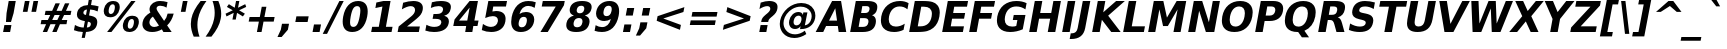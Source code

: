SplineFontDB: 3.0
FontName: VeranaSans-BoldOblique
FullName: Verana Sans Bold Oblique
FamilyName: Verana Sans
Weight: Bold
Copyright: Copyright (c) Arkandis Digital fondry, from initial release of Bitstream VeraSans Font modified  and under Public Domain.
Version: 1.002
ItalicAngle: -11
UnderlinePosition: -100
UnderlineWidth: 50
Ascent: 760
Descent: 240
sfntRevision: 0x00010041
LayerCount: 2
Layer: 0 0 "Arri+AOgA-re"  1
Layer: 1 0 "Avant"  0
NeedsXUIDChange: 1
XUID: [1021 905 1196402830 387617]
BaseHoriz: 2 'ideo' 'romn'
BaseScript: 'latn' 1  -135 0
FSType: 8
OS2Version: 2
OS2_WeightWidthSlopeOnly: 0
OS2_UseTypoMetrics: 1
CreationTime: 1214138668
ModificationTime: 1312111995
PfmFamily: 17
TTFWeight: 700
TTFWidth: 5
LineGap: 200
VLineGap: 0
Panose: 2 11 8 6 2 2 2 9 0 3
OS2TypoAscent: 0
OS2TypoAOffset: 1
OS2TypoDescent: 0
OS2TypoDOffset: 1
OS2TypoLinegap: 200
OS2WinAscent: 0
OS2WinAOffset: 1
OS2WinDescent: 0
OS2WinDOffset: 1
HheadAscent: -168
HheadAOffset: 1
HheadDescent: -4
HheadDOffset: 1
OS2SubXSize: 650
OS2SubYSize: 600
OS2SubXOff: -15
OS2SubYOff: 75
OS2SupXSize: 650
OS2SupYSize: 600
OS2SupXOff: 68
OS2SupYOff: 350
OS2StrikeYSize: 125
OS2StrikeYPos: 328
OS2Vendor: 'ADFP'
OS2CodePages: 00000003.00000000
OS2UnicodeRanges: 800000af.5000204a.00000000.00000000
Lookup: 1 0 0 "'aalt' Activer toutes les variantes dans Latin lookup 0"  {"sous-table 'aalt' Activer toutes les variantes dans Latin lookup 0"  } ['aalt' ('latn' <'dflt' > ) ]
Lookup: 3 0 0 "'aalt' Activer toutes les variantes dans Latin lookup 1"  {"sous-table 'aalt' Activer toutes les variantes dans Latin lookup 1"  } ['aalt' ('latn' <'dflt' > ) ]
Lookup: 1 0 0 "'numr' Num+AOkA-rateurs dans Latin lookup 2"  {"sous-table 'numr' Num+AOkA-rateurs dans Latin lookup 2"  } ['numr' ('latn' <'dflt' > ) ]
Lookup: 1 0 0 "'dnom' D+AOkA-nominateurs dans Latin lookup 3"  {"sous-table 'dnom' D+AOkA-nominateurs dans Latin lookup 3"  } ['dnom' ('latn' <'dflt' > ) ]
Lookup: 6 0 0 "'ordn' Ordinaux dans Latin lookup 4"  {"'ordn' Ordinaux dans Latin lookup 4 contextual 0"  "'ordn' Ordinaux dans Latin lookup 4 contextual 1"  "'ordn' Ordinaux dans Latin lookup 4 contextual 2"  "'ordn' Ordinaux dans Latin lookup 4 contextual 3"  } ['ordn' ('latn' <'dflt' > ) ]
Lookup: 6 0 0 "'frac' Fractions dans Latin lookup 5"  {"'frac' Fractions dans Latin lookup 5 contextual 0"  "'frac' Fractions dans Latin lookup 5 contextual 1"  "'frac' Fractions dans Latin lookup 5 contextual 2"  "'frac' Fractions dans Latin lookup 5 contextual 3"  "'frac' Fractions dans Latin lookup 5 contextual 4"  } ['frac' ('latn' <'dflt' > ) ]
Lookup: 4 0 1 "'liga' Ligatures standard dans Latin lookup 6"  {"sous-table 'liga' Ligatures standard dans Latin lookup 6"  } ['liga' ('latn' <'DEU ' 'dflt' > ) ]
Lookup: 4 0 1 "'liga' Ligatures standard dans Latin lookup 7"  {"sous-table 'liga' Ligatures standard dans Latin lookup 7"  } ['liga' ('latn' <'DEU ' 'TRK ' 'dflt' > ) ]
Lookup: 4 0 0 "'dpng' Dipthongs (Obsolete) dans Latin lookup 9"  {"sous-table 'dpng' Dipthongs (Obsolete) dans Latin lookup 9"  } ['dpng' ('latn' <'dflt' > ) ]
Lookup: 1 0 0 "Substitution simple lookups10"  {"sous-table Substitution simple lookups10"  } []
Lookup: 4 0 0 "Remplacement de ligature lookups11"  {"sous-table Remplacement de ligature lookups11"  } []
Lookup: 4 0 0 "Remplacement de ligature lookups12"  {"sous-table Remplacement de ligature lookups12"  } []
Lookup: 258 0 0 "'kern' Cr+AOkA-nage horizontal dans Latin lookup 0"  {"sous-table 'kern' Cr+AOkA-nage horizontal dans Latin lookup 0"  } ['kern' ('latn' <'dflt' > ) ]
Lookup: 257 0 0 "'cpsp' Chasses pour composition en capitales dans Latin lookup 1"  {"sous-table 'cpsp' Chasses pour composition en capitales dans Latin lookup 1"  } ['cpsp' ('latn' <'dflt' > ) ]
MarkAttachClasses: 1
DEI: 91125
ChainSub2: coverage "'frac' Fractions dans Latin lookup 5 contextual 4"  0 0 0 1
 3 0 0
  Coverage: 5 three
  Coverage: 14 slash fraction
  Coverage: 4 four
 1
  SeqLookup: 0 "Remplacement de ligature lookups11" 
EndFPST
ChainSub2: coverage "'frac' Fractions dans Latin lookup 5 contextual 3"  0 0 0 1
 3 0 0
  Coverage: 3 one
  Coverage: 14 slash fraction
  Coverage: 3 two
 1
  SeqLookup: 0 "Remplacement de ligature lookups11" 
EndFPST
ChainSub2: coverage "'frac' Fractions dans Latin lookup 5 contextual 2"  0 0 0 1
 3 0 0
  Coverage: 3 one
  Coverage: 14 slash fraction
  Coverage: 4 four
 1
  SeqLookup: 0 "Remplacement de ligature lookups11" 
EndFPST
ChainSub2: coverage "'frac' Fractions dans Latin lookup 5 contextual 1"  0 0 0 1
 3 0 0
  Coverage: 4 zero
  Coverage: 14 slash fraction
  Coverage: 4 zero
 1
  SeqLookup: 0 "Remplacement de ligature lookups12" 
EndFPST
ChainSub2: coverage "'frac' Fractions dans Latin lookup 5 contextual 0"  0 0 0 1
 4 0 0
  Coverage: 4 zero
  Coverage: 14 slash fraction
  Coverage: 4 zero
  Coverage: 4 zero
 1
  SeqLookup: 0 "Remplacement de ligature lookups11" 
EndFPST
ChainSub2: coverage "'ordn' Ordinaux dans Latin lookup 4 contextual 3"  0 0 0 1
 1 2 0
  Coverage: 1 o
  BCoverage: 49 zero one two three four five six seven eight nine
  BCoverage: 6 period
 1
  SeqLookup: 0 "Substitution simple lookups10" 
EndFPST
ChainSub2: coverage "'ordn' Ordinaux dans Latin lookup 4 contextual 2"  0 0 0 1
 1 2 0
  Coverage: 1 a
  BCoverage: 49 zero one two three four five six seven eight nine
  BCoverage: 6 period
 1
  SeqLookup: 0 "Substitution simple lookups10" 
EndFPST
ChainSub2: coverage "'ordn' Ordinaux dans Latin lookup 4 contextual 1"  0 0 0 1
 1 1 0
  Coverage: 1 o
  BCoverage: 49 zero one two three four five six seven eight nine
 1
  SeqLookup: 0 "Substitution simple lookups10" 
EndFPST
ChainSub2: coverage "'ordn' Ordinaux dans Latin lookup 4 contextual 0"  0 0 0 1
 1 1 0
  Coverage: 1 a
  BCoverage: 49 zero one two three four five six seven eight nine
 1
  SeqLookup: 0 "Substitution simple lookups10" 
EndFPST
LangName: 1033 "Copyright (c) 2003 Bitstream, Inc; All Rights reserved. OTF version of Bitstream Vera Sans by Arkandis Digital Foundry." "" "Bold Italic" "1.002;ADFP;VeranaSans-BoldOblique" "VeranaSans-BoldOblique" "Version 1.002;FFEdit" "" "Verana Sans is a trademark of ADF." "Arkandis Digital Foundry." "HARENDAL.h" "" "http://arkandis.tuxfamily.org" "http://arkandis.tuxfamily.org" "The use of this font is granted subject to the Vera License." "http://www.gnome.org/fonts/" "" "" "Bold Oblique" 
Encoding: UnicodeBmp
UnicodeInterp: none
NameList: Adobe Glyph List
DisplaySize: -36
AntiAlias: 1
FitToEm: 1
WinInfo: 0 30 12
BeginPrivate: 6
BlueValues 31 [-14 0 547 560 729 745 760 765]
OtherBlues 11 [-209 -207]
StdHW 5 [142]
StdVW 5 [172]
StemSnapH 12 [20 136 142]
ForceBold 4 true
EndPrivate
BeginChars: 65537 269

StartChar: .notdef
Encoding: 65536 -1 0
Width: 600
Flags: W
HStem: -177 56<19 407> 649 56<169 557>
LayerCount: 2
Fore
SplineSet
-48 -177 m 1
 124 705 l 1
 624 705 l 1
 452 -177 l 1
 -48 -177 l 1
19 -121 m 1
 407 -121 l 1
 557 649 l 1
 169 649 l 1
 19 -121 l 1
EndSplineSet
Validated: 1
EndChar

StartChar: space
Encoding: 32 32 1
Width: 348
Flags: W
LayerCount: 2
Kerns2: 111 -18 "sous-table 'kern' Cr+AOkA-nage horizontal dans Latin lookup 0"  110 -18 "sous-table 'kern' Cr+AOkA-nage horizontal dans Latin lookup 0"  99 -18 "sous-table 'kern' Cr+AOkA-nage horizontal dans Latin lookup 0"  14 -18 "sous-table 'kern' Cr+AOkA-nage horizontal dans Latin lookup 0" 
EndChar

StartChar: exclam
Encoding: 33 33 2
Width: 456
Flags: W
HStem: 0 174<110 253> 709 20G<214.143 394>
VStem: 77 317
LayerCount: 2
Fore
SplineSet
218 729 m 1
 394 729 l 1
 340 449 l 1
 275 245 l 1
 149 245 l 1
 164 449 l 1
 218 729 l 1
110 174 m 1
 286 174 l 1
 253 0 l 1
 77 0 l 1
 110 174 l 1
EndSplineSet
Validated: 1
Position2: "sous-table 'cpsp' Chasses pour composition en capitales dans Latin lookup 1" dx=5 dy=0 dh=10 dv=0
EndChar

StartChar: quotedbl
Encoding: 34 34 3
Width: 521
Flags: W
HStem: 458 271<173 237 388 452>
LayerCount: 2
Fore
SplineSet
504 729 m 1
 452 458 l 1
 336 458 l 1
 388 729 l 1
 504 729 l 1
289 729 m 1
 237 458 l 1
 121 458 l 1
 173 729 l 1
 289 729 l 1
EndSplineSet
Validated: 1
Kerns2: 156 -112 "sous-table 'kern' Cr+AOkA-nage horizontal dans Latin lookup 0"  155 -112 "sous-table 'kern' Cr+AOkA-nage horizontal dans Latin lookup 0"  154 -112 "sous-table 'kern' Cr+AOkA-nage horizontal dans Latin lookup 0"  153 -112 "sous-table 'kern' Cr+AOkA-nage horizontal dans Latin lookup 0"  152 -112 "sous-table 'kern' Cr+AOkA-nage horizontal dans Latin lookup 0"  34 -112 "sous-table 'kern' Cr+AOkA-nage horizontal dans Latin lookup 0" 
EndChar

StartChar: numbersign
Encoding: 35 35 4
Width: 838
Flags: W
HStem: 0 21G<94 211.877 332 448.877> 187 105<61 177 330 415 568 687> 426 104<164 281 438 519 675 789>
LayerCount: 2
Fore
SplineSet
521 718 m 1
 438 530 l 1
 567 530 l 1
 650 718 l 1
 758 718 l 1
 675 530 l 1
 810 530 l 1
 789 426 l 1
 628 426 l 1
 568 292 l 1
 707 292 l 1
 687 187 l 1
 523 187 l 1
 440 0 l 1
 332 0 l 1
 415 187 l 1
 286 187 l 1
 203 0 l 1
 94 0 l 1
 177 187 l 1
 41 187 l 1
 61 292 l 1
 221 292 l 1
 281 426 l 1
 143 426 l 1
 164 530 l 1
 329 530 l 1
 412 718 l 1
 521 718 l 1
519 426 m 1
 390 426 l 1
 330 292 l 1
 459 292 l 1
 519 426 l 1
EndSplineSet
Validated: 1
EndChar

StartChar: dollar
Encoding: 36 36 5
Width: 696
Flags: HW
HStem: 0 111<140.714 246 346 415.063> 537 112<292.909 350 451 552.153> 740 20G<389.106 472>
LayerCount: 2
Fore
SplineSet
296 -147 m 1
 217 -147 l 1
 246 0 l 1
 165 3 91 18 24 45 c 1
 49 173 l 1
 117 134 189 114 267 111 c 1
 297 263 l 1
 281 266 l 2
 152.798548647 289.930937586 98.3747339619 332.854138077 98.3747339619 412.874789779 c 0
 98.3747339619 426.480985734 99.9482031894 441.159721317 103 457 c 0
 126 573 222 642 371 647 c 1
 393 760 l 1
 472 760 l 1
 451 649 l 1
 515 644 578 632 640 615 c 1
 616 491 l 1
 556 519 495 534 429 537 c 1
 402 397 l 1
 417 394 l 1
 498 381 551 360 578 329 c 0
 597.121506177 307.045678093 607.215061775 278.069616845 607.215061775 242.071816257 c 0
 607.215061775 227.239906735 605.50155281 211.215967983 602 194 c 0
 579 74 487 10 325 1 c 1
 296 -147 l 1
325 408 m 1
 350 536 l 1
 302 533 268 509 262 474 c 1
 260.896551724 468.620689655 260.344827586 463.602853746 260.344827586 458.930747468 c 0
 260.344827586 429.730083234 281.896551724 414.034482759 325 408 c 1
373 249 m 1
 346 113 l 1
 404 114 436 135 444 178 c 0
 445.357706809 184.637677734 446.055442438 190.729172422 446.055442438 196.312248513 c 0
 446.055442438 227.738403336 423.948621272 243.055994185 373 249 c 1
EndSplineSet
Validated: 524289
EndChar

StartChar: percent
Encoding: 37 37 6
Width: 1002
Flags: HW
HStem: -14 83<681.497 775.049> 301 82<719.673 813.265> 345 82<203.497 297.198> 660 82<241.719 335.457>
LayerCount: 2
Fore
SplineSet
770 301 m 0xd0
 723 301 689 260 674 185 c 0
 670.905436416 168.4219808 669.374354265 153.505160622 669.374354265 140.325137789 c 0
 669.374354265 93.8779095934 688.388892032 69 725 69 c 0
 772 69 805 110 819 185 c 0
 822.541758443 202.708792217 824.299473812 218.522038668 824.299473812 232.347592377 c 0
 824.299473812 277.075807634 805.90249021 301 770 301 c 0xd0
786 383 m 0
 889.173790261 383 947.270091156 328.470778994 947.270091156 236.150808948 c 0
 947.270091156 220.199905671 945.535777138 203.120857834 942 185 c 0
 919 62 830 -14 709 -14 c 0
 605.084763578 -14 546.159688893 42.0533162634 546.159688893 135.791199906 c 0
 546.159688893 151.20269908 547.752482956 167.632843636 551 185 c 0
 575 308 665 383 786 383 c 0
261 -14 m 1
 153 -14 l 1
 756 742 l 1
 864 742 l 1
 261 -14 l 1
308 742 m 0
 411.173790261 742 469.270091156 687.470778994 469.270091156 595.150808948 c 0
 469.270091156 579.199905671 467.535777138 562.120857834 464 544 c 0
 440 421 352 345 231 345 c 0xb0
 127.637693288 345 68.7880396313 400.458387412 68.7880396313 493.298074522 c 0
 68.7880396313 509.140193165 70.5016145544 526.070774591 74 544 c 0
 98 667 187 742 308 742 c 0
292 660 m 0
 245 660 211 619 196 544 c 0
 192.905436416 527.4219808 191.374354265 512.456301827 191.374354265 499.200160926 c 0
 191.374354265 452.484687876 210.388892032 427 247 427 c 0
 294 427 328 469 342 544 c 0
 345.457388007 561.286940037 347.161591346 576.767568597 347.161591346 590.356168351 c 0
 347.161591346 635.72218864 328.16685091 660 292 660 c 0
EndSplineSet
Validated: 524289
Ligature2: "sous-table Remplacement de ligature lookups12" zero fraction zero
Ligature2: "sous-table Remplacement de ligature lookups12" zero slash zero
EndChar

StartChar: ampersand
Encoding: 38 38 7
Width: 872
Flags: HW
HStem: -14 126<256.095 419.356> 0 21G<545.66 767> 624 118<409.416 588.16>
LayerCount: 2
Fore
SplineSet
421 484 m 2xa0
 578 264 l 1
 622 309 649 365 666 437 c 1
 818 437 l 1
 786 318 731 226 654 157 c 1
 767 0 l 1
 560 0 l 1x60
 522 53 l 1
 445 8 366 -14 281 -14 c 0
 196 -14 130 8 86 53 c 0
 52.6206896552 87.1379310345 35.9310344828 129.33293698 35.9310344828 178.711837304 c 0
 35.9310344828 194.423305589 37.6206896552 210.862068966 41 228 c 0
 59 323 117 392 235 461 c 1
 219.853104505 486.244825825 213.030143455 510.969405747 213.030143455 536.67471316 c 0
 213.030143455 546.607827882 214.048965165 556.6873873 216 567 c 0
 236 672 340 742 477 742 c 0
 536 742 599 733 664 714 c 1
 638 578 l 1
 583 610 532 624 480 624 c 0
 429 624 397 604 390 569 c 0
 389.431457505 565.730880654 389.145750508 562.380951166 389.145750508 558.938725536 c 0
 389.145750508 538.163056034 399.553390593 514.025253169 421 484 c 2xa0
300 363 m 1
 251 332 223 294 214 247 c 0
 211.967733539 237.600767619 210.96799382 228.524199846 210.96799382 219.770296678 c 0
 210.96799382 194.064532921 219.588732767 171.141100695 236 151 c 1
 259 125 289 112 328 112 c 0xa0
 372 112 412 125 450 152 c 1
 300 363 l 1
EndSplineSet
Validated: 524289
Position2: "sous-table 'cpsp' Chasses pour composition en capitales dans Latin lookup 1" dx=5 dy=0 dh=10 dv=0
EndChar

StartChar: quotesingle
Encoding: 39 39 8
Width: 306
Flags: W
HStem: 458 271<173 237>
VStem: 121 168
LayerCount: 2
Fore
SplineSet
289 729 m 1
 237 458 l 1
 121 458 l 1
 173 729 l 1
 289 729 l 1
EndSplineSet
Validated: 1
EndChar

StartChar: parenleft
Encoding: 40 40 9
Width: 457
Flags: HW
HStem: 739 20G<251 461>
LayerCount: 2
Fore
SplineSet
288 -132 m 1
 143 -132 l 1
 94.3017757501 -18.3708100837 71.0073257703 85.2961154131 71.0073257703 186.734965554 c 0
 71.0073257703 229.023751637 75.0558268804 270.925305329 83 313 c 0
 111 456 186 599 316 759 c 1
 461 759 l 1
 347 604 278 458 250 314 c 0
 240.284281417 264.03344729 235.384643834 213.705688505 235.384643834 162.807832182 c 0
 235.384643834 67.0217386838 252.737457266 -30.7834421532 288 -132 c 1
EndSplineSet
Validated: 524289
EndChar

StartChar: parenright
Encoding: 41 41 10
Width: 457
Flags: HW
HStem: 739 20G<164 343>
LayerCount: 2
Fore
SplineSet
-9 -132 m 1
 105 23 175 170 203 314 c 0
 212.56097561 363.170731707 217.341463415 412.574657942 217.341463415 462.490474601 c 0
 217.341463415 558.756692445 199.56097561 656.926829268 164 759 c 1
 309 759 l 1
 356.871451336 646.361290973 380.458275337 542.147860818 380.458275337 440.428381188 c 0
 380.458275337 397.658307614 376.28822592 355.329153807 368 313 c 0
 341 170 267 29 136 -132 c 1
 -9 -132 l 1
EndSplineSet
Validated: 524289
EndChar

StartChar: asterisk
Encoding: 42 42 11
Width: 523
Flags: W
HStem: 722 20G<297.071 384>
LayerCount: 2
Fore
SplineSet
555 594 m 1
 378 510 l 1
 522 425 l 1
 472 356 l 1
 326 446 l 1
 294 278 l 1
 211 278 l 1
 243 446 l 1
 63 356 l 1
 39 425 l 1
 219 510 l 1
 72 594 l 1
 122 663 l 1
 268 574 l 1
 301 742 l 1
 384 742 l 1
 351 574 l 1
 531 663 l 1
 555 594 l 1
EndSplineSet
Validated: 1
EndChar

StartChar: plus
Encoding: 43 43 12
Width: 838
Flags: W
HStem: 0 21G<298 417.828> 256 115<115 347 486 718>
LayerCount: 2
Fore
SplineSet
535 627 m 1
 486 371 l 1
 741 371 l 1
 718 256 l 1
 463 256 l 1
 414 0 l 1
 298 0 l 1
 347 256 l 1
 92 256 l 1
 115 371 l 1
 370 371 l 1
 419 627 l 1
 535 627 l 1
EndSplineSet
Validated: 1
EndChar

StartChar: comma
Encoding: 44 44 13
Width: 380
Flags: W
HStem: -142 331
VStem: -38 289
LayerCount: 2
Fore
SplineSet
75 189 m 1
 251 189 l 1
 222 40 l 1
 66 -142 l 1
 -38 -142 l 1
 46 40 l 1
 75 189 l 1
EndSplineSet
Validated: 1
EndChar

StartChar: hyphen
Encoding: 45 45 14
Width: 415
Flags: W
HStem: 217 142<60 340>
LayerCount: 2
Fore
SplineSet
60 359 m 1
 367 359 l 1
 340 217 l 1
 33 217 l 1
 60 359 l 1
EndSplineSet
Validated: 1
Kerns2: 206 32 "sous-table 'kern' Cr+AOkA-nage horizontal dans Latin lookup 0"  205 32 "sous-table 'kern' Cr+AOkA-nage horizontal dans Latin lookup 0"  204 32 "sous-table 'kern' Cr+AOkA-nage horizontal dans Latin lookup 0"  203 32 "sous-table 'kern' Cr+AOkA-nage horizontal dans Latin lookup 0"  202 32 "sous-table 'kern' Cr+AOkA-nage horizontal dans Latin lookup 0"  181 -71 "sous-table 'kern' Cr+AOkA-nage horizontal dans Latin lookup 0"  174 25 "sous-table 'kern' Cr+AOkA-nage horizontal dans Latin lookup 0"  173 25 "sous-table 'kern' Cr+AOkA-nage horizontal dans Latin lookup 0"  172 25 "sous-table 'kern' Cr+AOkA-nage horizontal dans Latin lookup 0"  171 25 "sous-table 'kern' Cr+AOkA-nage horizontal dans Latin lookup 0"  170 25 "sous-table 'kern' Cr+AOkA-nage horizontal dans Latin lookup 0"  120 -71 "sous-table 'kern' Cr+AOkA-nage horizontal dans Latin lookup 0"  80 32 "sous-table 'kern' Cr+AOkA-nage horizontal dans Latin lookup 0"  58 -71 "sous-table 'kern' Cr+AOkA-nage horizontal dans Latin lookup 0"  57 -39 "sous-table 'kern' Cr+AOkA-nage horizontal dans Latin lookup 0"  56 -11 "sous-table 'kern' Cr+AOkA-nage horizontal dans Latin lookup 0"  55 -27 "sous-table 'kern' Cr+AOkA-nage horizontal dans Latin lookup 0"  53 -64 "sous-table 'kern' Cr+AOkA-nage horizontal dans Latin lookup 0"  50 25 "sous-table 'kern' Cr+AOkA-nage horizontal dans Latin lookup 0"  48 25 "sous-table 'kern' Cr+AOkA-nage horizontal dans Latin lookup 0"  40 24 "sous-table 'kern' Cr+AOkA-nage horizontal dans Latin lookup 0" 
AlternateSubs2: "sous-table 'aalt' Activer toutes les variantes dans Latin lookup 1" endash emdash minus
EndChar

StartChar: period
Encoding: 46 46 15
Width: 380
Flags: W
HStem: 0 189<75 215>
VStem: 39 212
LayerCount: 2
Fore
SplineSet
75 189 m 1
 251 189 l 1
 215 0 l 1
 39 0 l 1
 75 189 l 1
EndSplineSet
Validated: 1
Substitution2: "sous-table 'aalt' Activer toutes les variantes dans Latin lookup 0" ellipsis
EndChar

StartChar: slash
Encoding: 47 47 16
Width: 365
Flags: W
HStem: 709 20G<324.854 443>
LayerCount: 2
Fore
SplineSet
335 729 m 1
 443 729 l 1
 26 -93 l 1
 -82 -93 l 1
 335 729 l 1
EndSplineSet
Validated: 1
Substitution2: "sous-table 'dnom' D+AOkA-nominateurs dans Latin lookup 3" fraction
Substitution2: "sous-table 'numr' Num+AOkA-rateurs dans Latin lookup 2" fraction
Substitution2: "sous-table 'aalt' Activer toutes les variantes dans Latin lookup 0" fraction
EndChar

StartChar: zero
Encoding: 48 48 17
Width: 696
Flags: HW
HStem: -14 128<252.692 370.075> 614 128<340.877 457.98>
LayerCount: 2
Fore
SplineSet
467 365 m 0
 478.571428571 423.5 484.357142857 471.255102041 484.357142857 507.733965015 c 0
 484.357142857 528 482.571428571 544.785714286 479 558 c 0
 469 595 445 614 404 614 c 0
 324 614 279 548 243 365 c 1
 231.886144063 306.572871643 226.217154137 259.94295298 226.217154137 223.509358918 c 0
 226.217154137 145.205475786 252.403099286 114 307 114 c 0
 387 114 432 181 467 365 c 0
655 364 m 0
 608 123 474 -14 282 -14 c 0
 125.459009316 -14 42.0397361366 77.0697754367 42.0397361366 241.324098031 c 0
 42.0397361366 278.530298974 46.3199300111 319.491556014 55 364 c 0
 102 605 237 742 429 742 c 0
 585.309430235 742 668.050533218 651.19945195 668.050533218 487.404332269 c 0
 668.050533218 450.004534078 663.736754057 408.799100591 655 364 c 0
EndSplineSet
Validated: 524289
Position2: "sous-table 'cpsp' Chasses pour composition en capitales dans Latin lookup 1" dx=5 dy=0 dh=10 dv=0
EndChar

StartChar: one
Encoding: 49 49 18
Width: 696
Flags: W
HStem: 0 130<79 245 423 564> 709 20G<259.429 539>
LayerCount: 2
Fore
SplineSet
79 130 m 1
 245 130 l 1
 336 601 l 1
 160 566 l 1
 184 694 l 1
 360 729 l 1
 539 729 l 1
 423 130 l 1
 589 130 l 1
 564 0 l 1
 54 0 l 1
 79 130 l 1
EndSplineSet
Validated: 1
Position2: "sous-table 'cpsp' Chasses pour composition en capitales dans Latin lookup 1" dx=5 dy=0 dh=10 dv=0
EndChar

StartChar: two
Encoding: 50 50 19
Width: 696
Flags: HW
HStem: 0 138<251 546> 614 128<239.506 418.08>
LayerCount: 2
Fore
SplineSet
251 138 m 1
 572 138 l 1
 546 0 l 1
 16 0 l 1
 42 138 l 1
 354 373 l 2
 410 416 440 456 449 500 c 0
 450.599434192 508.366271156 451.381458646 516.39952353 451.381458646 524.055059922 c 0
 451.381458646 578.622760742 411.649461649 614 345 614 c 0
 286 614 212 588 122 539 c 1
 153 699 l 1
 244 727 330 742 409 742 c 0
 562.650441838 742 646.920924658 679.558036883 646.920924658 571.595160425 c 0
 646.920924658 556.593838706 645.293931831 540.713654104 642 524 c 0
 635 484 617 447 590 412 c 1
 562 378 510 332 434 275 c 2
 251 138 l 1
EndSplineSet
Validated: 524289
Position2: "sous-table 'cpsp' Chasses pour composition en capitales dans Latin lookup 1" dx=5 dy=0 dh=10 dv=0
EndChar

StartChar: three
Encoding: 51 51 20
Width: 696
Flags: HW
HStem: -14 128<106.397 343.82> 315 121<213 373.495> 614 128<210.215 425.154>
LayerCount: 2
Fore
SplineSet
479 393 m 1
 557.537669572 372.112321922 597.681370742 323.999829887 597.681370742 252.16198943 c 0
 597.681370742 238.018707201 596.125364661 222.955809059 593 207 c 0
 565 63 437 -14 225 -14 c 0
 150 -14 76 -2 8 22 c 1
 36 167 l 1
 100 132 166 114 233 114 c 0
 333 114 394 150 406 214 c 0
 407.408333333 221.258333333 408.1125 228.129375 408.1125 234.611853588 c 0
 408.1125 287.967638889 360.408333333 315 265 315 c 2
 190 315 l 1
 213 436 l 1
 292 436 l 2
 387 436 438 465 450 526 c 0
 451.196481773 532.091179934 451.789575114 537.898412371 451.789575114 543.411402219 c 0
 451.789575114 588.582751833 411.972001169 614 338 614 c 0
 278 614 212 600 146 573 c 1
 173 711 l 1
 252 732 326 742 397 742 c 0
 563.920560748 742 647.380841121 693.63983754 647.380841121 596.230631802 c 0
 647.380841121 583.345816228 645.920560748 569.602803738 643 555 c 0
 627 470 571 416 479 393 c 1
EndSplineSet
Validated: 524289
Position2: "sous-table 'cpsp' Chasses pour composition en capitales dans Latin lookup 1" dx=5 dy=0 dh=10 dv=0
EndChar

StartChar: four
Encoding: 52 52 21
Width: 696
Flags: W
HStem: 0 21G<305 486.759> 133 136<151 330 535 612> 709 20G<397.713 624>
LayerCount: 2
Fore
SplineSet
416 574 m 1
 151 269 l 1
 357 269 l 1
 416 574 l 1
415 729 m 1
 624 729 l 1
 535 269 l 1
 639 269 l 1
 612 133 l 1
 508 133 l 1
 483 0 l 1
 305 0 l 1
 330 133 l 1
 7 133 l 1
 39 294 l 1
 415 729 l 1
EndSplineSet
Validated: 1
Position2: "sous-table 'cpsp' Chasses pour composition en capitales dans Latin lookup 1" dx=5 dy=0 dh=10 dv=0
EndChar

StartChar: five
Encoding: 53 53 22
Width: 696
Flags: HW
HStem: -14 128<140.682 343.328> 362 128<287.005 383.874> 591 138<307 624>
LayerCount: 2
Fore
SplineSet
184 729 m 1
 651 729 l 1
 624 591 l 1
 307 591 l 1
 285 478 l 1
 315 486 345 490 376 490 c 0
 530.770899518 490 615.266871732 420.472678306 615.266871732 298.871135491 c 0
 615.266871732 279.834636971 613.196101201 259.521938417 609 238 c 0
 593 159 555 98 492 53 c 0
 429 8 350 -14 255 -14 c 0
 172 -14 94 2 20 34 c 1
 49 182 l 1
 120 137 187 114 250 114 c 0
 341 114 406 162 421 238 c 0
 422.847549408 247.360917 423.754506787 256.297050503 423.754506787 264.771028676 c 0
 423.754506787 325.09611593 377.791533592 362 298 362 c 0
 243 362 181 348 105 319 c 1
 184 729 l 1
EndSplineSet
Validated: 524289
Position2: "sous-table 'cpsp' Chasses pour composition en capitales dans Latin lookup 1" dx=5 dy=0 dh=10 dv=0
EndChar

StartChar: six
Encoding: 54 54 23
Width: 696
Flags: HW
HStem: -14 118<259.585 388.024> 360 121<311.574 427.535> 618 123<383.281 594.258>
LayerCount: 2
Fore
SplineSet
368 360 m 0
 303 360 261 317 245 232 c 0
 241.608056691 215.040283455 239.927971564 199.752614438 239.927971564 186.144936211 c 0
 239.927971564 131.552615561 266.969195005 104 319 104 c 0
 386 104 426 147 443 232 c 0
 446.176353389 248.874377377 447.77626602 264.093491959 447.77626602 277.649519787 c 0
 447.77626602 332.378225649 421.699020185 360 368 360 c 0
669 710 m 1
 642 575 l 1
 587 604 536 618 484 618 c 0
 372 618 297 556 262 433 c 1
 311 465 364 481 423 481 c 0
 498 481 554 459 590 415 c 1
 617.769230769 383.576923077 631.653846154 344.677514793 631.653846154 298.301775148 c 0
 631.653846154 281.215976331 629.769230769 263.115384615 626 244 c 0
 611 166 573 103 512 56 c 0
 452 9 380 -14 294 -14 c 0
 138.740285018 -14 55.012480795 75.7523031212 55.012480795 238.071786754 c 0
 55.012480795 273.346266308 58.9665988052 312.04779376 67 354 c 0
 91 475 139 569 214 638 c 0
 288 707 378 741 484 741 c 0
 551 741 612 731 669 710 c 1
EndSplineSet
Validated: 524289
Position2: "sous-table 'cpsp' Chasses pour composition en capitales dans Latin lookup 1" dx=5 dy=0 dh=10 dv=0
EndChar

StartChar: seven
Encoding: 55 55 24
Width: 696
Flags: W
HStem: 0 21G<86 282.002> 591 138<145 469>
LayerCount: 2
Fore
SplineSet
145 729 m 1
 694 729 l 1
 674 623 l 1
 269 0 l 1
 86 0 l 1
 469 591 l 1
 118 591 l 1
 145 729 l 1
EndSplineSet
Validated: 1
Position2: "sous-table 'cpsp' Chasses pour composition en capitales dans Latin lookup 1" dx=5 dy=0 dh=10 dv=0
EndChar

StartChar: eight
Encoding: 56 56 25
Width: 696
Flags: HW
HStem: -14 118<237.415 380.827> 326 118<308.893 415.857> 624 118<336.321 468.461>
LayerCount: 2
Fore
SplineSet
348 326 m 0
 277 326 231 287 217 215 c 0
 214.803069429 203.70149992 213.714264761 193.215625502 213.714264761 183.565562229 c 0
 213.714264761 131.720334029 245.141576468 104 305 104 c 0
 374 104 420 143 434 215 c 0
 436.204783729 226.338887751 437.293505172 236.859329826 437.293505172 246.537891214 c 0
 437.293505172 298.316541082 406.133565905 326 348 326 c 0
223 388 m 1
 153.08023597 410.74498348 117.22363398 453.360144817 117.22363398 515.845484011 c 0
 117.22363398 527.534925367 118.478508729 539.91976403 121 553 c 0
 145 677 252 742 429 742 c 0
 584.775040863 742 666.129336025 691.080542416 666.129336025 593.401756926 c 0
 666.129336025 580.719690311 664.757948973 567.249403029 662 553 c 0
 646 470 589 415 496 388 c 1
 574.892857143 365.339285714 614.339285714 317.320153061 614.339285714 247.489761753 c 0
 614.339285714 234.117984694 612.892857143 219.946428571 610 205 c 0
 582 61 471 -14 282 -14 c 0
 116.718013253 -14 31.7362473847 43.357300628 31.7362473847 154.059149037 c 0
 31.7362473847 169.944896536 33.4862202589 186.92913276 37 205 c 0
 55 298 119 361 223 388 c 1
295 534 m 0
 293.392438676 525.669909502 292.596461067 517.852398192 292.596461067 510.575557066 c 0
 292.596461067 468.059428439 319.768516314 444 371 444 c 0
 430 444 469 477 480 534 c 0
 481.872372271 543.205830331 482.795263021 551.729981623 482.795263021 559.56105783 c 0
 482.795263021 601.919207319 455.794169669 624 406 624 c 0
 346 624 306 591 295 534 c 0
EndSplineSet
Validated: 524289
Position2: "sous-table 'cpsp' Chasses pour composition en capitales dans Latin lookup 1" dx=5 dy=0 dh=10 dv=0
EndChar

StartChar: nine
Encoding: 57 57 26
Width: 696
Flags: HW
HStem: -14 123<110.827 325.11> 245 122<280.929 393.973> 623 118<322.591 448.939>
LayerCount: 2
Fore
SplineSet
40 16 m 1
 66 151 l 1
 120 123 172 109 225 109 c 0
 337 109 412 171 447 294 c 1
 396 262 344 245 285 245 c 0
 210 245 154 267 117 310 c 0
 90.0136555601 341.362508403 76.3264854487 380.704521403 76.3264854487 427.250047435 c 0
 76.3264854487 444.521407273 78.2110492475 462.784606898 82 482 c 0
 98 561 135 623 195 670 c 0
 255 717 329 741 414 741 c 0
 570.209354733 741 653.510935196 652.039137816 653.510935196 491.075728814 c 0
 653.510935196 455.226269779 649.37889886 415.805244176 641 373 c 0
 617 252 568 158 494 89 c 0
 419 20 330 -14 224 -14 c 0
 156 -14 96 -4 40 16 c 1
340 367 m 0
 405 367 447 410 464 495 c 0
 467.129415581 511.625020272 468.690382267 526.6433368 468.690382267 540.047467373 c 0
 468.690382267 595.17565015 442.286749203 623 390 623 c 0
 325 623 282 580 266 495 c 0
 262.608056691 478.040283455 260.927971564 462.752614438 260.927971564 449.144936211 c 0
 260.927971564 394.552615561 287.969195005 367 340 367 c 0
EndSplineSet
Validated: 524289
Position2: "sous-table 'cpsp' Chasses pour composition en capitales dans Latin lookup 1" dx=5 dy=0 dh=10 dv=0
EndChar

StartChar: colon
Encoding: 58 58 27
Width: 400
Flags: W
HStem: 0 189<85 225> 358 189<155 294>
VStem: 49 282
LayerCount: 2
Fore
SplineSet
155 547 m 1
 331 547 l 1
 294 358 l 1
 118 358 l 1
 155 547 l 1
85 189 m 1
 261 189 l 1
 225 0 l 1
 49 0 l 1
 85 189 l 1
EndSplineSet
Validated: 1
EndChar

StartChar: semicolon
Encoding: 59 59 28
Width: 400
Flags: W
HStem: 358 189<155 294>
LayerCount: 2
Fore
SplineSet
85 189 m 1
 261 189 l 1
 232 40 l 1
 76 -142 l 1
 -28 -142 l 1
 56 40 l 1
 85 189 l 1
155 547 m 1
 331 547 l 1
 294 358 l 1
 118 358 l 1
 155 547 l 1
EndSplineSet
Validated: 1
EndChar

StartChar: less
Encoding: 60 60 29
Width: 838
Flags: W
LayerCount: 2
Fore
SplineSet
761 475 m 1
 258 313 l 1
 698 152 l 1
 674 30 l 1
 92 256 l 1
 115 371 l 1
 785 597 l 1
 761 475 l 1
EndSplineSet
Validated: 1
EndChar

StartChar: equal
Encoding: 61 61 30
Width: 838
Flags: W
HStem: 144 116<93 696> 367 115<136 740>
LayerCount: 2
Fore
SplineSet
136 482 m 1
 762 482 l 1
 740 367 l 1
 114 367 l 1
 136 482 l 1
93 260 m 1
 719 260 l 1
 696 144 l 1
 70 144 l 1
 93 260 l 1
EndSplineSet
Validated: 1
EndChar

StartChar: greater
Encoding: 62 62 31
Width: 838
Flags: W
LayerCount: 2
Fore
SplineSet
135 475 m 1
 159 597 l 1
 741 371 l 1
 718 256 l 1
 48 30 l 1
 72 152 l 1
 574 313 l 1
 135 475 l 1
EndSplineSet
Validated: 1
EndChar

StartChar: question
Encoding: 63 63 32
Width: 580
Flags: HW
HStem: 0 174<140 283> 549 21G<115.922 150> 614 128<203.796 367.661>
LayerCount: 2
Fore
SplineSet
330 246 m 1
 154 246 l 1
 159 270 l 2
 164 297 174 320 189 341 c 0
 204 362 231 388 272 420 c 2
 309 448 l 1
 352 483 375 512 381 541 c 0
 381.923421871 546.194248024 382.380519081 551.161995498 382.380519081 555.886325429 c 0
 382.380519081 592.090893368 355.536046904 614 306 614 c 0
 253 614 188 592 112 549 c 1
 142 702 l 1
 226 730 292 742 352 742 c 0
 491.007159889 742 563.517734456 691.554314583 563.517734456 596.008711965 c 0
 563.517734456 582.266772644 562.017787187 567.591900464 559 552 c 0
 546 488 514 442 442 385 c 2
 406 357 l 2
 354 317 340 297 335 268 c 1
 330 246 l 1
140 174 m 1
 316 174 l 1
 283 0 l 1
 107 0 l 1
 140 174 l 1
EndSplineSet
Validated: 524289
Position2: "sous-table 'cpsp' Chasses pour composition en capitales dans Latin lookup 1" dx=5 dy=0 dh=10 dv=0
EndChar

StartChar: at
Encoding: 64 64 33
Width: 1000
Flags: HW
HStem: -174 92<307.9 548.114> 43 91<410.146 509.223 671 715.334> 391 91<452.338 566.218> 612 91<440.036 688.76>
LayerCount: 2
Fore
SplineSet
394 263 m 0
 390.948832978 247.74416489 389.461391223 233.615666601 389.461391223 220.739332699 c 0
 389.461391223 166.093521481 416.251178393 134 464 134 c 0
 521 134 568 184 584 263 c 0
 586.73807172 277.42051106 588.076696581 290.84141722 588.076696581 303.147156685 c 0
 588.076696581 358.256047236 561.230251234 391 513 391 c 0
 456 391 409 342 394 263 c 0
565 116 m 1
 536 71 485 43 428 43 c 0
 372 43 330 63 303 104 c 0
 284.456613727 132.158475451 275.346894792 165.505467938 275.346894792 204.688874265 c 0
 275.346894792 222.558260523 277.24150501 241.641485471 281 262 c 0
 294 327 321 380 364 421 c 0
 407 462 457 482 513 482 c 0
 570 482 611 455 622 408 c 1
 634 472 l 1
 736 472 l 1
 671 134 l 1
 754 146 816 215 836 318 c 0
 840.126749639 338.633748195 842.238107256 358.461339581 842.238107256 377.450785626 c 0
 842.238107256 418.281493501 832.476731602 455.237229436 812 488 c 1
 765 567 677 612 569 612 c 0
 494 612 421 592 354 553 c 0
 246 489 168 384 145 265 c 0
 140.121621622 240.094594595 137.682432432 215.848429511 137.682432432 192.464622036 c 0
 137.682432432 124.774653031 158.121621622 64.3108108108 199 16 c 1
 251 -48 331 -82 427 -82 c 0
 508 -82 602 -49 671 3 c 1
 708 -76 l 1
 614 -140 509 -174 410 -174 c 0
 290 -174 188 -130 121 -49 c 0
 70.457055313 11.2055664655 44.7749489896 87.4325620986 44.7749489896 173.110843222 c 0
 44.7749489896 202.703311606 47.8386863601 233.423267596 54 265 c 0
 77 384 144 495 242 576 c 0
 339 657 463 703 580 703 c 0
 725 703 837 646 897 541 c 0
 922.264033872 496.086162006 934.723240124 445.262403573 934.723240124 390.948074263 c 0
 934.723240124 367.867167915 932.47331922 344.155923789 928 320 c 1
 893 144 762 41 569 41 c 2
 550 41 l 1
 565 116 l 1
EndSplineSet
Validated: 524289
EndChar

StartChar: A
Encoding: 65 65 34
Width: 774
Flags: W
HStem: 0 21G<-58 141.677 513.842 706> 133 135<276 476> 709 20G<341.724 580.539>
LayerCount: 2
Fore
SplineSet
496 133 m 1
 202 133 l 1
 131 0 l 1
 -58 0 l 1
 353 729 l 1
 577 729 l 1
 706 0 l 1
 517 0 l 1
 496 133 l 1
276 268 m 1
 476 268 l 1
 432 558 l 1
 276 268 l 1
EndSplineSet
Validated: 1
Kerns2: 215 -56 "sous-table 'kern' Cr+AOkA-nage horizontal dans Latin lookup 0"  213 -60 "sous-table 'kern' Cr+AOkA-nage horizontal dans Latin lookup 0"  181 -100 "sous-table 'kern' Cr+AOkA-nage horizontal dans Latin lookup 0"  180 -28 "sous-table 'kern' Cr+AOkA-nage horizontal dans Latin lookup 0"  179 -28 "sous-table 'kern' Cr+AOkA-nage horizontal dans Latin lookup 0"  178 -28 "sous-table 'kern' Cr+AOkA-nage horizontal dans Latin lookup 0"  177 -28 "sous-table 'kern' Cr+AOkA-nage horizontal dans Latin lookup 0"  174 -12 "sous-table 'kern' Cr+AOkA-nage horizontal dans Latin lookup 0"  173 -12 "sous-table 'kern' Cr+AOkA-nage horizontal dans Latin lookup 0"  172 -12 "sous-table 'kern' Cr+AOkA-nage horizontal dans Latin lookup 0"  171 -12 "sous-table 'kern' Cr+AOkA-nage horizontal dans Latin lookup 0"  170 -12 "sous-table 'kern' Cr+AOkA-nage horizontal dans Latin lookup 0"  159 -15 "sous-table 'kern' Cr+AOkA-nage horizontal dans Latin lookup 0"  156 44 "sous-table 'kern' Cr+AOkA-nage horizontal dans Latin lookup 0"  155 44 "sous-table 'kern' Cr+AOkA-nage horizontal dans Latin lookup 0"  154 44 "sous-table 'kern' Cr+AOkA-nage horizontal dans Latin lookup 0"  153 44 "sous-table 'kern' Cr+AOkA-nage horizontal dans Latin lookup 0"  152 44 "sous-table 'kern' Cr+AOkA-nage horizontal dans Latin lookup 0"  131 -50 "sous-table 'kern' Cr+AOkA-nage horizontal dans Latin lookup 0"  120 -100 "sous-table 'kern' Cr+AOkA-nage horizontal dans Latin lookup 0"  111 -114 "sous-table 'kern' Cr+AOkA-nage horizontal dans Latin lookup 0"  110 -115 "sous-table 'kern' Cr+AOkA-nage horizontal dans Latin lookup 0"  109 -91 "sous-table 'kern' Cr+AOkA-nage horizontal dans Latin lookup 0"  90 -48 "sous-table 'kern' Cr+AOkA-nage horizontal dans Latin lookup 0"  88 -31 "sous-table 'kern' Cr+AOkA-nage horizontal dans Latin lookup 0"  87 -44 "sous-table 'kern' Cr+AOkA-nage horizontal dans Latin lookup 0"  85 -23 "sous-table 'kern' Cr+AOkA-nage horizontal dans Latin lookup 0"  71 -16 "sous-table 'kern' Cr+AOkA-nage horizontal dans Latin lookup 0"  62 -96 "sous-table 'kern' Cr+AOkA-nage horizontal dans Latin lookup 0"  58 -100 "sous-table 'kern' Cr+AOkA-nage horizontal dans Latin lookup 0"  56 -48 "sous-table 'kern' Cr+AOkA-nage horizontal dans Latin lookup 0"  55 -71 "sous-table 'kern' Cr+AOkA-nage horizontal dans Latin lookup 0"  54 -28 "sous-table 'kern' Cr+AOkA-nage horizontal dans Latin lookup 0"  53 -90 "sous-table 'kern' Cr+AOkA-nage horizontal dans Latin lookup 0"  50 -12 "sous-table 'kern' Cr+AOkA-nage horizontal dans Latin lookup 0"  48 -12 "sous-table 'kern' Cr+AOkA-nage horizontal dans Latin lookup 0"  40 -15 "sous-table 'kern' Cr+AOkA-nage horizontal dans Latin lookup 0"  36 -15 "sous-table 'kern' Cr+AOkA-nage horizontal dans Latin lookup 0"  34 44 "sous-table 'kern' Cr+AOkA-nage horizontal dans Latin lookup 0"  27 -11 "sous-table 'kern' Cr+AOkA-nage horizontal dans Latin lookup 0"  15 16 "sous-table 'kern' Cr+AOkA-nage horizontal dans Latin lookup 0"  13 17 "sous-table 'kern' Cr+AOkA-nage horizontal dans Latin lookup 0" 
Position2: "sous-table 'cpsp' Chasses pour composition en capitales dans Latin lookup 1" dx=5 dy=0 dh=10 dv=0
EndChar

StartChar: B
Encoding: 66 66 35
Width: 762
Flags: HW
HStem: 0 128<241 433.003> 319 128<303 466.418> 601 128<333 497.23>
LayerCount: 2
Fore
SplineSet
407 447 m 2
 466 447 502 473 512 524 c 0
 513.397020836 531.124806262 514.091441474 537.76169572 514.091441474 543.907941854 c 0
 514.091441474 581.757074869 487.75757707 601 437 601 c 2
 333 601 l 1
 303 447 l 1
 407 447 l 2
351 128 m 2
 427 128 472 160 484 224 c 0
 485.669020101 232.762355528 486.5062207 240.92502723 486.5062207 248.485324556 c 0
 486.5062207 295.282412071 454.429539363 319 389 319 c 2
 279 319 l 1
 241 128 l 1
 351 128 l 2
577 390 m 1
 639.619643287 371.049318479 673.726262255 322.906731107 673.726262255 255.081348788 c 0
 673.726262255 240.588647106 672.169031853 225.197273915 669 209 c 0
 642 69 534 0 341 0 c 2
 29 0 l 1
 170 729 l 1
 452 729 l 2
 629.089537202 729 708.008023419 684.861077852 708.008023419 583.969484225 c 0
 708.008023419 569.207754511 706.318581442 553.23109595 703 536 c 0
 689 465 645 414 577 390 c 1
EndSplineSet
Validated: 524289
Kerns2: 181 -48 "sous-table 'kern' Cr+AOkA-nage horizontal dans Latin lookup 0"  147 -29 "sous-table 'kern' Cr+AOkA-nage horizontal dans Latin lookup 0"  131 -37 "sous-table 'kern' Cr+AOkA-nage horizontal dans Latin lookup 0"  120 -48 "sous-table 'kern' Cr+AOkA-nage horizontal dans Latin lookup 0"  111 -57 "sous-table 'kern' Cr+AOkA-nage horizontal dans Latin lookup 0"  110 -53 "sous-table 'kern' Cr+AOkA-nage horizontal dans Latin lookup 0"  105 -19 "sous-table 'kern' Cr+AOkA-nage horizontal dans Latin lookup 0"  99 -22 "sous-table 'kern' Cr+AOkA-nage horizontal dans Latin lookup 0"  58 -48 "sous-table 'kern' Cr+AOkA-nage horizontal dans Latin lookup 0"  56 -22 "sous-table 'kern' Cr+AOkA-nage horizontal dans Latin lookup 0"  55 -27 "sous-table 'kern' Cr+AOkA-nage horizontal dans Latin lookup 0"  52 -19 "sous-table 'kern' Cr+AOkA-nage horizontal dans Latin lookup 0"  3 -36 "sous-table 'kern' Cr+AOkA-nage horizontal dans Latin lookup 0" 
Position2: "sous-table 'cpsp' Chasses pour composition en capitales dans Latin lookup 1" dx=5 dy=0 dh=10 dv=0
EndChar

StartChar: C
Encoding: 67 67 36
Width: 734
Flags: HW
HStem: -14 136<324.057 529.052> 606 136<408.465 630.112>
LayerCount: 2
Fore
SplineSet
614 40 m 1
 538 4 460 -14 379 -14 c 0
 258 -14 167 20 109 87 c 1
 68.0192049199 135.889369569 47.7146248647 197.184468154 47.7146248647 271.256930722 c 0
 47.7146248647 300.211516755 50.8171489783 331.118474112 57 364 c 0
 80 481 133 573 217 640 c 0
 301 708 405 742 526 742 c 0
 607 742 678 724 740 688 c 1
 711 537 l 1
 651 585 589 606 514 606 c 0
 379 606 281 515 251 364 c 0
 246.348242706 339.778780989 244.063636215 317.101355979 244.063636215 296.095668651 c 0
 244.063636215 186.147633749 306.654732229 122 420 122 c 0
 495 122 565 143 644 191 c 1
 614 40 l 1
EndSplineSet
Validated: 524289
Kerns2: 147 -47 "sous-table 'kern' Cr+AOkA-nage horizontal dans Latin lookup 0"  131 -120 "sous-table 'kern' Cr+AOkA-nage horizontal dans Latin lookup 0"  111 -51 "sous-table 'kern' Cr+AOkA-nage horizontal dans Latin lookup 0"  109 -28 "sous-table 'kern' Cr+AOkA-nage horizontal dans Latin lookup 0"  14 -150 "sous-table 'kern' Cr+AOkA-nage horizontal dans Latin lookup 0" 
Position2: "sous-table 'cpsp' Chasses pour composition en capitales dans Latin lookup 1" dx=5 dy=0 dh=10 dv=0
EndChar

StartChar: D
Encoding: 68 68 37
Width: 830
Flags: HW
HStem: 0 142<244 432.543> 587 142<331 512.57>
LayerCount: 2
Fore
SplineSet
331 587 m 1
 244 142 l 1
 311 142 l 2
 464 142 563 220 591 365 c 0
 595.408127279 387.040636394 597.598142469 407.51011006 597.598142469 426.376811986 c 0
 597.598142469 531.629565157 529.439319716 587 398 587 c 2
 331 587 l 1
170 729 m 1
 368 729 l 2
 479 729 560 721 611 705 c 1
 663 690 703 663 735 625 c 0
 774.430675087 578.400111261 794.330252905 521.006721401 794.330252905 452.082869317 c 0
 794.330252905 424.868071574 791.227729965 395.855571192 785 365 c 0
 764 256 714 169 634 104 c 0
 587 66 535 39 477 23 c 0
 419 8 336 0 227 0 c 2
 29 0 l 1
 170 729 l 1
EndSplineSet
Validated: 524289
Kerns2: 181 -55 "sous-table 'kern' Cr+AOkA-nage horizontal dans Latin lookup 0"  156 -16 "sous-table 'kern' Cr+AOkA-nage horizontal dans Latin lookup 0"  155 -16 "sous-table 'kern' Cr+AOkA-nage horizontal dans Latin lookup 0"  154 -16 "sous-table 'kern' Cr+AOkA-nage horizontal dans Latin lookup 0"  153 -16 "sous-table 'kern' Cr+AOkA-nage horizontal dans Latin lookup 0"  152 -16 "sous-table 'kern' Cr+AOkA-nage horizontal dans Latin lookup 0"  147 -15 "sous-table 'kern' Cr+AOkA-nage horizontal dans Latin lookup 0"  131 -13 "sous-table 'kern' Cr+AOkA-nage horizontal dans Latin lookup 0"  120 -55 "sous-table 'kern' Cr+AOkA-nage horizontal dans Latin lookup 0"  111 -31 "sous-table 'kern' Cr+AOkA-nage horizontal dans Latin lookup 0"  110 -30 "sous-table 'kern' Cr+AOkA-nage horizontal dans Latin lookup 0"  99 -41 "sous-table 'kern' Cr+AOkA-nage horizontal dans Latin lookup 0"  97 -41 "sous-table 'kern' Cr+AOkA-nage horizontal dans Latin lookup 0"  58 -55 "sous-table 'kern' Cr+AOkA-nage horizontal dans Latin lookup 0"  55 -20 "sous-table 'kern' Cr+AOkA-nage horizontal dans Latin lookup 0"  34 -16 "sous-table 'kern' Cr+AOkA-nage horizontal dans Latin lookup 0"  14 27 "sous-table 'kern' Cr+AOkA-nage horizontal dans Latin lookup 0" 
Position2: "sous-table 'cpsp' Chasses pour composition en capitales dans Latin lookup 1" dx=5 dy=0 dh=10 dv=0
EndChar

StartChar: E
Encoding: 69 69 38
Width: 683
Flags: W
HStem: 0 142<244 547> 309 142<304 577> 587 142<331 650>
LayerCount: 2
Fore
SplineSet
170 729 m 1
 677 729 l 1
 650 587 l 1
 331 587 l 1
 304 451 l 1
 604 451 l 1
 577 309 l 1
 277 309 l 1
 244 142 l 1
 574 142 l 1
 547 0 l 1
 29 0 l 1
 170 729 l 1
EndSplineSet
Validated: 1
Position2: "sous-table 'cpsp' Chasses pour composition en capitales dans Latin lookup 1" dx=5 dy=0 dh=10 dv=0
EndChar

StartChar: F
Encoding: 70 70 39
Width: 683
Flags: W
HStem: 0 21G<29 220.883> 309 142<304 577> 587 142<331 650>
LayerCount: 2
Fore
SplineSet
170 729 m 1
 677 729 l 1
 650 587 l 1
 331 587 l 1
 304 451 l 1
 604 451 l 1
 577 309 l 1
 277 309 l 1
 217 0 l 1
 29 0 l 1
 170 729 l 1
EndSplineSet
Validated: 1
Kerns2: 215 -66 "sous-table 'kern' Cr+AOkA-nage horizontal dans Latin lookup 0"  213 -71 "sous-table 'kern' Cr+AOkA-nage horizontal dans Latin lookup 0"  212 -68 "sous-table 'kern' Cr+AOkA-nage horizontal dans Latin lookup 0"  211 -69 "sous-table 'kern' Cr+AOkA-nage horizontal dans Latin lookup 0"  210 -72 "sous-table 'kern' Cr+AOkA-nage horizontal dans Latin lookup 0"  209 -72 "sous-table 'kern' Cr+AOkA-nage horizontal dans Latin lookup 0"  208 -52 "sous-table 'kern' Cr+AOkA-nage horizontal dans Latin lookup 0"  206 -54 "sous-table 'kern' Cr+AOkA-nage horizontal dans Latin lookup 0"  205 -54 "sous-table 'kern' Cr+AOkA-nage horizontal dans Latin lookup 0"  204 -55 "sous-table 'kern' Cr+AOkA-nage horizontal dans Latin lookup 0"  203 -57 "sous-table 'kern' Cr+AOkA-nage horizontal dans Latin lookup 0"  202 -56 "sous-table 'kern' Cr+AOkA-nage horizontal dans Latin lookup 0"  195 -54 "sous-table 'kern' Cr+AOkA-nage horizontal dans Latin lookup 0"  194 -55 "sous-table 'kern' Cr+AOkA-nage horizontal dans Latin lookup 0"  193 -57 "sous-table 'kern' Cr+AOkA-nage horizontal dans Latin lookup 0"  192 -56 "sous-table 'kern' Cr+AOkA-nage horizontal dans Latin lookup 0"  190 -91 "sous-table 'kern' Cr+AOkA-nage horizontal dans Latin lookup 0"  189 -92 "sous-table 'kern' Cr+AOkA-nage horizontal dans Latin lookup 0"  188 -89 "sous-table 'kern' Cr+AOkA-nage horizontal dans Latin lookup 0"  187 -88 "sous-table 'kern' Cr+AOkA-nage horizontal dans Latin lookup 0"  186 -88 "sous-table 'kern' Cr+AOkA-nage horizontal dans Latin lookup 0"  185 -96 "sous-table 'kern' Cr+AOkA-nage horizontal dans Latin lookup 0"  184 -94 "sous-table 'kern' Cr+AOkA-nage horizontal dans Latin lookup 0"  156 -104 "sous-table 'kern' Cr+AOkA-nage horizontal dans Latin lookup 0"  155 -104 "sous-table 'kern' Cr+AOkA-nage horizontal dans Latin lookup 0"  154 -104 "sous-table 'kern' Cr+AOkA-nage horizontal dans Latin lookup 0"  153 -104 "sous-table 'kern' Cr+AOkA-nage horizontal dans Latin lookup 0"  152 -104 "sous-table 'kern' Cr+AOkA-nage horizontal dans Latin lookup 0"  119 -52 "sous-table 'kern' Cr+AOkA-nage horizontal dans Latin lookup 0"  110 -68 "sous-table 'kern' Cr+AOkA-nage horizontal dans Latin lookup 0"  109 -36 "sous-table 'kern' Cr+AOkA-nage horizontal dans Latin lookup 0"  105 -57 "sous-table 'kern' Cr+AOkA-nage horizontal dans Latin lookup 0"  99 -150 "sous-table 'kern' Cr+AOkA-nage horizontal dans Latin lookup 0"  97 -150 "sous-table 'kern' Cr+AOkA-nage horizontal dans Latin lookup 0"  90 -65 "sous-table 'kern' Cr+AOkA-nage horizontal dans Latin lookup 0"  86 -66 "sous-table 'kern' Cr+AOkA-nage horizontal dans Latin lookup 0"  83 -72 "sous-table 'kern' Cr+AOkA-nage horizontal dans Latin lookup 0"  80 -52 "sous-table 'kern' Cr+AOkA-nage horizontal dans Latin lookup 0"  74 -47 "sous-table 'kern' Cr+AOkA-nage horizontal dans Latin lookup 0"  70 -51 "sous-table 'kern' Cr+AOkA-nage horizontal dans Latin lookup 0"  66 -91 "sous-table 'kern' Cr+AOkA-nage horizontal dans Latin lookup 0"  52 -57 "sous-table 'kern' Cr+AOkA-nage horizontal dans Latin lookup 0"  34 -104 "sous-table 'kern' Cr+AOkA-nage horizontal dans Latin lookup 0"  28 -93 "sous-table 'kern' Cr+AOkA-nage horizontal dans Latin lookup 0"  27 -93 "sous-table 'kern' Cr+AOkA-nage horizontal dans Latin lookup 0"  15 -150 "sous-table 'kern' Cr+AOkA-nage horizontal dans Latin lookup 0"  14 -22 "sous-table 'kern' Cr+AOkA-nage horizontal dans Latin lookup 0"  13 -150 "sous-table 'kern' Cr+AOkA-nage horizontal dans Latin lookup 0"  3 -35 "sous-table 'kern' Cr+AOkA-nage horizontal dans Latin lookup 0" 
Position2: "sous-table 'cpsp' Chasses pour composition en capitales dans Latin lookup 1" dx=5 dy=0 dh=10 dv=0
EndChar

StartChar: G
Encoding: 71 71 40
Width: 821
Flags: HW
HStem: -14 136<325.643 529.569> 279 126<469 560> 606 136<415.93 664.256>
LayerCount: 2
Fore
SplineSet
694 54 m 1
 592 9 486 -14 379 -14 c 0
 258 -14 167 20 109 87 c 1
 68.0192049199 135.889369569 47.7146248647 197.184468154 47.7146248647 271.256930722 c 0
 47.7146248647 300.211516755 50.8171489783 331.118474112 57 364 c 0
 80 481 134 574 219 641 c 0
 305 708 411 742 536 742 c 0
 633 742 718 724 790 688 c 1
 761 537 l 1
 689 584 613 606 532 606 c 0
 383 606 281 519 251 364 c 0
 246.154484706 338.964837647 243.761222452 315.703645579 243.761222452 294.296482717 c 0
 243.761222452 183.165649746 308.258473411 122 429 122 c 0
 469 122 503 126 532 137 c 1
 560 279 l 1
 445 279 l 1
 469 405 l 1
 762 405 l 1
 694 54 l 1
EndSplineSet
Validated: 524289
Kerns2: 181 -26 "sous-table 'kern' Cr+AOkA-nage horizontal dans Latin lookup 0"  147 -30 "sous-table 'kern' Cr+AOkA-nage horizontal dans Latin lookup 0"  131 -28 "sous-table 'kern' Cr+AOkA-nage horizontal dans Latin lookup 0"  120 -26 "sous-table 'kern' Cr+AOkA-nage horizontal dans Latin lookup 0"  111 -66 "sous-table 'kern' Cr+AOkA-nage horizontal dans Latin lookup 0"  110 -66 "sous-table 'kern' Cr+AOkA-nage horizontal dans Latin lookup 0"  99 -16 "sous-table 'kern' Cr+AOkA-nage horizontal dans Latin lookup 0"  58 -26 "sous-table 'kern' Cr+AOkA-nage horizontal dans Latin lookup 0" 
Position2: "sous-table 'cpsp' Chasses pour composition en capitales dans Latin lookup 1" dx=5 dy=0 dh=10 dv=0
EndChar

StartChar: H
Encoding: 72 72 41
Width: 837
Flags: W
HStem: 0 21G<29 220.883 494 685.868> 309 142<304 554> 709 20G<166.132 358 631.115 823>
LayerCount: 2
Fore
SplineSet
170 729 m 1
 358 729 l 1
 304 451 l 1
 581 451 l 1
 635 729 l 1
 823 729 l 1
 682 0 l 1
 494 0 l 1
 554 309 l 1
 277 309 l 1
 217 0 l 1
 29 0 l 1
 170 729 l 1
EndSplineSet
Validated: 1
Kerns2: 111 -33 "sous-table 'kern' Cr+AOkA-nage horizontal dans Latin lookup 0"  110 -34 "sous-table 'kern' Cr+AOkA-nage horizontal dans Latin lookup 0"  99 -18 "sous-table 'kern' Cr+AOkA-nage horizontal dans Latin lookup 0"  15 -10 "sous-table 'kern' Cr+AOkA-nage horizontal dans Latin lookup 0" 
Position2: "sous-table 'cpsp' Chasses pour composition en capitales dans Latin lookup 1" dx=5 dy=0 dh=10 dv=0
EndChar

StartChar: I
Encoding: 73 73 42
Width: 372
Flags: W
HStem: 0 21G<29 220.868> 709 20G<166.132 358>
VStem: 29 329
LayerCount: 2
Fore
SplineSet
170 729 m 1
 358 729 l 1
 217 0 l 1
 29 0 l 1
 170 729 l 1
EndSplineSet
Validated: 1
Position2: "sous-table 'cpsp' Chasses pour composition en capitales dans Latin lookup 1" dx=5 dy=0 dh=10 dv=0
EndChar

StartChar: J
Encoding: 74 74 43
Width: 372
Flags: W
HStem: -200 142<-131 -24.3826> 709 20G<166.109 358>
LayerCount: 2
Fore
SplineSet
170 729 m 1
 358 729 l 1
 230 71 l 2
 195 -110 80 -200 -120 -200 c 2
 -158 -200 l 1
 -131 -58 l 1
 -102 -58 l 2
 -23 -58 26 -14 42 71 c 2
 170 729 l 1
EndSplineSet
Validated: 1
Kerns2: 147 -25 "sous-table 'kern' Cr+AOkA-nage horizontal dans Latin lookup 0"  131 -38 "sous-table 'kern' Cr+AOkA-nage horizontal dans Latin lookup 0"  111 -33 "sous-table 'kern' Cr+AOkA-nage horizontal dans Latin lookup 0"  110 -34 "sous-table 'kern' Cr+AOkA-nage horizontal dans Latin lookup 0"  99 -29 "sous-table 'kern' Cr+AOkA-nage horizontal dans Latin lookup 0"  14 12 "sous-table 'kern' Cr+AOkA-nage horizontal dans Latin lookup 0" 
Position2: "sous-table 'cpsp' Chasses pour composition en capitales dans Latin lookup 1" dx=5 dy=0 dh=10 dv=0
EndChar

StartChar: K
Encoding: 75 75 44
Width: 775
Flags: W
HStem: 0 21G<29 220.833 490.624 742> 709 20G<166.132 358 604.714 847>
LayerCount: 2
Fore
SplineSet
170 729 m 1
 358 729 l 1
 306 463 l 1
 629 729 l 1
 847 729 l 1
 429 384 l 1
 742 0 l 1
 507 0 l 1
 272 287 l 1
 217 0 l 1
 29 0 l 1
 170 729 l 1
EndSplineSet
Validated: 1
Kerns2: 215 -69 "sous-table 'kern' Cr+AOkA-nage horizontal dans Latin lookup 0"  213 -89 "sous-table 'kern' Cr+AOkA-nage horizontal dans Latin lookup 0"  212 -32 "sous-table 'kern' Cr+AOkA-nage horizontal dans Latin lookup 0"  211 -34 "sous-table 'kern' Cr+AOkA-nage horizontal dans Latin lookup 0"  210 -37 "sous-table 'kern' Cr+AOkA-nage horizontal dans Latin lookup 0"  209 -36 "sous-table 'kern' Cr+AOkA-nage horizontal dans Latin lookup 0"  208 34 "sous-table 'kern' Cr+AOkA-nage horizontal dans Latin lookup 0"  206 -36 "sous-table 'kern' Cr+AOkA-nage horizontal dans Latin lookup 0"  205 -36 "sous-table 'kern' Cr+AOkA-nage horizontal dans Latin lookup 0"  204 -38 "sous-table 'kern' Cr+AOkA-nage horizontal dans Latin lookup 0"  203 -42 "sous-table 'kern' Cr+AOkA-nage horizontal dans Latin lookup 0"  202 -40 "sous-table 'kern' Cr+AOkA-nage horizontal dans Latin lookup 0"  195 -37 "sous-table 'kern' Cr+AOkA-nage horizontal dans Latin lookup 0"  194 -40 "sous-table 'kern' Cr+AOkA-nage horizontal dans Latin lookup 0"  193 -44 "sous-table 'kern' Cr+AOkA-nage horizontal dans Latin lookup 0"  192 -41 "sous-table 'kern' Cr+AOkA-nage horizontal dans Latin lookup 0"  181 44 "sous-table 'kern' Cr+AOkA-nage horizontal dans Latin lookup 0"  180 -15 "sous-table 'kern' Cr+AOkA-nage horizontal dans Latin lookup 0"  179 -15 "sous-table 'kern' Cr+AOkA-nage horizontal dans Latin lookup 0"  178 -15 "sous-table 'kern' Cr+AOkA-nage horizontal dans Latin lookup 0"  177 -15 "sous-table 'kern' Cr+AOkA-nage horizontal dans Latin lookup 0"  176 45 "sous-table 'kern' Cr+AOkA-nage horizontal dans Latin lookup 0"  174 -47 "sous-table 'kern' Cr+AOkA-nage horizontal dans Latin lookup 0"  173 -47 "sous-table 'kern' Cr+AOkA-nage horizontal dans Latin lookup 0"  172 -47 "sous-table 'kern' Cr+AOkA-nage horizontal dans Latin lookup 0"  171 -47 "sous-table 'kern' Cr+AOkA-nage horizontal dans Latin lookup 0"  170 -47 "sous-table 'kern' Cr+AOkA-nage horizontal dans Latin lookup 0"  159 -51 "sous-table 'kern' Cr+AOkA-nage horizontal dans Latin lookup 0"  156 58 "sous-table 'kern' Cr+AOkA-nage horizontal dans Latin lookup 0"  155 58 "sous-table 'kern' Cr+AOkA-nage horizontal dans Latin lookup 0"  154 58 "sous-table 'kern' Cr+AOkA-nage horizontal dans Latin lookup 0"  153 58 "sous-table 'kern' Cr+AOkA-nage horizontal dans Latin lookup 0"  152 58 "sous-table 'kern' Cr+AOkA-nage horizontal dans Latin lookup 0"  131 -135 "sous-table 'kern' Cr+AOkA-nage horizontal dans Latin lookup 0"  120 44 "sous-table 'kern' Cr+AOkA-nage horizontal dans Latin lookup 0"  119 -34 "sous-table 'kern' Cr+AOkA-nage horizontal dans Latin lookup 0"  111 -46 "sous-table 'kern' Cr+AOkA-nage horizontal dans Latin lookup 0"  110 -72 "sous-table 'kern' Cr+AOkA-nage horizontal dans Latin lookup 0"  107 -62 "sous-table 'kern' Cr+AOkA-nage horizontal dans Latin lookup 0"  99 11 "sous-table 'kern' Cr+AOkA-nage horizontal dans Latin lookup 0"  97 11 "sous-table 'kern' Cr+AOkA-nage horizontal dans Latin lookup 0"  90 -84 "sous-table 'kern' Cr+AOkA-nage horizontal dans Latin lookup 0"  86 -29 "sous-table 'kern' Cr+AOkA-nage horizontal dans Latin lookup 0"  80 -34 "sous-table 'kern' Cr+AOkA-nage horizontal dans Latin lookup 0"  70 -36 "sous-table 'kern' Cr+AOkA-nage horizontal dans Latin lookup 0"  58 44 "sous-table 'kern' Cr+AOkA-nage horizontal dans Latin lookup 0"  56 19 "sous-table 'kern' Cr+AOkA-nage horizontal dans Latin lookup 0"  54 -15 "sous-table 'kern' Cr+AOkA-nage horizontal dans Latin lookup 0"  53 38 "sous-table 'kern' Cr+AOkA-nage horizontal dans Latin lookup 0"  48 -47 "sous-table 'kern' Cr+AOkA-nage horizontal dans Latin lookup 0"  36 -51 "sous-table 'kern' Cr+AOkA-nage horizontal dans Latin lookup 0"  34 58 "sous-table 'kern' Cr+AOkA-nage horizontal dans Latin lookup 0"  14 -52 "sous-table 'kern' Cr+AOkA-nage horizontal dans Latin lookup 0" 
Position2: "sous-table 'cpsp' Chasses pour composition en capitales dans Latin lookup 1" dx=5 dy=0 dh=10 dv=0
EndChar

StartChar: L
Encoding: 76 76 45
Width: 637
Flags: W
HStem: 0 142<244 547> 709 20G<166.132 358>
LayerCount: 2
Fore
SplineSet
170 729 m 1
 358 729 l 1
 244 142 l 1
 574 142 l 1
 547 0 l 1
 29 0 l 1
 170 729 l 1
EndSplineSet
Validated: 1
Kerns2: 215 -108 "sous-table 'kern' Cr+AOkA-nage horizontal dans Latin lookup 0"  213 -111 "sous-table 'kern' Cr+AOkA-nage horizontal dans Latin lookup 0"  212 -31 "sous-table 'kern' Cr+AOkA-nage horizontal dans Latin lookup 0"  211 -33 "sous-table 'kern' Cr+AOkA-nage horizontal dans Latin lookup 0"  210 -33 "sous-table 'kern' Cr+AOkA-nage horizontal dans Latin lookup 0"  209 -33 "sous-table 'kern' Cr+AOkA-nage horizontal dans Latin lookup 0"  206 -25 "sous-table 'kern' Cr+AOkA-nage horizontal dans Latin lookup 0"  205 -26 "sous-table 'kern' Cr+AOkA-nage horizontal dans Latin lookup 0"  204 -27 "sous-table 'kern' Cr+AOkA-nage horizontal dans Latin lookup 0"  203 -27 "sous-table 'kern' Cr+AOkA-nage horizontal dans Latin lookup 0"  202 -27 "sous-table 'kern' Cr+AOkA-nage horizontal dans Latin lookup 0"  195 -25 "sous-table 'kern' Cr+AOkA-nage horizontal dans Latin lookup 0"  194 -27 "sous-table 'kern' Cr+AOkA-nage horizontal dans Latin lookup 0"  193 -27 "sous-table 'kern' Cr+AOkA-nage horizontal dans Latin lookup 0"  192 -27 "sous-table 'kern' Cr+AOkA-nage horizontal dans Latin lookup 0"  181 -148 "sous-table 'kern' Cr+AOkA-nage horizontal dans Latin lookup 0"  180 -56 "sous-table 'kern' Cr+AOkA-nage horizontal dans Latin lookup 0"  179 -56 "sous-table 'kern' Cr+AOkA-nage horizontal dans Latin lookup 0"  178 -56 "sous-table 'kern' Cr+AOkA-nage horizontal dans Latin lookup 0"  177 -56 "sous-table 'kern' Cr+AOkA-nage horizontal dans Latin lookup 0"  176 13 "sous-table 'kern' Cr+AOkA-nage horizontal dans Latin lookup 0"  174 -50 "sous-table 'kern' Cr+AOkA-nage horizontal dans Latin lookup 0"  173 -50 "sous-table 'kern' Cr+AOkA-nage horizontal dans Latin lookup 0"  172 -50 "sous-table 'kern' Cr+AOkA-nage horizontal dans Latin lookup 0"  171 -50 "sous-table 'kern' Cr+AOkA-nage horizontal dans Latin lookup 0"  170 -50 "sous-table 'kern' Cr+AOkA-nage horizontal dans Latin lookup 0"  156 32 "sous-table 'kern' Cr+AOkA-nage horizontal dans Latin lookup 0"  155 32 "sous-table 'kern' Cr+AOkA-nage horizontal dans Latin lookup 0"  154 32 "sous-table 'kern' Cr+AOkA-nage horizontal dans Latin lookup 0"  153 32 "sous-table 'kern' Cr+AOkA-nage horizontal dans Latin lookup 0"  152 32 "sous-table 'kern' Cr+AOkA-nage horizontal dans Latin lookup 0"  120 -148 "sous-table 'kern' Cr+AOkA-nage horizontal dans Latin lookup 0"  111 -150 "sous-table 'kern' Cr+AOkA-nage horizontal dans Latin lookup 0"  110 -150 "sous-table 'kern' Cr+AOkA-nage horizontal dans Latin lookup 0"  109 -150 "sous-table 'kern' Cr+AOkA-nage horizontal dans Latin lookup 0"  107 -63 "sous-table 'kern' Cr+AOkA-nage horizontal dans Latin lookup 0"  90 -102 "sous-table 'kern' Cr+AOkA-nage horizontal dans Latin lookup 0"  86 -25 "sous-table 'kern' Cr+AOkA-nage horizontal dans Latin lookup 0"  80 -20 "sous-table 'kern' Cr+AOkA-nage horizontal dans Latin lookup 0"  70 -20 "sous-table 'kern' Cr+AOkA-nage horizontal dans Latin lookup 0"  58 -148 "sous-table 'kern' Cr+AOkA-nage horizontal dans Latin lookup 0"  56 -86 "sous-table 'kern' Cr+AOkA-nage horizontal dans Latin lookup 0"  55 -127 "sous-table 'kern' Cr+AOkA-nage horizontal dans Latin lookup 0"  54 -56 "sous-table 'kern' Cr+AOkA-nage horizontal dans Latin lookup 0"  53 -133 "sous-table 'kern' Cr+AOkA-nage horizontal dans Latin lookup 0"  48 -50 "sous-table 'kern' Cr+AOkA-nage horizontal dans Latin lookup 0"  34 32 "sous-table 'kern' Cr+AOkA-nage horizontal dans Latin lookup 0"  14 -115 "sous-table 'kern' Cr+AOkA-nage horizontal dans Latin lookup 0" 
Position2: "sous-table 'cpsp' Chasses pour composition en capitales dans Latin lookup 1" dx=5 dy=0 dh=10 dv=0
EndChar

StartChar: M
Encoding: 77 77 46
Width: 995
Flags: W
HStem: 0 21G<29 210.865 662 843.868> 709 20G<166.132 413.615 729.538 981>
LayerCount: 2
Fore
SplineSet
170 729 m 1
 409 729 l 1
 499 339 l 1
 742 729 l 1
 981 729 l 1
 840 0 l 1
 662 0 l 1
 765 533 l 1
 521 140 l 1
 402 140 l 1
 310 533 l 1
 207 0 l 1
 29 0 l 1
 170 729 l 1
EndSplineSet
Validated: 1
Position2: "sous-table 'cpsp' Chasses pour composition en capitales dans Latin lookup 1" dx=5 dy=0 dh=10 dv=0
EndChar

StartChar: N
Encoding: 78 78 47
Width: 837
Flags: W
HStem: 0 21G<29 210.88 465.28 685.868> 709 20G<166.132 386.72 641.12 823>
LayerCount: 2
Fore
SplineSet
170 729 m 1
 380 729 l 1
 548 229 l 1
 645 729 l 1
 823 729 l 1
 682 0 l 1
 472 0 l 1
 304 500 l 1
 207 0 l 1
 29 0 l 1
 170 729 l 1
EndSplineSet
Validated: 1
Position2: "sous-table 'cpsp' Chasses pour composition en capitales dans Latin lookup 1" dx=5 dy=0 dh=10 dv=0
EndChar

StartChar: O
Encoding: 79 79 48
Width: 850
Flags: HW
HStem: -14 136<305.293 473.531> 606 136<391.034 559.29>
LayerCount: 2
Fore
SplineSet
479 606 m 0
 364 606 281 517 251 364 c 0
 245.470498461 334.827112571 242.740408123 307.981008477 242.740408123 283.634989874 c 0
 242.740408123 180.295983975 291.927333689 122 385 122 c 0
 500 122 584 211 613 364 c 0
 618.788085471 393.519235904 621.635445676 420.656112098 621.635445676 445.231080384 c 0
 621.635445676 548.029671492 571.812339026 606 479 606 c 0
506 742 m 0
 623 742 708 708 761 641 c 0
 798.722455762 594.196212296 817.413236942 535.192633193 817.413236942 463.648369291 c 0
 817.413236942 432.776441757 813.933028101 399.569448521 807 364 c 0
 784 246 733 153 653 86 c 0
 574 19 476 -14 359 -14 c 0
 242 -14 157 19 103 86 c 0
 65.2775442382 132.803787704 46.5867630578 192.295358463 46.5867630578 264.133818875 c 0
 46.5867630578 295.132694578 50.0669718985 328.430551479 57 364 c 0
 80 482 131 574 211 641 c 0
 291 708 389 742 506 742 c 0
EndSplineSet
Validated: 524289
Kerns2: 181 -45 "sous-table 'kern' Cr+AOkA-nage horizontal dans Latin lookup 0"  156 -10 "sous-table 'kern' Cr+AOkA-nage horizontal dans Latin lookup 0"  155 -10 "sous-table 'kern' Cr+AOkA-nage horizontal dans Latin lookup 0"  154 -10 "sous-table 'kern' Cr+AOkA-nage horizontal dans Latin lookup 0"  153 -10 "sous-table 'kern' Cr+AOkA-nage horizontal dans Latin lookup 0"  152 -10 "sous-table 'kern' Cr+AOkA-nage horizontal dans Latin lookup 0"  131 -11 "sous-table 'kern' Cr+AOkA-nage horizontal dans Latin lookup 0"  120 -45 "sous-table 'kern' Cr+AOkA-nage horizontal dans Latin lookup 0"  111 -27 "sous-table 'kern' Cr+AOkA-nage horizontal dans Latin lookup 0"  110 -25 "sous-table 'kern' Cr+AOkA-nage horizontal dans Latin lookup 0"  99 -36 "sous-table 'kern' Cr+AOkA-nage horizontal dans Latin lookup 0"  58 -45 "sous-table 'kern' Cr+AOkA-nage horizontal dans Latin lookup 0"  57 -42 "sous-table 'kern' Cr+AOkA-nage horizontal dans Latin lookup 0"  55 -13 "sous-table 'kern' Cr+AOkA-nage horizontal dans Latin lookup 0"  34 -10 "sous-table 'kern' Cr+AOkA-nage horizontal dans Latin lookup 0"  27 -19 "sous-table 'kern' Cr+AOkA-nage horizontal dans Latin lookup 0"  15 -25 "sous-table 'kern' Cr+AOkA-nage horizontal dans Latin lookup 0"  14 28 "sous-table 'kern' Cr+AOkA-nage horizontal dans Latin lookup 0"  13 -28 "sous-table 'kern' Cr+AOkA-nage horizontal dans Latin lookup 0" 
Position2: "sous-table 'cpsp' Chasses pour composition en capitales dans Latin lookup 1" dx=5 dy=0 dh=10 dv=0
EndChar

StartChar: P
Encoding: 80 80 49
Width: 733
Flags: HW
HStem: 0 21G<29 220.874> 253 136<292 471.797> 593 136<332 507.361>
LayerCount: 2
Fore
SplineSet
170 729 m 1
 482 729 l 2
 643.465643837 729 729.517284465 663.488845697 729.517284465 545.763583864 c 0
 729.517284465 528.604588455 727.689169344 510.336335874 724 491 c 0
 694 338 575 253 390 253 c 2
 266 253 l 1
 217 0 l 1
 29 0 l 1
 170 729 l 1
332 593 m 1
 292 389 l 1
 396 389 l 2
 468 389 517 426 530 491 c 0
 531.788614222 499.943071111 532.668596728 508.356107053 532.668596728 516.215667564 c 0
 532.668596728 565.48093888 498.093828924 593 436 593 c 2
 332 593 l 1
EndSplineSet
Validated: 524289
Kerns2: 215 13 "sous-table 'kern' Cr+AOkA-nage horizontal dans Latin lookup 0"  213 11 "sous-table 'kern' Cr+AOkA-nage horizontal dans Latin lookup 0"  212 -13 "sous-table 'kern' Cr+AOkA-nage horizontal dans Latin lookup 0"  211 -14 "sous-table 'kern' Cr+AOkA-nage horizontal dans Latin lookup 0"  210 -16 "sous-table 'kern' Cr+AOkA-nage horizontal dans Latin lookup 0"  209 -16 "sous-table 'kern' Cr+AOkA-nage horizontal dans Latin lookup 0"  206 -19 "sous-table 'kern' Cr+AOkA-nage horizontal dans Latin lookup 0"  205 -19 "sous-table 'kern' Cr+AOkA-nage horizontal dans Latin lookup 0"  204 -20 "sous-table 'kern' Cr+AOkA-nage horizontal dans Latin lookup 0"  203 -21 "sous-table 'kern' Cr+AOkA-nage horizontal dans Latin lookup 0"  202 -21 "sous-table 'kern' Cr+AOkA-nage horizontal dans Latin lookup 0"  201 -20 "sous-table 'kern' Cr+AOkA-nage horizontal dans Latin lookup 0"  195 -19 "sous-table 'kern' Cr+AOkA-nage horizontal dans Latin lookup 0"  194 -20 "sous-table 'kern' Cr+AOkA-nage horizontal dans Latin lookup 0"  193 -21 "sous-table 'kern' Cr+AOkA-nage horizontal dans Latin lookup 0"  192 -21 "sous-table 'kern' Cr+AOkA-nage horizontal dans Latin lookup 0"  190 -25 "sous-table 'kern' Cr+AOkA-nage horizontal dans Latin lookup 0"  189 -32 "sous-table 'kern' Cr+AOkA-nage horizontal dans Latin lookup 0"  188 -30 "sous-table 'kern' Cr+AOkA-nage horizontal dans Latin lookup 0"  187 -30 "sous-table 'kern' Cr+AOkA-nage horizontal dans Latin lookup 0"  186 -31 "sous-table 'kern' Cr+AOkA-nage horizontal dans Latin lookup 0"  185 -32 "sous-table 'kern' Cr+AOkA-nage horizontal dans Latin lookup 0"  184 -32 "sous-table 'kern' Cr+AOkA-nage horizontal dans Latin lookup 0"  181 -19 "sous-table 'kern' Cr+AOkA-nage horizontal dans Latin lookup 0"  156 -66 "sous-table 'kern' Cr+AOkA-nage horizontal dans Latin lookup 0"  155 -66 "sous-table 'kern' Cr+AOkA-nage horizontal dans Latin lookup 0"  154 -66 "sous-table 'kern' Cr+AOkA-nage horizontal dans Latin lookup 0"  153 -66 "sous-table 'kern' Cr+AOkA-nage horizontal dans Latin lookup 0"  152 -66 "sous-table 'kern' Cr+AOkA-nage horizontal dans Latin lookup 0"  131 -56 "sous-table 'kern' Cr+AOkA-nage horizontal dans Latin lookup 0"  120 -19 "sous-table 'kern' Cr+AOkA-nage horizontal dans Latin lookup 0"  109 15 "sous-table 'kern' Cr+AOkA-nage horizontal dans Latin lookup 0"  99 -150 "sous-table 'kern' Cr+AOkA-nage horizontal dans Latin lookup 0"  97 -150 "sous-table 'kern' Cr+AOkA-nage horizontal dans Latin lookup 0"  90 19 "sous-table 'kern' Cr+AOkA-nage horizontal dans Latin lookup 0"  83 -13 "sous-table 'kern' Cr+AOkA-nage horizontal dans Latin lookup 0"  80 -13 "sous-table 'kern' Cr+AOkA-nage horizontal dans Latin lookup 0"  79 -13 "sous-table 'kern' Cr+AOkA-nage horizontal dans Latin lookup 0"  74 -12 "sous-table 'kern' Cr+AOkA-nage horizontal dans Latin lookup 0"  70 -13 "sous-table 'kern' Cr+AOkA-nage horizontal dans Latin lookup 0"  66 -25 "sous-table 'kern' Cr+AOkA-nage horizontal dans Latin lookup 0"  58 -19 "sous-table 'kern' Cr+AOkA-nage horizontal dans Latin lookup 0"  34 -66 "sous-table 'kern' Cr+AOkA-nage horizontal dans Latin lookup 0"  15 -150 "sous-table 'kern' Cr+AOkA-nage horizontal dans Latin lookup 0"  14 -10 "sous-table 'kern' Cr+AOkA-nage horizontal dans Latin lookup 0"  13 -150 "sous-table 'kern' Cr+AOkA-nage horizontal dans Latin lookup 0" 
Position2: "sous-table 'cpsp' Chasses pour composition en capitales dans Latin lookup 1" dx=5 dy=0 dh=10 dv=0
EndChar

StartChar: Q
Encoding: 81 81 50
Width: 850
Flags: HW
HStem: -13 135<303.048 379> 606 136<391.034 559.49>
LayerCount: 2
Fore
SplineSet
379 -13 m 1
 364 -13 l 2
 244 -13 157 20 103 86 c 0
 65.2775442382 132.803787704 46.5867630578 191.807366807 46.5867630578 263.69252411 c 0
 46.5867630578 294.711549899 50.0669718985 328.129115475 57 364 c 0
 80 482 131 574 211 641 c 0
 291 708 389 742 506 742 c 0
 624 742 709 709 762 642 c 0
 798.960526316 595.973684211 817.440789474 536.816655125 817.440789474 464.868058846 c 0
 817.440789474 433.645083102 813.960526316 400.013157895 807 364 c 0
 775 200 680 78 536 18 c 1
 651 -146 l 1
 472 -146 l 1
 379 -13 l 1
479 606 m 0
 364 606 281 517 251 364 c 0
 245.103158181 333.336422541 242.181317745 305.377391794 242.181317745 280.244418495 c 0
 242.181317745 177.514169055 290.997683094 122 385 122 c 0
 500 122 584 211 613 364 c 0
 618.788085471 393.519235904 621.635445676 420.656112098 621.635445676 445.231080384 c 0
 621.635445676 548.029671492 571.812339026 606 479 606 c 0
EndSplineSet
Validated: 524289
Kerns2: 111 -26 "sous-table 'kern' Cr+AOkA-nage horizontal dans Latin lookup 0"  110 -25 "sous-table 'kern' Cr+AOkA-nage horizontal dans Latin lookup 0"  99 -56 "sous-table 'kern' Cr+AOkA-nage horizontal dans Latin lookup 0"  14 28 "sous-table 'kern' Cr+AOkA-nage horizontal dans Latin lookup 0" 
Position2: "sous-table 'cpsp' Chasses pour composition en capitales dans Latin lookup 1" dx=5 dy=0 dh=10 dv=0
EndChar

StartChar: R
Encoding: 82 82 51
Width: 770
Flags: HW
HStem: 0 21G<29 220.841 481.033 687> 276 130<295 391.755> 593 136<332 491.5>
LayerCount: 2
Fore
SplineSet
374 406 m 2
 453 406 490 433 503 500 c 0
 505.105461952 510.851226985 506.18793082 520.626999701 506.18793082 529.391042203 c 0
 506.18793082 574.739852419 477.205269675 593 411 593 c 2
 332 593 l 1
 295 406 l 1
 374 406 l 2
270 276 m 1
 217 0 l 1
 29 0 l 1
 170 729 l 1
 457 729 l 2
 623.619000548 729 701.373440046 682.308450974 701.373440046 579.122304492 c 0
 701.373440046 563.404003946 699.569203048 546.374786061 696 528 c 0
 677 432 618 370 520 341 c 1
 569 329 600 291 625 207 c 2
 687 0 l 1
 487 0 l 1
 433 181 l 2
 411 254 384 276 323 276 c 2
 270 276 l 1
EndSplineSet
Validated: 524289
Kerns2: 215 -35 "sous-table 'kern' Cr+AOkA-nage horizontal dans Latin lookup 0"  213 -39 "sous-table 'kern' Cr+AOkA-nage horizontal dans Latin lookup 0"  212 -27 "sous-table 'kern' Cr+AOkA-nage horizontal dans Latin lookup 0"  211 -29 "sous-table 'kern' Cr+AOkA-nage horizontal dans Latin lookup 0"  210 -31 "sous-table 'kern' Cr+AOkA-nage horizontal dans Latin lookup 0"  209 -31 "sous-table 'kern' Cr+AOkA-nage horizontal dans Latin lookup 0"  206 -26 "sous-table 'kern' Cr+AOkA-nage horizontal dans Latin lookup 0"  205 -27 "sous-table 'kern' Cr+AOkA-nage horizontal dans Latin lookup 0"  204 -28 "sous-table 'kern' Cr+AOkA-nage horizontal dans Latin lookup 0"  203 -29 "sous-table 'kern' Cr+AOkA-nage horizontal dans Latin lookup 0"  202 -29 "sous-table 'kern' Cr+AOkA-nage horizontal dans Latin lookup 0"  195 -27 "sous-table 'kern' Cr+AOkA-nage horizontal dans Latin lookup 0"  194 -28 "sous-table 'kern' Cr+AOkA-nage horizontal dans Latin lookup 0"  193 -30 "sous-table 'kern' Cr+AOkA-nage horizontal dans Latin lookup 0"  192 -30 "sous-table 'kern' Cr+AOkA-nage horizontal dans Latin lookup 0"  189 -11 "sous-table 'kern' Cr+AOkA-nage horizontal dans Latin lookup 0"  186 -10 "sous-table 'kern' Cr+AOkA-nage horizontal dans Latin lookup 0"  185 -12 "sous-table 'kern' Cr+AOkA-nage horizontal dans Latin lookup 0"  184 -12 "sous-table 'kern' Cr+AOkA-nage horizontal dans Latin lookup 0"  181 -58 "sous-table 'kern' Cr+AOkA-nage horizontal dans Latin lookup 0"  159 -23 "sous-table 'kern' Cr+AOkA-nage horizontal dans Latin lookup 0"  156 29 "sous-table 'kern' Cr+AOkA-nage horizontal dans Latin lookup 0"  155 29 "sous-table 'kern' Cr+AOkA-nage horizontal dans Latin lookup 0"  154 29 "sous-table 'kern' Cr+AOkA-nage horizontal dans Latin lookup 0"  153 29 "sous-table 'kern' Cr+AOkA-nage horizontal dans Latin lookup 0"  152 29 "sous-table 'kern' Cr+AOkA-nage horizontal dans Latin lookup 0"  147 -34 "sous-table 'kern' Cr+AOkA-nage horizontal dans Latin lookup 0"  131 -84 "sous-table 'kern' Cr+AOkA-nage horizontal dans Latin lookup 0"  120 -58 "sous-table 'kern' Cr+AOkA-nage horizontal dans Latin lookup 0"  111 -65 "sous-table 'kern' Cr+AOkA-nage horizontal dans Latin lookup 0"  110 -62 "sous-table 'kern' Cr+AOkA-nage horizontal dans Latin lookup 0"  90 -29 "sous-table 'kern' Cr+AOkA-nage horizontal dans Latin lookup 0"  86 -19 "sous-table 'kern' Cr+AOkA-nage horizontal dans Latin lookup 0"  80 -19 "sous-table 'kern' Cr+AOkA-nage horizontal dans Latin lookup 0"  70 -19 "sous-table 'kern' Cr+AOkA-nage horizontal dans Latin lookup 0"  58 -58 "sous-table 'kern' Cr+AOkA-nage horizontal dans Latin lookup 0"  56 -33 "sous-table 'kern' Cr+AOkA-nage horizontal dans Latin lookup 0"  55 -39 "sous-table 'kern' Cr+AOkA-nage horizontal dans Latin lookup 0"  53 -38 "sous-table 'kern' Cr+AOkA-nage horizontal dans Latin lookup 0"  36 -23 "sous-table 'kern' Cr+AOkA-nage horizontal dans Latin lookup 0"  34 29 "sous-table 'kern' Cr+AOkA-nage horizontal dans Latin lookup 0"  27 -20 "sous-table 'kern' Cr+AOkA-nage horizontal dans Latin lookup 0"  14 -19 "sous-table 'kern' Cr+AOkA-nage horizontal dans Latin lookup 0" 
Position2: "sous-table 'cpsp' Chasses pour composition en capitales dans Latin lookup 1" dx=5 dy=0 dh=10 dv=0
EndChar

StartChar: S
Encoding: 83 83 52
Width: 720
Flags: HW
HStem: -14 136<170.109 399.564> 552 21G<606.5 646.896> 606 136<323.403 561.331>
LayerCount: 2
Fore
SplineSet
673 706 m 1
 643 552 l 1
 570 588 496 606 428 606 c 0
 339 606 292 582 282 530 c 0
 280.951088283 524.755441414 280.400711846 519.889082005 280.400711846 515.355842508 c 0
 280.400711846 485.314279016 304.57131942 469.902176565 368 456 c 2
 445 440 l 2
 575.923065159 412.970722032 632.646409401 365.251137269 632.646409401 276.954334324 c 0
 632.646409401 260.716428738 630.728041524 243.106212809 627 224 c 0
 596 64 487 -14 291 -14 c 0
 199 -14 108 3 22 38 c 1
 53 197 l 1
 136 148 218 122 299 122 c 0
 380 122 432 150 442 201 c 0
 443.082172076 207.087217926 443.670287857 212.735274702 443.670287857 218.001101069 c 0
 443.670287857 251.663105017 419.637193204 269.705430189 347 287 c 2
 277 303 l 2
 159.697769875 330.20051713 103.810374939 381.244440864 103.810374939 467.186651707 c 0
 103.810374939 482.351001956 105.550371687 498.601874598 109 516 c 0
 137 661 249 742 425 742 c 0
 505 742 586 730 673 706 c 1
EndSplineSet
Validated: 524289
Kerns2: 156 -12 "sous-table 'kern' Cr+AOkA-nage horizontal dans Latin lookup 0"  155 -12 "sous-table 'kern' Cr+AOkA-nage horizontal dans Latin lookup 0"  154 -12 "sous-table 'kern' Cr+AOkA-nage horizontal dans Latin lookup 0"  153 -12 "sous-table 'kern' Cr+AOkA-nage horizontal dans Latin lookup 0"  152 -12 "sous-table 'kern' Cr+AOkA-nage horizontal dans Latin lookup 0"  105 -36 "sous-table 'kern' Cr+AOkA-nage horizontal dans Latin lookup 0"  52 -36 "sous-table 'kern' Cr+AOkA-nage horizontal dans Latin lookup 0"  34 -12 "sous-table 'kern' Cr+AOkA-nage horizontal dans Latin lookup 0" 
Position2: "sous-table 'cpsp' Chasses pour composition en capitales dans Latin lookup 1" dx=5 dy=0 dh=10 dv=0
EndChar

StartChar: T
Encoding: 84 84 53
Width: 682
Flags: W
HStem: 0 21G<184 375.884> 587 142<83 298 486 728>
LayerCount: 2
Fore
SplineSet
83 729 m 1
 755 729 l 1
 728 587 l 1
 486 587 l 1
 372 0 l 1
 184 0 l 1
 298 587 l 1
 56 587 l 1
 83 729 l 1
EndSplineSet
Validated: 1
Kerns2: 215 -72 "sous-table 'kern' Cr+AOkA-nage horizontal dans Latin lookup 0"  213 -120 "sous-table 'kern' Cr+AOkA-nage horizontal dans Latin lookup 0"  212 -95 "sous-table 'kern' Cr+AOkA-nage horizontal dans Latin lookup 0"  211 -85 "sous-table 'kern' Cr+AOkA-nage horizontal dans Latin lookup 0"  210 -128 "sous-table 'kern' Cr+AOkA-nage horizontal dans Latin lookup 0"  209 -114 "sous-table 'kern' Cr+AOkA-nage horizontal dans Latin lookup 0"  208 -117 "sous-table 'kern' Cr+AOkA-nage horizontal dans Latin lookup 0"  206 -87 "sous-table 'kern' Cr+AOkA-nage horizontal dans Latin lookup 0"  205 -77 "sous-table 'kern' Cr+AOkA-nage horizontal dans Latin lookup 0"  204 -77 "sous-table 'kern' Cr+AOkA-nage horizontal dans Latin lookup 0"  203 -120 "sous-table 'kern' Cr+AOkA-nage horizontal dans Latin lookup 0"  202 -106 "sous-table 'kern' Cr+AOkA-nage horizontal dans Latin lookup 0"  195 -88 "sous-table 'kern' Cr+AOkA-nage horizontal dans Latin lookup 0"  194 -78 "sous-table 'kern' Cr+AOkA-nage horizontal dans Latin lookup 0"  193 -120 "sous-table 'kern' Cr+AOkA-nage horizontal dans Latin lookup 0"  192 -107 "sous-table 'kern' Cr+AOkA-nage horizontal dans Latin lookup 0"  191 -122 "sous-table 'kern' Cr+AOkA-nage horizontal dans Latin lookup 0"  190 -124 "sous-table 'kern' Cr+AOkA-nage horizontal dans Latin lookup 0"  189 -94 "sous-table 'kern' Cr+AOkA-nage horizontal dans Latin lookup 0"  188 -80 "sous-table 'kern' Cr+AOkA-nage horizontal dans Latin lookup 0"  187 -69 "sous-table 'kern' Cr+AOkA-nage horizontal dans Latin lookup 0"  186 -69 "sous-table 'kern' Cr+AOkA-nage horizontal dans Latin lookup 0"  185 -120 "sous-table 'kern' Cr+AOkA-nage horizontal dans Latin lookup 0"  184 -101 "sous-table 'kern' Cr+AOkA-nage horizontal dans Latin lookup 0"  159 -34 "sous-table 'kern' Cr+AOkA-nage horizontal dans Latin lookup 0"  156 -88 "sous-table 'kern' Cr+AOkA-nage horizontal dans Latin lookup 0"  155 -88 "sous-table 'kern' Cr+AOkA-nage horizontal dans Latin lookup 0"  154 -88 "sous-table 'kern' Cr+AOkA-nage horizontal dans Latin lookup 0"  153 -88 "sous-table 'kern' Cr+AOkA-nage horizontal dans Latin lookup 0"  152 -88 "sous-table 'kern' Cr+AOkA-nage horizontal dans Latin lookup 0"  147 -149 "sous-table 'kern' Cr+AOkA-nage horizontal dans Latin lookup 0"  131 -150 "sous-table 'kern' Cr+AOkA-nage horizontal dans Latin lookup 0"  119 -121 "sous-table 'kern' Cr+AOkA-nage horizontal dans Latin lookup 0"  117 -74 "sous-table 'kern' Cr+AOkA-nage horizontal dans Latin lookup 0"  111 -15 "sous-table 'kern' Cr+AOkA-nage horizontal dans Latin lookup 0"  99 -92 "sous-table 'kern' Cr+AOkA-nage horizontal dans Latin lookup 0"  97 -92 "sous-table 'kern' Cr+AOkA-nage horizontal dans Latin lookup 0"  90 -131 "sous-table 'kern' Cr+AOkA-nage horizontal dans Latin lookup 0"  88 -132 "sous-table 'kern' Cr+AOkA-nage horizontal dans Latin lookup 0"  86 -128 "sous-table 'kern' Cr+AOkA-nage horizontal dans Latin lookup 0"  84 -124 "sous-table 'kern' Cr+AOkA-nage horizontal dans Latin lookup 0"  83 -129 "sous-table 'kern' Cr+AOkA-nage horizontal dans Latin lookup 0"  80 -121 "sous-table 'kern' Cr+AOkA-nage horizontal dans Latin lookup 0"  70 -121 "sous-table 'kern' Cr+AOkA-nage horizontal dans Latin lookup 0"  68 -122 "sous-table 'kern' Cr+AOkA-nage horizontal dans Latin lookup 0"  66 -124 "sous-table 'kern' Cr+AOkA-nage horizontal dans Latin lookup 0"  53 67 "sous-table 'kern' Cr+AOkA-nage horizontal dans Latin lookup 0"  36 -34 "sous-table 'kern' Cr+AOkA-nage horizontal dans Latin lookup 0"  34 -88 "sous-table 'kern' Cr+AOkA-nage horizontal dans Latin lookup 0"  28 -148 "sous-table 'kern' Cr+AOkA-nage horizontal dans Latin lookup 0"  27 -150 "sous-table 'kern' Cr+AOkA-nage horizontal dans Latin lookup 0"  15 -84 "sous-table 'kern' Cr+AOkA-nage horizontal dans Latin lookup 0"  14 -62 "sous-table 'kern' Cr+AOkA-nage horizontal dans Latin lookup 0"  13 -84 "sous-table 'kern' Cr+AOkA-nage horizontal dans Latin lookup 0" 
Position2: "sous-table 'cpsp' Chasses pour composition en capitales dans Latin lookup 1" dx=5 dy=0 dh=10 dv=0
EndChar

StartChar: U
Encoding: 85 85 54
Width: 812
Flags: HW
HStem: -14 138<292.377 449.879> 709 20G<166.11 358 606.11 798>
LayerCount: 2
Fore
SplineSet
170 729 m 1
 358 729 l 1
 273 292 l 2
 267.923572531 265.514291468 265.331598575 242.536046718 265.331598575 222.807216685 c 0
 265.331598575 153.149742362 297.643567161 124 367 124 c 0
 456 124 502 172 525 292 c 2
 610 729 l 1
 798 729 l 1
 713 292 l 2
 673 85 552 -14 340 -14 c 0
 162.335907972 -14 75.2695446261 55.5284894541 75.2695446261 199.882516368 c 0
 75.2695446261 227.780818872 78.5215267978 258.473901179 85 292 c 2
 170 729 l 1
EndSplineSet
Validated: 524289
Kerns2: 156 -24 "sous-table 'kern' Cr+AOkA-nage horizontal dans Latin lookup 0"  155 -24 "sous-table 'kern' Cr+AOkA-nage horizontal dans Latin lookup 0"  154 -24 "sous-table 'kern' Cr+AOkA-nage horizontal dans Latin lookup 0"  153 -24 "sous-table 'kern' Cr+AOkA-nage horizontal dans Latin lookup 0"  152 -24 "sous-table 'kern' Cr+AOkA-nage horizontal dans Latin lookup 0"  59 -16 "sous-table 'kern' Cr+AOkA-nage horizontal dans Latin lookup 0"  34 -24 "sous-table 'kern' Cr+AOkA-nage horizontal dans Latin lookup 0"  1 -18 "sous-table 'kern' Cr+AOkA-nage horizontal dans Latin lookup 0" 
Position2: "sous-table 'cpsp' Chasses pour composition en capitales dans Latin lookup 1" dx=5 dy=0 dh=10 dv=0
EndChar

StartChar: V
Encoding: 86 86 55
Width: 774
Flags: W
HStem: 0 21G<208.461 447.276> 709 20G<83 275.309 646.959 847>
LayerCount: 2
Fore
SplineSet
83 729 m 1
 272 729 l 1
 361 191 l 1
 658 729 l 1
 847 729 l 1
 436 0 l 1
 212 0 l 1
 83 729 l 1
EndSplineSet
Validated: 1
Kerns2: 213 -16 "sous-table 'kern' Cr+AOkA-nage horizontal dans Latin lookup 0"  212 -38 "sous-table 'kern' Cr+AOkA-nage horizontal dans Latin lookup 0"  211 -40 "sous-table 'kern' Cr+AOkA-nage horizontal dans Latin lookup 0"  210 -45 "sous-table 'kern' Cr+AOkA-nage horizontal dans Latin lookup 0"  209 -43 "sous-table 'kern' Cr+AOkA-nage horizontal dans Latin lookup 0"  208 -47 "sous-table 'kern' Cr+AOkA-nage horizontal dans Latin lookup 0"  206 -45 "sous-table 'kern' Cr+AOkA-nage horizontal dans Latin lookup 0"  205 -44 "sous-table 'kern' Cr+AOkA-nage horizontal dans Latin lookup 0"  204 -46 "sous-table 'kern' Cr+AOkA-nage horizontal dans Latin lookup 0"  203 -55 "sous-table 'kern' Cr+AOkA-nage horizontal dans Latin lookup 0"  202 -52 "sous-table 'kern' Cr+AOkA-nage horizontal dans Latin lookup 0"  195 -45 "sous-table 'kern' Cr+AOkA-nage horizontal dans Latin lookup 0"  194 -46 "sous-table 'kern' Cr+AOkA-nage horizontal dans Latin lookup 0"  193 -55 "sous-table 'kern' Cr+AOkA-nage horizontal dans Latin lookup 0"  192 -52 "sous-table 'kern' Cr+AOkA-nage horizontal dans Latin lookup 0"  190 -49 "sous-table 'kern' Cr+AOkA-nage horizontal dans Latin lookup 0"  189 -51 "sous-table 'kern' Cr+AOkA-nage horizontal dans Latin lookup 0"  188 -45 "sous-table 'kern' Cr+AOkA-nage horizontal dans Latin lookup 0"  187 -43 "sous-table 'kern' Cr+AOkA-nage horizontal dans Latin lookup 0"  186 -45 "sous-table 'kern' Cr+AOkA-nage horizontal dans Latin lookup 0"  185 -56 "sous-table 'kern' Cr+AOkA-nage horizontal dans Latin lookup 0"  184 -52 "sous-table 'kern' Cr+AOkA-nage horizontal dans Latin lookup 0"  156 -66 "sous-table 'kern' Cr+AOkA-nage horizontal dans Latin lookup 0"  155 -66 "sous-table 'kern' Cr+AOkA-nage horizontal dans Latin lookup 0"  154 -66 "sous-table 'kern' Cr+AOkA-nage horizontal dans Latin lookup 0"  153 -66 "sous-table 'kern' Cr+AOkA-nage horizontal dans Latin lookup 0"  152 -66 "sous-table 'kern' Cr+AOkA-nage horizontal dans Latin lookup 0"  147 -62 "sous-table 'kern' Cr+AOkA-nage horizontal dans Latin lookup 0"  131 -90 "sous-table 'kern' Cr+AOkA-nage horizontal dans Latin lookup 0"  119 -47 "sous-table 'kern' Cr+AOkA-nage horizontal dans Latin lookup 0"  107 -15 "sous-table 'kern' Cr+AOkA-nage horizontal dans Latin lookup 0"  99 -85 "sous-table 'kern' Cr+AOkA-nage horizontal dans Latin lookup 0"  97 -85 "sous-table 'kern' Cr+AOkA-nage horizontal dans Latin lookup 0"  86 -37 "sous-table 'kern' Cr+AOkA-nage horizontal dans Latin lookup 0"  80 -47 "sous-table 'kern' Cr+AOkA-nage horizontal dans Latin lookup 0"  70 -47 "sous-table 'kern' Cr+AOkA-nage horizontal dans Latin lookup 0"  66 -49 "sous-table 'kern' Cr+AOkA-nage horizontal dans Latin lookup 0"  34 -66 "sous-table 'kern' Cr+AOkA-nage horizontal dans Latin lookup 0"  28 -58 "sous-table 'kern' Cr+AOkA-nage horizontal dans Latin lookup 0"  27 -58 "sous-table 'kern' Cr+AOkA-nage horizontal dans Latin lookup 0"  15 -77 "sous-table 'kern' Cr+AOkA-nage horizontal dans Latin lookup 0"  14 -23 "sous-table 'kern' Cr+AOkA-nage horizontal dans Latin lookup 0"  13 -76 "sous-table 'kern' Cr+AOkA-nage horizontal dans Latin lookup 0" 
Position2: "sous-table 'cpsp' Chasses pour composition en capitales dans Latin lookup 1" dx=5 dy=0 dh=10 dv=0
EndChar

StartChar: W
Encoding: 87 87 56
Width: 1103
Flags: W
HStem: 0 21G<139.122 365.592 619.097 845.587> 709 20G<108 288.868 530.396 720.83 962.358 1150>
VStem: 108 180<569.531 729>
LayerCount: 2
Fore
SplineSet
108 729 m 1
 288 729 l 1
 311 199 l 1
 539 729 l 1
 720 729 l 1
 742 199 l 1
 971 729 l 1
 1150 729 l 1
 837 0 l 1
 620 0 l 1
 595 554 l 1
 357 0 l 1
 140 0 l 1
 108 729 l 1
EndSplineSet
Validated: 1
Kerns2: 213 -12 "sous-table 'kern' Cr+AOkA-nage horizontal dans Latin lookup 0"  212 -28 "sous-table 'kern' Cr+AOkA-nage horizontal dans Latin lookup 0"  211 -30 "sous-table 'kern' Cr+AOkA-nage horizontal dans Latin lookup 0"  210 -35 "sous-table 'kern' Cr+AOkA-nage horizontal dans Latin lookup 0"  209 -33 "sous-table 'kern' Cr+AOkA-nage horizontal dans Latin lookup 0"  208 -27 "sous-table 'kern' Cr+AOkA-nage horizontal dans Latin lookup 0"  206 -30 "sous-table 'kern' Cr+AOkA-nage horizontal dans Latin lookup 0"  205 -29 "sous-table 'kern' Cr+AOkA-nage horizontal dans Latin lookup 0"  204 -31 "sous-table 'kern' Cr+AOkA-nage horizontal dans Latin lookup 0"  203 -36 "sous-table 'kern' Cr+AOkA-nage horizontal dans Latin lookup 0"  202 -35 "sous-table 'kern' Cr+AOkA-nage horizontal dans Latin lookup 0"  195 -30 "sous-table 'kern' Cr+AOkA-nage horizontal dans Latin lookup 0"  194 -32 "sous-table 'kern' Cr+AOkA-nage horizontal dans Latin lookup 0"  193 -36 "sous-table 'kern' Cr+AOkA-nage horizontal dans Latin lookup 0"  192 -35 "sous-table 'kern' Cr+AOkA-nage horizontal dans Latin lookup 0"  190 -32 "sous-table 'kern' Cr+AOkA-nage horizontal dans Latin lookup 0"  189 -38 "sous-table 'kern' Cr+AOkA-nage horizontal dans Latin lookup 0"  188 -33 "sous-table 'kern' Cr+AOkA-nage horizontal dans Latin lookup 0"  187 -32 "sous-table 'kern' Cr+AOkA-nage horizontal dans Latin lookup 0"  186 -35 "sous-table 'kern' Cr+AOkA-nage horizontal dans Latin lookup 0"  185 -41 "sous-table 'kern' Cr+AOkA-nage horizontal dans Latin lookup 0"  184 -39 "sous-table 'kern' Cr+AOkA-nage horizontal dans Latin lookup 0"  156 -44 "sous-table 'kern' Cr+AOkA-nage horizontal dans Latin lookup 0"  155 -44 "sous-table 'kern' Cr+AOkA-nage horizontal dans Latin lookup 0"  154 -44 "sous-table 'kern' Cr+AOkA-nage horizontal dans Latin lookup 0"  153 -44 "sous-table 'kern' Cr+AOkA-nage horizontal dans Latin lookup 0"  152 -44 "sous-table 'kern' Cr+AOkA-nage horizontal dans Latin lookup 0"  147 -48 "sous-table 'kern' Cr+AOkA-nage horizontal dans Latin lookup 0"  131 -68 "sous-table 'kern' Cr+AOkA-nage horizontal dans Latin lookup 0"  119 -27 "sous-table 'kern' Cr+AOkA-nage horizontal dans Latin lookup 0"  110 -19 "sous-table 'kern' Cr+AOkA-nage horizontal dans Latin lookup 0"  99 -58 "sous-table 'kern' Cr+AOkA-nage horizontal dans Latin lookup 0"  86 -24 "sous-table 'kern' Cr+AOkA-nage horizontal dans Latin lookup 0"  83 -29 "sous-table 'kern' Cr+AOkA-nage horizontal dans Latin lookup 0"  80 -27 "sous-table 'kern' Cr+AOkA-nage horizontal dans Latin lookup 0"  70 -27 "sous-table 'kern' Cr+AOkA-nage horizontal dans Latin lookup 0"  66 -32 "sous-table 'kern' Cr+AOkA-nage horizontal dans Latin lookup 0"  34 -44 "sous-table 'kern' Cr+AOkA-nage horizontal dans Latin lookup 0"  28 -47 "sous-table 'kern' Cr+AOkA-nage horizontal dans Latin lookup 0"  27 -47 "sous-table 'kern' Cr+AOkA-nage horizontal dans Latin lookup 0"  15 -51 "sous-table 'kern' Cr+AOkA-nage horizontal dans Latin lookup 0"  13 -49 "sous-table 'kern' Cr+AOkA-nage horizontal dans Latin lookup 0" 
Position2: "sous-table 'cpsp' Chasses pour composition en capitales dans Latin lookup 1" dx=5 dy=0 dh=10 dv=0
EndChar

StartChar: X
Encoding: 88 88 57
Width: 771
Flags: W
HStem: 0 21G<-44 170.43 482.201 688> 709 20G<107 312.787 604.638 819>
LayerCount: 2
Fore
SplineSet
507 372 m 1
 688 0 l 1
 492 0 l 1
 370 249 l 1
 153 0 l 1
 -44 0 l 1
 281 372 l 1
 107 729 l 1
 303 729 l 1
 418 494 l 1
 622 729 l 1
 819 729 l 1
 507 372 l 1
EndSplineSet
Validated: 1
Kerns2: 195 -46 "sous-table 'kern' Cr+AOkA-nage horizontal dans Latin lookup 0"  194 -48 "sous-table 'kern' Cr+AOkA-nage horizontal dans Latin lookup 0"  193 -53 "sous-table 'kern' Cr+AOkA-nage horizontal dans Latin lookup 0"  192 -51 "sous-table 'kern' Cr+AOkA-nage horizontal dans Latin lookup 0"  176 15 "sous-table 'kern' Cr+AOkA-nage horizontal dans Latin lookup 0"  174 -43 "sous-table 'kern' Cr+AOkA-nage horizontal dans Latin lookup 0"  173 -43 "sous-table 'kern' Cr+AOkA-nage horizontal dans Latin lookup 0"  172 -43 "sous-table 'kern' Cr+AOkA-nage horizontal dans Latin lookup 0"  171 -43 "sous-table 'kern' Cr+AOkA-nage horizontal dans Latin lookup 0"  170 -43 "sous-table 'kern' Cr+AOkA-nage horizontal dans Latin lookup 0"  159 -47 "sous-table 'kern' Cr+AOkA-nage horizontal dans Latin lookup 0"  131 -118 "sous-table 'kern' Cr+AOkA-nage horizontal dans Latin lookup 0"  111 -51 "sous-table 'kern' Cr+AOkA-nage horizontal dans Latin lookup 0"  110 -66 "sous-table 'kern' Cr+AOkA-nage horizontal dans Latin lookup 0"  107 -54 "sous-table 'kern' Cr+AOkA-nage horizontal dans Latin lookup 0"  70 -44 "sous-table 'kern' Cr+AOkA-nage horizontal dans Latin lookup 0"  53 26 "sous-table 'kern' Cr+AOkA-nage horizontal dans Latin lookup 0"  48 -43 "sous-table 'kern' Cr+AOkA-nage horizontal dans Latin lookup 0"  36 -47 "sous-table 'kern' Cr+AOkA-nage horizontal dans Latin lookup 0"  14 -39 "sous-table 'kern' Cr+AOkA-nage horizontal dans Latin lookup 0" 
Position2: "sous-table 'cpsp' Chasses pour composition en capitales dans Latin lookup 1" dx=5 dy=0 dh=10 dv=0
EndChar

StartChar: Y
Encoding: 89 89 58
Width: 724
Flags: W
HStem: 0 21G<205 396.844> 709 20G<68 282.923 589.385 812>
LayerCount: 2
Fore
SplineSet
68 729 m 1
 274 729 l 1
 390 469 l 1
 606 729 l 1
 812 729 l 1
 452 307 l 1
 393 0 l 1
 205 0 l 1
 264 307 l 1
 68 729 l 1
EndSplineSet
Validated: 1
Kerns2: 212 -72 "sous-table 'kern' Cr+AOkA-nage horizontal dans Latin lookup 0"  211 -75 "sous-table 'kern' Cr+AOkA-nage horizontal dans Latin lookup 0"  210 -86 "sous-table 'kern' Cr+AOkA-nage horizontal dans Latin lookup 0"  209 -80 "sous-table 'kern' Cr+AOkA-nage horizontal dans Latin lookup 0"  208 -102 "sous-table 'kern' Cr+AOkA-nage horizontal dans Latin lookup 0"  206 -81 "sous-table 'kern' Cr+AOkA-nage horizontal dans Latin lookup 0"  205 -76 "sous-table 'kern' Cr+AOkA-nage horizontal dans Latin lookup 0"  204 -84 "sous-table 'kern' Cr+AOkA-nage horizontal dans Latin lookup 0"  203 -108 "sous-table 'kern' Cr+AOkA-nage horizontal dans Latin lookup 0"  202 -95 "sous-table 'kern' Cr+AOkA-nage horizontal dans Latin lookup 0"  195 -82 "sous-table 'kern' Cr+AOkA-nage horizontal dans Latin lookup 0"  194 -84 "sous-table 'kern' Cr+AOkA-nage horizontal dans Latin lookup 0"  193 -108 "sous-table 'kern' Cr+AOkA-nage horizontal dans Latin lookup 0"  192 -96 "sous-table 'kern' Cr+AOkA-nage horizontal dans Latin lookup 0"  190 -93 "sous-table 'kern' Cr+AOkA-nage horizontal dans Latin lookup 0"  189 -81 "sous-table 'kern' Cr+AOkA-nage horizontal dans Latin lookup 0"  188 -71 "sous-table 'kern' Cr+AOkA-nage horizontal dans Latin lookup 0"  187 -66 "sous-table 'kern' Cr+AOkA-nage horizontal dans Latin lookup 0"  186 -74 "sous-table 'kern' Cr+AOkA-nage horizontal dans Latin lookup 0"  185 -96 "sous-table 'kern' Cr+AOkA-nage horizontal dans Latin lookup 0"  184 -84 "sous-table 'kern' Cr+AOkA-nage horizontal dans Latin lookup 0"  176 -39 "sous-table 'kern' Cr+AOkA-nage horizontal dans Latin lookup 0"  174 -41 "sous-table 'kern' Cr+AOkA-nage horizontal dans Latin lookup 0"  173 -41 "sous-table 'kern' Cr+AOkA-nage horizontal dans Latin lookup 0"  172 -41 "sous-table 'kern' Cr+AOkA-nage horizontal dans Latin lookup 0"  171 -41 "sous-table 'kern' Cr+AOkA-nage horizontal dans Latin lookup 0"  170 -41 "sous-table 'kern' Cr+AOkA-nage horizontal dans Latin lookup 0"  159 -44 "sous-table 'kern' Cr+AOkA-nage horizontal dans Latin lookup 0"  156 -96 "sous-table 'kern' Cr+AOkA-nage horizontal dans Latin lookup 0"  155 -96 "sous-table 'kern' Cr+AOkA-nage horizontal dans Latin lookup 0"  154 -96 "sous-table 'kern' Cr+AOkA-nage horizontal dans Latin lookup 0"  153 -96 "sous-table 'kern' Cr+AOkA-nage horizontal dans Latin lookup 0"  152 -96 "sous-table 'kern' Cr+AOkA-nage horizontal dans Latin lookup 0"  147 -109 "sous-table 'kern' Cr+AOkA-nage horizontal dans Latin lookup 0"  131 -150 "sous-table 'kern' Cr+AOkA-nage horizontal dans Latin lookup 0"  119 -104 "sous-table 'kern' Cr+AOkA-nage horizontal dans Latin lookup 0"  111 -17 "sous-table 'kern' Cr+AOkA-nage horizontal dans Latin lookup 0"  110 -32 "sous-table 'kern' Cr+AOkA-nage horizontal dans Latin lookup 0"  107 -51 "sous-table 'kern' Cr+AOkA-nage horizontal dans Latin lookup 0"  99 -102 "sous-table 'kern' Cr+AOkA-nage horizontal dans Latin lookup 0"  97 -102 "sous-table 'kern' Cr+AOkA-nage horizontal dans Latin lookup 0"  86 -80 "sous-table 'kern' Cr+AOkA-nage horizontal dans Latin lookup 0"  80 -104 "sous-table 'kern' Cr+AOkA-nage horizontal dans Latin lookup 0"  70 -104 "sous-table 'kern' Cr+AOkA-nage horizontal dans Latin lookup 0"  66 -93 "sous-table 'kern' Cr+AOkA-nage horizontal dans Latin lookup 0"  48 -41 "sous-table 'kern' Cr+AOkA-nage horizontal dans Latin lookup 0"  36 -44 "sous-table 'kern' Cr+AOkA-nage horizontal dans Latin lookup 0"  34 -96 "sous-table 'kern' Cr+AOkA-nage horizontal dans Latin lookup 0"  28 -97 "sous-table 'kern' Cr+AOkA-nage horizontal dans Latin lookup 0"  27 -97 "sous-table 'kern' Cr+AOkA-nage horizontal dans Latin lookup 0"  15 -95 "sous-table 'kern' Cr+AOkA-nage horizontal dans Latin lookup 0"  14 -68 "sous-table 'kern' Cr+AOkA-nage horizontal dans Latin lookup 0"  13 -94 "sous-table 'kern' Cr+AOkA-nage horizontal dans Latin lookup 0" 
Position2: "sous-table 'cpsp' Chasses pour composition en capitales dans Latin lookup 1" dx=5 dy=0 dh=10 dv=0
EndChar

StartChar: Z
Encoding: 90 90 59
Width: 725
Flags: W
HStem: 0 142<242 617> 587 142<134 487>
LayerCount: 2
Fore
SplineSet
134 729 m 1
 747 729 l 1
 725 615 l 1
 242 142 l 1
 644 142 l 1
 617 0 l 1
 -18 0 l 1
 4 114 l 1
 487 587 l 1
 107 587 l 1
 134 729 l 1
EndSplineSet
Validated: 1
Kerns2: 111 -40 "sous-table 'kern' Cr+AOkA-nage horizontal dans Latin lookup 0"  110 -44 "sous-table 'kern' Cr+AOkA-nage horizontal dans Latin lookup 0"  14 -94 "sous-table 'kern' Cr+AOkA-nage horizontal dans Latin lookup 0" 
Position2: "sous-table 'cpsp' Chasses pour composition en capitales dans Latin lookup 1" dx=5 dy=0 dh=10 dv=0
EndChar

StartChar: bracketleft
Encoding: 91 91 60
Width: 457
Flags: W
HStem: -132 110<184 300> 650 110<315 452>
LayerCount: 2
Fore
SplineSet
170 760 m 1
 473 760 l 1
 452 650 l 1
 315 650 l 1
 184 -22 l 1
 321 -22 l 1
 300 -132 l 1
 -3 -132 l 1
 170 760 l 1
EndSplineSet
Validated: 1
EndChar

StartChar: backslash
Encoding: 92 92 61
Width: 365
Flags: W
HStem: 709 20G<78 188.36>
VStem: 78 205
LayerCount: 2
Fore
SplineSet
175 -93 m 1
 78 729 l 1
 186 729 l 1
 283 -93 l 1
 175 -93 l 1
EndSplineSet
Validated: 1
EndChar

StartChar: bracketright
Encoding: 93 93 62
Width: 457
Flags: W
HStem: -132 110<0 137> 650 110<152 268>
LayerCount: 2
Fore
SplineSet
282 -132 m 1
 -21 -132 l 1
 0 -22 l 1
 137 -22 l 1
 268 650 l 1
 131 650 l 1
 152 760 l 1
 455 760 l 1
 282 -132 l 1
EndSplineSet
Validated: 1
EndChar

StartChar: asciicircum
Encoding: 94 94 63
Width: 838
Flags: W
HStem: 457 272
LayerCount: 2
Fore
SplineSet
557 729 m 1
 762 457 l 1
 644 457 l 1
 473 604 l 1
 244 457 l 1
 126 457 l 1
 437 729 l 1
 557 729 l 1
EndSplineSet
Validated: 1
EndChar

StartChar: underscore
Encoding: 95 95 64
Width: 500
Flags: W
HStem: -236 93<-91 391>
LayerCount: 2
Fore
SplineSet
409 -143 m 1
 391 -236 l 1
 -109 -236 l 1
 -91 -143 l 1
 409 -143 l 1
EndSplineSet
Validated: 1
EndChar

StartChar: grave
Encoding: 96 96 65
Width: 500
Flags: W
HStem: 616 184
VStem: 138 240
LayerCount: 2
Fore
SplineSet
276 800 m 1
 378 616 l 1
 282 616 l 1
 138 800 l 1
 276 800 l 1
EndSplineSet
Validated: 1
EndChar

StartChar: a
Encoding: 97 97 66
Width: 675
Flags: HW
HStem: -14 116<139.5 276.774> 0 21G<357 536.846> 246 104<225.259 404> 444 116<164.082 407.738>
LayerCount: 2
Fore
SplineSet
313 246 m 2xb0
 240 246 198 221 189 173 c 0
 188.045423284 167.74982806 187.574930443 162.741698059 187.574930443 157.992598789 c 0
 187.574930443 122.941026713 213.204748656 102 259 102 c 0
 326 102 387 155 400 226 c 1
 404 246 l 1
 313 246 l 2xb0
593 312 m 2
 533 0 l 1
 357 0 l 1x70
 372 81 l 1
 312 14 252 -14 168 -14 c 0
 111 -14 68 2 39 35 c 0
 18.0897583453 59.6442133787 7.21814897259 89.8654446918 7.21814897259 125.663693939 c 0
 7.21814897259 137.801331588 8.46794344809 150.580100275 11 164 c 0
 36 292 133 350 322 350 c 2
 425 350 l 1
 427 364 l 1
 428.227702902 370.138514508 428.845030049 375.903329574 428.845030049 381.301396591 c 0
 428.845030049 424.269051533 389.731939368 444 308 444 c 0
 233 444 166 428 105 399 c 1
 131 532 l 1
 210 551 286 560 362 560 c 0
 526.860638524 560 601.378962447 508.876054528 601.378962447 389.632025447 c 0
 601.378962447 366.385561108 598.546894874 340.550194204 593 312 c 2
EndSplineSet
Validated: 524289
Kerns2: 215 -30 "sous-table 'kern' Cr+AOkA-nage horizontal dans Latin lookup 0"  213 -30 "sous-table 'kern' Cr+AOkA-nage horizontal dans Latin lookup 0"  90 -30 "sous-table 'kern' Cr+AOkA-nage horizontal dans Latin lookup 0" 
Substitution2: "sous-table Substitution simple lookups10" ordfeminine
Substitution2: "sous-table 'aalt' Activer toutes les variantes dans Latin lookup 0" ordfeminine
EndChar

StartChar: b
Encoding: 98 98 67
Width: 716
Flags: HW
HStem: -14 127<278.959 404.621> 0 21G<21 199.797> 433 127<382.574 518.5> 740 20G<164.132 343>
LayerCount: 2
Fore
SplineSet
333 113 m 0xb0
 408 113 459 169 480 273 c 0
 484.107455909 294.358770728 486.148190548 313.692998171 486.148190548 330.933384642 c 0
 486.148190548 397.639785925 455.59704034 433 396 433 c 0
 321 433 269 377 249 273 c 0
 244.622801494 251.322445492 242.461369892 231.73031866 242.461369892 214.296066573 c 0
 242.461369892 148.087940254 273.632851808 113 333 113 c 0xb0
286 467 m 1
 347 531 409 560 485 560 c 0
 552 560 603 533 636 479 c 0
 657.62546118 443.18282992 668.746827498 400.058463414 668.746827498 349.93553621 c 0
 668.746827498 325.88970201 666.18726941 300.233164402 661 273 c 0
 644 188 609 119 555 66 c 0
 502 13 441 -14 374 -14 c 0xb0
 298 -14 246 15 211 79 c 1
 196 0 l 1
 21 0 l 1x70
 168 760 l 1
 343 760 l 1
 286 467 l 1
EndSplineSet
Validated: 524289
EndChar

StartChar: c
Encoding: 99 99 68
Width: 593
Flags: HW
HStem: -14 125<256.45 439.272> 435 125<313.446 495.968>
LayerCount: 2
Fore
SplineSet
566 530 m 1
 538 387 l 1
 496 420 452 435 401 435 c 0
 304 435 235 376 215 273 c 0
 211.915644416 257.115568745 210.400974978 242.27759492 210.400974978 228.541095232 c 0
 210.400974978 153.205506339 255.95912458 111 338 111 c 0
 393 111 446 127 493 159 c 1
 466 16 l 1
 407 -4 348 -14 292 -14 c 0
 121.551182299 -14 25.9633490492 66.1012533628 25.9633490492 204.28148324 c 0
 25.9633490492 225.806117573 28.2827848707 248.740036478 33 273 c 0
 68 453 206 560 403 560 c 0
 460 560 513 550 566 530 c 1
EndSplineSet
Validated: 524289
EndChar

StartChar: d
Encoding: 100 100 69
Width: 716
Flags: HW
HStem: -14 127<176.5 312.182> 0 21G<393 572.868> 433 127<290.403 414.581> 740 20G<536.109 716>
LayerCount: 2
Fore
SplineSet
483 467 m 1xb0
 540 760 l 1
 716 760 l 1
 569 0 l 1
 393 0 l 1x70
 408 79 l 1
 347 15 286 -14 210 -14 c 0
 143 -14 92 13 59 66 c 0
 37.6666666667 101.333333333 26.5555555556 143.777777778 26.5555555556 193.333333333 c 0
 26.5555555556 218.111111111 29.3333333333 244.666666667 35 273 c 0
 51 357 86 426 140 479 c 1
 193 533 254 560 321 560 c 0
 397 560 448 531 483 467 c 1xb0
299 113 m 0xb0
 374 113 425 169 446 273 c 0
 450.107455909 294.358770728 452.148190548 313.692998171 452.148190548 330.933384642 c 0
 452.148190548 397.639785925 421.59704034 433 362 433 c 0
 287 433 236 377 216 273 c 0
 211.552320276 250.973395654 209.347481247 231.099918375 209.347481247 213.455571493 c 0
 209.347481247 147.791023051 239.884570442 113 299 113 c 0xb0
EndSplineSet
Validated: 524289
EndChar

StartChar: e
Encoding: 101 101 70
Width: 678
Flags: HW
HStem: -14 116<243.343 460.29> 225 108<224 453.636> 444 116<290.422 430.106>
LayerCount: 2
Fore
SplineSet
620 275 m 2
 610 225 l 1
 201 225 l 1
 200.509312072 219.322039696 200.264312555 213.835716351 200.264312555 208.542063307 c 0
 200.264312555 138.318123134 243.378943058 102 328 102 c 0
 401 102 484 124 573 168 c 1
 547 33 l 1
 458 2 373 -14 290 -14 c 0
 120.308140491 -14 25.5558064926 64.6494030114 25.5558064926 202.135400547 c 0
 25.5558064926 224.26072198 28.0096799103 247.909779549 33 273 c 0
 50 362 90 432 154 483 c 0
 218 534 297 560 391 560 c 0
 477 560 541 534 582 482 c 1
 612.043268481 445.518888273 627.247908022 399.827593067 627.247908022 344.926114381 c 0
 627.247908022 323.076220084 624.839629424 299.76751529 620 275 c 2
451 333 m 1
 452.88446429 342.712239032 453.802328223 351.941177885 453.802328223 360.622850003 c 0
 453.802328223 411.831799399 421.867596134 444 368 444 c 0
 300 444 249 405 224 333 c 1
 451 333 l 1
EndSplineSet
Validated: 524289
Kerns2: 89 -12 "sous-table 'kern' Cr+AOkA-nage horizontal dans Latin lookup 0" 
EndChar

StartChar: f
Encoding: 102 102 71
Width: 435
Flags: W
HStem: 0 21G<43 221.886> 422 125<62 125 324 449> 645 115<350.639 506>
LayerCount: 2
Fore
SplineSet
528 760 m 1
 506 645 l 1
 409 645 l 2
 360 645 340 629 331 585 c 2
 324 547 l 1
 473 547 l 1
 449 422 l 1
 300 422 l 1
 218 0 l 1
 43 0 l 1
 125 422 l 1
 38 422 l 1
 62 547 l 1
 149 547 l 1
 156 585 l 1
 179 704 255 760 394 760 c 2
 528 760 l 1
EndSplineSet
Validated: 1
Kerns2: 215 40 "sous-table 'kern' Cr+AOkA-nage horizontal dans Latin lookup 0"  213 36 "sous-table 'kern' Cr+AOkA-nage horizontal dans Latin lookup 0"  131 -74 "sous-table 'kern' Cr+AOkA-nage horizontal dans Latin lookup 0"  111 20 "sous-table 'kern' Cr+AOkA-nage horizontal dans Latin lookup 0"  110 16 "sous-table 'kern' Cr+AOkA-nage horizontal dans Latin lookup 0"  109 44 "sous-table 'kern' Cr+AOkA-nage horizontal dans Latin lookup 0"  99 -51 "sous-table 'kern' Cr+AOkA-nage horizontal dans Latin lookup 0"  90 44 "sous-table 'kern' Cr+AOkA-nage horizontal dans Latin lookup 0"  88 32 "sous-table 'kern' Cr+AOkA-nage horizontal dans Latin lookup 0"  85 56 "sous-table 'kern' Cr+AOkA-nage horizontal dans Latin lookup 0"  15 -43 "sous-table 'kern' Cr+AOkA-nage horizontal dans Latin lookup 0"  14 -20 "sous-table 'kern' Cr+AOkA-nage horizontal dans Latin lookup 0"  13 -42 "sous-table 'kern' Cr+AOkA-nage horizontal dans Latin lookup 0" 
EndChar

StartChar: g
Encoding: 103 103 72
Width: 716
Flags: HW
HStem: -216 116<98.1988 313.123> 0 127<179.5 315.017> 433 126<292.643 415.283> 527 20G<495.049 675>
LayerCount: 2
Fore
SplineSet
411 93 m 1xd0
 350 29 289 0 213 0 c 0
 146 0 96 26 62 79 c 0
 39.6284631693 114.930044001 28.2869133395 157.294247086 28.2869133395 206.092609254 c 0
 28.2869133395 229.276157124 30.8468057361 253.911954039 36 280 c 0
 52 361 87 428 140 480 c 0
 194 533 254 559 321 559 c 0xe0
 397 559 448 530 483 466 c 1
 499 547 l 1
 675 547 l 1
 579 55 l 2
 545 -121 413 -216 202 -216 c 0
 134 -216 73 -205 13 -184 c 1
 39 -48 l 1
 93 -83 148 -100 207 -100 c 0
 322 -100 382 -52 403 55 c 1
 411 93 l 1xd0
362 433 m 0
 290 433 236 377 217 280 c 0
 212.959179423 259.795897113 210.959387713 241.510361362 210.959387713 225.192877334 c 0
 210.959387713 160.747141539 242.153077165 127 302 127 c 0
 375 127 428 183 447 280 c 0
 450.666606324 298.71899018 452.471162518 315.911099254 452.471162518 331.468526094 c 0
 452.471162518 396.528183238 420.912512545 433 362 433 c 0
EndSplineSet
Validated: 524289
EndChar

StartChar: h
Encoding: 104 104 73
Width: 712
Flags: HW
HStem: 0 21G<21 199.866 395 574.844> 428 132<386.154 549.5> 740 20G<164.132 343>
LayerCount: 2
Fore
SplineSet
635 333 m 2
 571 0 l 1
 395 0 l 1
 405 54 l 1
 444 254 l 2
 453 302 459 335 460 352 c 0
 460.25 356.5 460.375 360.6875 460.375 364.578125 c 0
 460.375 376.25 459.25 385.25 457 392 c 0
 448 415 425 428 396 428 c 0
 323 428 267 369 248 269 c 2
 196 0 l 1
 21 0 l 1
 168 760 l 1
 343 760 l 1
 286 467 l 1
 351 531 414 560 486 560 c 0
 589.875990191 560 642.908355749 507.149390184 642.908355749 406.920022868 c 0
 642.908355749 384.607793942 640.280285704 359.947664974 635 333 c 2
EndSplineSet
Validated: 524289
EndChar

StartChar: i
Encoding: 105 105 74
Width: 343
Flags: W
HStem: 0 21G<21 199.876> 527 20G<123.124 302> 617 143<168 315>
VStem: 21 322
LayerCount: 2
Fore
SplineSet
127 547 m 1
 302 547 l 1
 196 0 l 1
 21 0 l 1
 127 547 l 1
168 760 m 1
 343 760 l 1
 315 617 l 1
 140 617 l 1
 168 760 l 1
EndSplineSet
Validated: 1
EndChar

StartChar: j
Encoding: 106 106 75
Width: 343
Flags: W
HStem: -216 115<-116 -15.7926> 527 20G<123.089 302> 617 143<168 315>
LayerCount: 2
Fore
SplineSet
127 547 m 1
 302 547 l 1
 197 10 l 2
 169 -137 81 -216 -52 -216 c 2
 -138 -216 l 1
 -116 -101 l 1
 -86 -101 l 2
 -19 -101 5 -78 22 10 c 2
 127 547 l 1
168 760 m 1
 343 760 l 1
 315 617 l 1
 140 617 l 1
 168 760 l 1
EndSplineSet
Validated: 1
EndChar

StartChar: k
Encoding: 107 107 76
Width: 665
Flags: W
HStem: 0 21G<21 199.86 394.175 621> 527 20G<479.119 706> 740 20G<164.132 343>
LayerCount: 2
Fore
SplineSet
168 760 m 1
 343 760 l 1
 263 346 l 1
 503 547 l 1
 706 547 l 1
 390 296 l 1
 621 0 l 1
 409 0 l 1
 240 228 l 1
 196 0 l 1
 21 0 l 1
 168 760 l 1
EndSplineSet
Validated: 1
Kerns2: 215 25 "sous-table 'kern' Cr+AOkA-nage horizontal dans Latin lookup 0"  213 25 "sous-table 'kern' Cr+AOkA-nage horizontal dans Latin lookup 0"  211 -11 "sous-table 'kern' Cr+AOkA-nage horizontal dans Latin lookup 0"  210 -12 "sous-table 'kern' Cr+AOkA-nage horizontal dans Latin lookup 0"  209 -11 "sous-table 'kern' Cr+AOkA-nage horizontal dans Latin lookup 0"  208 23 "sous-table 'kern' Cr+AOkA-nage horizontal dans Latin lookup 0"  206 -36 "sous-table 'kern' Cr+AOkA-nage horizontal dans Latin lookup 0"  205 -36 "sous-table 'kern' Cr+AOkA-nage horizontal dans Latin lookup 0"  204 -38 "sous-table 'kern' Cr+AOkA-nage horizontal dans Latin lookup 0"  203 -38 "sous-table 'kern' Cr+AOkA-nage horizontal dans Latin lookup 0"  202 -38 "sous-table 'kern' Cr+AOkA-nage horizontal dans Latin lookup 0"  195 -36 "sous-table 'kern' Cr+AOkA-nage horizontal dans Latin lookup 0"  194 -39 "sous-table 'kern' Cr+AOkA-nage horizontal dans Latin lookup 0"  193 -40 "sous-table 'kern' Cr+AOkA-nage horizontal dans Latin lookup 0"  192 -39 "sous-table 'kern' Cr+AOkA-nage horizontal dans Latin lookup 0"  119 -24 "sous-table 'kern' Cr+AOkA-nage horizontal dans Latin lookup 0"  90 32 "sous-table 'kern' Cr+AOkA-nage horizontal dans Latin lookup 0"  80 -24 "sous-table 'kern' Cr+AOkA-nage horizontal dans Latin lookup 0"  70 -25 "sous-table 'kern' Cr+AOkA-nage horizontal dans Latin lookup 0" 
EndChar

StartChar: l
Encoding: 108 108 77
Width: 343
Flags: W
HStem: 0 21G<21 199.868> 740 20G<164.132 343>
VStem: 21 322
LayerCount: 2
Fore
SplineSet
168 760 m 1
 343 760 l 1
 196 0 l 1
 21 0 l 1
 168 760 l 1
EndSplineSet
Validated: 1
EndChar

StartChar: m
Encoding: 109 109 78
Width: 1042
Flags: HW
HStem: 0 21G<20 199.866 372 551.866 724 903.844> 428 132<378.483 507.5 719.811 877.5> 527 20G<122.124 302>
LayerCount: 2
Fore
SplineSet
616 456 m 1xc0
 673 524 742 560 815 560 c 0
 917.652731508 560 971.748279234 506.721978906 971.748279234 405.704300662 c 0
 971.748279234 383.712979583 969.18456629 359.459165895 964 333 c 2
 900 0 l 1
 724 0 l 1
 779 285 l 1
 782 294 783 301 786 318 c 0
 789.75 337.25 791.6875 353.75 791.6875 367.671875 c 0
 791.6875 409.4375 774.25 428 736 428 c 0
 669 428 621 372 600 269 c 1
 548 0 l 1
 372 0 l 1
 427 285 l 2
 434.430021764 322.769277302 438.026347458 352.104423248 438.026347458 373.005437838 c 0
 438.026347458 385.861010112 436.665820638 395.525864166 434 402 c 0
 427 419 411 428 384 428 c 0xc0
 316 428 268 372 248 269 c 2
 196 0 l 1
 20 0 l 1
 126 547 l 1
 302 547 l 1xa0
 286 467 l 1
 341 528 403 560 470 560 c 0
 545 560 598 521 616 456 c 1xc0
EndSplineSet
Validated: 524289
EndChar

StartChar: n
Encoding: 110 110 79
Width: 712
Flags: HW
HStem: 0 21G<21 199.866 395 574.844> 428 132<386.154 549.5> 527 20G<123.124 302>
LayerCount: 2
Fore
SplineSet
635 333 m 2xc0
 571 0 l 1
 395 0 l 1
 405 54 l 1
 444 255 l 2
 453 302 459 335 460 352 c 0
 460.25 356.5 460.375 360.6875 460.375 364.578125 c 0
 460.375 376.25 459.25 385.25 457 392 c 0
 448 415 425 428 396 428 c 0xc0
 323 428 267 369 248 269 c 2
 196 0 l 1
 21 0 l 1
 127 547 l 1
 302 547 l 1xa0
 286 467 l 1
 351 531 414 560 486 560 c 0
 589.875990191 560 642.908355749 507.149390184 642.908355749 406.920022868 c 0
 642.908355749 384.607793942 640.280285704 359.947664974 635 333 c 2xc0
EndSplineSet
Validated: 524289
Kerns2: 111 -27 "sous-table 'kern' Cr+AOkA-nage horizontal dans Latin lookup 0"  110 -27 "sous-table 'kern' Cr+AOkA-nage horizontal dans Latin lookup 0"  99 -14 "sous-table 'kern' Cr+AOkA-nage horizontal dans Latin lookup 0" 
EndChar

StartChar: o
Encoding: 111 111 80
Width: 687
Flags: HW
HStem: -14 125<240.484 372.227> 435 125<294.428 426.171>
LayerCount: 2
Fore
SplineSet
365 435 m 0
 288 435 235 378 215 273 c 0
 210.709031847 251.545159235 208.589141245 232.094390055 208.589141245 214.724472884 c 0
 208.589141245 147.086007891 240.733549894 111 302 111 c 0
 378 111 431 168 452 273 c 0
 455.967874595 293.831341621 457.928385517 312.773399787 457.928385517 329.755895373 c 0
 457.928385517 398.373361085 425.922076541 435 365 435 c 0
389 560 m 0
 550.643521036 560 641.317477854 480.898506549 641.317477854 344.306788949 c 0
 641.317477854 322.03508447 638.906791296 298.234926668 634 273 c 0
 599 93 466 -14 278 -14 c 0
 116.356478964 -14 25.6825221459 65.1014934514 25.6825221459 201.693211051 c 0
 25.6825221459 223.96491553 28.0932087035 247.765073332 33 273 c 0
 68 453 201 560 389 560 c 0
EndSplineSet
Validated: 524289
Kerns2: 111 -24 "sous-table 'kern' Cr+AOkA-nage horizontal dans Latin lookup 0"  110 -26 "sous-table 'kern' Cr+AOkA-nage horizontal dans Latin lookup 0"  99 -21 "sous-table 'kern' Cr+AOkA-nage horizontal dans Latin lookup 0"  89 -24 "sous-table 'kern' Cr+AOkA-nage horizontal dans Latin lookup 0"  15 -10 "sous-table 'kern' Cr+AOkA-nage horizontal dans Latin lookup 0"  14 31 "sous-table 'kern' Cr+AOkA-nage horizontal dans Latin lookup 0" 
Substitution2: "sous-table Substitution simple lookups10" ordmasculine
Substitution2: "sous-table 'aalt' Activer toutes les variantes dans Latin lookup 0" ordmasculine
EndChar

StartChar: p
Encoding: 112 112 81
Width: 716
Flags: HW
HStem: -208 21G<-20 158.902> -14 127<278.959 404.621> 433 127<382.574 518.5> 527 20G<123.106 302>
LayerCount: 2
Fore
SplineSet
211 79 m 1xe0
 155 -208 l 1
 -20 -208 l 1
 127 547 l 1
 302 547 l 1xd0
 286 467 l 1
 347 531 409 560 485 560 c 0
 552 560 603 533 636 479 c 0
 657.62546118 443.18282992 668.746827498 400.058463414 668.746827498 349.93553621 c 0
 668.746827498 325.88970201 666.18726941 300.233164402 661 273 c 0
 644 188 609 119 555 66 c 0
 502 13 441 -14 374 -14 c 0
 298 -14 246 15 211 79 c 1xe0
396 433 m 0xe0
 321 433 269 377 249 273 c 0
 244.622801494 251.322445492 242.461369892 231.73031866 242.461369892 214.296066573 c 0
 242.461369892 148.087940254 273.632851808 113 333 113 c 0
 408 113 459 169 480 273 c 0
 484.107455909 294.358770728 486.148190548 313.692998171 486.148190548 330.933384642 c 0
 486.148190548 397.639785925 455.59704034 433 396 433 c 0xe0
EndSplineSet
Validated: 524289
EndChar

StartChar: q
Encoding: 113 113 82
Width: 716
Flags: HW
HStem: -208 21G<352 531.894> -14 127<176.5 312.182> 433 126<290.403 414.581> 527 20G<495.049 675>
LayerCount: 2
Fore
SplineSet
362 433 m 0xe0
 287 433 236 377 216 273 c 0
 211.552320276 250.973395654 209.347481247 231.099918375 209.347481247 213.455571493 c 0
 209.347481247 147.791023051 239.884570442 113 299 113 c 0
 374 113 425 169 446 273 c 0
 450.107455909 294.358770728 452.148190548 313.692998171 452.148190548 330.933384642 c 0
 452.148190548 397.639785925 421.59704034 433 362 433 c 0xe0
408 79 m 1
 347 15 286 -14 210 -14 c 0
 143 -14 92 13 59 66 c 0
 37.6666666667 101.333333333 26.5555555556 143.777777778 26.5555555556 193.333333333 c 0
 26.5555555556 218.111111111 29.3333333333 244.666666667 35 273 c 0
 51 357 86 426 140 479 c 0
 193 532 254 559 321 559 c 0xe0
 397 559 448 530 483 466 c 1
 499 547 l 1
 675 547 l 1xd0
 528 -208 l 1
 352 -208 l 1
 408 79 l 1
EndSplineSet
Validated: 524289
EndChar

StartChar: r
Encoding: 114 114 83
Width: 493
Flags: W
HStem: 0 21G<21 199.81> 419 141<383.748 507.549> 527 20G<123.124 302>
LayerCount: 2
Fore
SplineSet
504 398 m 1xc0
 476 413 448 419 417 419 c 0xc0
 328 419 265 360 244 252 c 2
 196 0 l 1
 21 0 l 1
 127 547 l 1
 302 547 l 1xa0
 284 457 l 1
 342 529 405 560 486 560 c 0
 498 560 508 560 535 556 c 1
 504 398 l 1xc0
EndSplineSet
Validated: 1
Kerns2: 201 12 "sous-table 'kern' Cr+AOkA-nage horizontal dans Latin lookup 0"  131 -60 "sous-table 'kern' Cr+AOkA-nage horizontal dans Latin lookup 0"  125 35 "sous-table 'kern' Cr+AOkA-nage horizontal dans Latin lookup 0"  111 24 "sous-table 'kern' Cr+AOkA-nage horizontal dans Latin lookup 0"  109 38 "sous-table 'kern' Cr+AOkA-nage horizontal dans Latin lookup 0"  99 -89 "sous-table 'kern' Cr+AOkA-nage horizontal dans Latin lookup 0"  89 29 "sous-table 'kern' Cr+AOkA-nage horizontal dans Latin lookup 0"  86 17 "sous-table 'kern' Cr+AOkA-nage horizontal dans Latin lookup 0"  83 12 "sous-table 'kern' Cr+AOkA-nage horizontal dans Latin lookup 0"  82 10 "sous-table 'kern' Cr+AOkA-nage horizontal dans Latin lookup 0"  79 12 "sous-table 'kern' Cr+AOkA-nage horizontal dans Latin lookup 0"  78 12 "sous-table 'kern' Cr+AOkA-nage horizontal dans Latin lookup 0"  73 14 "sous-table 'kern' Cr+AOkA-nage horizontal dans Latin lookup 0"  72 11 "sous-table 'kern' Cr+AOkA-nage horizontal dans Latin lookup 0"  62 -82 "sous-table 'kern' Cr+AOkA-nage horizontal dans Latin lookup 0"  15 -81 "sous-table 'kern' Cr+AOkA-nage horizontal dans Latin lookup 0"  14 -55 "sous-table 'kern' Cr+AOkA-nage horizontal dans Latin lookup 0"  13 -80 "sous-table 'kern' Cr+AOkA-nage horizontal dans Latin lookup 0" 
EndChar

StartChar: s
Encoding: 115 115 84
Width: 595
Flags: HW
HStem: -14 116<93.0565 326.461> 444 116<236.052 458.476>
LayerCount: 2
Fore
SplineSet
551 530 m 1
 525 397 l 1
 456 428 390 444 327 444 c 0
 260 444 226 428 219 393 c 0
 218.30719852 389.766926429 217.947712242 386.733841978 217.947712242 383.885351898 c 0
 217.947712242 362.064523296 239.043481709 351.076264694 293 344 c 2
 324 340 l 2
 410 329 467 310 493 284 c 0
 511.415460281 265.584539719 520.800853709 239.644023728 520.800853709 206.178452027 c 0
 520.800853709 192.395415712 519.208843727 177.335931703 516 161 c 0
 493 45 396 -14 225 -14 c 0
 153 -14 77 -3 0 20 c 1
 26 153 l 1
 88 118 159 102 235 102 c 0
 303 102 342 121 349 158 c 0
 349.777899876 162.14879934 350.202808292 165.978225454 350.202808292 169.518788566 c 0
 350.202808292 193.286853878 331.054151423 204.037199835 271 211 c 2
 240 215 l 2
 111.696729371 231.144120145 59.2007291105 268.225486393 59.2007291105 344.647733039 c 0
 59.2007291105 358.166757469 60.8435012134 372.916887135 64 389 c 0
 87 505 175 560 339 560 c 0
 403 560 471 550 551 530 c 1
EndSplineSet
Validated: 524289
EndChar

StartChar: t
Encoding: 116 116 85
Width: 478
Flags: HW
HStem: 0 125<248.675 377> 422 125<56 119 318 474>
LayerCount: 2
Fore
SplineSet
348 702 m 1
 318 547 l 1
 498 547 l 1
 474 422 l 1
 294 422 l 1
 248 190 l 1
 246.282202113 180.265811973 245.329434117 171.879533755 245.329434117 164.681240293 c 0
 245.329434117 134.165759834 262.451985914 125 311 125 c 2
 401 125 l 1
 377 0 l 1
 227 0 l 2
 115.324058076 0 65.4442154878 33.8881835064 65.4442154878 121.705527775 c 0
 65.4442154878 141.6193202 68.0091272404 164.306247645 73 190 c 2
 119 422 l 1
 32 422 l 1
 56 547 l 1
 143 547 l 1
 173 702 l 1
 348 702 l 1
EndSplineSet
Validated: 524289
EndChar

StartChar: u
Encoding: 117 117 86
Width: 712
Flags: HW
HStem: -14 132<142.5 304.914> 0 21G<390 568.876> 527 20G<117.108 297 492.074 671>
LayerCount: 2
Fore
SplineSet
56 213 m 2xa0
 121 547 l 1
 297 547 l 1
 286 492 l 2
 280 463 273 425 263 380 c 1
 246 291 l 2
 234.923186768 233.661202094 230.214667206 200.097367222 230.214667206 178.966705647 c 0
 230.214667206 167.667349738 231.561040743 159.923186768 234 154 c 1
 245 131 264 118 295 118 c 0xa0
 368 118 424 177 443 277 c 2
 496 547 l 1
 671 547 l 1
 565 0 l 1
 390 0 l 1x60
 405 79 l 1
 340 15 277 -14 206 -14 c 0
 101.887332553 -14 48.1781968948 39.0917201506 48.1781968948 139.765820669 c 0
 48.1781968948 161.897244967 50.7737587083 186.328147891 56 213 c 2xa0
EndSplineSet
Validated: 524289
EndChar

StartChar: v
Encoding: 118 118 87
Width: 652
Flags: W
HStem: 0 21G<163.015 370.737> 527 20G<58 236.28 493.889 680>
LayerCount: 2
Fore
SplineSet
58 547 m 1
 233 547 l 1
 295 169 l 1
 505 547 l 1
 680 547 l 1
 359 0 l 1
 167 0 l 1
 58 547 l 1
EndSplineSet
Validated: 1
Kerns2: 147 -22 "sous-table 'kern' Cr+AOkA-nage horizontal dans Latin lookup 0"  131 -52 "sous-table 'kern' Cr+AOkA-nage horizontal dans Latin lookup 0"  99 -65 "sous-table 'kern' Cr+AOkA-nage horizontal dans Latin lookup 0"  27 -18 "sous-table 'kern' Cr+AOkA-nage horizontal dans Latin lookup 0"  15 -56 "sous-table 'kern' Cr+AOkA-nage horizontal dans Latin lookup 0"  13 -56 "sous-table 'kern' Cr+AOkA-nage horizontal dans Latin lookup 0" 
EndChar

StartChar: w
Encoding: 119 119 88
Width: 924
Flags: W
HStem: 0 21G<114.611 315.777 489.989 691.141> 527 20G<78 249.008 423.247 579.019 753.153 932>
VStem: 78 170<446.237 547>
LayerCount: 2
Fore
SplineSet
78 547 m 1
 248 547 l 1
 267 170 l 1
 432 547 l 1
 578 547 l 1
 597 174 l 1
 762 547 l 1
 932 547 l 1
 682 0 l 1
 491 0 l 1
 472 376 l 1
 307 0 l 1
 116 0 l 1
 78 547 l 1
EndSplineSet
Validated: 1
Kerns2: 147 -24 "sous-table 'kern' Cr+AOkA-nage horizontal dans Latin lookup 0"  131 -45 "sous-table 'kern' Cr+AOkA-nage horizontal dans Latin lookup 0"  99 -48 "sous-table 'kern' Cr+AOkA-nage horizontal dans Latin lookup 0"  27 -24 "sous-table 'kern' Cr+AOkA-nage horizontal dans Latin lookup 0"  15 -40 "sous-table 'kern' Cr+AOkA-nage horizontal dans Latin lookup 0"  13 -40 "sous-table 'kern' Cr+AOkA-nage horizontal dans Latin lookup 0" 
EndChar

StartChar: x
Encoding: 120 120 89
Width: 645
Flags: W
HStem: 0 21G<-48 154.919 371.595 567> 527 20G<68 262.877 460.099 663>
LayerCount: 2
Fore
SplineSet
213 280 m 1
 68 547 l 1
 253 547 l 1
 333 385 l 1
 478 547 l 1
 663 547 l 1
 414 281 l 1
 567 0 l 1
 382 0 l 1
 292 173 l 1
 137 0 l 1
 -48 0 l 1
 213 280 l 1
EndSplineSet
Validated: 1
Kerns2: 206 -24 "sous-table 'kern' Cr+AOkA-nage horizontal dans Latin lookup 0"  205 -24 "sous-table 'kern' Cr+AOkA-nage horizontal dans Latin lookup 0"  204 -24 "sous-table 'kern' Cr+AOkA-nage horizontal dans Latin lookup 0"  203 -24 "sous-table 'kern' Cr+AOkA-nage horizontal dans Latin lookup 0"  202 -24 "sous-table 'kern' Cr+AOkA-nage horizontal dans Latin lookup 0"  195 -25 "sous-table 'kern' Cr+AOkA-nage horizontal dans Latin lookup 0"  194 -25 "sous-table 'kern' Cr+AOkA-nage horizontal dans Latin lookup 0"  193 -25 "sous-table 'kern' Cr+AOkA-nage horizontal dans Latin lookup 0"  192 -25 "sous-table 'kern' Cr+AOkA-nage horizontal dans Latin lookup 0"  191 -26 "sous-table 'kern' Cr+AOkA-nage horizontal dans Latin lookup 0"  80 -24 "sous-table 'kern' Cr+AOkA-nage horizontal dans Latin lookup 0"  70 -25 "sous-table 'kern' Cr+AOkA-nage horizontal dans Latin lookup 0"  68 -26 "sous-table 'kern' Cr+AOkA-nage horizontal dans Latin lookup 0"  62 -99 "sous-table 'kern' Cr+AOkA-nage horizontal dans Latin lookup 0" 
EndChar

StartChar: y
Encoding: 121 121 90
Width: 652
Flags: W
HStem: -216 115<17 149.677> 527 20G<55 234.043 491.38 677>
LayerCount: 2
Fore
SplineSet
55 547 m 1
 230 547 l 1
 305 176 l 1
 502 547 l 1
 677 547 l 1
 330 -52 l 1
 296 -113 260 -155 225 -179 c 0
 189 -204 147 -216 96 -216 c 2
 -5 -216 l 1
 17 -101 l 1
 72 -101 l 2
 131 -101 156 -85 181 -36 c 1
 188 -21 l 1
 55 547 l 1
EndSplineSet
Validated: 1
Kerns2: 147 -24 "sous-table 'kern' Cr+AOkA-nage horizontal dans Latin lookup 0"  131 -52 "sous-table 'kern' Cr+AOkA-nage horizontal dans Latin lookup 0"  99 -118 "sous-table 'kern' Cr+AOkA-nage horizontal dans Latin lookup 0"  27 -20 "sous-table 'kern' Cr+AOkA-nage horizontal dans Latin lookup 0"  15 -56 "sous-table 'kern' Cr+AOkA-nage horizontal dans Latin lookup 0"  13 -105 "sous-table 'kern' Cr+AOkA-nage horizontal dans Latin lookup 0" 
EndChar

StartChar: z
Encoding: 122 122 91
Width: 582
Flags: W
HStem: 0 125<207 471> 422 125<100 352>
LayerCount: 2
Fore
SplineSet
100 547 m 1
 577 547 l 1
 553 425 l 1
 207 125 l 1
 495 125 l 1
 471 0 l 1
 -18 0 l 1
 5 122 l 1
 352 422 l 1
 76 422 l 1
 100 547 l 1
EndSplineSet
Validated: 1
EndChar

StartChar: braceleft
Encoding: 123 123 92
Width: 712
Flags: HW
HStem: -163 110<392.538 492> 241 109<130 221.797> 650 110<527.12 650>
LayerCount: 2
Fore
SplineSet
513 -53 m 1
 492 -163 l 1
 386 -163 l 2
 266.970368505 -163 211.365953673 -123.804641388 211.365953673 -36.3899220529 c 0
 211.365953673 -20.2550019288 213.260362808 -2.47727704351 217 17 c 2
 235 111 l 2
 238.957991211 131.20658671 241.049985579 148.635875793 241.049985579 163.56810418 c 0
 241.049985579 220.316767487 210.834989924 241 138 241 c 2
 108 241 l 1
 130 350 l 1
 160 350 l 2
 252 350 288 383 307 480 c 2
 326 580 l 1
 351 705 424 760 565 760 c 2
 671 760 l 1
 650 650 l 1
 616 650 l 2
 570 650 538 643 522 628 c 0
 506 614 493 584 484 538 c 2
 468 457 l 2
 448 354 415 315 340 299 c 1
 391.26414085 286.183964787 414.111195443 259.727728171 414.111195443 204.206587078 c 0
 414.111195443 186.0809737 411.676195939 164.857673149 407 140 c 2
 391 59 l 2
 386.854528128 37.351424666 384.830653421 19.3095645143 384.830653421 4.77669708531 c 0
 384.830653421 -12.2419236841 387.606079858 -24.4485118016 393 -32 c 1
 405 -46 433 -53 479 -53 c 2
 513 -53 l 1
EndSplineSet
Validated: 524289
EndChar

StartChar: bar
Encoding: 124 124 93
Width: 365
Flags: W
HStem: 744 20G<208.12 323>
VStem: 18 305
LayerCount: 2
Fore
SplineSet
323 764 m 1
 129 -236 l 1
 18 -236 l 1
 212 764 l 1
 323 764 l 1
EndSplineSet
Validated: 1
EndChar

StartChar: braceright
Encoding: 125 125 94
Width: 712
Flags: HW
HStem: -163 110<51 173.904> 241 109<478.203 570> 650 110<209 306.997>
LayerCount: 2
Fore
SplineSet
51 -53 m 1
 85 -53 l 2
 131 -53 163 -46 178 -32 c 1
 195 -18 208 12 217 59 c 2
 233 140 l 2
 252 241 286 282 362 299 c 1
 310.095014019 311.035938778 286.483743326 336.086986588 286.483743326 391.605891462 c 0
 286.483743326 409.891157111 289.044923473 431.481355884 294 457 c 2
 310 538 l 2
 314.05 558.7 316.075 576.16 316.075 590.38 c 0
 316.075 607.76 313.05 620.3 307 628 c 0
 296 643 268 650 222 650 c 2
 188 650 l 1
 209 760 l 1
 315 760 l 2
 433.63132284 760 489.969079623 721.066521215 489.969079623 634.265849736 c 0
 489.969079623 617.899040775 487.966077511 599.830387554 484 580 c 1
 465 480 l 2
 461.042008789 459.79341329 458.950014421 442.364124207 458.950014421 427.43189582 c 0
 458.950014421 370.683232513 489.165010076 350 562 350 c 2
 592 350 l 1
 570 241 l 1
 540 241 l 2
 448 241 412 208 393 111 c 2
 375 17 l 2
 351 -108 277 -163 136 -163 c 2
 30 -163 l 1
 51 -53 l 1
EndSplineSet
Validated: 524289
EndChar

StartChar: asciitilde
Encoding: 126 126 95
Width: 838
Flags: W
HStem: 223 114<464.268 631.86> 290 114<201.738 368.643>
LayerCount: 2
Fore
SplineSet
749 415 m 1x80
 726 296 l 1
 647 244 589 223 526 223 c 0x80
 491 223 453 232 409 251 c 0
 405 253 402 255 399 256 c 0
 397 257 394 258 389 260 c 0
 343 280 305 290 274 290 c 0
 217 290 158 265 84 212 c 1
 107 331 l 1
 186 383 244 404 307 404 c 0x40
 342 404 380 394 423 375 c 1
 428 374 431 372 434 371 c 0
 435 370 439 369 444 367 c 0
 490 347 528 337 559 337 c 0
 615 337 671 360 749 415 c 1x80
EndSplineSet
Validated: 1
EndChar

StartChar: Euro
Encoding: 8364 8364 96
Width: 696
Flags: W
HStem: -14 128<326.808 496.262> 233 95<24 70.936 262 408> 401 95<57 86 313 515> 614 128<413.372 601.509>
VStem: 72 188<328 400.486>
LayerCount: 2
Fore
SplineSet
573 40 m 1
 505 4 433 -14 361 -14 c 0
 190 -14 87 73 69 233 c 1
 -37 233 l 1
 24 328 l 1
 72 328 l 1
 73 337 75 345 78 364 c 0
 82 383 84 392 86 401 c 1
 -5 401 l 1
 57 496 l 1
 120 496 l 1
 202 656 337 742 508 742 c 0
 580 742 645 724 699 688 c 1
 670 537 l 1
 627 588 572 614 507 614 c 0
 424 614 357 573 313 496 c 1
 576 496 l 1
 515 401 l 1
 274 401 l 1
 271 390 270 381 265 358 c 0
 264 350 261 339 260 328 c 1
 469 328 l 1
 408 233 l 1
 262 233 l 1
 278 153 329 114 410 114 c 0
 475 114 538 139 603 191 c 1
 573 40 l 1
EndSplineSet
Validated: 1
EndChar

StartChar: quotesinglbase
Encoding: 8218 8218 97
Width: 380
Flags: W
HStem: -122 311
VStem: -15 275
LayerCount: 2
Fore
SplineSet
94 189 m 1
 260 189 l 1
 233 50 l 1
 88 -122 l 1
 -15 -122 l 1
 67 50 l 1
 94 189 l 1
EndSplineSet
Validated: 1
Kerns2: 181 -95 "sous-table 'kern' Cr+AOkA-nage horizontal dans Latin lookup 0"  120 -95 "sous-table 'kern' Cr+AOkA-nage horizontal dans Latin lookup 0"  58 -95 "sous-table 'kern' Cr+AOkA-nage horizontal dans Latin lookup 0"  56 -52 "sous-table 'kern' Cr+AOkA-nage horizontal dans Latin lookup 0"  55 -78 "sous-table 'kern' Cr+AOkA-nage horizontal dans Latin lookup 0"  53 -84 "sous-table 'kern' Cr+AOkA-nage horizontal dans Latin lookup 0" 
EndChar

StartChar: florin
Encoding: 402 402 98
Width: 696
Flags: W
HStem: -208 116<-63.8258 69.4799> 321 116<153 249 467 584> 644 116<565.111 697.586>
LayerCount: 2
Fore
SplineSet
732 740 m 1
 708 616 l 1
 681 635 657 644 630 644 c 0
 571 644 534 611 499 519 c 2
 467 437 l 1
 606 437 l 1
 584 321 l 1
 422 321 l 1
 293 -8 l 2
 240 -141 153 -208 29 -208 c 0
 -14 -208 -56 -201 -97 -188 c 1
 -73 -64 l 1
 -48 -83 -21 -92 6 -92 c 0
 63 -92 99 -59 136 33 c 2
 249 321 l 1
 131 321 l 1
 153 437 l 1
 294 437 l 1
 343 560 l 2
 397 695 482 760 606 760 c 0
 649 760 691 753 732 740 c 1
EndSplineSet
Validated: 1
EndChar

StartChar: quotedblbase
Encoding: 8222 8222 99
Width: 657
Flags: W
HStem: -122 311
LayerCount: 2
Fore
SplineSet
94 189 m 1
 260 189 l 1
 233 50 l 1
 88 -122 l 1
 -15 -122 l 1
 67 50 l 1
 94 189 l 1
341 189 m 1
 507 189 l 1
 480 49 l 1
 336 -122 l 1
 232 -122 l 1
 314 49 l 1
 341 189 l 1
EndSplineSet
Validated: 1
Kerns2: 215 -137 "sous-table 'kern' Cr+AOkA-nage horizontal dans Latin lookup 0"  213 -137 "sous-table 'kern' Cr+AOkA-nage horizontal dans Latin lookup 0"  206 -24 "sous-table 'kern' Cr+AOkA-nage horizontal dans Latin lookup 0"  205 -24 "sous-table 'kern' Cr+AOkA-nage horizontal dans Latin lookup 0"  204 -24 "sous-table 'kern' Cr+AOkA-nage horizontal dans Latin lookup 0"  203 -24 "sous-table 'kern' Cr+AOkA-nage horizontal dans Latin lookup 0"  202 -24 "sous-table 'kern' Cr+AOkA-nage horizontal dans Latin lookup 0"  201 -20 "sous-table 'kern' Cr+AOkA-nage horizontal dans Latin lookup 0"  200 -24 "sous-table 'kern' Cr+AOkA-nage horizontal dans Latin lookup 0"  183 -24 "sous-table 'kern' Cr+AOkA-nage horizontal dans Latin lookup 0"  182 -24 "sous-table 'kern' Cr+AOkA-nage horizontal dans Latin lookup 0"  181 -109 "sous-table 'kern' Cr+AOkA-nage horizontal dans Latin lookup 0"  174 -42 "sous-table 'kern' Cr+AOkA-nage horizontal dans Latin lookup 0"  173 -42 "sous-table 'kern' Cr+AOkA-nage horizontal dans Latin lookup 0"  172 -42 "sous-table 'kern' Cr+AOkA-nage horizontal dans Latin lookup 0"  171 -42 "sous-table 'kern' Cr+AOkA-nage horizontal dans Latin lookup 0"  170 -42 "sous-table 'kern' Cr+AOkA-nage horizontal dans Latin lookup 0"  159 -94 "sous-table 'kern' Cr+AOkA-nage horizontal dans Latin lookup 0"  120 -109 "sous-table 'kern' Cr+AOkA-nage horizontal dans Latin lookup 0"  90 -137 "sous-table 'kern' Cr+AOkA-nage horizontal dans Latin lookup 0"  88 -52 "sous-table 'kern' Cr+AOkA-nage horizontal dans Latin lookup 0"  87 -69 "sous-table 'kern' Cr+AOkA-nage horizontal dans Latin lookup 0"  83 -20 "sous-table 'kern' Cr+AOkA-nage horizontal dans Latin lookup 0"  80 -24 "sous-table 'kern' Cr+AOkA-nage horizontal dans Latin lookup 0"  79 -20 "sous-table 'kern' Cr+AOkA-nage horizontal dans Latin lookup 0"  71 -32 "sous-table 'kern' Cr+AOkA-nage horizontal dans Latin lookup 0"  58 -109 "sous-table 'kern' Cr+AOkA-nage horizontal dans Latin lookup 0"  57 -14 "sous-table 'kern' Cr+AOkA-nage horizontal dans Latin lookup 0"  56 -66 "sous-table 'kern' Cr+AOkA-nage horizontal dans Latin lookup 0"  55 -92 "sous-table 'kern' Cr+AOkA-nage horizontal dans Latin lookup 0"  53 -99 "sous-table 'kern' Cr+AOkA-nage horizontal dans Latin lookup 0"  51 -24 "sous-table 'kern' Cr+AOkA-nage horizontal dans Latin lookup 0"  50 -92 "sous-table 'kern' Cr+AOkA-nage horizontal dans Latin lookup 0"  49 -24 "sous-table 'kern' Cr+AOkA-nage horizontal dans Latin lookup 0"  48 -42 "sous-table 'kern' Cr+AOkA-nage horizontal dans Latin lookup 0"  45 -24 "sous-table 'kern' Cr+AOkA-nage horizontal dans Latin lookup 0"  44 -24 "sous-table 'kern' Cr+AOkA-nage horizontal dans Latin lookup 0"  43 -16 "sous-table 'kern' Cr+AOkA-nage horizontal dans Latin lookup 0"  41 -24 "sous-table 'kern' Cr+AOkA-nage horizontal dans Latin lookup 0"  40 -44 "sous-table 'kern' Cr+AOkA-nage horizontal dans Latin lookup 0"  39 -24 "sous-table 'kern' Cr+AOkA-nage horizontal dans Latin lookup 0"  37 -24 "sous-table 'kern' Cr+AOkA-nage horizontal dans Latin lookup 0"  36 -44 "sous-table 'kern' Cr+AOkA-nage horizontal dans Latin lookup 0"  35 -24 "sous-table 'kern' Cr+AOkA-nage horizontal dans Latin lookup 0" 
EndChar

StartChar: ellipsis
Encoding: 8230 8230 100
Width: 1000
Flags: W
HStem: 0 189<52 192 385 525 718 858>
LayerCount: 2
Fore
SplineSet
718 189 m 1
 894 189 l 1
 858 0 l 1
 682 0 l 1
 718 189 l 1
52 189 m 1
 228 189 l 1
 192 0 l 1
 16 0 l 1
 52 189 l 1
385 189 m 1
 561 189 l 1
 525 0 l 1
 349 0 l 1
 385 189 l 1
EndSplineSet
Validated: 1
EndChar

StartChar: dagger
Encoding: 8224 8224 101
Width: 500
Flags: W
HStem: 427 116<68 187 370 490> 709 20G<241.129 406>
LayerCount: 2
Fore
SplineSet
245 729 m 1
 406 729 l 1
 370 543 l 1
 512 543 l 1
 490 427 l 1
 348 427 l 1
 246 -96 l 1
 85 -96 l 1
 187 427 l 1
 46 427 l 1
 68 543 l 1
 209 543 l 1
 245 729 l 1
EndSplineSet
Validated: 1
EndChar

StartChar: daggerdbl
Encoding: 8225 8225 102
Width: 500
Flags: W
HStem: 90 116<2 121 305 424> 427 116<68 187 370 490> 709 20G<241.129 406>
LayerCount: 2
Fore
SplineSet
245 729 m 1
 406 729 l 1
 370 543 l 1
 512 543 l 1
 490 427 l 1
 348 427 l 1
 305 206 l 1
 447 206 l 1
 424 90 l 1
 282 90 l 1
 246 -96 l 1
 85 -96 l 1
 121 90 l 1
 -21 90 l 1
 2 206 l 1
 144 206 l 1
 187 427 l 1
 46 427 l 1
 68 543 l 1
 209 543 l 1
 245 729 l 1
EndSplineSet
Validated: 1
EndChar

StartChar: circumflex
Encoding: 710 710 103
Width: 500
Flags: W
HStem: 616 184
LayerCount: 2
Fore
SplineSet
283 800 m 1
 401 800 l 1
 490 616 l 1
 403 616 l 1
 328 726 l 1
 209 616 l 1
 122 616 l 1
 283 800 l 1
EndSplineSet
Validated: 1
EndChar

StartChar: perthousand
Encoding: 8240 8240 104
Width: 1440
Flags: HW
HStem: -14 83<681.497 775.049 1128.5 1222.05> 301 82<719.673 813.265 1166.67 1260.27> 345 82<203.497 297.198> 660 82<241.719 335.457>
LayerCount: 2
Fore
SplineSet
1217 301 m 0xd0
 1170 301 1136 260 1121 185 c 0
 1117.90543642 168.4219808 1116.37435426 153.505160622 1116.37435426 140.325137789 c 0
 1116.37435426 93.8779095934 1135.38889203 69 1172 69 c 0
 1219 69 1252 110 1266 185 c 0
 1269.54175844 202.708792217 1271.29947381 218.522038668 1271.29947381 232.347592377 c 0
 1271.29947381 277.075807634 1252.90249021 301 1217 301 c 0xd0
1233 383 m 0
 1336.17379026 383 1394.27009116 328.470778994 1394.27009116 236.150808948 c 0
 1394.27009116 220.199905671 1392.53577714 203.120857834 1389 185 c 0
 1366 62 1277 -14 1156 -14 c 0
 1052.08476358 -14 993.159688893 42.0533162634 993.159688893 135.791199906 c 0
 993.159688893 151.20269908 994.752482956 167.632843636 998 185 c 0
 1022 308 1112 383 1233 383 c 0
292 660 m 0
 245 660 211 619 196 544 c 0
 192.905436416 527.4219808 191.374354265 512.456301827 191.374354265 499.200160926 c 0
 191.374354265 452.484687876 210.388892032 427 247 427 c 0xb0
 294 427 328 469 342 544 c 0
 345.457388007 561.286940037 347.161591346 576.767568597 347.161591346 590.356168351 c 0
 347.161591346 635.72218864 328.16685091 660 292 660 c 0
308 742 m 0
 411.173790261 742 469.270091156 687.470778994 469.270091156 595.150808948 c 0
 469.270091156 579.199905671 467.535777138 562.120857834 464 544 c 0
 440 421 352 345 231 345 c 0
 127.637693288 345 68.7880396313 400.458387412 68.7880396313 493.298074522 c 0
 68.7880396313 509.140193165 70.5016145544 526.070774591 74 544 c 0
 98 667 187 742 308 742 c 0
261 -14 m 1
 153 -14 l 1
 756 742 l 1
 864 742 l 1
 261 -14 l 1
786 383 m 0xd0
 889.173790261 383 947.270091156 328.470778994 947.270091156 236.150808948 c 0
 947.270091156 220.199905671 945.535777138 203.120857834 942 185 c 0
 919 62 830 -14 709 -14 c 0
 605.084763578 -14 546.159688893 42.0533162634 546.159688893 135.791199906 c 0
 546.159688893 151.20269908 547.752482956 167.632843636 551 185 c 0
 575 308 665 383 786 383 c 0xd0
770 301 m 0
 723 301 689 260 674 185 c 0
 670.905436416 168.4219808 669.374354265 153.505160622 669.374354265 140.325137789 c 0
 669.374354265 93.8779095934 688.388892032 69 725 69 c 0
 772 69 805 110 819 185 c 0
 822.541758443 202.708792217 824.299473812 218.522038668 824.299473812 232.347592377 c 0
 824.299473812 277.075807634 805.90249021 301 770 301 c 0
EndSplineSet
Ligature2: "sous-table Remplacement de ligature lookups11" zero fraction zero zero
Ligature2: "sous-table Remplacement de ligature lookups11" zero slash zero zero
EndChar

StartChar: Scaron
Encoding: 352 352 105
Width: 720
Flags: HW
HStem: -14 136<170.109 399.564> 552 21G<606.5 646.896> 606 136<323.403 561.331>
LayerCount: 2
Fore
SplineSet
673 706 m 1
 643 552 l 1
 570 588 496 606 428 606 c 0
 339 606 292 582 282 530 c 0
 280.951088283 524.755441414 280.400711846 519.889082005 280.400711846 515.355842508 c 0
 280.400711846 485.314279016 304.57131942 469.902176565 368 456 c 2
 445 440 l 2
 575.923065159 412.970722032 632.646409401 365.251137269 632.646409401 276.954334324 c 0
 632.646409401 260.716428738 630.728041524 243.106212809 627 224 c 0
 596 64 487 -14 291 -14 c 0
 199 -14 108 3 22 38 c 1
 53 197 l 1
 136 148 218 122 299 122 c 0
 380 122 432 150 442 201 c 0
 443.082172076 207.087217926 443.670287857 212.735274702 443.670287857 218.001101069 c 0
 443.670287857 251.663105017 419.637193204 269.705430189 347 287 c 2
 277 303 l 2
 159.697769875 330.20051713 103.810374939 381.244440864 103.810374939 467.186651707 c 0
 103.810374939 482.351001956 105.550371687 498.601874598 109 516 c 0
 137 661 249 742 425 742 c 0
 505 742 586 730 673 706 c 1
365 798 m 1
 281 927 l 1
 368 927 l 1
 449 848 l 1
 562 927 l 1
 649 927 l 1
 515 798 l 1
 365 798 l 1
EndSplineSet
Kerns2: 156 -20 "sous-table 'kern' Cr+AOkA-nage horizontal dans Latin lookup 0"  155 -20 "sous-table 'kern' Cr+AOkA-nage horizontal dans Latin lookup 0"  154 -21 "sous-table 'kern' Cr+AOkA-nage horizontal dans Latin lookup 0"  153 -21 "sous-table 'kern' Cr+AOkA-nage horizontal dans Latin lookup 0"  152 -21 "sous-table 'kern' Cr+AOkA-nage horizontal dans Latin lookup 0"  105 -44 "sous-table 'kern' Cr+AOkA-nage horizontal dans Latin lookup 0"  52 -36 "sous-table 'kern' Cr+AOkA-nage horizontal dans Latin lookup 0"  34 -12 "sous-table 'kern' Cr+AOkA-nage horizontal dans Latin lookup 0" 
Position2: "sous-table 'cpsp' Chasses pour composition en capitales dans Latin lookup 1" dx=5 dy=0 dh=10 dv=0
EndChar

StartChar: guilsinglleft
Encoding: 8249 8249 106
Width: 412
Flags: W
VStem: 62 293
LayerCount: 2
Fore
SplineSet
355 519 m 1
 332 401 l 1
 168 293 l 1
 290 185 l 1
 268 67 l 1
 62 247 l 1
 79 338 l 1
 355 519 l 1
EndSplineSet
Validated: 1
EndChar

StartChar: OE
Encoding: 338 338 107
Width: 1167
Flags: HW
HStem: 0 142<344.653 540 728 1031> 309 142<788 1061> 587 142<424.193 627 815 1134>
LayerCount: 2
Fore
SplineSet
627 587 m 1
 576 587 l 2
 388 587 280 514 251 365 c 0
 247.108898574 345.007789227 245.162140065 326.365816591 245.162140065 309.071666499 c 0
 245.162140065 197.4742001 326.225071311 142 489 142 c 2
 540 142 l 1
 627 587 l 1
610 729 m 2
 1161 729 l 1
 1134 587 l 1
 815 587 l 1
 788 451 l 1
 1088 451 l 1
 1061 309 l 1
 761 309 l 1
 728 142 l 1
 1058 142 l 1
 1031 0 l 1
 469 0 l 2
 461 0 441 -1 433 -1 c 0
 181.706752007 -1 48.4206649355 98.7350843915 48.4206649355 280.269122476 c 0
 48.4206649355 306.786050289 51.2645699989 335.048309994 57 365 c 0
 103 600 287 730 575 730 c 0
 582 730 602 729 610 729 c 2
EndSplineSet
Ligature2: "sous-table 'dpng' Dipthongs (Obsolete) dans Latin lookup 9" O e
Ligature2: "sous-table 'dpng' Dipthongs (Obsolete) dans Latin lookup 9" O E
Position2: "sous-table 'cpsp' Chasses pour composition en capitales dans Latin lookup 1" dx=5 dy=0 dh=10 dv=0
EndChar

StartChar: quoteleft
Encoding: 8216 8216 108
Width: 380
Flags: W
HStem: 418 311
VStem: 121 275
LayerCount: 2
Fore
SplineSet
287 418 m 1
 121 418 l 1
 148 557 l 1
 292 729 l 1
 396 729 l 1
 314 557 l 1
 287 418 l 1
EndSplineSet
Validated: 1
Kerns2: 181 26 "sous-table 'kern' Cr+AOkA-nage horizontal dans Latin lookup 0"  158 -125 "sous-table 'kern' Cr+AOkA-nage horizontal dans Latin lookup 0"  156 -110 "sous-table 'kern' Cr+AOkA-nage horizontal dans Latin lookup 0"  155 -110 "sous-table 'kern' Cr+AOkA-nage horizontal dans Latin lookup 0"  154 -110 "sous-table 'kern' Cr+AOkA-nage horizontal dans Latin lookup 0"  153 -110 "sous-table 'kern' Cr+AOkA-nage horizontal dans Latin lookup 0"  152 -110 "sous-table 'kern' Cr+AOkA-nage horizontal dans Latin lookup 0"  120 26 "sous-table 'kern' Cr+AOkA-nage horizontal dans Latin lookup 0"  58 26 "sous-table 'kern' Cr+AOkA-nage horizontal dans Latin lookup 0"  55 26 "sous-table 'kern' Cr+AOkA-nage horizontal dans Latin lookup 0"  43 -15 "sous-table 'kern' Cr+AOkA-nage horizontal dans Latin lookup 0"  34 -110 "sous-table 'kern' Cr+AOkA-nage horizontal dans Latin lookup 0" 
EndChar

StartChar: quoteright
Encoding: 8217 8217 109
Width: 380
Flags: W
HStem: 418 311
VStem: 81 275
LayerCount: 2
Fore
SplineSet
190 729 m 1
 356 729 l 1
 329 590 l 1
 185 418 l 1
 81 418 l 1
 163 590 l 1
 190 729 l 1
EndSplineSet
Validated: 1
EndChar

StartChar: quotedblleft
Encoding: 8220 8220 110
Width: 657
Flags: W
HStem: 418 311
LayerCount: 2
Fore
SplineSet
534 418 m 1
 368 418 l 1
 395 556 l 1
 539 729 l 1
 643 729 l 1
 561 556 l 1
 534 418 l 1
287 418 m 1
 121 418 l 1
 148 557 l 1
 292 729 l 1
 396 729 l 1
 314 557 l 1
 287 418 l 1
EndSplineSet
Validated: 1
Kerns2: 215 -16 "sous-table 'kern' Cr+AOkA-nage horizontal dans Latin lookup 0"  213 -39 "sous-table 'kern' Cr+AOkA-nage horizontal dans Latin lookup 0"  206 -48 "sous-table 'kern' Cr+AOkA-nage horizontal dans Latin lookup 0"  205 -80 "sous-table 'kern' Cr+AOkA-nage horizontal dans Latin lookup 0"  204 -84 "sous-table 'kern' Cr+AOkA-nage horizontal dans Latin lookup 0"  203 -94 "sous-table 'kern' Cr+AOkA-nage horizontal dans Latin lookup 0"  202 -90 "sous-table 'kern' Cr+AOkA-nage horizontal dans Latin lookup 0"  201 -69 "sous-table 'kern' Cr+AOkA-nage horizontal dans Latin lookup 0"  200 -79 "sous-table 'kern' Cr+AOkA-nage horizontal dans Latin lookup 0"  183 -46 "sous-table 'kern' Cr+AOkA-nage horizontal dans Latin lookup 0"  182 -39 "sous-table 'kern' Cr+AOkA-nage horizontal dans Latin lookup 0"  174 -48 "sous-table 'kern' Cr+AOkA-nage horizontal dans Latin lookup 0"  173 -48 "sous-table 'kern' Cr+AOkA-nage horizontal dans Latin lookup 0"  172 -48 "sous-table 'kern' Cr+AOkA-nage horizontal dans Latin lookup 0"  171 -48 "sous-table 'kern' Cr+AOkA-nage horizontal dans Latin lookup 0"  170 -48 "sous-table 'kern' Cr+AOkA-nage horizontal dans Latin lookup 0"  159 -51 "sous-table 'kern' Cr+AOkA-nage horizontal dans Latin lookup 0"  158 -150 "sous-table 'kern' Cr+AOkA-nage horizontal dans Latin lookup 0"  156 -134 "sous-table 'kern' Cr+AOkA-nage horizontal dans Latin lookup 0"  155 -134 "sous-table 'kern' Cr+AOkA-nage horizontal dans Latin lookup 0"  154 -134 "sous-table 'kern' Cr+AOkA-nage horizontal dans Latin lookup 0"  153 -134 "sous-table 'kern' Cr+AOkA-nage horizontal dans Latin lookup 0"  152 -134 "sous-table 'kern' Cr+AOkA-nage horizontal dans Latin lookup 0"  88 -12 "sous-table 'kern' Cr+AOkA-nage horizontal dans Latin lookup 0"  83 -32 "sous-table 'kern' Cr+AOkA-nage horizontal dans Latin lookup 0"  80 -42 "sous-table 'kern' Cr+AOkA-nage horizontal dans Latin lookup 0"  79 -32 "sous-table 'kern' Cr+AOkA-nage horizontal dans Latin lookup 0"  71 -20 "sous-table 'kern' Cr+AOkA-nage horizontal dans Latin lookup 0"  59 -36 "sous-table 'kern' Cr+AOkA-nage horizontal dans Latin lookup 0"  57 -30 "sous-table 'kern' Cr+AOkA-nage horizontal dans Latin lookup 0"  51 -39 "sous-table 'kern' Cr+AOkA-nage horizontal dans Latin lookup 0"  50 -48 "sous-table 'kern' Cr+AOkA-nage horizontal dans Latin lookup 0"  49 -39 "sous-table 'kern' Cr+AOkA-nage horizontal dans Latin lookup 0"  48 -48 "sous-table 'kern' Cr+AOkA-nage horizontal dans Latin lookup 0"  45 -39 "sous-table 'kern' Cr+AOkA-nage horizontal dans Latin lookup 0"  44 -39 "sous-table 'kern' Cr+AOkA-nage horizontal dans Latin lookup 0"  43 -39 "sous-table 'kern' Cr+AOkA-nage horizontal dans Latin lookup 0"  41 -39 "sous-table 'kern' Cr+AOkA-nage horizontal dans Latin lookup 0"  40 -51 "sous-table 'kern' Cr+AOkA-nage horizontal dans Latin lookup 0"  39 -39 "sous-table 'kern' Cr+AOkA-nage horizontal dans Latin lookup 0"  37 -39 "sous-table 'kern' Cr+AOkA-nage horizontal dans Latin lookup 0"  36 -51 "sous-table 'kern' Cr+AOkA-nage horizontal dans Latin lookup 0"  35 -39 "sous-table 'kern' Cr+AOkA-nage horizontal dans Latin lookup 0"  34 -134 "sous-table 'kern' Cr+AOkA-nage horizontal dans Latin lookup 0"  1 -18 "sous-table 'kern' Cr+AOkA-nage horizontal dans Latin lookup 0" 
EndChar

StartChar: quotedblright
Encoding: 8221 8221 111
Width: 657
Flags: W
HStem: 418 311
LayerCount: 2
Fore
SplineSet
219 729 m 1
 385 729 l 1
 358 590 l 1
 214 418 l 1
 110 418 l 1
 192 590 l 1
 219 729 l 1
466 729 m 1
 632 729 l 1
 605 589 l 1
 461 418 l 1
 357 418 l 1
 439 589 l 1
 466 729 l 1
EndSplineSet
Validated: 1
EndChar

StartChar: bullet
Encoding: 8226 8226 112
Width: 639
Flags: HW
HStem: 196 351<274.241 383.441>
LayerCount: 2
Fore
SplineSet
153 372 m 0
 162 420 189 464 228 496 c 0
 269 529 315 547 363 547 c 0
 410 547 450 529 477 496 c 0
 496.722446315 470.967664293 507.23838639 440.181262185 507.23838639 405.823183402 c 0
 507.23838639 394.887182835 506.172999353 383.58932988 504 372 c 0
 494 324 468 280 429 247 c 0
 389 214 342 196 294 196 c 0
 246 196 206 214 180 247 c 0
 159.881543445 271.589224678 149.201754929 302.285822794 149.201754929 336.193846569 c 0
 149.201754929 347.792128877 150.451280206 359.766144987 153 372 c 0
EndSplineSet
EndChar

StartChar: endash
Encoding: 8211 8211 113
Width: 500
Flags: W
HStem: 211 126<2 478>
LayerCount: 2
Fore
SplineSet
2 337 m 1
 502 337 l 1
 478 211 l 1
 -22 211 l 1
 2 337 l 1
EndSplineSet
Validated: 1
EndChar

StartChar: emdash
Encoding: 8212 8212 114
Width: 1000
Flags: W
HStem: 211 126<2 978>
LayerCount: 2
Fore
SplineSet
2 337 m 1
 1002 337 l 1
 978 211 l 1
 -22 211 l 1
 2 337 l 1
EndSplineSet
Validated: 1
EndChar

StartChar: tilde
Encoding: 732 732 115
Width: 500
Flags: W
HStem: 638 76<348.455 425.165> 702 76<223.453 295.249>
VStem: 141 68<639 688.315>
LayerCount: 2
Fore
SplineSet
317 666 m 2xa0
 293 684 l 2
 293 685 291 686 289 687 c 0
 276 697 265 702 257 702 c 0
 234 702 217 682 209 643 c 1
 209 639 l 1
 141 639 l 1
 158 728 203 778 264 778 c 0x60
 287 778 308 770 331 750 c 1
 357 729 l 1
 370 720 381 714 390 714 c 0
 414 714 432 736 439 773 c 1
 440 777 l 1
 508 777 l 1
 490 688 446 638 385 638 c 0
 362 638 344 645 317 666 c 2xa0
EndSplineSet
Validated: 1
EndChar

StartChar: trademark
Encoding: 8482 8482 116
Width: 1000
Flags: W
HStem: 659 70<222 293 377 462>
LayerCount: 2
Fore
SplineSet
641 729 m 1
 678 618 l 1
 757 729 l 1
 868 729 l 1
 813 447 l 1
 730 447 l 1
 772 660 l 1
 680 535 l 1
 643 535 l 1
 601 660 l 1
 559 447 l 1
 475 447 l 1
 530 729 l 1
 641 729 l 1
475 729 m 1
 462 659 l 1
 377 659 l 1
 335 447 l 1
 251 447 l 1
 293 659 l 1
 209 659 l 1
 222 729 l 1
 475 729 l 1
EndSplineSet
Validated: 1
EndChar

StartChar: scaron
Encoding: 353 353 117
Width: 595
Flags: HW
HStem: -14 116<93.0565 326.461> 444 116<236.052 458.476>
LayerCount: 2
Fore
SplineSet
551 530 m 1
 525 397 l 1
 456 428 390 444 327 444 c 0
 260 444 226 428 219 393 c 0
 218.30719852 389.766926429 217.947712242 386.733841978 217.947712242 383.885351898 c 0
 217.947712242 362.064523296 239.043481709 351.076264694 293 344 c 2
 324 340 l 2
 410 329 467 310 493 284 c 0
 511.415460281 265.584539719 520.800853709 239.644023728 520.800853709 206.178452027 c 0
 520.800853709 192.395415712 519.208843727 177.335931703 516 161 c 0
 493 45 396 -14 225 -14 c 0
 153 -14 77 -3 0 20 c 1
 26 153 l 1
 88 118 159 102 235 102 c 0
 303 102 342 121 349 158 c 0
 349.777899876 162.14879934 350.202808292 165.978225454 350.202808292 169.518788566 c 0
 350.202808292 193.286853878 331.054151423 204.037199835 271 211 c 2
 240 215 l 2
 111.696729371 231.144120145 59.2007291105 268.225486393 59.2007291105 344.647733039 c 0
 59.2007291105 358.166757469 60.8435012134 372.916887135 64 389 c 0
 87 505 175 560 339 560 c 0
 403 560 471 550 551 530 c 1
295 616 m 1
 206 800 l 1
 293 800 l 1
 368 689 l 1
 487 800 l 1
 574 800 l 1
 413 616 l 1
 295 616 l 1
EndSplineSet
EndChar

StartChar: guilsinglright
Encoding: 8250 8250 118
Width: 412
Flags: W
VStem: 44 293
LayerCount: 2
Fore
SplineSet
131 519 m 1
 337 338 l 1
 320 247 l 1
 44 67 l 1
 66 185 l 1
 230 293 l 1
 108 401 l 1
 131 519 l 1
EndSplineSet
Validated: 1
EndChar

StartChar: oe
Encoding: 339 339 119
Width: 1094
Flags: HW
HStem: -14 125<240.484 373.79> -14 116<657.896 876.073> 225 108<640 869.636> 435 125<294.428 428.731> 444 116<706.088 846.536>
LayerCount: 2
Fore
SplineSet
867 333 m 1x28
 868.88446429 342.712239032 869.802328223 351.941177885 869.802328223 360.622850003 c 0
 869.802328223 411.831799399 837.867596134 444 784 444 c 0
 716 444 665 405 640 333 c 1
 867 333 l 1x28
1036 275 m 2
 1026 225 l 1
 617 225 l 1
 616.509312072 219.322039696 616.264312555 213.835716351 616.264312555 208.542063307 c 0
 616.264312555 138.318123134 659.378943058 102 744 102 c 0
 817 102 900 124 989 168 c 1
 963 33 l 1
 874 2 787 -14 706 -14 c 0x68
 598 -14 538 11 502 68 c 1
 438 13 363 -14 278 -14 c 0
 116.356478964 -14 25.6825221459 65.1014934514 25.6825221459 201.693211051 c 0
 25.6825221459 223.96491553 28.0932087035 247.765073332 33 273 c 0
 68 453 201 560 389 560 c 0xb0
 477 560 537 534 579 478 c 1
 643 535 710 560 798 560 c 0
 889 560 955 534 997 483 c 0
 1027.81666667 446.45 1043.225 400.655 1043.225 345.246912037 c 0
 1043.225 323.341388889 1040.81666667 299.933333333 1036 275 c 2
365 435 m 0xb0
 288 435 235 378 215 273 c 0
 210.709031847 251.545159235 208.589141245 232.094390055 208.589141245 214.724472884 c 0
 208.589141245 147.086007891 240.733549894 111 302 111 c 0
 378 111 431 168 452 273 c 0
 455.967874595 293.831341621 457.928385517 312.773399787 457.928385517 329.755895373 c 0
 457.928385517 398.373361085 425.922076541 435 365 435 c 0xb0
EndSplineSet
Ligature2: "sous-table 'dpng' Dipthongs (Obsolete) dans Latin lookup 9" o e
EndChar

StartChar: Ydieresis
Encoding: 376 376 120
Width: 724
Flags: W
HStem: 0 21G<205 396.844> 709 20G<68 282.923 589.385 812> 807 120<313 404 506 597>
LayerCount: 2
Fore
SplineSet
68 729 m 1
 274 729 l 1
 390 469 l 1
 606 729 l 1
 812 729 l 1
 452 307 l 1
 393 0 l 1
 205 0 l 1
 264 307 l 1
 68 729 l 1
313 927 m 1
 428 927 l 1
 404 807 l 1
 289 807 l 1
 313 927 l 1
506 927 m 1
 621 927 l 1
 597 807 l 1
 482 807 l 1
 506 927 l 1
EndSplineSet
Validated: 1
Kerns2: 212 -72 "sous-table 'kern' Cr+AOkA-nage horizontal dans Latin lookup 0"  211 -76 "sous-table 'kern' Cr+AOkA-nage horizontal dans Latin lookup 0"  210 -88 "sous-table 'kern' Cr+AOkA-nage horizontal dans Latin lookup 0"  209 -82 "sous-table 'kern' Cr+AOkA-nage horizontal dans Latin lookup 0"  208 -102 "sous-table 'kern' Cr+AOkA-nage horizontal dans Latin lookup 0"  206 -81 "sous-table 'kern' Cr+AOkA-nage horizontal dans Latin lookup 0"  205 -76 "sous-table 'kern' Cr+AOkA-nage horizontal dans Latin lookup 0"  204 -85 "sous-table 'kern' Cr+AOkA-nage horizontal dans Latin lookup 0"  203 -109 "sous-table 'kern' Cr+AOkA-nage horizontal dans Latin lookup 0"  202 -96 "sous-table 'kern' Cr+AOkA-nage horizontal dans Latin lookup 0"  195 -82 "sous-table 'kern' Cr+AOkA-nage horizontal dans Latin lookup 0"  194 -86 "sous-table 'kern' Cr+AOkA-nage horizontal dans Latin lookup 0"  193 -110 "sous-table 'kern' Cr+AOkA-nage horizontal dans Latin lookup 0"  192 -96 "sous-table 'kern' Cr+AOkA-nage horizontal dans Latin lookup 0"  190 -93 "sous-table 'kern' Cr+AOkA-nage horizontal dans Latin lookup 0"  189 -87 "sous-table 'kern' Cr+AOkA-nage horizontal dans Latin lookup 0"  188 -71 "sous-table 'kern' Cr+AOkA-nage horizontal dans Latin lookup 0"  187 -66 "sous-table 'kern' Cr+AOkA-nage horizontal dans Latin lookup 0"  186 -76 "sous-table 'kern' Cr+AOkA-nage horizontal dans Latin lookup 0"  185 -98 "sous-table 'kern' Cr+AOkA-nage horizontal dans Latin lookup 0"  184 -85 "sous-table 'kern' Cr+AOkA-nage horizontal dans Latin lookup 0"  176 -39 "sous-table 'kern' Cr+AOkA-nage horizontal dans Latin lookup 0"  174 -50 "sous-table 'kern' Cr+AOkA-nage horizontal dans Latin lookup 0"  173 -50 "sous-table 'kern' Cr+AOkA-nage horizontal dans Latin lookup 0"  172 -50 "sous-table 'kern' Cr+AOkA-nage horizontal dans Latin lookup 0"  171 -51 "sous-table 'kern' Cr+AOkA-nage horizontal dans Latin lookup 0"  170 -50 "sous-table 'kern' Cr+AOkA-nage horizontal dans Latin lookup 0"  159 -44 "sous-table 'kern' Cr+AOkA-nage horizontal dans Latin lookup 0"  156 -104 "sous-table 'kern' Cr+AOkA-nage horizontal dans Latin lookup 0"  155 -104 "sous-table 'kern' Cr+AOkA-nage horizontal dans Latin lookup 0"  154 -104 "sous-table 'kern' Cr+AOkA-nage horizontal dans Latin lookup 0"  153 -106 "sous-table 'kern' Cr+AOkA-nage horizontal dans Latin lookup 0"  152 -104 "sous-table 'kern' Cr+AOkA-nage horizontal dans Latin lookup 0"  147 -109 "sous-table 'kern' Cr+AOkA-nage horizontal dans Latin lookup 0"  131 -150 "sous-table 'kern' Cr+AOkA-nage horizontal dans Latin lookup 0"  119 -104 "sous-table 'kern' Cr+AOkA-nage horizontal dans Latin lookup 0"  111 -17 "sous-table 'kern' Cr+AOkA-nage horizontal dans Latin lookup 0"  110 -32 "sous-table 'kern' Cr+AOkA-nage horizontal dans Latin lookup 0"  107 -51 "sous-table 'kern' Cr+AOkA-nage horizontal dans Latin lookup 0"  99 -102 "sous-table 'kern' Cr+AOkA-nage horizontal dans Latin lookup 0"  97 -102 "sous-table 'kern' Cr+AOkA-nage horizontal dans Latin lookup 0"  86 -80 "sous-table 'kern' Cr+AOkA-nage horizontal dans Latin lookup 0"  80 -104 "sous-table 'kern' Cr+AOkA-nage horizontal dans Latin lookup 0"  70 -104 "sous-table 'kern' Cr+AOkA-nage horizontal dans Latin lookup 0"  66 -93 "sous-table 'kern' Cr+AOkA-nage horizontal dans Latin lookup 0"  48 -41 "sous-table 'kern' Cr+AOkA-nage horizontal dans Latin lookup 0"  36 -44 "sous-table 'kern' Cr+AOkA-nage horizontal dans Latin lookup 0"  34 -96 "sous-table 'kern' Cr+AOkA-nage horizontal dans Latin lookup 0"  28 -97 "sous-table 'kern' Cr+AOkA-nage horizontal dans Latin lookup 0"  27 -97 "sous-table 'kern' Cr+AOkA-nage horizontal dans Latin lookup 0"  15 -95 "sous-table 'kern' Cr+AOkA-nage horizontal dans Latin lookup 0"  14 -68 "sous-table 'kern' Cr+AOkA-nage horizontal dans Latin lookup 0"  13 -94 "sous-table 'kern' Cr+AOkA-nage horizontal dans Latin lookup 0" 
Position2: "sous-table 'cpsp' Chasses pour composition en capitales dans Latin lookup 1" dx=5 dy=0 dh=10 dv=0
EndChar

StartChar: exclamdown
Encoding: 161 161 121
Width: 456
Flags: W
HStem: 0 21G<77 256.857> 555 174<218 360>
VStem: 77 317
LayerCount: 2
Fore
SplineSet
77 0 m 1
 131 280 l 1
 196 484 l 1
 322 484 l 1
 307 280 l 1
 253 0 l 1
 77 0 l 1
184 555 m 1
 218 729 l 1
 394 729 l 1
 360 555 l 1
 184 555 l 1
EndSplineSet
Validated: 1
Position2: "sous-table 'cpsp' Chasses pour composition en capitales dans Latin lookup 1" dx=5 dy=0 dh=10 dv=0
EndChar

StartChar: cent
Encoding: 162 162 122
Width: 696
Flags: HW
HStem: -14 125<380 480.018> 435 124<467 536.625>
LayerCount: 2
Fore
SplineSet
361 419 m 1
 304 390 270 344 257 273 c 0
 253.648358378 256.002388918 251.958816477 240.322994856 251.958816477 225.934375634 c 0
 251.958816477 180.220904047 269.012536757 147.536119729 304 127 c 1
 361 419 l 1
607 530 m 1
 579 387 l 1
 537 419 493 435 450 435 c 2
 443 435 l 1
 380 111 l 1
 437 112 491 128 534 159 c 1
 507 16 l 1
 448 -4 398 -14 361 -14 c 2
 356 -14 l 1
 329 -153 l 1
 250 -153 l 1
 277 -12 l 1
 138.184929655 8.90588408806 67.9002384647 82.2584869165 67.9002384647 203.964413734 c 0
 67.9002384647 227.798764362 70.5957669962 253.487541072 76 281 c 0
 107 440 216 536 388 559 c 1
 415 699 l 1
 494 699 l 1
 467 559 l 1
 514 558 559 547 607 530 c 1
EndSplineSet
EndChar

StartChar: sterling
Encoding: 163 163 123
Width: 696
Flags: W
HStem: 0 130<23 134 312 550> 289 117<92 165 365 525> 614 128<439.624 623.102>
LayerCount: 2
Fore
SplineSet
683 716 m 1
 655 576 l 1
 615 601 568 614 519 614 c 0
 442 614 398 574 382 489 c 1
 365 406 l 1
 547 406 l 1
 525 289 l 1
 343 289 l 1
 312 130 l 1
 575 130 l 1
 550 0 l 1
 -2 0 l 1
 23 130 l 1
 134 130 l 1
 165 289 l 1
 70 289 l 1
 92 406 l 1
 187 406 l 1
 204 489 l 1
 238 665 332 742 511 742 c 0
 571 742 627 733 683 716 c 1
EndSplineSet
Validated: 1
EndChar

StartChar: currency
Encoding: 164 164 124
Width: 636
Flags: HW
HStem: 104 102<234.581 364.347> 420 102<268.402 397.317>
LayerCount: 2
Fore
SplineSet
174 131 m 1
 53 30 l 1
 -7 105 l 1
 114 206 l 1
 106.96431414 226.467449774 102.792315294 247.753095838 102.792315294 271.165250024 c 0
 102.792315294 284.357017783 104.116862443 298.223920023 107 313 c 0
 115 354 132 388 157 419 c 1
 74 519 l 1
 164 594 l 1
 245 493 l 1
 280 513 317 522 357 522 c 0
 392 522 425 514 459 495 c 1
 579 596 l 1
 639 521 l 1
 518 420 l 1
 525.430021764 397.709934707 529.026347458 375.419869415 529.026347458 353.367174499 c 0
 529.026347458 339.803239022 527.665820638 326.329103188 525 313 c 0
 517 272 502 239 476 208 c 1
 557 107 l 1
 468 32 l 1
 386 133 l 1
 351 113 317 104 276 104 c 0
 239 104 205 112 174 131 c 1
296 206 m 0
 355 206 412 253 423 313 c 0
 424.491937115 320.459685575 425.211000496 327.718423979 425.211000496 334.710874068 c 0
 425.211000496 383.960339423 389.540314425 420 337 420 c 0
 277 420 221 373 209 313 c 0
 207.701247949 305.915897906 207.071622599 299.013017627 207.071622599 292.347319407 c 0
 207.071622599 242.556759947 242.202170462 206 296 206 c 0
EndSplineSet
EndChar

StartChar: yen
Encoding: 165 165 125
Width: 696
Flags: W
HStem: 0 21G<192 381.842> 203 95<27 231 435 639> 372 94<60 203 547 672> 709 20G<90 293.622 550.556 762>
LayerCount: 2
Fore
SplineSet
639 203 m 1
 417 203 l 1
 378 0 l 1
 192 0 l 1
 231 203 l 1
 9 203 l 1
 27 298 l 1
 249 298 l 1
 256 330 l 1
 240 372 l 1
 42 372 l 1
 60 466 l 1
 203 466 l 1
 90 729 l 1
 285 729 l 1
 382 504 l 1
 567 729 l 1
 762 729 l 1
 547 466 l 1
 690 466 l 1
 672 372 l 1
 474 372 l 1
 442 330 l 1
 435 298 l 1
 657 298 l 1
 639 203 l 1
EndSplineSet
Validated: 1
EndChar

StartChar: brokenbar
Encoding: 166 166 126
Width: 365
Flags: W
VStem: 30 280
LayerCount: 2
Fore
SplineSet
310 699 m 1
 238 329 l 1
 127 329 l 1
 199 699 l 1
 310 699 l 1
213 199 m 1
 141 -171 l 1
 30 -171 l 1
 102 199 l 1
 213 199 l 1
EndSplineSet
Validated: 1
EndChar

StartChar: section
Encoding: 167 167 127
Width: 500
Flags: HW
HStem: -95 103<56.98 233.281> 641 101<269.909 443.618>
LayerCount: 2
Fore
SplineSet
507 714 m 1
 486 603 l 1
 427 628 377 641 340 641 c 0
 291 641 263 625 257 594 c 0
 256.733333333 592.6 256.6 591.186666667 256.6 589.760296296 c 0
 256.6 569.791111111 282.733333333 547.266666667 335 523 c 1
 344 520 349 517 353 515 c 0
 415 486 457 458 477 429 c 0
 491.568322948 408.604347873 499.238974807 385.025155243 499.238974807 357.875931725 c 0
 499.238974807 347.75357139 498.172670821 337.134937957 496 326 c 0
 481 250 435 199 353 168 c 1
 389.64389212 145.51397529 408.254651196 116.785712219 408.254651196 80.0823326875 c 0
 408.254651196 72.7142829586 407.50465843 65.0248449601 406 57 c 0
 387 -38 293 -95 154 -95 c 0
 98 -95 43 -86 -21 -67 c 1
 2 49 l 1
 72 22 130 8 167 8 c 0
 210 8 240 25 246 52 c 1
 246.284629279 53.6366183549 246.427484362 55.2732367098 246.427484362 56.9102153601 c 0
 246.427484362 78.2783000739 222.086347412 99.7077756747 171 122 c 0
 160 127 152 130 146 133 c 0
 43.3323342389 180.515613906 3.29949632945 225.871406162 3.29949632945 289.836772931 c 0
 3.29949632945 301.25842623 4.57588968742 313.273420859 7 326 c 0
 20 394 66 444 145 477 c 1
 112.433252419 503.212260248 96.9016103088 530.055450328 96.9016103088 564.545732588 c 0
 96.9016103088 573.477089813 97.9431091661 582.921234914 100 593 c 0
 118 686 208 742 339 742 c 0
 394 742 451 733 507 714 c 1
230 418 m 1
 182 399 155 375 149 343 c 0
 148.207843891 338.643141402 147.807882345 334.403941173 147.807882345 330.282399312 c 0
 147.807882345 313.592175336 154.366663462 298.831375565 168 286 c 0
 185 270 221 251 276 230 c 1
 322 245 350 272 357 305 c 0
 357.741452676 309.077989718 358.122130556 313.052900922 358.122130556 316.93826771 c 0
 358.122130556 354.974570788 321.639159966 384.429218626 230 418 c 1
EndSplineSet
EndChar

StartChar: dieresis
Encoding: 168 168 128
Width: 500
Flags: W
HStem: 654 120<183 275 376 468>
VStem: 160 331
LayerCount: 2
Fore
SplineSet
183 774 m 1
 298 774 l 1
 275 654 l 1
 160 654 l 1
 183 774 l 1
376 774 m 1
 491 774 l 1
 468 654 l 1
 353 654 l 1
 376 774 l 1
EndSplineSet
Validated: 1
EndChar

StartChar: copyright
Encoding: 169 169 129
Width: 1000
Flags: HW
HStem: 0 75<345.475 564.334> 153 91<449.255 613.162> 480 91<488.213 648.549> 650 75<449.63 668.166>
LayerCount: 2
Fore
SplineSet
689 550 m 1
 669 445 l 1
 637 469 603 480 566 480 c 0
 493 480 440 435 426 362 c 0
 423.674654522 350.37327261 422.526883924 339.515573713 422.526883924 329.467884197 c 0
 422.526883924 274.701401297 456.62672739 244 520 244 c 0
 561 244 603 256 637 279 c 1
 617 175 l 1
 571 160 526 153 486 153 c 0
 417 153 366 172 332 210 c 0
 307.65807794 238.030092069 295.286442135 273.133535105 295.286442135 314.908979557 c 0
 295.286442135 329.767915231 296.851608022 345.470942114 300 362 c 0
 312 425 343 476 391 514 c 0
 440 552 498 571 567 571 c 0
 612 571 652 565 689 550 c 1
563 650 m 0
 484 650 410 621 343 565 c 0
 275 508 234 441 219 362 c 0
 215.171239339 341.83519385 213.231913512 322.452222804 213.231913512 303.817826202 c 0
 213.231913512 249.447934012 229.741532695 201.450709487 264 159 c 0
 310 103 372 75 451 75 c 0
 531 75 604 103 670 159 c 0
 738 216 780 283 795 362 c 0
 798.734503868 381.668387036 800.60947185 400.592959718 800.60947185 418.804582242 c 0
 800.60947185 473.741722589 783.547521473 522.191114697 749 565 c 0
 703 622 642 650 563 650 c 0
577 725 m 0
 676 725 755 689 813 618 c 0
 855.46503799 565.104952679 876.28406225 504.439541456 876.28406225 435.590271594 c 0
 876.28406225 412.024496801 873.844987337 387.499933351 869 362 c 0
 850 263 798 178 713 107 c 0
 628 36 536 0 437 0 c 0
 338 0 258 36 201 107 c 0
 158.53496201 159.895047321 137.71593775 220.560458544 137.71593775 288.996233671 c 0
 137.71593775 312.420477206 140.155012663 336.755065982 145 362 c 0
 164 462 216 547 301 618 c 0
 385 689 478 725 577 725 c 0
EndSplineSet
EndChar

StartChar: ordfeminine
Encoding: 170 170 130
Width: 564
Flags: HW
HStem: 182 98<77 455> 340 79<182.608 321.967> 528 67<245.363 397> 661 81<203.788 401.916>
LayerCount: 2
Fore
SplineSet
77 280 m 1
 474 280 l 1
 455 182 l 1
 58 182 l 1
 77 280 l 1
353 528 m 2
 266 528 234 512 226 472 c 0
 225.244047244 467.842259842 224.869070868 463.89088189 224.869070868 460.159866151 c 0
 224.869070868 434.277795277 242.913692914 419 277 419 c 0
 334 419 384 461 395 517 c 2
 397 528 l 1
 353 528 l 2
536 569 m 2
 494 350 l 1
 374 350 l 1
 386 412 l 1
 340 363 292 340 231 340 c 0
 147.038306712 340 100.570149725 375.931305621 100.570149725 436.748229862 c 0
 100.570149725 444.743731582 101.373302169 453.16935463 103 462 c 0
 121 554 195 595 342 595 c 2
 409 595 l 1
 411 605 l 2
 411.747258838 608.843045452 412.118455218 612.503757591 412.118455218 615.977270339 c 0
 412.118455218 645.042133861 386.12868056 661 337 661 c 0
 280 661 224 650 168 627 c 1
 185 715 l 1
 249 734 306 742 355 742 c 0
 479.73372112 742 540.827437395 700.559996845 540.827437395 614.497129823 c 0
 540.827437395 600.513949905 539.214651133 585.352790544 536 569 c 2
EndSplineSet
EndChar

StartChar: guillemotleft
Encoding: 171 171 131
Width: 646
Flags: W
LayerCount: 2
Fore
SplineSet
355 519 m 1
 332 401 l 1
 168 293 l 1
 290 185 l 1
 268 67 l 1
 62 247 l 1
 79 338 l 1
 355 519 l 1
589 519 m 1
 566 401 l 1
 402 293 l 1
 524 185 l 1
 502 67 l 1
 296 247 l 1
 313 338 l 1
 589 519 l 1
EndSplineSet
Validated: 1
Kerns2: 215 -25 "sous-table 'kern' Cr+AOkA-nage horizontal dans Latin lookup 0"  213 -25 "sous-table 'kern' Cr+AOkA-nage horizontal dans Latin lookup 0"  181 -115 "sous-table 'kern' Cr+AOkA-nage horizontal dans Latin lookup 0"  159 -16 "sous-table 'kern' Cr+AOkA-nage horizontal dans Latin lookup 0"  158 -24 "sous-table 'kern' Cr+AOkA-nage horizontal dans Latin lookup 0"  120 -115 "sous-table 'kern' Cr+AOkA-nage horizontal dans Latin lookup 0"  90 -25 "sous-table 'kern' Cr+AOkA-nage horizontal dans Latin lookup 0"  88 -28 "sous-table 'kern' Cr+AOkA-nage horizontal dans Latin lookup 0"  87 -24 "sous-table 'kern' Cr+AOkA-nage horizontal dans Latin lookup 0"  58 -115 "sous-table 'kern' Cr+AOkA-nage horizontal dans Latin lookup 0"  56 -55 "sous-table 'kern' Cr+AOkA-nage horizontal dans Latin lookup 0"  55 -68 "sous-table 'kern' Cr+AOkA-nage horizontal dans Latin lookup 0"  53 -150 "sous-table 'kern' Cr+AOkA-nage horizontal dans Latin lookup 0"  43 -30 "sous-table 'kern' Cr+AOkA-nage horizontal dans Latin lookup 0"  40 -16 "sous-table 'kern' Cr+AOkA-nage horizontal dans Latin lookup 0"  37 -31 "sous-table 'kern' Cr+AOkA-nage horizontal dans Latin lookup 0"  36 -16 "sous-table 'kern' Cr+AOkA-nage horizontal dans Latin lookup 0"  35 -31 "sous-table 'kern' Cr+AOkA-nage horizontal dans Latin lookup 0" 
EndChar

StartChar: logicalnot
Encoding: 172 172 132
Width: 838
Flags: W
HStem: 328 116<129 617>
LayerCount: 2
Fore
SplineSet
129 444 m 1
 755 444 l 1
 696 140 l 1
 581 140 l 1
 617 328 l 1
 106 328 l 1
 129 444 l 1
EndSplineSet
Validated: 1
EndChar

StartChar: minus
Encoding: 8722 8722 133
Width: 838
Flags: W
HStem: 256 115<115 718>
LayerCount: 2
Fore
SplineSet
115 371 m 1
 741 371 l 1
 718 256 l 1
 92 256 l 1
 115 371 l 1
EndSplineSet
Validated: 1
EndChar

StartChar: registered
Encoding: 174 174 134
Width: 1000
Flags: HW
HStem: 0 75<345.475 564.334> 339 66<470 491.72> 506 67<490 568.58> 650 75<449.63 668.166>
LayerCount: 2
Fore
SplineSet
563 650 m 0
 484 650 410 621 343 565 c 0
 275 508 234 441 219 362 c 0
 215.171239339 341.83519385 213.231913512 322.452222804 213.231913512 303.817826202 c 0
 213.231913512 249.447934012 229.741532695 201.450709487 264 159 c 0
 310 103 372 75 451 75 c 0
 531 75 604 103 670 159 c 0
 738 216 780 283 795 362 c 0
 798.734503868 381.668387036 800.60947185 400.592959718 800.60947185 418.804582242 c 0
 800.60947185 473.741722589 783.547521473 522.191114697 749 565 c 0
 703 622 642 650 563 650 c 0
507 506 m 2
 490 506 l 1
 470 405 l 1
 487 405 l 2
 538 405 568 423 574 456 c 0
 574.8430769 459.974505385 575.265488879 463.716919779 575.265488879 467.225496124 c 0
 575.265488879 492.848348265 552.73714303 506 507 506 c 2
538 573 m 2
 639.360876656 573 688.671860669 543.479165367 688.671860669 482.383314628 c 0
 688.671860669 474.162254673 687.779016088 465.369484732 686 456 c 0
 675 400 633 362 568 351 c 1
 592 336 610 310 622 273 c 2
 655 165 l 1
 543 165 l 1
 511 269 l 2
 496 320 482 339 463 339 c 2
 457 339 l 1
 424 165 l 1
 320 165 l 1
 399 573 l 1
 538 573 l 2
577 725 m 0
 676 725 755 689 813 618 c 0
 855.46503799 565.104952679 876.28406225 504.439541456 876.28406225 435.590271594 c 0
 876.28406225 412.024496801 873.844987337 387.499933351 869 362 c 0
 850 263 798 178 713 107 c 0
 628 36 536 0 437 0 c 0
 338 0 258 36 201 107 c 0
 158.53496201 159.895047321 137.71593775 220.560458544 137.71593775 288.996233671 c 0
 137.71593775 312.420477206 140.155012663 336.755065982 145 362 c 0
 164 462 216 547 301 618 c 0
 385 689 478 725 577 725 c 0
EndSplineSet
EndChar

StartChar: macron
Encoding: 175 175 135
Width: 500
Flags: W
HStem: 668 92<180 470>
VStem: 162 326
LayerCount: 2
Fore
SplineSet
180 760 m 1
 488 760 l 1
 470 668 l 1
 162 668 l 1
 180 760 l 1
EndSplineSet
Validated: 1
EndChar

StartChar: degree
Encoding: 176 176 136
Width: 500
Flags: HW
HStem: 424 79<231.282 345.185> 670 79<256.25 369.142>
LayerCount: 2
Fore
SplineSet
317 670 m 0
 270 670 226 633 216 586 c 0
 214.900638418 580.258889518 214.368272438 574.681909342 214.368272438 569.314624762 c 0
 214.368272438 530.742261074 241.863261769 503 284 503 c 0
 331 503 375 539 384 586 c 0
 385.298473458 592.102825253 385.922533588 598.037047173 385.922533588 603.743555484 c 0
 385.922533588 641.98487126 357.897174747 670 317 670 c 0
332 749 m 0
 375 749 413 732 438 701 c 0
 456.382352941 678.205882353 465.573529412 650.545847751 465.573529412 620.007607368 c 0
 465.573529412 609.01384083 464.382352941 597.647058824 462 586 c 0
 454 542 429 501 394 472 c 0
 357 441 312 424 268 424 c 0
 222 424 186 439 161 470 c 0
 142.617647059 492.794117647 133.426470588 519.91349481 133.426470588 550.960589253 c 0
 133.426470588 562.137543253 134.617647059 573.823529412 137 586 c 0
 146 632 170 671 207 702 c 0
 244 733 286 749 332 749 c 0
EndSplineSet
EndChar

StartChar: plusminus
Encoding: 177 177 137
Width: 838
Flags: W
HStem: 0 116<65 669> 339 115<131 363 502 734>
LayerCount: 2
Fore
SplineSet
535 627 m 1
 502 454 l 1
 757 454 l 1
 734 339 l 1
 479 339 l 1
 446 166 l 1
 330 166 l 1
 363 339 l 1
 108 339 l 1
 131 454 l 1
 386 454 l 1
 419 627 l 1
 535 627 l 1
65 116 m 1
 691 116 l 1
 669 0 l 1
 43 0 l 1
 65 116 l 1
EndSplineSet
Validated: 1
EndChar

StartChar: twosuperior
Encoding: 178 178 138
Width: 438
Flags: HW
HStem: 326 82<217 382> 670 72<165.225 311.031>
LayerCount: 2
Fore
SplineSet
217 408 m 1
 398 408 l 1
 382 326 l 1
 53 326 l 1
 67 401 l 1
 246 531 l 2
 293 566 312 590 317 615 c 0
 317.703408608 618.868747344 318.049473454 622.586310789 318.049473454 626.134966325 c 0
 318.049473454 652.855961994 298.427844048 670 264 670 c 0
 224 670 175 656 114 625 c 1
 132 716 l 1
 192 733 247 742 296 742 c 0
 388.092259108 742 440.213813212 706.026365497 440.213813212 646.944701422 c 0
 440.213813212 639.946855029 439.482605558 632.624828585 438 625 c 0
 429 578 403 545 328 489 c 1
 217 408 l 1
EndSplineSet
EndChar

StartChar: threesuperior
Encoding: 179 179 139
Width: 438
Flags: HW
HStem: 319 71<88.9456 262.347> 511 67<170 279.827> 670 72<135.346 307.828>
LayerCount: 2
Fore
SplineSet
332 547 m 1
 381.379346911 536.604348019 408.99468116 506.696132961 408.99468116 465.077116943 c 0
 408.99468116 458.654106052 408.336956682 451.952174748 407 445 c 0
 391 361 319 319 188 319 c 0
 135 319 88 326 47 341 c 1
 63 426 l 1
 102 402 141 390 180 390 c 0
 241 390 281 411 289 450 c 0
 289.853782926 454.375637498 290.28614436 458.512089824 290.28614436 462.410572527 c 0
 290.28614436 495.04111923 259.995785065 511 193 511 c 2
 157 511 l 1
 170 578 l 1
 211 578 l 2
 275 578 306 593 312 626 c 0
 312.640415878 629.09534341 312.961839814 632.03119085 312.961839814 634.806326321 c 0
 312.961839814 658.03119085 290.449729057 670 244 670 c 0
 209 670 167 661 119 644 c 1
 134 725 l 1
 180 736 230 742 286 742 c 0
 383.354563122 742 435.238128453 712.483738276 435.238128453 657.013752349 c 0
 435.238128453 650.378498705 434.495744186 643.37188206 433 636 c 0
 425 592 387 559 332 547 c 1
EndSplineSet
EndChar

StartChar: acute
Encoding: 180 180 140
Width: 500
Flags: W
HStem: 616 184
VStem: 234 312
LayerCount: 2
Fore
SplineSet
408 800 m 1
 546 800 l 1
 330 616 l 1
 234 616 l 1
 408 800 l 1
EndSplineSet
Validated: 1
EndChar

StartChar: mu
Encoding: 181 181 141
Width: 736
Flags: HW
HStem: -209 21G<-19 160.9> -14 131<255.127 380.821 515.5 635.955> 527 20G<124.111 304 498.101 678>
LayerCount: 2
Fore
SplineSet
-19 -209 m 1
 128 547 l 1
 304 547 l 1
 242 229 l 2
 239.200561427 214.816177898 237.794341756 202.025574698 237.794341756 190.602188861 c 0
 237.794341756 140.816591862 264.504158958 117 319 117 c 0
 386 117 425 153 440 229 c 2
 502 547 l 1
 678 547 l 1
 607 181 l 2
 604.511745892 168.005784105 603.246486057 157.457556754 603.246486057 148.996060665 c 0
 603.246486057 126.852376772 611.911816966 119 630 119 c 0
 642 119 652 122 666 130 c 1
 642 8 l 1
 604 -7 574 -14 545 -14 c 0
 486 -14 456 8 444 63 c 1
 403 11 354 -14 297 -14 c 0
 249 -14 218 1 204 32 c 1
 157 -209 l 1
 -19 -209 l 1
EndSplineSet
EndChar

StartChar: paragraph
Encoding: 182 182 142
Width: 636
Flags: HW
HStem: 657 72<428 520>
LayerCount: 2
Fore
SplineSet
373 729 m 2
 627 729 l 1
 467 -96 l 1
 374 -96 l 1
 520 657 l 1
 428 657 l 1
 282 -96 l 1
 189 -96 l 1
 269 317 l 1
 156.613643779 330.83216692 96.5437677073 388.012274534 96.5437677073 478.202461615 c 0
 96.5437677073 492.337432095 98.0192295143 507.283210167 101 523 c 0
 113 585 144 635 193 672 c 0
 244 710 303 729 373 729 c 2
EndSplineSet
EndChar

StartChar: periodcentered
Encoding: 183 183 143
Width: 380
Flags: W
HStem: 253 189<124 264>
VStem: 88 212
LayerCount: 2
Fore
SplineSet
124 442 m 1
 300 442 l 1
 264 253 l 1
 88 253 l 1
 124 442 l 1
EndSplineSet
Validated: 1
EndChar

StartChar: cedilla
Encoding: 184 184 144
Width: 500
Flags: HW
HStem: -196 72<40.5601 179.903> -20 20G<163 245.5>
VStem: 29 236
LayerCount: 2
Fore
SplineSet
231 0 m 1
 254.908642918 -32.9774385073 266.582782017 -61.8767090752 266.582782017 -88.3789058593 c 0
 266.582782017 -94.0225614927 266.053384224 -99.5575148432 265 -105 c 0
 253 -166 208 -196 125 -196 c 0
 94 -196 62 -191 29 -183 c 1
 43 -109 l 1
 73 -120 100 -124 121 -124 c 0
 158 -124 184 -109 190 -82 c 0
 190.375 -79.875 190.5625 -77.609375 190.5625 -75.1953125 c 0
 190.5625 -58.296875 181.375 -34.125 163 0 c 1
 231 0 l 1
EndSplineSet
EndChar

StartChar: onesuperior
Encoding: 185 185 145
Width: 438
Flags: W
HStem: 326 77<84 185 297 382> 714 20G<154.333 361>
VStem: 69 328
LayerCount: 2
Fore
SplineSet
84 403 m 1
 185 403 l 1
 234 657 l 1
 119 632 l 1
 135 710 l 1
 251 734 l 1
 361 734 l 1
 297 403 l 1
 397 403 l 1
 382 326 l 1
 69 326 l 1
 84 403 l 1
EndSplineSet
Validated: 1
EndChar

StartChar: ordmasculine
Encoding: 186 186 146
Width: 564
Flags: HW
HStem: 182 98<72 455> 341 83<251.495 360.188> 659 83<287.843 396.35>
LayerCount: 2
Fore
SplineSet
363 742 m 0
 484.11508933 742 553.60330579 683.540158663 553.60330579 586.466413312 c 0
 553.60330579 572.131657224 552.08804213 556.954884339 549 541 c 0
 525 417 425 341 285 341 c 0
 163.88491067 341 94.3966942098 398.700622619 94.3966942098 495.578993021 c 0
 94.3966942098 509.884898339 95.9119578699 525.045115661 99 541 c 0
 123 665 224 742 363 742 c 0
72 280 m 1
 474 280 l 1
 455 182 l 1
 53 182 l 1
 72 280 l 1
347 659 m 0
 292 659 253 617 239 541 c 0
 235.925393863 525.421995575 234.405314425 511.314489378 234.405314425 498.729152299 c 0
 234.405314425 449.914736759 257.273555834 424 301 424 c 0
 356 424 394 465 409 541 c 0
 411.808046043 556.243678522 413.208034483 570.119529656 413.208034483 582.563000089 c 0
 413.208034483 632.158607136 390.968390544 659 347 659 c 0
EndSplineSet
EndChar

StartChar: guillemotright
Encoding: 187 187 147
Width: 646
Flags: W
LayerCount: 2
Fore
SplineSet
365 519 m 1
 571 338 l 1
 554 247 l 1
 278 67 l 1
 300 185 l 1
 464 293 l 1
 342 401 l 1
 365 519 l 1
131 519 m 1
 336 338 l 1
 319 247 l 1
 44 67 l 1
 66 185 l 1
 230 293 l 1
 108 401 l 1
 131 519 l 1
EndSplineSet
Validated: 1
Kerns2: 215 -59 "sous-table 'kern' Cr+AOkA-nage horizontal dans Latin lookup 0"  213 -59 "sous-table 'kern' Cr+AOkA-nage horizontal dans Latin lookup 0"  181 -150 "sous-table 'kern' Cr+AOkA-nage horizontal dans Latin lookup 0"  174 -16 "sous-table 'kern' Cr+AOkA-nage horizontal dans Latin lookup 0"  173 -16 "sous-table 'kern' Cr+AOkA-nage horizontal dans Latin lookup 0"  172 -16 "sous-table 'kern' Cr+AOkA-nage horizontal dans Latin lookup 0"  171 -16 "sous-table 'kern' Cr+AOkA-nage horizontal dans Latin lookup 0"  170 -16 "sous-table 'kern' Cr+AOkA-nage horizontal dans Latin lookup 0"  159 -17 "sous-table 'kern' Cr+AOkA-nage horizontal dans Latin lookup 0"  156 -52 "sous-table 'kern' Cr+AOkA-nage horizontal dans Latin lookup 0"  155 -52 "sous-table 'kern' Cr+AOkA-nage horizontal dans Latin lookup 0"  154 -52 "sous-table 'kern' Cr+AOkA-nage horizontal dans Latin lookup 0"  153 -52 "sous-table 'kern' Cr+AOkA-nage horizontal dans Latin lookup 0"  152 -52 "sous-table 'kern' Cr+AOkA-nage horizontal dans Latin lookup 0"  120 -150 "sous-table 'kern' Cr+AOkA-nage horizontal dans Latin lookup 0"  90 -59 "sous-table 'kern' Cr+AOkA-nage horizontal dans Latin lookup 0"  88 -48 "sous-table 'kern' Cr+AOkA-nage horizontal dans Latin lookup 0"  87 -56 "sous-table 'kern' Cr+AOkA-nage horizontal dans Latin lookup 0"  58 -150 "sous-table 'kern' Cr+AOkA-nage horizontal dans Latin lookup 0"  57 -120 "sous-table 'kern' Cr+AOkA-nage horizontal dans Latin lookup 0"  56 -74 "sous-table 'kern' Cr+AOkA-nage horizontal dans Latin lookup 0"  55 -97 "sous-table 'kern' Cr+AOkA-nage horizontal dans Latin lookup 0"  53 -150 "sous-table 'kern' Cr+AOkA-nage horizontal dans Latin lookup 0"  48 -16 "sous-table 'kern' Cr+AOkA-nage horizontal dans Latin lookup 0"  43 -42 "sous-table 'kern' Cr+AOkA-nage horizontal dans Latin lookup 0"  37 -43 "sous-table 'kern' Cr+AOkA-nage horizontal dans Latin lookup 0"  36 -17 "sous-table 'kern' Cr+AOkA-nage horizontal dans Latin lookup 0"  35 -43 "sous-table 'kern' Cr+AOkA-nage horizontal dans Latin lookup 0"  34 -52 "sous-table 'kern' Cr+AOkA-nage horizontal dans Latin lookup 0" 
EndChar

StartChar: onequarter
Encoding: 188 188 148
Width: 1035
Flags: W
HStem: 0 21G<183 307.952 715 830.797> 79 76<628 730 857 909> 326 77<73 173 285 370> 722 12G<143.333 349 770.048 895>
LayerCount: 2
Fore
SplineSet
775 313 m 1
 628 155 l 1
 745 155 l 1
 775 313 l 1
785 408 m 1
 906 408 l 1
 857 155 l 1
 924 155 l 1
 909 79 l 1
 842 79 l 1
 827 0 l 1
 715 0 l 1
 730 79 l 1
 539 79 l 1
 555 161 l 1
 785 408 l 1
292 -14 m 1
 183 -14 l 1
 786 742 l 1
 895 742 l 1
 292 -14 l 1
73 403 m 1
 173 403 l 1
 222 657 l 1
 108 632 l 1
 124 710 l 1
 240 734 l 1
 349 734 l 1
 285 403 l 1
 385 403 l 1
 370 326 l 1
 58 326 l 1
 73 403 l 1
EndSplineSet
Validated: 1
Ligature2: "sous-table Remplacement de ligature lookups11" one fraction four
Ligature2: "sous-table Remplacement de ligature lookups11" one slash four
EndChar

StartChar: onehalf
Encoding: 189 189 149
Width: 1035
Flags: HW
HStem: -14 21G<183 307.952> 0 82<757 924> 326 77<73 173 285 370> 344 72<708.282 851.673> 722 12G<143.333 349 770.048 895>
LayerCount: 2
Fore
SplineSet
757 82 m 1x58
 939 82 l 1
 924 0 l 1
 594 0 l 1
 608 75 l 1
 788 206 l 1
 834 241 854 264 859 289 c 0
 859.656987992 292.503935959 859.978261256 295.899963613 859.978261256 299.169702916 c 0
 859.978261256 325.761142272 838.729578049 344 804 344 c 0
 764 344 718 330 656 299 c 1
 673 390 l 1
 734 407 788 416 836 416 c 0
 928.240022472 416 981.182951388 380.71281395 981.182951388 321.629671626 c 0
 981.182951388 314.737508477 980.462521217 307.521537689 979 300 c 0
 970 253 943 218 868 163 c 2
 757 82 l 1x58
292 -14 m 1x88
 183 -14 l 1
 786 742 l 1
 895 742 l 1
 292 -14 l 1x88
73 403 m 1x28
 173 403 l 1
 222 657 l 1
 108 632 l 1
 124 710 l 1
 240 734 l 1
 349 734 l 1
 285 403 l 1
 385 403 l 1
 370 326 l 1
 58 326 l 1
 73 403 l 1x28
EndSplineSet
Ligature2: "sous-table Remplacement de ligature lookups11" one fraction two
Ligature2: "sous-table Remplacement de ligature lookups11" one slash two
EndChar

StartChar: threequarters
Encoding: 190 190 150
Width: 1035
Flags: HW
HStem: 0 21G<183 307.952 715 830.797> 79 76<628 730 857 909> 319 71<95.9456 269.347> 511 67<177 286.827> 670 72<142.607 314.745>
LayerCount: 2
Fore
SplineSet
785 408 m 1
 906 408 l 1
 857 155 l 1
 924 155 l 1
 909 79 l 1
 842 79 l 1
 827 0 l 1
 715 0 l 1
 730 79 l 1
 539 79 l 1
 555 161 l 1
 785 408 l 1
775 313 m 1
 628 155 l 1
 745 155 l 1
 775 313 l 1
339 547 m 1
 388.379346911 536.604348019 415.99468116 506.696132961 415.99468116 465.077116943 c 0
 415.99468116 458.654106052 415.336956682 451.952174748 414 445 c 0
 398 361 326 319 195 319 c 0
 142 319 95 326 54 341 c 1
 70 426 l 1
 109 402 148 390 187 390 c 0
 248 390 288 411 296 450 c 0
 296.853782926 454.375637498 297.28614436 458.512089824 297.28614436 462.410572527 c 0
 297.28614436 495.04111923 266.995785065 511 200 511 c 2
 164 511 l 1
 177 578 l 1
 218 578 l 2
 282 578 313 593 319 626 c 0
 319.640415878 629.09534341 319.961839814 632.03119085 319.961839814 634.806326321 c 0
 319.961839814 658.03119085 297.449729057 670 251 670 c 0
 216 670 176 661 126 644 c 1
 141 725 l 1
 187 736 237 742 293 742 c 0
 389.608823464 742 442.207910781 712.393450229 442.207910781 656.759247009 c 0
 442.207910781 650.199400738 441.476633995 643.27769612 440 636 c 0
 432 592 394 559 339 547 c 1
292 -14 m 1
 183 -14 l 1
 786 742 l 1
 895 742 l 1
 292 -14 l 1
EndSplineSet
Ligature2: "sous-table Remplacement de ligature lookups11" three fraction four
Ligature2: "sous-table Remplacement de ligature lookups11" three slash four
EndChar

StartChar: questiondown
Encoding: 191 191 151
Width: 580
Flags: HW
HStem: -14 128<231.145 397.512> 555 174<316 458>
LayerCount: 2
Fore
SplineSet
268 482 m 1
 444 482 l 1
 440 458 l 1
 434 431 425 408 410 387 c 0
 395 367 367 341 325 308 c 2
 289 280 l 2
 247 247 224 218 218 187 c 0
 216.88871689 181.443584449 216.341546812 176.146355967 216.341546812 171.129022608 c 0
 216.341546812 135.512245885 243.914650463 114 293 114 c 0
 346 114 413 136 486 179 c 1
 457 26 l 1
 374 -2 307 -14 247 -14 c 0
 107.992840111 -14 35.4822655441 36.4456854172 35.4822655441 131.991288035 c 0
 35.4822655441 145.733227356 36.9822128135 160.408099536 40 176 c 0
 52 240 84 286 156 343 c 1
 193 371 l 1
 244 411 258 431 264 460 c 2
 268 482 l 1
458 555 m 1
 282 555 l 1
 316 729 l 1
 492 729 l 1
 458 555 l 1
EndSplineSet
Position2: "sous-table 'cpsp' Chasses pour composition en capitales dans Latin lookup 1" dx=5 dy=0 dh=10 dv=0
EndChar

StartChar: Agrave
Encoding: 192 192 152
Width: 774
Flags: W
HStem: 0 21G<-58 141.677 513.842 706> 133 135<276 476> 709 20G<341.724 580.539>
LayerCount: 2
Fore
SplineSet
496 133 m 1
 202 133 l 1
 131 0 l 1
 -58 0 l 1
 353 729 l 1
 577 729 l 1
 706 0 l 1
 517 0 l 1
 496 133 l 1
276 268 m 1
 476 268 l 1
 432 558 l 1
 276 268 l 1
467 927 m 1
 539 798 l 1
 443 798 l 1
 329 927 l 1
 467 927 l 1
EndSplineSet
Validated: 1
Kerns2: 215 -56 "sous-table 'kern' Cr+AOkA-nage horizontal dans Latin lookup 0"  213 -64 "sous-table 'kern' Cr+AOkA-nage horizontal dans Latin lookup 0"  204 -10 "sous-table 'kern' Cr+AOkA-nage horizontal dans Latin lookup 0"  203 -11 "sous-table 'kern' Cr+AOkA-nage horizontal dans Latin lookup 0"  202 -10 "sous-table 'kern' Cr+AOkA-nage horizontal dans Latin lookup 0"  194 -10 "sous-table 'kern' Cr+AOkA-nage horizontal dans Latin lookup 0"  193 -11 "sous-table 'kern' Cr+AOkA-nage horizontal dans Latin lookup 0"  192 -10 "sous-table 'kern' Cr+AOkA-nage horizontal dans Latin lookup 0"  181 -111 "sous-table 'kern' Cr+AOkA-nage horizontal dans Latin lookup 0"  180 -37 "sous-table 'kern' Cr+AOkA-nage horizontal dans Latin lookup 0"  179 -39 "sous-table 'kern' Cr+AOkA-nage horizontal dans Latin lookup 0"  178 -39 "sous-table 'kern' Cr+AOkA-nage horizontal dans Latin lookup 0"  177 -39 "sous-table 'kern' Cr+AOkA-nage horizontal dans Latin lookup 0"  174 -22 "sous-table 'kern' Cr+AOkA-nage horizontal dans Latin lookup 0"  173 -24 "sous-table 'kern' Cr+AOkA-nage horizontal dans Latin lookup 0"  172 -24 "sous-table 'kern' Cr+AOkA-nage horizontal dans Latin lookup 0"  171 -24 "sous-table 'kern' Cr+AOkA-nage horizontal dans Latin lookup 0"  170 -24 "sous-table 'kern' Cr+AOkA-nage horizontal dans Latin lookup 0"  159 -15 "sous-table 'kern' Cr+AOkA-nage horizontal dans Latin lookup 0"  156 37 "sous-table 'kern' Cr+AOkA-nage horizontal dans Latin lookup 0"  155 36 "sous-table 'kern' Cr+AOkA-nage horizontal dans Latin lookup 0"  154 36 "sous-table 'kern' Cr+AOkA-nage horizontal dans Latin lookup 0"  153 36 "sous-table 'kern' Cr+AOkA-nage horizontal dans Latin lookup 0"  152 36 "sous-table 'kern' Cr+AOkA-nage horizontal dans Latin lookup 0"  131 -50 "sous-table 'kern' Cr+AOkA-nage horizontal dans Latin lookup 0"  120 -109 "sous-table 'kern' Cr+AOkA-nage horizontal dans Latin lookup 0"  111 -114 "sous-table 'kern' Cr+AOkA-nage horizontal dans Latin lookup 0"  110 -115 "sous-table 'kern' Cr+AOkA-nage horizontal dans Latin lookup 0"  109 -91 "sous-table 'kern' Cr+AOkA-nage horizontal dans Latin lookup 0"  90 -48 "sous-table 'kern' Cr+AOkA-nage horizontal dans Latin lookup 0"  88 -31 "sous-table 'kern' Cr+AOkA-nage horizontal dans Latin lookup 0"  87 -44 "sous-table 'kern' Cr+AOkA-nage horizontal dans Latin lookup 0"  85 -23 "sous-table 'kern' Cr+AOkA-nage horizontal dans Latin lookup 0"  71 -16 "sous-table 'kern' Cr+AOkA-nage horizontal dans Latin lookup 0"  62 -96 "sous-table 'kern' Cr+AOkA-nage horizontal dans Latin lookup 0"  58 -100 "sous-table 'kern' Cr+AOkA-nage horizontal dans Latin lookup 0"  56 -48 "sous-table 'kern' Cr+AOkA-nage horizontal dans Latin lookup 0"  55 -71 "sous-table 'kern' Cr+AOkA-nage horizontal dans Latin lookup 0"  54 -28 "sous-table 'kern' Cr+AOkA-nage horizontal dans Latin lookup 0"  53 -90 "sous-table 'kern' Cr+AOkA-nage horizontal dans Latin lookup 0"  50 -12 "sous-table 'kern' Cr+AOkA-nage horizontal dans Latin lookup 0"  48 -12 "sous-table 'kern' Cr+AOkA-nage horizontal dans Latin lookup 0"  40 -15 "sous-table 'kern' Cr+AOkA-nage horizontal dans Latin lookup 0"  36 -15 "sous-table 'kern' Cr+AOkA-nage horizontal dans Latin lookup 0"  34 44 "sous-table 'kern' Cr+AOkA-nage horizontal dans Latin lookup 0"  27 -11 "sous-table 'kern' Cr+AOkA-nage horizontal dans Latin lookup 0"  15 16 "sous-table 'kern' Cr+AOkA-nage horizontal dans Latin lookup 0"  13 17 "sous-table 'kern' Cr+AOkA-nage horizontal dans Latin lookup 0" 
Position2: "sous-table 'cpsp' Chasses pour composition en capitales dans Latin lookup 1" dx=5 dy=0 dh=10 dv=0
EndChar

StartChar: Aacute
Encoding: 193 193 153
Width: 774
Flags: W
HStem: 0 21G<-58 141.677 513.842 706> 133 135<276 476> 709 20G<341.724 580.539>
LayerCount: 2
Fore
SplineSet
496 133 m 1
 202 133 l 1
 131 0 l 1
 -58 0 l 1
 353 729 l 1
 577 729 l 1
 706 0 l 1
 517 0 l 1
 496 133 l 1
276 268 m 1
 476 268 l 1
 432 558 l 1
 276 268 l 1
517 927 m 1
 655 927 l 1
 491 798 l 1
 395 798 l 1
 517 927 l 1
EndSplineSet
Validated: 1
Kerns2: 215 -56 "sous-table 'kern' Cr+AOkA-nage horizontal dans Latin lookup 0"  213 -64 "sous-table 'kern' Cr+AOkA-nage horizontal dans Latin lookup 0"  204 -10 "sous-table 'kern' Cr+AOkA-nage horizontal dans Latin lookup 0"  203 -11 "sous-table 'kern' Cr+AOkA-nage horizontal dans Latin lookup 0"  202 -10 "sous-table 'kern' Cr+AOkA-nage horizontal dans Latin lookup 0"  194 -10 "sous-table 'kern' Cr+AOkA-nage horizontal dans Latin lookup 0"  193 -11 "sous-table 'kern' Cr+AOkA-nage horizontal dans Latin lookup 0"  192 -11 "sous-table 'kern' Cr+AOkA-nage horizontal dans Latin lookup 0"  181 -111 "sous-table 'kern' Cr+AOkA-nage horizontal dans Latin lookup 0"  180 -37 "sous-table 'kern' Cr+AOkA-nage horizontal dans Latin lookup 0"  179 -39 "sous-table 'kern' Cr+AOkA-nage horizontal dans Latin lookup 0"  178 -39 "sous-table 'kern' Cr+AOkA-nage horizontal dans Latin lookup 0"  177 -39 "sous-table 'kern' Cr+AOkA-nage horizontal dans Latin lookup 0"  174 -22 "sous-table 'kern' Cr+AOkA-nage horizontal dans Latin lookup 0"  173 -24 "sous-table 'kern' Cr+AOkA-nage horizontal dans Latin lookup 0"  172 -24 "sous-table 'kern' Cr+AOkA-nage horizontal dans Latin lookup 0"  171 -24 "sous-table 'kern' Cr+AOkA-nage horizontal dans Latin lookup 0"  170 -24 "sous-table 'kern' Cr+AOkA-nage horizontal dans Latin lookup 0"  159 -15 "sous-table 'kern' Cr+AOkA-nage horizontal dans Latin lookup 0"  156 37 "sous-table 'kern' Cr+AOkA-nage horizontal dans Latin lookup 0"  155 36 "sous-table 'kern' Cr+AOkA-nage horizontal dans Latin lookup 0"  154 36 "sous-table 'kern' Cr+AOkA-nage horizontal dans Latin lookup 0"  153 36 "sous-table 'kern' Cr+AOkA-nage horizontal dans Latin lookup 0"  152 36 "sous-table 'kern' Cr+AOkA-nage horizontal dans Latin lookup 0"  131 -50 "sous-table 'kern' Cr+AOkA-nage horizontal dans Latin lookup 0"  120 -108 "sous-table 'kern' Cr+AOkA-nage horizontal dans Latin lookup 0"  111 -114 "sous-table 'kern' Cr+AOkA-nage horizontal dans Latin lookup 0"  110 -115 "sous-table 'kern' Cr+AOkA-nage horizontal dans Latin lookup 0"  109 -91 "sous-table 'kern' Cr+AOkA-nage horizontal dans Latin lookup 0"  90 -48 "sous-table 'kern' Cr+AOkA-nage horizontal dans Latin lookup 0"  88 -31 "sous-table 'kern' Cr+AOkA-nage horizontal dans Latin lookup 0"  87 -44 "sous-table 'kern' Cr+AOkA-nage horizontal dans Latin lookup 0"  85 -23 "sous-table 'kern' Cr+AOkA-nage horizontal dans Latin lookup 0"  71 -16 "sous-table 'kern' Cr+AOkA-nage horizontal dans Latin lookup 0"  62 -96 "sous-table 'kern' Cr+AOkA-nage horizontal dans Latin lookup 0"  58 -100 "sous-table 'kern' Cr+AOkA-nage horizontal dans Latin lookup 0"  56 -48 "sous-table 'kern' Cr+AOkA-nage horizontal dans Latin lookup 0"  55 -71 "sous-table 'kern' Cr+AOkA-nage horizontal dans Latin lookup 0"  54 -28 "sous-table 'kern' Cr+AOkA-nage horizontal dans Latin lookup 0"  53 -90 "sous-table 'kern' Cr+AOkA-nage horizontal dans Latin lookup 0"  50 -12 "sous-table 'kern' Cr+AOkA-nage horizontal dans Latin lookup 0"  48 -12 "sous-table 'kern' Cr+AOkA-nage horizontal dans Latin lookup 0"  40 -15 "sous-table 'kern' Cr+AOkA-nage horizontal dans Latin lookup 0"  36 -15 "sous-table 'kern' Cr+AOkA-nage horizontal dans Latin lookup 0"  34 44 "sous-table 'kern' Cr+AOkA-nage horizontal dans Latin lookup 0"  27 -11 "sous-table 'kern' Cr+AOkA-nage horizontal dans Latin lookup 0"  15 16 "sous-table 'kern' Cr+AOkA-nage horizontal dans Latin lookup 0"  13 17 "sous-table 'kern' Cr+AOkA-nage horizontal dans Latin lookup 0" 
Position2: "sous-table 'cpsp' Chasses pour composition en capitales dans Latin lookup 1" dx=5 dy=0 dh=10 dv=0
EndChar

StartChar: Acircumflex
Encoding: 194 194 154
Width: 774
Flags: W
HStem: 0 21G<-58 141.677 513.842 706> 133 135<276 476> 709 20G<341.724 580.539>
LayerCount: 2
Fore
SplineSet
496 133 m 1
 202 133 l 1
 131 0 l 1
 -58 0 l 1
 353 729 l 1
 577 729 l 1
 706 0 l 1
 517 0 l 1
 496 133 l 1
276 268 m 1
 476 268 l 1
 432 558 l 1
 276 268 l 1
417 927 m 1
 567 927 l 1
 651 798 l 1
 564 798 l 1
 482 877 l 1
 370 798 l 1
 283 798 l 1
 417 927 l 1
EndSplineSet
Validated: 1
Kerns2: 215 -56 "sous-table 'kern' Cr+AOkA-nage horizontal dans Latin lookup 0"  213 -64 "sous-table 'kern' Cr+AOkA-nage horizontal dans Latin lookup 0"  204 -10 "sous-table 'kern' Cr+AOkA-nage horizontal dans Latin lookup 0"  203 -10 "sous-table 'kern' Cr+AOkA-nage horizontal dans Latin lookup 0"  202 -10 "sous-table 'kern' Cr+AOkA-nage horizontal dans Latin lookup 0"  194 -10 "sous-table 'kern' Cr+AOkA-nage horizontal dans Latin lookup 0"  193 -11 "sous-table 'kern' Cr+AOkA-nage horizontal dans Latin lookup 0"  192 -10 "sous-table 'kern' Cr+AOkA-nage horizontal dans Latin lookup 0"  181 -110 "sous-table 'kern' Cr+AOkA-nage horizontal dans Latin lookup 0"  180 -37 "sous-table 'kern' Cr+AOkA-nage horizontal dans Latin lookup 0"  179 -38 "sous-table 'kern' Cr+AOkA-nage horizontal dans Latin lookup 0"  178 -39 "sous-table 'kern' Cr+AOkA-nage horizontal dans Latin lookup 0"  177 -39 "sous-table 'kern' Cr+AOkA-nage horizontal dans Latin lookup 0"  174 -22 "sous-table 'kern' Cr+AOkA-nage horizontal dans Latin lookup 0"  173 -23 "sous-table 'kern' Cr+AOkA-nage horizontal dans Latin lookup 0"  172 -23 "sous-table 'kern' Cr+AOkA-nage horizontal dans Latin lookup 0"  171 -24 "sous-table 'kern' Cr+AOkA-nage horizontal dans Latin lookup 0"  170 -24 "sous-table 'kern' Cr+AOkA-nage horizontal dans Latin lookup 0"  159 -15 "sous-table 'kern' Cr+AOkA-nage horizontal dans Latin lookup 0"  156 37 "sous-table 'kern' Cr+AOkA-nage horizontal dans Latin lookup 0"  155 36 "sous-table 'kern' Cr+AOkA-nage horizontal dans Latin lookup 0"  154 36 "sous-table 'kern' Cr+AOkA-nage horizontal dans Latin lookup 0"  153 36 "sous-table 'kern' Cr+AOkA-nage horizontal dans Latin lookup 0"  152 36 "sous-table 'kern' Cr+AOkA-nage horizontal dans Latin lookup 0"  131 -50 "sous-table 'kern' Cr+AOkA-nage horizontal dans Latin lookup 0"  120 -108 "sous-table 'kern' Cr+AOkA-nage horizontal dans Latin lookup 0"  111 -114 "sous-table 'kern' Cr+AOkA-nage horizontal dans Latin lookup 0"  110 -115 "sous-table 'kern' Cr+AOkA-nage horizontal dans Latin lookup 0"  109 -91 "sous-table 'kern' Cr+AOkA-nage horizontal dans Latin lookup 0"  90 -48 "sous-table 'kern' Cr+AOkA-nage horizontal dans Latin lookup 0"  88 -31 "sous-table 'kern' Cr+AOkA-nage horizontal dans Latin lookup 0"  87 -44 "sous-table 'kern' Cr+AOkA-nage horizontal dans Latin lookup 0"  85 -23 "sous-table 'kern' Cr+AOkA-nage horizontal dans Latin lookup 0"  71 -16 "sous-table 'kern' Cr+AOkA-nage horizontal dans Latin lookup 0"  62 -96 "sous-table 'kern' Cr+AOkA-nage horizontal dans Latin lookup 0"  58 -100 "sous-table 'kern' Cr+AOkA-nage horizontal dans Latin lookup 0"  56 -48 "sous-table 'kern' Cr+AOkA-nage horizontal dans Latin lookup 0"  55 -71 "sous-table 'kern' Cr+AOkA-nage horizontal dans Latin lookup 0"  54 -28 "sous-table 'kern' Cr+AOkA-nage horizontal dans Latin lookup 0"  53 -90 "sous-table 'kern' Cr+AOkA-nage horizontal dans Latin lookup 0"  50 -12 "sous-table 'kern' Cr+AOkA-nage horizontal dans Latin lookup 0"  48 -12 "sous-table 'kern' Cr+AOkA-nage horizontal dans Latin lookup 0"  40 -15 "sous-table 'kern' Cr+AOkA-nage horizontal dans Latin lookup 0"  36 -15 "sous-table 'kern' Cr+AOkA-nage horizontal dans Latin lookup 0"  34 44 "sous-table 'kern' Cr+AOkA-nage horizontal dans Latin lookup 0"  27 -11 "sous-table 'kern' Cr+AOkA-nage horizontal dans Latin lookup 0"  15 16 "sous-table 'kern' Cr+AOkA-nage horizontal dans Latin lookup 0"  13 17 "sous-table 'kern' Cr+AOkA-nage horizontal dans Latin lookup 0" 
Position2: "sous-table 'cpsp' Chasses pour composition en capitales dans Latin lookup 1" dx=5 dy=0 dh=10 dv=0
EndChar

StartChar: Atilde
Encoding: 195 195 155
Width: 774
Flags: W
HStem: 0 21G<-58 141.677 513.842 706> 133 135<276 476> 709 20G<341.724 580.539> 798 73<501.331 581.449> 855 73<377.631 456.932>
VStem: 297 68<798 843.571> 594 64<882.429 928>
LayerCount: 2
Fore
SplineSet
496 133 m 1xe6
 202 133 l 1
 131 0 l 1
 -58 0 l 1
 353 729 l 1
 577 729 l 1
 706 0 l 1
 517 0 l 1
 496 133 l 1xe6
276 268 m 1
 476 268 l 1
 432 558 l 1
 276 268 l 1
472 822 m 2
 449 839 l 2
 448 840 446 841 444 842 c 0
 431 851 420 855 411 855 c 0xee
 390 855 372 834 365 801 c 1
 365 798 l 1
 297 798 l 1xf6
 297 802 300 809 301 813 c 0
 314 882 361 928 418 928 c 0xee
 442 928 464 920 486 904 c 2
 512 885 l 2
 523 876 535 871 546 871 c 0xf6
 570 871 587 891 594 928 c 1
 662 928 l 1xee
 661 924 659 916 658 913 c 0
 645 844 598 798 541 798 c 0xf6
 517 798 496 805 472 822 c 2
EndSplineSet
Validated: 1
Kerns2: 215 -56 "sous-table 'kern' Cr+AOkA-nage horizontal dans Latin lookup 0"  213 -64 "sous-table 'kern' Cr+AOkA-nage horizontal dans Latin lookup 0"  204 -10 "sous-table 'kern' Cr+AOkA-nage horizontal dans Latin lookup 0"  203 -10 "sous-table 'kern' Cr+AOkA-nage horizontal dans Latin lookup 0"  202 -10 "sous-table 'kern' Cr+AOkA-nage horizontal dans Latin lookup 0"  194 -10 "sous-table 'kern' Cr+AOkA-nage horizontal dans Latin lookup 0"  193 -11 "sous-table 'kern' Cr+AOkA-nage horizontal dans Latin lookup 0"  192 -10 "sous-table 'kern' Cr+AOkA-nage horizontal dans Latin lookup 0"  181 -110 "sous-table 'kern' Cr+AOkA-nage horizontal dans Latin lookup 0"  180 -36 "sous-table 'kern' Cr+AOkA-nage horizontal dans Latin lookup 0"  179 -38 "sous-table 'kern' Cr+AOkA-nage horizontal dans Latin lookup 0"  178 -39 "sous-table 'kern' Cr+AOkA-nage horizontal dans Latin lookup 0"  177 -38 "sous-table 'kern' Cr+AOkA-nage horizontal dans Latin lookup 0"  174 -22 "sous-table 'kern' Cr+AOkA-nage horizontal dans Latin lookup 0"  173 -23 "sous-table 'kern' Cr+AOkA-nage horizontal dans Latin lookup 0"  172 -23 "sous-table 'kern' Cr+AOkA-nage horizontal dans Latin lookup 0"  171 -24 "sous-table 'kern' Cr+AOkA-nage horizontal dans Latin lookup 0"  170 -24 "sous-table 'kern' Cr+AOkA-nage horizontal dans Latin lookup 0"  159 -15 "sous-table 'kern' Cr+AOkA-nage horizontal dans Latin lookup 0"  156 37 "sous-table 'kern' Cr+AOkA-nage horizontal dans Latin lookup 0"  155 37 "sous-table 'kern' Cr+AOkA-nage horizontal dans Latin lookup 0"  154 36 "sous-table 'kern' Cr+AOkA-nage horizontal dans Latin lookup 0"  153 36 "sous-table 'kern' Cr+AOkA-nage horizontal dans Latin lookup 0"  152 36 "sous-table 'kern' Cr+AOkA-nage horizontal dans Latin lookup 0"  131 -50 "sous-table 'kern' Cr+AOkA-nage horizontal dans Latin lookup 0"  120 -107 "sous-table 'kern' Cr+AOkA-nage horizontal dans Latin lookup 0"  111 -114 "sous-table 'kern' Cr+AOkA-nage horizontal dans Latin lookup 0"  110 -115 "sous-table 'kern' Cr+AOkA-nage horizontal dans Latin lookup 0"  109 -91 "sous-table 'kern' Cr+AOkA-nage horizontal dans Latin lookup 0"  90 -48 "sous-table 'kern' Cr+AOkA-nage horizontal dans Latin lookup 0"  88 -31 "sous-table 'kern' Cr+AOkA-nage horizontal dans Latin lookup 0"  87 -44 "sous-table 'kern' Cr+AOkA-nage horizontal dans Latin lookup 0"  85 -23 "sous-table 'kern' Cr+AOkA-nage horizontal dans Latin lookup 0"  71 -16 "sous-table 'kern' Cr+AOkA-nage horizontal dans Latin lookup 0"  62 -96 "sous-table 'kern' Cr+AOkA-nage horizontal dans Latin lookup 0"  58 -100 "sous-table 'kern' Cr+AOkA-nage horizontal dans Latin lookup 0"  56 -48 "sous-table 'kern' Cr+AOkA-nage horizontal dans Latin lookup 0"  55 -71 "sous-table 'kern' Cr+AOkA-nage horizontal dans Latin lookup 0"  54 -28 "sous-table 'kern' Cr+AOkA-nage horizontal dans Latin lookup 0"  53 -90 "sous-table 'kern' Cr+AOkA-nage horizontal dans Latin lookup 0"  50 -12 "sous-table 'kern' Cr+AOkA-nage horizontal dans Latin lookup 0"  48 -12 "sous-table 'kern' Cr+AOkA-nage horizontal dans Latin lookup 0"  40 -15 "sous-table 'kern' Cr+AOkA-nage horizontal dans Latin lookup 0"  36 -15 "sous-table 'kern' Cr+AOkA-nage horizontal dans Latin lookup 0"  34 44 "sous-table 'kern' Cr+AOkA-nage horizontal dans Latin lookup 0"  27 -11 "sous-table 'kern' Cr+AOkA-nage horizontal dans Latin lookup 0"  15 16 "sous-table 'kern' Cr+AOkA-nage horizontal dans Latin lookup 0"  13 17 "sous-table 'kern' Cr+AOkA-nage horizontal dans Latin lookup 0" 
Position2: "sous-table 'cpsp' Chasses pour composition en capitales dans Latin lookup 1" dx=5 dy=0 dh=10 dv=0
EndChar

StartChar: Adieresis
Encoding: 196 196 156
Width: 774
Flags: W
HStem: 0 21G<-58 141.677 513.842 706> 133 135<276 476> 709 20G<341.724 580.539> 807 120<338 429 531 622>
LayerCount: 2
Fore
SplineSet
496 133 m 1
 202 133 l 1
 131 0 l 1
 -58 0 l 1
 353 729 l 1
 577 729 l 1
 706 0 l 1
 517 0 l 1
 496 133 l 1
276 268 m 1
 476 268 l 1
 432 558 l 1
 276 268 l 1
338 927 m 1
 453 927 l 1
 429 807 l 1
 314 807 l 1
 338 927 l 1
531 927 m 1
 646 927 l 1
 622 807 l 1
 507 807 l 1
 531 927 l 1
EndSplineSet
Validated: 1
Kerns2: 215 -56 "sous-table 'kern' Cr+AOkA-nage horizontal dans Latin lookup 0"  213 -62 "sous-table 'kern' Cr+AOkA-nage horizontal dans Latin lookup 0"  181 -109 "sous-table 'kern' Cr+AOkA-nage horizontal dans Latin lookup 0"  180 -37 "sous-table 'kern' Cr+AOkA-nage horizontal dans Latin lookup 0"  179 -37 "sous-table 'kern' Cr+AOkA-nage horizontal dans Latin lookup 0"  178 -37 "sous-table 'kern' Cr+AOkA-nage horizontal dans Latin lookup 0"  177 -37 "sous-table 'kern' Cr+AOkA-nage horizontal dans Latin lookup 0"  174 -22 "sous-table 'kern' Cr+AOkA-nage horizontal dans Latin lookup 0"  173 -22 "sous-table 'kern' Cr+AOkA-nage horizontal dans Latin lookup 0"  172 -22 "sous-table 'kern' Cr+AOkA-nage horizontal dans Latin lookup 0"  171 -22 "sous-table 'kern' Cr+AOkA-nage horizontal dans Latin lookup 0"  170 -22 "sous-table 'kern' Cr+AOkA-nage horizontal dans Latin lookup 0"  159 -15 "sous-table 'kern' Cr+AOkA-nage horizontal dans Latin lookup 0"  156 37 "sous-table 'kern' Cr+AOkA-nage horizontal dans Latin lookup 0"  155 37 "sous-table 'kern' Cr+AOkA-nage horizontal dans Latin lookup 0"  154 37 "sous-table 'kern' Cr+AOkA-nage horizontal dans Latin lookup 0"  153 37 "sous-table 'kern' Cr+AOkA-nage horizontal dans Latin lookup 0"  152 37 "sous-table 'kern' Cr+AOkA-nage horizontal dans Latin lookup 0"  131 -50 "sous-table 'kern' Cr+AOkA-nage horizontal dans Latin lookup 0"  120 -107 "sous-table 'kern' Cr+AOkA-nage horizontal dans Latin lookup 0"  111 -114 "sous-table 'kern' Cr+AOkA-nage horizontal dans Latin lookup 0"  110 -115 "sous-table 'kern' Cr+AOkA-nage horizontal dans Latin lookup 0"  109 -91 "sous-table 'kern' Cr+AOkA-nage horizontal dans Latin lookup 0"  90 -48 "sous-table 'kern' Cr+AOkA-nage horizontal dans Latin lookup 0"  88 -31 "sous-table 'kern' Cr+AOkA-nage horizontal dans Latin lookup 0"  87 -44 "sous-table 'kern' Cr+AOkA-nage horizontal dans Latin lookup 0"  85 -23 "sous-table 'kern' Cr+AOkA-nage horizontal dans Latin lookup 0"  71 -16 "sous-table 'kern' Cr+AOkA-nage horizontal dans Latin lookup 0"  62 -96 "sous-table 'kern' Cr+AOkA-nage horizontal dans Latin lookup 0"  58 -100 "sous-table 'kern' Cr+AOkA-nage horizontal dans Latin lookup 0"  56 -48 "sous-table 'kern' Cr+AOkA-nage horizontal dans Latin lookup 0"  55 -71 "sous-table 'kern' Cr+AOkA-nage horizontal dans Latin lookup 0"  54 -28 "sous-table 'kern' Cr+AOkA-nage horizontal dans Latin lookup 0"  53 -90 "sous-table 'kern' Cr+AOkA-nage horizontal dans Latin lookup 0"  50 -12 "sous-table 'kern' Cr+AOkA-nage horizontal dans Latin lookup 0"  48 -12 "sous-table 'kern' Cr+AOkA-nage horizontal dans Latin lookup 0"  40 -15 "sous-table 'kern' Cr+AOkA-nage horizontal dans Latin lookup 0"  36 -15 "sous-table 'kern' Cr+AOkA-nage horizontal dans Latin lookup 0"  34 44 "sous-table 'kern' Cr+AOkA-nage horizontal dans Latin lookup 0"  27 -11 "sous-table 'kern' Cr+AOkA-nage horizontal dans Latin lookup 0"  15 16 "sous-table 'kern' Cr+AOkA-nage horizontal dans Latin lookup 0"  13 17 "sous-table 'kern' Cr+AOkA-nage horizontal dans Latin lookup 0" 
Position2: "sous-table 'cpsp' Chasses pour composition en capitales dans Latin lookup 1" dx=5 dy=0 dh=10 dv=0
EndChar

StartChar: Aring
Encoding: 197 197 157
Width: 774
Flags: HW
HStem: 0 21G<-58 141.677 513.842 706> 133 135<276 476> 853 75<437.588 532.529>
LayerCount: 2
Fore
SplineSet
579 715 m 1
 706 0 l 1
 517 0 l 1
 496 133 l 1
 202 133 l 1
 131 0 l 1
 -58 0 l 1
 345 715 l 1
 338.466880685 728.719550561 334.921476729 744.14636704 334.921476729 761.001605141 c 0
 334.921476729 769.946046012 335.919871589 779.292734081 338 789 c 0
 345 827 366 860 398 887 c 0
 430 914 466 928 504 928 c 0
 542 928 572 914 594 887 c 0
 610.548249327 866.690784917 618.609580603 842.986802613 618.609580603 816.313639865 c 0
 618.609580603 807.526279335 617.734647941 798.416660253 616 789 c 0
 610 758 598 734 579 715 c 1
413 789 m 0
 412.152554911 784.762774557 411.744801565 780.613487462 411.744801565 776.592948887 c 0
 411.744801565 747.403347473 433.237225443 725 464 725 c 0
 500 725 534 754 541 789 c 0
 541.821415853 793.107079263 542.215965499 797.131539261 542.215965499 801.03621595 c 0
 542.215965499 830.406690614 519.892920737 853 489 853 c 0
 454 853 420 824 413 789 c 0
276 268 m 1
 476 268 l 1
 432 558 l 1
 276 268 l 1
EndSplineSet
Position2: "sous-table 'cpsp' Chasses pour composition en capitales dans Latin lookup 1" dx=5 dy=0 dh=10 dv=0
EndChar

StartChar: AE
Encoding: 198 198 158
Width: 1085
Flags: W
HStem: 0 142<646 949> 171 135<306 464> 309 142<706 979> 587 142<733 1052> 604 125<489 548>
LayerCount: 2
Fore
SplineSet
489 604 m 1xe8
 306 306 l 1
 490 306 l 1
 548 604 l 1
 489 604 l 1xe8
383 729 m 1
 1079 729 l 1xe8
 1052 587 l 1
 733 587 l 1xf0
 706 451 l 1
 1006 451 l 1
 979 309 l 1
 679 309 l 1
 646 142 l 1
 976 142 l 1
 949 0 l 1
 431 0 l 1
 464 171 l 1
 223 171 l 1
 118 0 l 1
 -63 0 l 1
 383 729 l 1
EndSplineSet
Validated: 1
Kerns2: 111 -59 "sous-table 'kern' Cr+AOkA-nage horizontal dans Latin lookup 0"  110 -68 "sous-table 'kern' Cr+AOkA-nage horizontal dans Latin lookup 0"  99 -16 "sous-table 'kern' Cr+AOkA-nage horizontal dans Latin lookup 0"  14 -22 "sous-table 'kern' Cr+AOkA-nage horizontal dans Latin lookup 0" 
Ligature2: "sous-table 'dpng' Dipthongs (Obsolete) dans Latin lookup 9" A e
Ligature2: "sous-table 'dpng' Dipthongs (Obsolete) dans Latin lookup 9" A E
Position2: "sous-table 'cpsp' Chasses pour composition en capitales dans Latin lookup 1" dx=5 dy=0 dh=10 dv=0
EndChar

StartChar: Ccedilla
Encoding: 199 199 159
Width: 734
Flags: HW
HStem: -196 72<221.56 360.903> -14 14<344 412> 606 136<408.465 630.112>
LayerCount: 2
Fore
SplineSet
614 40 m 1
 538 4 460 -14 379 -14 c 0
 258 -14 167 20 109 87 c 1
 68.0192049199 135.889369569 47.7146248647 197.184468154 47.7146248647 271.256930722 c 0
 47.7146248647 300.211516755 50.8171489783 331.118474112 57 364 c 0
 80 481 133 573 217 640 c 0
 301 708 405 742 526 742 c 0
 607 742 678 724 740 688 c 1
 711 537 l 1
 651 585 589 606 514 606 c 0
 379 606 281 515 251 364 c 0
 246.348242706 339.778780989 244.063636215 317.101355979 244.063636215 296.095668651 c 0
 244.063636215 186.147633749 306.654732229 122 420 122 c 0
 495 122 565 143 644 191 c 1
 614 40 l 1
412 0 m 1
 435.908642918 -32.9774385073 447.582782017 -61.8767090752 447.582782017 -88.3789058593 c 0
 447.582782017 -94.0225614927 447.053384224 -99.5575148432 446 -105 c 0
 434 -166 389 -196 306 -196 c 0
 275 -196 243 -191 210 -183 c 1
 224 -109 l 1
 254 -120 281 -124 302 -124 c 0
 339 -124 365 -109 371 -82 c 0
 371.375 -79.875 371.5625 -77.609375 371.5625 -75.1953125 c 0
 371.5625 -58.296875 362.375 -34.125 344 0 c 1
 412 0 l 1
EndSplineSet
Kerns2: 147 -47 "sous-table 'kern' Cr+AOkA-nage horizontal dans Latin lookup 0"  131 -120 "sous-table 'kern' Cr+AOkA-nage horizontal dans Latin lookup 0"  111 -51 "sous-table 'kern' Cr+AOkA-nage horizontal dans Latin lookup 0"  109 -28 "sous-table 'kern' Cr+AOkA-nage horizontal dans Latin lookup 0"  14 -150 "sous-table 'kern' Cr+AOkA-nage horizontal dans Latin lookup 0" 
Position2: "sous-table 'cpsp' Chasses pour composition en capitales dans Latin lookup 1" dx=5 dy=0 dh=10 dv=0
EndChar

StartChar: Egrave
Encoding: 200 200 160
Width: 683
Flags: W
HStem: 0 142<244 547> 309 142<304 577> 587 142<331 650>
LayerCount: 2
Fore
SplineSet
170 729 m 1
 677 729 l 1
 650 587 l 1
 331 587 l 1
 304 451 l 1
 604 451 l 1
 577 309 l 1
 277 309 l 1
 244 142 l 1
 574 142 l 1
 547 0 l 1
 29 0 l 1
 170 729 l 1
430 927 m 1
 502 798 l 1
 406 798 l 1
 292 927 l 1
 430 927 l 1
EndSplineSet
Validated: 1
Position2: "sous-table 'cpsp' Chasses pour composition en capitales dans Latin lookup 1" dx=5 dy=0 dh=10 dv=0
EndChar

StartChar: Eacute
Encoding: 201 201 161
Width: 683
Flags: W
HStem: 0 142<244 547> 309 142<304 577> 587 142<331 650>
LayerCount: 2
Fore
SplineSet
170 729 m 1
 677 729 l 1
 650 587 l 1
 331 587 l 1
 304 451 l 1
 604 451 l 1
 577 309 l 1
 277 309 l 1
 244 142 l 1
 574 142 l 1
 547 0 l 1
 29 0 l 1
 170 729 l 1
480 927 m 1
 618 927 l 1
 454 798 l 1
 358 798 l 1
 480 927 l 1
EndSplineSet
Validated: 1
Position2: "sous-table 'cpsp' Chasses pour composition en capitales dans Latin lookup 1" dx=5 dy=0 dh=10 dv=0
EndChar

StartChar: Ecircumflex
Encoding: 202 202 162
Width: 683
Flags: W
HStem: 0 142<244 547> 309 142<304 577> 587 142<331 650>
LayerCount: 2
Fore
SplineSet
170 729 m 1
 677 729 l 1
 650 587 l 1
 331 587 l 1
 304 451 l 1
 604 451 l 1
 577 309 l 1
 277 309 l 1
 244 142 l 1
 574 142 l 1
 547 0 l 1
 29 0 l 1
 170 729 l 1
380 927 m 1
 530 927 l 1
 614 798 l 1
 527 798 l 1
 445 877 l 1
 333 798 l 1
 246 798 l 1
 380 927 l 1
EndSplineSet
Validated: 1
Position2: "sous-table 'cpsp' Chasses pour composition en capitales dans Latin lookup 1" dx=5 dy=0 dh=10 dv=0
EndChar

StartChar: Edieresis
Encoding: 203 203 163
Width: 683
Flags: W
HStem: 0 142<244 547> 309 142<304 577> 587 142<331 650> 807 120<301 392 494 585>
LayerCount: 2
Fore
SplineSet
170 729 m 1
 677 729 l 1
 650 587 l 1
 331 587 l 1
 304 451 l 1
 604 451 l 1
 577 309 l 1
 277 309 l 1
 244 142 l 1
 574 142 l 1
 547 0 l 1
 29 0 l 1
 170 729 l 1
301 927 m 1
 416 927 l 1
 392 807 l 1
 277 807 l 1
 301 927 l 1
494 927 m 1
 609 927 l 1
 585 807 l 1
 470 807 l 1
 494 927 l 1
EndSplineSet
Validated: 1
Position2: "sous-table 'cpsp' Chasses pour composition en capitales dans Latin lookup 1" dx=5 dy=0 dh=10 dv=0
EndChar

StartChar: Igrave
Encoding: 204 204 164
Width: 372
Flags: W
HStem: 0 21G<29 220.868> 709 20G<166.132 358>
VStem: 29 329
LayerCount: 2
Fore
SplineSet
170 729 m 1
 358 729 l 1
 217 0 l 1
 29 0 l 1
 170 729 l 1
266 927 m 1
 338 798 l 1
 242 798 l 1
 128 927 l 1
 266 927 l 1
EndSplineSet
Validated: 1
Position2: "sous-table 'cpsp' Chasses pour composition en capitales dans Latin lookup 1" dx=5 dy=0 dh=10 dv=0
EndChar

StartChar: Iacute
Encoding: 205 205 165
Width: 372
Flags: W
HStem: 0 21G<29 220.868> 709 20G<166.132 358>
LayerCount: 2
Fore
SplineSet
170 729 m 1
 358 729 l 1
 217 0 l 1
 29 0 l 1
 170 729 l 1
316 927 m 1
 454 927 l 1
 290 798 l 1
 194 798 l 1
 316 927 l 1
EndSplineSet
Validated: 1
Position2: "sous-table 'cpsp' Chasses pour composition en capitales dans Latin lookup 1" dx=5 dy=0 dh=10 dv=0
EndChar

StartChar: Icircumflex
Encoding: 206 206 166
Width: 372
Flags: W
HStem: 0 21G<29 220.868> 709 20G<166.132 358>
LayerCount: 2
Fore
SplineSet
170 729 m 1
 358 729 l 1
 217 0 l 1
 29 0 l 1
 170 729 l 1
216 927 m 1
 366 927 l 1
 450 798 l 1
 363 798 l 1
 281 877 l 1
 169 798 l 1
 82 798 l 1
 216 927 l 1
EndSplineSet
Validated: 1
Position2: "sous-table 'cpsp' Chasses pour composition en capitales dans Latin lookup 1" dx=5 dy=0 dh=10 dv=0
EndChar

StartChar: Idieresis
Encoding: 207 207 167
Width: 372
Flags: W
HStem: 0 21G<29 220.868> 709 20G<166.132 358> 807 120<137 228 330 421>
LayerCount: 2
Fore
SplineSet
170 729 m 1
 358 729 l 1
 217 0 l 1
 29 0 l 1
 170 729 l 1
137 927 m 1
 252 927 l 1
 228 807 l 1
 113 807 l 1
 137 927 l 1
330 927 m 1
 445 927 l 1
 421 807 l 1
 306 807 l 1
 330 927 l 1
EndSplineSet
Validated: 1
Position2: "sous-table 'cpsp' Chasses pour composition en capitales dans Latin lookup 1" dx=5 dy=0 dh=10 dv=0
EndChar

StartChar: Eth
Encoding: 208 208 168
Width: 838
Flags: HW
HStem: 0 142<253 441.543> 303 127<36 96 309 399> 587 142<340 521.57>
LayerCount: 2
Fore
SplineSet
340 587 m 1
 309 430 l 1
 424 430 l 1
 399 303 l 1
 284 303 l 1
 253 142 l 1
 320 142 l 2
 473 142 572 220 600 365 c 0
 604.408127279 387.040636394 606.598142469 407.51011006 606.598142469 426.376811986 c 0
 606.598142469 531.629565157 538.439319716 587 407 587 c 2
 340 587 l 1
179 729 m 1
 377 729 l 2
 488 729 569 721 620 705 c 0
 671 690 712 663 744 625 c 0
 783.430675087 578.400111261 803.330252905 521.006721401 803.330252905 452.082869317 c 0
 803.330252905 424.868071574 800.227729965 395.855571192 794 365 c 0
 773 256 723 169 643 104 c 0
 596 66 544 39 486 23 c 0
 428 8 345 0 236 0 c 2
 38 0 l 1
 96 303 l 1
 11 303 l 1
 36 430 l 1
 121 430 l 1
 179 729 l 1
EndSplineSet
Kerns2: 181 -54 "sous-table 'kern' Cr+AOkA-nage horizontal dans Latin lookup 0"  120 -54 "sous-table 'kern' Cr+AOkA-nage horizontal dans Latin lookup 0"  99 -40 "sous-table 'kern' Cr+AOkA-nage horizontal dans Latin lookup 0"  97 -40 "sous-table 'kern' Cr+AOkA-nage horizontal dans Latin lookup 0"  58 -54 "sous-table 'kern' Cr+AOkA-nage horizontal dans Latin lookup 0"  14 28 "sous-table 'kern' Cr+AOkA-nage horizontal dans Latin lookup 0" 
Position2: "sous-table 'cpsp' Chasses pour composition en capitales dans Latin lookup 1" dx=5 dy=0 dh=10 dv=0
EndChar

StartChar: Ntilde
Encoding: 209 209 169
Width: 837
Flags: W
HStem: 0 21G<29 210.88 465.28 685.868> 709 20G<166.132 386.72 641.12 823> 798 73<527.331 607.449> 855 73<403.631 482.932>
VStem: 323 68<798 843.571> 620 64<882.429 928>
LayerCount: 2
Fore
SplineSet
170 729 m 1xcc
 380 729 l 1
 548 229 l 1
 645 729 l 1
 823 729 l 1
 682 0 l 1
 472 0 l 1
 304 500 l 1
 207 0 l 1
 29 0 l 1
 170 729 l 1xcc
498 822 m 2
 475 839 l 2
 474 840 472 841 470 842 c 0
 457 851 446 855 437 855 c 0xdc
 416 855 398 834 391 801 c 1
 391 798 l 1
 323 798 l 1xec
 323 802 326 809 327 813 c 0
 340 882 387 928 444 928 c 0xdc
 468 928 490 920 512 904 c 2
 538 885 l 2
 549 876 561 871 572 871 c 0xec
 596 871 613 891 620 928 c 1
 688 928 l 1xdc
 687 924 685 916 684 913 c 0
 671 844 624 798 567 798 c 0xec
 543 798 522 805 498 822 c 2
EndSplineSet
Validated: 1
Position2: "sous-table 'cpsp' Chasses pour composition en capitales dans Latin lookup 1" dx=5 dy=0 dh=10 dv=0
EndChar

StartChar: Ograve
Encoding: 210 210 170
Width: 850
Flags: HW
HStem: -14 136<305.293 473.531> 606 136<391.034 559.29>
LayerCount: 2
Fore
SplineSet
479 606 m 0
 364 606 281 517 251 364 c 0
 245.470498461 334.827112571 242.740408123 307.981008477 242.740408123 283.634989874 c 0
 242.740408123 180.295983975 291.927333689 122 385 122 c 0
 500 122 584 211 613 364 c 0
 618.788085471 393.519235904 621.635445676 420.656112098 621.635445676 445.231080384 c 0
 621.635445676 548.029671492 571.812339026 606 479 606 c 0
506 742 m 0
 623 742 708 708 761 641 c 0
 798.722455762 594.196212296 817.413236942 535.192633193 817.413236942 463.648369291 c 0
 817.413236942 432.776441757 813.933028101 399.569448521 807 364 c 0
 784 246 733 153 653 86 c 0
 574 19 476 -14 359 -14 c 0
 242 -14 157 19 103 86 c 0
 65.2775442382 132.803787704 46.5867630578 192.295358463 46.5867630578 264.133818875 c 0
 46.5867630578 295.132694578 50.0669718985 328.430551479 57 364 c 0
 80 482 131 574 211 641 c 0
 291 708 389 742 506 742 c 0
505 927 m 1
 577 798 l 1
 481 798 l 1
 367 927 l 1
 505 927 l 1
EndSplineSet
Kerns2: 181 -56 "sous-table 'kern' Cr+AOkA-nage horizontal dans Latin lookup 0"  156 -20 "sous-table 'kern' Cr+AOkA-nage horizontal dans Latin lookup 0"  155 -20 "sous-table 'kern' Cr+AOkA-nage horizontal dans Latin lookup 0"  154 -20 "sous-table 'kern' Cr+AOkA-nage horizontal dans Latin lookup 0"  153 -21 "sous-table 'kern' Cr+AOkA-nage horizontal dans Latin lookup 0"  152 -21 "sous-table 'kern' Cr+AOkA-nage horizontal dans Latin lookup 0"  131 -11 "sous-table 'kern' Cr+AOkA-nage horizontal dans Latin lookup 0"  120 -55 "sous-table 'kern' Cr+AOkA-nage horizontal dans Latin lookup 0"  111 -27 "sous-table 'kern' Cr+AOkA-nage horizontal dans Latin lookup 0"  110 -25 "sous-table 'kern' Cr+AOkA-nage horizontal dans Latin lookup 0"  99 -36 "sous-table 'kern' Cr+AOkA-nage horizontal dans Latin lookup 0"  58 -45 "sous-table 'kern' Cr+AOkA-nage horizontal dans Latin lookup 0"  57 -42 "sous-table 'kern' Cr+AOkA-nage horizontal dans Latin lookup 0"  55 -13 "sous-table 'kern' Cr+AOkA-nage horizontal dans Latin lookup 0"  34 -10 "sous-table 'kern' Cr+AOkA-nage horizontal dans Latin lookup 0"  27 -19 "sous-table 'kern' Cr+AOkA-nage horizontal dans Latin lookup 0"  15 -25 "sous-table 'kern' Cr+AOkA-nage horizontal dans Latin lookup 0"  14 28 "sous-table 'kern' Cr+AOkA-nage horizontal dans Latin lookup 0"  13 -28 "sous-table 'kern' Cr+AOkA-nage horizontal dans Latin lookup 0" 
Position2: "sous-table 'cpsp' Chasses pour composition en capitales dans Latin lookup 1" dx=5 dy=0 dh=10 dv=0
EndChar

StartChar: Oacute
Encoding: 211 211 171
Width: 850
Flags: HW
HStem: -14 136<305.293 473.531> 606 136<391.034 559.29>
LayerCount: 2
Fore
SplineSet
479 606 m 0
 364 606 281 517 251 364 c 0
 245.470498461 334.827112571 242.740408123 307.981008477 242.740408123 283.634989874 c 0
 242.740408123 180.295983975 291.927333689 122 385 122 c 0
 500 122 584 211 613 364 c 0
 618.788085471 393.519235904 621.635445676 420.656112098 621.635445676 445.231080384 c 0
 621.635445676 548.029671492 571.812339026 606 479 606 c 0
506 742 m 0
 623 742 708 708 761 641 c 0
 798.722455762 594.196212296 817.413236942 535.192633193 817.413236942 463.648369291 c 0
 817.413236942 432.776441757 813.933028101 399.569448521 807 364 c 0
 784 246 733 153 653 86 c 0
 574 19 476 -14 359 -14 c 0
 242 -14 157 19 103 86 c 0
 65.2775442382 132.803787704 46.5867630578 192.295358463 46.5867630578 264.133818875 c 0
 46.5867630578 295.132694578 50.0669718985 328.430551479 57 364 c 0
 80 482 131 574 211 641 c 0
 291 708 389 742 506 742 c 0
555 927 m 1
 693 927 l 1
 529 798 l 1
 433 798 l 1
 555 927 l 1
EndSplineSet
Kerns2: 181 -56 "sous-table 'kern' Cr+AOkA-nage horizontal dans Latin lookup 0"  156 -20 "sous-table 'kern' Cr+AOkA-nage horizontal dans Latin lookup 0"  155 -20 "sous-table 'kern' Cr+AOkA-nage horizontal dans Latin lookup 0"  154 -20 "sous-table 'kern' Cr+AOkA-nage horizontal dans Latin lookup 0"  153 -21 "sous-table 'kern' Cr+AOkA-nage horizontal dans Latin lookup 0"  152 -20 "sous-table 'kern' Cr+AOkA-nage horizontal dans Latin lookup 0"  131 -11 "sous-table 'kern' Cr+AOkA-nage horizontal dans Latin lookup 0"  120 -54 "sous-table 'kern' Cr+AOkA-nage horizontal dans Latin lookup 0"  111 -27 "sous-table 'kern' Cr+AOkA-nage horizontal dans Latin lookup 0"  110 -25 "sous-table 'kern' Cr+AOkA-nage horizontal dans Latin lookup 0"  99 -36 "sous-table 'kern' Cr+AOkA-nage horizontal dans Latin lookup 0"  58 -45 "sous-table 'kern' Cr+AOkA-nage horizontal dans Latin lookup 0"  57 -42 "sous-table 'kern' Cr+AOkA-nage horizontal dans Latin lookup 0"  55 -13 "sous-table 'kern' Cr+AOkA-nage horizontal dans Latin lookup 0"  34 -10 "sous-table 'kern' Cr+AOkA-nage horizontal dans Latin lookup 0"  27 -19 "sous-table 'kern' Cr+AOkA-nage horizontal dans Latin lookup 0"  15 -25 "sous-table 'kern' Cr+AOkA-nage horizontal dans Latin lookup 0"  14 28 "sous-table 'kern' Cr+AOkA-nage horizontal dans Latin lookup 0"  13 -28 "sous-table 'kern' Cr+AOkA-nage horizontal dans Latin lookup 0" 
Position2: "sous-table 'cpsp' Chasses pour composition en capitales dans Latin lookup 1" dx=5 dy=0 dh=10 dv=0
EndChar

StartChar: Ocircumflex
Encoding: 212 212 172
Width: 850
Flags: HW
HStem: -14 136<305.293 473.531> 606 136<391.034 559.29>
LayerCount: 2
Fore
SplineSet
479 606 m 0
 364 606 281 517 251 364 c 0
 245.470498461 334.827112571 242.740408123 307.981008477 242.740408123 283.634989874 c 0
 242.740408123 180.295983975 291.927333689 122 385 122 c 0
 500 122 584 211 613 364 c 0
 618.788085471 393.519235904 621.635445676 420.656112098 621.635445676 445.231080384 c 0
 621.635445676 548.029671492 571.812339026 606 479 606 c 0
506 742 m 0
 623 742 708 708 761 641 c 0
 798.722455762 594.196212296 817.413236942 535.192633193 817.413236942 463.648369291 c 0
 817.413236942 432.776441757 813.933028101 399.569448521 807 364 c 0
 784 246 733 153 653 86 c 0
 574 19 476 -14 359 -14 c 0
 242 -14 157 19 103 86 c 0
 65.2775442382 132.803787704 46.5867630578 192.295358463 46.5867630578 264.133818875 c 0
 46.5867630578 295.132694578 50.0669718985 328.430551479 57 364 c 0
 80 482 131 574 211 641 c 0
 291 708 389 742 506 742 c 0
455 927 m 1
 605 927 l 1
 689 798 l 1
 602 798 l 1
 520 877 l 1
 408 798 l 1
 321 798 l 1
 455 927 l 1
EndSplineSet
Kerns2: 181 -56 "sous-table 'kern' Cr+AOkA-nage horizontal dans Latin lookup 0"  156 -19 "sous-table 'kern' Cr+AOkA-nage horizontal dans Latin lookup 0"  155 -20 "sous-table 'kern' Cr+AOkA-nage horizontal dans Latin lookup 0"  154 -20 "sous-table 'kern' Cr+AOkA-nage horizontal dans Latin lookup 0"  153 -20 "sous-table 'kern' Cr+AOkA-nage horizontal dans Latin lookup 0"  152 -20 "sous-table 'kern' Cr+AOkA-nage horizontal dans Latin lookup 0"  131 -11 "sous-table 'kern' Cr+AOkA-nage horizontal dans Latin lookup 0"  120 -54 "sous-table 'kern' Cr+AOkA-nage horizontal dans Latin lookup 0"  111 -27 "sous-table 'kern' Cr+AOkA-nage horizontal dans Latin lookup 0"  110 -25 "sous-table 'kern' Cr+AOkA-nage horizontal dans Latin lookup 0"  99 -36 "sous-table 'kern' Cr+AOkA-nage horizontal dans Latin lookup 0"  58 -45 "sous-table 'kern' Cr+AOkA-nage horizontal dans Latin lookup 0"  57 -42 "sous-table 'kern' Cr+AOkA-nage horizontal dans Latin lookup 0"  55 -13 "sous-table 'kern' Cr+AOkA-nage horizontal dans Latin lookup 0"  34 -10 "sous-table 'kern' Cr+AOkA-nage horizontal dans Latin lookup 0"  27 -19 "sous-table 'kern' Cr+AOkA-nage horizontal dans Latin lookup 0"  15 -25 "sous-table 'kern' Cr+AOkA-nage horizontal dans Latin lookup 0"  14 28 "sous-table 'kern' Cr+AOkA-nage horizontal dans Latin lookup 0"  13 -28 "sous-table 'kern' Cr+AOkA-nage horizontal dans Latin lookup 0" 
Position2: "sous-table 'cpsp' Chasses pour composition en capitales dans Latin lookup 1" dx=5 dy=0 dh=10 dv=0
EndChar

StartChar: Otilde
Encoding: 213 213 173
Width: 850
Flags: HW
HStem: -14 136<305.293 473.531> 606 136<391.034 559.29> 798 73<539.331 619.449> 855 73<415.631 494.932>
VStem: 335 68<798 843.571> 632 64<882.429 928>
LayerCount: 2
Fore
SplineSet
479 606 m 0xcc
 364 606 281 517 251 364 c 0
 245.470498461 334.827112571 242.740408123 307.981008477 242.740408123 283.634989874 c 0
 242.740408123 180.295983975 291.927333689 122 385 122 c 0
 500 122 584 211 613 364 c 0
 618.788085471 393.519235904 621.635445676 420.656112098 621.635445676 445.231080384 c 0
 621.635445676 548.029671492 571.812339026 606 479 606 c 0xcc
506 742 m 0
 623 742 708 708 761 641 c 0
 798.722455762 594.196212296 817.413236942 535.192633193 817.413236942 463.648369291 c 0
 817.413236942 432.776441757 813.933028101 399.569448521 807 364 c 0
 784 246 733 153 653 86 c 0
 574 19 476 -14 359 -14 c 0
 242 -14 157 19 103 86 c 0
 65.2775442382 132.803787704 46.5867630578 192.295358463 46.5867630578 264.133818875 c 0
 46.5867630578 295.132694578 50.0669718985 328.430551479 57 364 c 0
 80 482 131 574 211 641 c 0
 291 708 389 742 506 742 c 0
510 822 m 2
 487 839 l 2
 486 840 484 841 482 842 c 0
 469 851 458 855 449 855 c 0xdc
 428 855 410 834 403 801 c 1
 403 798 l 1
 335 798 l 1xec
 335 802 338 809 339 813 c 0
 352 882 399 928 456 928 c 0xdc
 480 928 502 920 524 904 c 2
 550 885 l 2
 561 876 573 871 584 871 c 0xec
 608 871 625 891 632 928 c 1
 700 928 l 1xdc
 699 924 697 916 696 913 c 0
 683 844 636 798 579 798 c 0xec
 555 798 534 805 510 822 c 2
EndSplineSet
Kerns2: 181 -56 "sous-table 'kern' Cr+AOkA-nage horizontal dans Latin lookup 0"  156 -19 "sous-table 'kern' Cr+AOkA-nage horizontal dans Latin lookup 0"  155 -20 "sous-table 'kern' Cr+AOkA-nage horizontal dans Latin lookup 0"  154 -20 "sous-table 'kern' Cr+AOkA-nage horizontal dans Latin lookup 0"  153 -20 "sous-table 'kern' Cr+AOkA-nage horizontal dans Latin lookup 0"  152 -20 "sous-table 'kern' Cr+AOkA-nage horizontal dans Latin lookup 0"  131 -11 "sous-table 'kern' Cr+AOkA-nage horizontal dans Latin lookup 0"  120 -54 "sous-table 'kern' Cr+AOkA-nage horizontal dans Latin lookup 0"  111 -27 "sous-table 'kern' Cr+AOkA-nage horizontal dans Latin lookup 0"  110 -25 "sous-table 'kern' Cr+AOkA-nage horizontal dans Latin lookup 0"  99 -36 "sous-table 'kern' Cr+AOkA-nage horizontal dans Latin lookup 0"  58 -45 "sous-table 'kern' Cr+AOkA-nage horizontal dans Latin lookup 0"  57 -42 "sous-table 'kern' Cr+AOkA-nage horizontal dans Latin lookup 0"  55 -13 "sous-table 'kern' Cr+AOkA-nage horizontal dans Latin lookup 0"  34 -10 "sous-table 'kern' Cr+AOkA-nage horizontal dans Latin lookup 0"  27 -19 "sous-table 'kern' Cr+AOkA-nage horizontal dans Latin lookup 0"  15 -25 "sous-table 'kern' Cr+AOkA-nage horizontal dans Latin lookup 0"  14 28 "sous-table 'kern' Cr+AOkA-nage horizontal dans Latin lookup 0"  13 -28 "sous-table 'kern' Cr+AOkA-nage horizontal dans Latin lookup 0" 
Position2: "sous-table 'cpsp' Chasses pour composition en capitales dans Latin lookup 1" dx=5 dy=0 dh=10 dv=0
EndChar

StartChar: Odieresis
Encoding: 214 214 174
Width: 850
Flags: HW
HStem: -14 136<305.293 473.531> 606 136<391.034 559.29> 807 120<376 467 569 660>
LayerCount: 2
Fore
SplineSet
479 606 m 0
 364 606 281 517 251 364 c 0
 245.470498461 334.827112571 242.740408123 307.981008477 242.740408123 283.634989874 c 0
 242.740408123 180.295983975 291.927333689 122 385 122 c 0
 500 122 584 211 613 364 c 0
 618.788085471 393.519235904 621.635445676 420.656112098 621.635445676 445.231080384 c 0
 621.635445676 548.029671492 571.812339026 606 479 606 c 0
506 742 m 0
 623 742 708 708 761 641 c 0
 798.722455762 594.196212296 817.413236942 535.192633193 817.413236942 463.648369291 c 0
 817.413236942 432.776441757 813.933028101 399.569448521 807 364 c 0
 784 246 733 153 653 86 c 0
 574 19 476 -14 359 -14 c 0
 242 -14 157 19 103 86 c 0
 65.2775442382 132.803787704 46.5867630578 192.295358463 46.5867630578 264.133818875 c 0
 46.5867630578 295.132694578 50.0669718985 328.430551479 57 364 c 0
 80 482 131 574 211 641 c 0
 291 708 389 742 506 742 c 0
376 927 m 1
 491 927 l 1
 467 807 l 1
 352 807 l 1
 376 927 l 1
569 927 m 1
 684 927 l 1
 660 807 l 1
 545 807 l 1
 569 927 l 1
EndSplineSet
Kerns2: 181 -55 "sous-table 'kern' Cr+AOkA-nage horizontal dans Latin lookup 0"  156 -19 "sous-table 'kern' Cr+AOkA-nage horizontal dans Latin lookup 0"  155 -19 "sous-table 'kern' Cr+AOkA-nage horizontal dans Latin lookup 0"  154 -19 "sous-table 'kern' Cr+AOkA-nage horizontal dans Latin lookup 0"  153 -20 "sous-table 'kern' Cr+AOkA-nage horizontal dans Latin lookup 0"  152 -20 "sous-table 'kern' Cr+AOkA-nage horizontal dans Latin lookup 0"  131 -11 "sous-table 'kern' Cr+AOkA-nage horizontal dans Latin lookup 0"  120 -54 "sous-table 'kern' Cr+AOkA-nage horizontal dans Latin lookup 0"  111 -27 "sous-table 'kern' Cr+AOkA-nage horizontal dans Latin lookup 0"  110 -25 "sous-table 'kern' Cr+AOkA-nage horizontal dans Latin lookup 0"  99 -36 "sous-table 'kern' Cr+AOkA-nage horizontal dans Latin lookup 0"  58 -45 "sous-table 'kern' Cr+AOkA-nage horizontal dans Latin lookup 0"  57 -42 "sous-table 'kern' Cr+AOkA-nage horizontal dans Latin lookup 0"  55 -13 "sous-table 'kern' Cr+AOkA-nage horizontal dans Latin lookup 0"  34 -10 "sous-table 'kern' Cr+AOkA-nage horizontal dans Latin lookup 0"  27 -19 "sous-table 'kern' Cr+AOkA-nage horizontal dans Latin lookup 0"  15 -25 "sous-table 'kern' Cr+AOkA-nage horizontal dans Latin lookup 0"  14 28 "sous-table 'kern' Cr+AOkA-nage horizontal dans Latin lookup 0"  13 -28 "sous-table 'kern' Cr+AOkA-nage horizontal dans Latin lookup 0" 
Position2: "sous-table 'cpsp' Chasses pour composition en capitales dans Latin lookup 1" dx=5 dy=0 dh=10 dv=0
EndChar

StartChar: multiply
Encoding: 215 215 175
Width: 838
Flags: W
LayerCount: 2
Fore
SplineSet
752 525 m 1
 498 313 l 1
 669 102 l 1
 571 20 l 1
 400 231 l 1
 147 20 l 1
 81 102 l 1
 334 313 l 1
 164 525 l 1
 261 607 l 1
 432 395 l 1
 685 607 l 1
 752 525 l 1
EndSplineSet
Validated: 1
EndChar

StartChar: Oslash
Encoding: 216 216 176
Width: 850
Flags: HW
HStem: -14 136<303.821 473.531> 606 136<391.034 559.931> 745 20G<829.082 868.714>
LayerCount: 2
Fore
SplineSet
267 181 m 1
 292 141 330 122 385 122 c 0
 500 122 584 211 613 364 c 0
 619.068111528 393.666323024 622.408669165 420.605092158 622.408669165 444.816307402 c 0
 622.408669165 456.514276788 621.628826929 467.575507654 620 478 c 1
 267 181 l 1
596 550 m 1
 571 587 532 606 479 606 c 0
 364 606 281 517 251 364 c 0
 245.332020977 334.951607507 242.675853161 306.907152083 242.675853161 282.711780852 c 0
 242.675853161 272.756889871 243.125492134 263.453576042 244 255 c 1
 596 550 l 1
82 119 m 1
 58.5851918448 161.276736947 47.0153611174 210.322032424 47.0153611174 266.686179832 c 0
 47.0153611174 296.981265045 50.3578154153 329.390722427 57 364 c 0
 80 482 131 574 211 641 c 0
 291 708 389 742 506 742 c 0
 606 742 680 719 737 668 c 1
 853 765 l 1
 897 709 l 1
 780 612 l 1
 805.328184795 569.786358674 817.581402269 519.98080084 817.581402269 462.857243112 c 0
 817.581402269 432.022711091 814.011187284 399.055936422 807 364 c 0
 784 246 733 153 653 86 c 0
 574 19 476 -14 359 -14 c 0
 259 -14 182 11 125 63 c 1
 7 -36 l 1
 -38 19 l 1
 82 119 l 1
EndSplineSet
Kerns2: 181 31 "sous-table 'kern' Cr+AOkA-nage horizontal dans Latin lookup 0"  120 31 "sous-table 'kern' Cr+AOkA-nage horizontal dans Latin lookup 0"  58 31 "sous-table 'kern' Cr+AOkA-nage horizontal dans Latin lookup 0"  55 32 "sous-table 'kern' Cr+AOkA-nage horizontal dans Latin lookup 0"  15 -25 "sous-table 'kern' Cr+AOkA-nage horizontal dans Latin lookup 0"  14 28 "sous-table 'kern' Cr+AOkA-nage horizontal dans Latin lookup 0"  13 -30 "sous-table 'kern' Cr+AOkA-nage horizontal dans Latin lookup 0" 
Position2: "sous-table 'cpsp' Chasses pour composition en capitales dans Latin lookup 1" dx=5 dy=0 dh=10 dv=0
EndChar

StartChar: Ugrave
Encoding: 217 217 177
Width: 812
Flags: HW
HStem: -14 138<292.377 449.879> 709 20G<166.11 358 606.11 798>
LayerCount: 2
Fore
SplineSet
170 729 m 1
 358 729 l 1
 273 292 l 2
 267.923572531 265.514291468 265.331598575 242.536046718 265.331598575 222.807216685 c 0
 265.331598575 153.149742362 297.643567161 124 367 124 c 0
 456 124 502 172 525 292 c 2
 610 729 l 1
 798 729 l 1
 713 292 l 2
 673 85 552 -14 340 -14 c 0
 162.335907972 -14 75.2695446261 55.5284894541 75.2695446261 199.882516368 c 0
 75.2695446261 227.780818872 78.5215267978 258.473901179 85 292 c 2
 170 729 l 1
486 927 m 1
 558 798 l 1
 462 798 l 1
 348 927 l 1
 486 927 l 1
EndSplineSet
Kerns2: 156 -34 "sous-table 'kern' Cr+AOkA-nage horizontal dans Latin lookup 0"  155 -36 "sous-table 'kern' Cr+AOkA-nage horizontal dans Latin lookup 0"  154 -36 "sous-table 'kern' Cr+AOkA-nage horizontal dans Latin lookup 0"  153 -36 "sous-table 'kern' Cr+AOkA-nage horizontal dans Latin lookup 0"  152 -36 "sous-table 'kern' Cr+AOkA-nage horizontal dans Latin lookup 0"  59 -16 "sous-table 'kern' Cr+AOkA-nage horizontal dans Latin lookup 0"  34 -24 "sous-table 'kern' Cr+AOkA-nage horizontal dans Latin lookup 0"  1 -18 "sous-table 'kern' Cr+AOkA-nage horizontal dans Latin lookup 0" 
Position2: "sous-table 'cpsp' Chasses pour composition en capitales dans Latin lookup 1" dx=5 dy=0 dh=10 dv=0
EndChar

StartChar: Uacute
Encoding: 218 218 178
Width: 812
Flags: HW
HStem: -14 138<292.377 449.879> 709 20G<166.11 358 606.11 798>
LayerCount: 2
Fore
SplineSet
170 729 m 1
 358 729 l 1
 273 292 l 2
 267.923572531 265.514291468 265.331598575 242.536046718 265.331598575 222.807216685 c 0
 265.331598575 153.149742362 297.643567161 124 367 124 c 0
 456 124 502 172 525 292 c 2
 610 729 l 1
 798 729 l 1
 713 292 l 2
 673 85 552 -14 340 -14 c 0
 162.335907972 -14 75.2695446261 55.5284894541 75.2695446261 199.882516368 c 0
 75.2695446261 227.780818872 78.5215267978 258.473901179 85 292 c 2
 170 729 l 1
536 927 m 1
 674 927 l 1
 510 798 l 1
 414 798 l 1
 536 927 l 1
EndSplineSet
Kerns2: 156 -34 "sous-table 'kern' Cr+AOkA-nage horizontal dans Latin lookup 0"  155 -36 "sous-table 'kern' Cr+AOkA-nage horizontal dans Latin lookup 0"  154 -36 "sous-table 'kern' Cr+AOkA-nage horizontal dans Latin lookup 0"  153 -36 "sous-table 'kern' Cr+AOkA-nage horizontal dans Latin lookup 0"  152 -36 "sous-table 'kern' Cr+AOkA-nage horizontal dans Latin lookup 0"  59 -16 "sous-table 'kern' Cr+AOkA-nage horizontal dans Latin lookup 0"  34 -24 "sous-table 'kern' Cr+AOkA-nage horizontal dans Latin lookup 0"  1 -18 "sous-table 'kern' Cr+AOkA-nage horizontal dans Latin lookup 0" 
Position2: "sous-table 'cpsp' Chasses pour composition en capitales dans Latin lookup 1" dx=5 dy=0 dh=10 dv=0
EndChar

StartChar: Ucircumflex
Encoding: 219 219 179
Width: 812
Flags: HW
HStem: -14 138<292.377 449.879> 709 20G<166.11 358 606.11 798>
LayerCount: 2
Fore
SplineSet
170 729 m 1
 358 729 l 1
 273 292 l 2
 267.923572531 265.514291468 265.331598575 242.536046718 265.331598575 222.807216685 c 0
 265.331598575 153.149742362 297.643567161 124 367 124 c 0
 456 124 502 172 525 292 c 2
 610 729 l 1
 798 729 l 1
 713 292 l 2
 673 85 552 -14 340 -14 c 0
 162.335907972 -14 75.2695446261 55.5284894541 75.2695446261 199.882516368 c 0
 75.2695446261 227.780818872 78.5215267978 258.473901179 85 292 c 2
 170 729 l 1
436 927 m 1
 586 927 l 1
 670 798 l 1
 583 798 l 1
 501 877 l 1
 389 798 l 1
 302 798 l 1
 436 927 l 1
EndSplineSet
Kerns2: 156 -34 "sous-table 'kern' Cr+AOkA-nage horizontal dans Latin lookup 0"  155 -35 "sous-table 'kern' Cr+AOkA-nage horizontal dans Latin lookup 0"  154 -35 "sous-table 'kern' Cr+AOkA-nage horizontal dans Latin lookup 0"  153 -36 "sous-table 'kern' Cr+AOkA-nage horizontal dans Latin lookup 0"  152 -36 "sous-table 'kern' Cr+AOkA-nage horizontal dans Latin lookup 0"  59 -16 "sous-table 'kern' Cr+AOkA-nage horizontal dans Latin lookup 0"  34 -24 "sous-table 'kern' Cr+AOkA-nage horizontal dans Latin lookup 0"  1 -18 "sous-table 'kern' Cr+AOkA-nage horizontal dans Latin lookup 0" 
Position2: "sous-table 'cpsp' Chasses pour composition en capitales dans Latin lookup 1" dx=5 dy=0 dh=10 dv=0
EndChar

StartChar: Udieresis
Encoding: 220 220 180
Width: 812
Flags: HW
HStem: -14 138<292.377 449.879> 709 20G<166.11 358 606.11 798> 807 120<357 448 550 641>
LayerCount: 2
Fore
SplineSet
170 729 m 1
 358 729 l 1
 273 292 l 2
 267.923572531 265.514291468 265.331598575 242.536046718 265.331598575 222.807216685 c 0
 265.331598575 153.149742362 297.643567161 124 367 124 c 0
 456 124 502 172 525 292 c 2
 610 729 l 1
 798 729 l 1
 713 292 l 2
 673 85 552 -14 340 -14 c 0
 162.335907972 -14 75.2695446261 55.5284894541 75.2695446261 199.882516368 c 0
 75.2695446261 227.780818872 78.5215267978 258.473901179 85 292 c 2
 170 729 l 1
357 927 m 1
 472 927 l 1
 448 807 l 1
 333 807 l 1
 357 927 l 1
550 927 m 1
 665 927 l 1
 641 807 l 1
 526 807 l 1
 550 927 l 1
EndSplineSet
Kerns2: 156 -34 "sous-table 'kern' Cr+AOkA-nage horizontal dans Latin lookup 0"  155 -34 "sous-table 'kern' Cr+AOkA-nage horizontal dans Latin lookup 0"  154 -34 "sous-table 'kern' Cr+AOkA-nage horizontal dans Latin lookup 0"  153 -34 "sous-table 'kern' Cr+AOkA-nage horizontal dans Latin lookup 0"  152 -34 "sous-table 'kern' Cr+AOkA-nage horizontal dans Latin lookup 0"  59 -16 "sous-table 'kern' Cr+AOkA-nage horizontal dans Latin lookup 0"  34 -24 "sous-table 'kern' Cr+AOkA-nage horizontal dans Latin lookup 0"  1 -18 "sous-table 'kern' Cr+AOkA-nage horizontal dans Latin lookup 0" 
Position2: "sous-table 'cpsp' Chasses pour composition en capitales dans Latin lookup 1" dx=5 dy=0 dh=10 dv=0
EndChar

StartChar: Yacute
Encoding: 221 221 181
Width: 724
Flags: W
HStem: 0 21G<205 396.844> 709 20G<68 282.923 589.385 812>
LayerCount: 2
Fore
SplineSet
68 729 m 1
 274 729 l 1
 390 469 l 1
 606 729 l 1
 812 729 l 1
 452 307 l 1
 393 0 l 1
 205 0 l 1
 264 307 l 1
 68 729 l 1
492 927 m 1
 630 927 l 1
 466 798 l 1
 370 798 l 1
 492 927 l 1
EndSplineSet
Validated: 1
Kerns2: 212 -72 "sous-table 'kern' Cr+AOkA-nage horizontal dans Latin lookup 0"  211 -77 "sous-table 'kern' Cr+AOkA-nage horizontal dans Latin lookup 0"  210 -88 "sous-table 'kern' Cr+AOkA-nage horizontal dans Latin lookup 0"  209 -83 "sous-table 'kern' Cr+AOkA-nage horizontal dans Latin lookup 0"  208 -102 "sous-table 'kern' Cr+AOkA-nage horizontal dans Latin lookup 0"  206 -81 "sous-table 'kern' Cr+AOkA-nage horizontal dans Latin lookup 0"  205 -76 "sous-table 'kern' Cr+AOkA-nage horizontal dans Latin lookup 0"  204 -87 "sous-table 'kern' Cr+AOkA-nage horizontal dans Latin lookup 0"  203 -111 "sous-table 'kern' Cr+AOkA-nage horizontal dans Latin lookup 0"  202 -97 "sous-table 'kern' Cr+AOkA-nage horizontal dans Latin lookup 0"  195 -82 "sous-table 'kern' Cr+AOkA-nage horizontal dans Latin lookup 0"  194 -88 "sous-table 'kern' Cr+AOkA-nage horizontal dans Latin lookup 0"  193 -111 "sous-table 'kern' Cr+AOkA-nage horizontal dans Latin lookup 0"  192 -98 "sous-table 'kern' Cr+AOkA-nage horizontal dans Latin lookup 0"  190 -93 "sous-table 'kern' Cr+AOkA-nage horizontal dans Latin lookup 0"  189 -88 "sous-table 'kern' Cr+AOkA-nage horizontal dans Latin lookup 0"  188 -71 "sous-table 'kern' Cr+AOkA-nage horizontal dans Latin lookup 0"  187 -66 "sous-table 'kern' Cr+AOkA-nage horizontal dans Latin lookup 0"  186 -76 "sous-table 'kern' Cr+AOkA-nage horizontal dans Latin lookup 0"  185 -100 "sous-table 'kern' Cr+AOkA-nage horizontal dans Latin lookup 0"  184 -87 "sous-table 'kern' Cr+AOkA-nage horizontal dans Latin lookup 0"  176 -39 "sous-table 'kern' Cr+AOkA-nage horizontal dans Latin lookup 0"  174 -50 "sous-table 'kern' Cr+AOkA-nage horizontal dans Latin lookup 0"  173 -52 "sous-table 'kern' Cr+AOkA-nage horizontal dans Latin lookup 0"  172 -52 "sous-table 'kern' Cr+AOkA-nage horizontal dans Latin lookup 0"  171 -52 "sous-table 'kern' Cr+AOkA-nage horizontal dans Latin lookup 0"  170 -52 "sous-table 'kern' Cr+AOkA-nage horizontal dans Latin lookup 0"  159 -44 "sous-table 'kern' Cr+AOkA-nage horizontal dans Latin lookup 0"  156 -104 "sous-table 'kern' Cr+AOkA-nage horizontal dans Latin lookup 0"  155 -106 "sous-table 'kern' Cr+AOkA-nage horizontal dans Latin lookup 0"  154 -106 "sous-table 'kern' Cr+AOkA-nage horizontal dans Latin lookup 0"  153 -108 "sous-table 'kern' Cr+AOkA-nage horizontal dans Latin lookup 0"  152 -107 "sous-table 'kern' Cr+AOkA-nage horizontal dans Latin lookup 0"  147 -109 "sous-table 'kern' Cr+AOkA-nage horizontal dans Latin lookup 0"  131 -150 "sous-table 'kern' Cr+AOkA-nage horizontal dans Latin lookup 0"  119 -104 "sous-table 'kern' Cr+AOkA-nage horizontal dans Latin lookup 0"  111 -17 "sous-table 'kern' Cr+AOkA-nage horizontal dans Latin lookup 0"  110 -32 "sous-table 'kern' Cr+AOkA-nage horizontal dans Latin lookup 0"  107 -51 "sous-table 'kern' Cr+AOkA-nage horizontal dans Latin lookup 0"  99 -102 "sous-table 'kern' Cr+AOkA-nage horizontal dans Latin lookup 0"  97 -102 "sous-table 'kern' Cr+AOkA-nage horizontal dans Latin lookup 0"  86 -80 "sous-table 'kern' Cr+AOkA-nage horizontal dans Latin lookup 0"  80 -104 "sous-table 'kern' Cr+AOkA-nage horizontal dans Latin lookup 0"  70 -104 "sous-table 'kern' Cr+AOkA-nage horizontal dans Latin lookup 0"  66 -93 "sous-table 'kern' Cr+AOkA-nage horizontal dans Latin lookup 0"  48 -41 "sous-table 'kern' Cr+AOkA-nage horizontal dans Latin lookup 0"  36 -44 "sous-table 'kern' Cr+AOkA-nage horizontal dans Latin lookup 0"  34 -96 "sous-table 'kern' Cr+AOkA-nage horizontal dans Latin lookup 0"  28 -97 "sous-table 'kern' Cr+AOkA-nage horizontal dans Latin lookup 0"  27 -97 "sous-table 'kern' Cr+AOkA-nage horizontal dans Latin lookup 0"  15 -95 "sous-table 'kern' Cr+AOkA-nage horizontal dans Latin lookup 0"  14 -68 "sous-table 'kern' Cr+AOkA-nage horizontal dans Latin lookup 0"  13 -94 "sous-table 'kern' Cr+AOkA-nage horizontal dans Latin lookup 0" 
Position2: "sous-table 'cpsp' Chasses pour composition en capitales dans Latin lookup 1" dx=5 dy=0 dh=10 dv=0
EndChar

StartChar: Thorn
Encoding: 222 222 182
Width: 738
Flags: HW
HStem: 0 21G<29 220.81> 126 136<267 446.859> 467 135<334 483.333> 709 20G<166.132 358>
LayerCount: 2
Fore
SplineSet
241 126 m 1
 217 0 l 1
 29 0 l 1
 170 729 l 1
 358 729 l 1
 334 602 l 1
 458 602 l 2
 618.846513384 602 704.856255813 537.746206757 704.856255813 420.411591745 c 0
 704.856255813 402.792061215 702.916781613 383.975586229 699 364 c 0
 670 212 550 126 365 126 c 2
 241 126 l 1
307 467 m 1
 267 262 l 1
 371 262 l 2
 443 262 493 299 505 364 c 0
 506.788614222 372.943071111 507.668596728 381.37503688 507.668596728 389.267248099 c 0
 507.668596728 438.737180472 473.093828924 467 411 467 c 2
 307 467 l 1
EndSplineSet
Kerns2: 110 -40 "sous-table 'kern' Cr+AOkA-nage horizontal dans Latin lookup 0"  99 -70 "sous-table 'kern' Cr+AOkA-nage horizontal dans Latin lookup 0"  27 -32 "sous-table 'kern' Cr+AOkA-nage horizontal dans Latin lookup 0"  15 -61 "sous-table 'kern' Cr+AOkA-nage horizontal dans Latin lookup 0" 
Position2: "sous-table 'cpsp' Chasses pour composition en capitales dans Latin lookup 1" dx=5 dy=0 dh=10 dv=0
EndChar

StartChar: germandbls
Encoding: 223 223 183
Width: 719
Flags: HW
HStem: -14 116<289.056 445.657> 0 21G<21 199.873> 644 116<348.548 480.954>
LayerCount: 2
Fore
SplineSet
126 544 m 2x60
 154 688 256 760 433 760 c 0
 580.449918828 760 655.777700227 704.235460751 655.777700227 598.476541402 c 0
 655.777700227 581.585171402 653.856153642 563.418487984 650 544 c 2
 643 509 l 1
 543 502 493 478 484 430 c 0
 483.15881689 425.962321073 482.657276512 422.207677756 482.657276512 418.597980879 c 0
 482.657276512 400.751606927 494.916540964 386.448191475 539 359 c 1
 570 341 l 1
 625.116783628 307.767821636 650.012643267 265.994947363 650.012643267 210.888819265 c 0
 650.012643267 198.008093558 648.6524269 184.398888887 646 170 c 0
 622 47 536 -14 385 -14 c 0
 342 -14 299 -6 254 10 c 1
 278 129 l 1
 310 112 346 102 382 102 c 0xa0
 429 102 465 128 473 165 c 1
 473.485281374 168.639610307 473.735064736 172.161471607 473.735064736 175.565583902 c 0
 473.735064736 186.190908859 471.30151519 195.669047558 466 204 c 0
 459 215 442 230 414 248 c 2
 383 267 l 1
 342.138827279 293.151150542 321.981133966 326.648697002 321.981133966 370.22156986 c 0
 321.981133966 379.966883872 322.989457999 390.216183811 325 401 c 0
 340 477 394 527 495 559 c 1
 496.397020836 566.823316679 497.091441474 574.119683211 497.091441474 580.883646555 c 0
 497.091441474 622.536737354 470.75757707 644 420 644 c 0
 355 644 314 608 300 537 c 2
 196 0 l 1
 21 0 l 1
 126 544 l 2x60
EndSplineSet
Kerns2: 111 -86 "sous-table 'kern' Cr+AOkA-nage horizontal dans Latin lookup 0"  110 -79 "sous-table 'kern' Cr+AOkA-nage horizontal dans Latin lookup 0"  14 16 "sous-table 'kern' Cr+AOkA-nage horizontal dans Latin lookup 0" 
EndChar

StartChar: agrave
Encoding: 224 224 184
Width: 675
Flags: HW
HStem: -14 116<139.5 276.774> 0 21G<357 536.846> 246 104<225.259 404> 444 116<164.082 407.738>
LayerCount: 2
Fore
SplineSet
313 246 m 2xb0
 240 246 198 221 189 173 c 0
 188.045423284 167.74982806 187.574930443 162.741698059 187.574930443 157.992598789 c 0
 187.574930443 122.941026713 213.204748656 102 259 102 c 0
 326 102 387 155 400 226 c 1
 404 246 l 1
 313 246 l 2xb0
593 312 m 2
 533 0 l 1
 357 0 l 1x70
 372 81 l 1
 312 14 252 -14 168 -14 c 0
 111 -14 68 2 39 35 c 0
 18.0897583453 59.6442133787 7.21814897259 89.8654446918 7.21814897259 125.663693939 c 0
 7.21814897259 137.801331588 8.46794344809 150.580100275 11 164 c 0
 36 292 133 350 322 350 c 2
 425 350 l 1
 427 364 l 1
 428.227702902 370.138514508 428.845030049 375.903329574 428.845030049 381.301396591 c 0
 428.845030049 424.269051533 389.731939368 444 308 444 c 0
 233 444 166 428 105 399 c 1
 131 532 l 1
 210 551 286 560 362 560 c 0
 526.860638524 560 601.378962447 508.876054528 601.378962447 389.632025447 c 0
 601.378962447 366.385561108 598.546894874 340.550194204 593 312 c 2
367 800 m 1
 469 616 l 1
 373 616 l 1
 229 800 l 1
 367 800 l 1
EndSplineSet
Kerns2: 215 -40 "sous-table 'kern' Cr+AOkA-nage horizontal dans Latin lookup 0"  213 -46 "sous-table 'kern' Cr+AOkA-nage horizontal dans Latin lookup 0"  90 -30 "sous-table 'kern' Cr+AOkA-nage horizontal dans Latin lookup 0" 
EndChar

StartChar: aacute
Encoding: 225 225 185
Width: 675
Flags: HW
HStem: -14 116<139.5 276.774> 0 21G<357 536.846> 246 104<225.259 404> 444 116<164.082 407.738>
LayerCount: 2
Fore
SplineSet
313 246 m 2xb0
 240 246 198 221 189 173 c 0
 188.045423284 167.74982806 187.574930443 162.741698059 187.574930443 157.992598789 c 0
 187.574930443 122.941026713 213.204748656 102 259 102 c 0
 326 102 387 155 400 226 c 1
 404 246 l 1
 313 246 l 2xb0
593 312 m 2
 533 0 l 1
 357 0 l 1x70
 372 81 l 1
 312 14 252 -14 168 -14 c 0
 111 -14 68 2 39 35 c 0
 18.0897583453 59.6442133787 7.21814897259 89.8654446918 7.21814897259 125.663693939 c 0
 7.21814897259 137.801331588 8.46794344809 150.580100275 11 164 c 0
 36 292 133 350 322 350 c 2
 425 350 l 1
 427 364 l 1
 428.227702902 370.138514508 428.845030049 375.903329574 428.845030049 381.301396591 c 0
 428.845030049 424.269051533 389.731939368 444 308 444 c 0
 233 444 166 428 105 399 c 1
 131 532 l 1
 210 551 286 560 362 560 c 0
 526.860638524 560 601.378962447 508.876054528 601.378962447 389.632025447 c 0
 601.378962447 366.385561108 598.546894874 340.550194204 593 312 c 2
499 800 m 1
 637 800 l 1
 421 616 l 1
 325 616 l 1
 499 800 l 1
EndSplineSet
Kerns2: 215 -39 "sous-table 'kern' Cr+AOkA-nage horizontal dans Latin lookup 0"  213 -45 "sous-table 'kern' Cr+AOkA-nage horizontal dans Latin lookup 0"  90 -30 "sous-table 'kern' Cr+AOkA-nage horizontal dans Latin lookup 0" 
EndChar

StartChar: acircumflex
Encoding: 226 226 186
Width: 675
Flags: HW
HStem: -14 116<139.5 276.774> 0 21G<357 536.846> 246 104<225.259 404> 444 116<164.082 407.738>
LayerCount: 2
Fore
SplineSet
313 246 m 2xb0
 240 246 198 221 189 173 c 0
 188.045423284 167.74982806 187.574930443 162.741698059 187.574930443 157.992598789 c 0
 187.574930443 122.941026713 213.204748656 102 259 102 c 0
 326 102 387 155 400 226 c 1
 404 246 l 1
 313 246 l 2xb0
593 312 m 2
 533 0 l 1
 357 0 l 1x70
 372 81 l 1
 312 14 252 -14 168 -14 c 0
 111 -14 68 2 39 35 c 0
 18.0897583453 59.6442133787 7.21814897259 89.8654446918 7.21814897259 125.663693939 c 0
 7.21814897259 137.801331588 8.46794344809 150.580100275 11 164 c 0
 36 292 133 350 322 350 c 2
 425 350 l 1
 427 364 l 1
 428.227702902 370.138514508 428.845030049 375.903329574 428.845030049 381.301396591 c 0
 428.845030049 424.269051533 389.731939368 444 308 444 c 0
 233 444 166 428 105 399 c 1
 131 532 l 1
 210 551 286 560 362 560 c 0
 526.860638524 560 601.378962447 508.876054528 601.378962447 389.632025447 c 0
 601.378962447 366.385561108 598.546894874 340.550194204 593 312 c 2
374 800 m 1
 492 800 l 1
 581 616 l 1
 494 616 l 1
 419 726 l 1
 300 616 l 1
 213 616 l 1
 374 800 l 1
EndSplineSet
Kerns2: 215 -39 "sous-table 'kern' Cr+AOkA-nage horizontal dans Latin lookup 0"  213 -45 "sous-table 'kern' Cr+AOkA-nage horizontal dans Latin lookup 0"  90 -30 "sous-table 'kern' Cr+AOkA-nage horizontal dans Latin lookup 0" 
EndChar

StartChar: atilde
Encoding: 227 227 187
Width: 675
Flags: HW
HStem: -14 116<139.5 276.774> 0 21G<357 536.846> 246 104<225.259 404> 444 116<164.082 407.738> 638 76<439.455 516.165> 702 76<314.453 386.249>
VStem: 232 68<639 688.315>
LayerCount: 2
Fore
SplineSet
313 246 m 2xb2
 240 246 198 221 189 173 c 0
 188.045423284 167.74982806 187.574930443 162.741698059 187.574930443 157.992598789 c 0
 187.574930443 122.941026713 213.204748656 102 259 102 c 0
 326 102 387 155 400 226 c 1
 404 246 l 1
 313 246 l 2xb2
593 312 m 2
 533 0 l 1
 357 0 l 1x72
 372 81 l 1
 312 14 252 -14 168 -14 c 0
 111 -14 68 2 39 35 c 0
 18.0897583453 59.6442133787 7.21814897259 89.8654446918 7.21814897259 125.663693939 c 0
 7.21814897259 137.801331588 8.46794344809 150.580100275 11 164 c 0
 36 292 133 350 322 350 c 2
 425 350 l 1
 427 364 l 1
 428.227702902 370.138514508 428.845030049 375.903329574 428.845030049 381.301396591 c 0
 428.845030049 424.269051533 389.731939368 444 308 444 c 0
 233 444 166 428 105 399 c 1
 131 532 l 1
 210 551 286 560 362 560 c 0
 526.860638524 560 601.378962447 508.876054528 601.378962447 389.632025447 c 0
 601.378962447 366.385561108 598.546894874 340.550194204 593 312 c 2
408 666 m 2
 384 684 l 2
 384 685 382 686 380 687 c 0
 367 697 356 702 348 702 c 0
 325 702 308 682 300 643 c 1
 300 639 l 1
 232 639 l 1
 249 728 294 778 355 778 c 0x36
 378 778 399 770 422 750 c 1
 448 729 l 1
 461 720 472 714 481 714 c 0
 505 714 523 736 530 773 c 1
 531 777 l 1
 599 777 l 1
 581 688 537 638 476 638 c 0x3a
 453 638 435 645 408 666 c 2
EndSplineSet
Kerns2: 215 -39 "sous-table 'kern' Cr+AOkA-nage horizontal dans Latin lookup 0"  213 -42 "sous-table 'kern' Cr+AOkA-nage horizontal dans Latin lookup 0"  90 -30 "sous-table 'kern' Cr+AOkA-nage horizontal dans Latin lookup 0" 
EndChar

StartChar: adieresis
Encoding: 228 228 188
Width: 675
Flags: HW
HStem: -14 116<139.5 276.774> 0 21G<357 536.846> 246 104<225.259 404> 444 116<164.082 407.738> 654 120<274 366 467 559>
LayerCount: 2
Fore
SplineSet
313 246 m 2xb8
 240 246 198 221 189 173 c 0
 188.045423284 167.74982806 187.574930443 162.741698059 187.574930443 157.992598789 c 0
 187.574930443 122.941026713 213.204748656 102 259 102 c 0
 326 102 387 155 400 226 c 1
 404 246 l 1
 313 246 l 2xb8
593 312 m 2
 533 0 l 1
 357 0 l 1x78
 372 81 l 1
 312 14 252 -14 168 -14 c 0
 111 -14 68 2 39 35 c 0
 18.0897583453 59.6442133787 7.21814897259 89.8654446918 7.21814897259 125.663693939 c 0
 7.21814897259 137.801331588 8.46794344809 150.580100275 11 164 c 0
 36 292 133 350 322 350 c 2
 425 350 l 1
 427 364 l 1
 428.227702902 370.138514508 428.845030049 375.903329574 428.845030049 381.301396591 c 0
 428.845030049 424.269051533 389.731939368 444 308 444 c 0
 233 444 166 428 105 399 c 1
 131 532 l 1
 210 551 286 560 362 560 c 0
 526.860638524 560 601.378962447 508.876054528 601.378962447 389.632025447 c 0
 601.378962447 366.385561108 598.546894874 340.550194204 593 312 c 2
274 774 m 1
 389 774 l 1
 366 654 l 1
 251 654 l 1
 274 774 l 1
467 774 m 1
 582 774 l 1
 559 654 l 1
 444 654 l 1
 467 774 l 1
EndSplineSet
Kerns2: 215 -39 "sous-table 'kern' Cr+AOkA-nage horizontal dans Latin lookup 0"  213 -40 "sous-table 'kern' Cr+AOkA-nage horizontal dans Latin lookup 0"  90 -30 "sous-table 'kern' Cr+AOkA-nage horizontal dans Latin lookup 0" 
EndChar

StartChar: aring
Encoding: 229 229 189
Width: 675
Flags: HW
HStem: -14 116<139.5 276.774> 0 21G<357 536.846> 246 104<225.259 404> 444 116<164.082 407.738> 610 75<366.763 462.727> 813 75<383.99 478.97>
LayerCount: 2
Fore
SplineSet
313 246 m 2xbc
 240 246 198 221 189 173 c 0
 188.045423284 167.74982806 187.574930443 162.741698059 187.574930443 157.992598789 c 0
 187.574930443 122.941026713 213.204748656 102 259 102 c 0
 326 102 387 155 400 226 c 1
 404 246 l 1
 313 246 l 2xbc
593 312 m 2
 533 0 l 1
 357 0 l 1x7c
 372 81 l 1
 312 14 252 -14 168 -14 c 0
 111 -14 68 2 39 35 c 0
 18.0897583453 59.6442133787 7.21814897259 89.8654446918 7.21814897259 125.663693939 c 0
 7.21814897259 137.801331588 8.46794344809 150.580100275 11 164 c 0
 36 292 133 350 322 350 c 2
 425 350 l 1
 427 364 l 1
 428.227702902 370.138514508 428.845030049 375.903329574 428.845030049 381.301396591 c 0
 428.845030049 424.269051533 389.731939368 444 308 444 c 0
 233 444 166 428 105 399 c 1
 131 532 l 1
 210 551 286 560 362 560 c 0
 526.860638524 560 601.378962447 508.876054528 601.378962447 389.632025447 c 0
 601.378962447 366.385561108 598.546894874 340.550194204 593 312 c 2
359 749 m 0
 358.178584147 744.775575615 357.784034501 740.661310251 357.784034501 736.689520466 c 0
 357.784034501 706.814229752 380.107079263 685 411 685 c 0
 447 685 480 714 487 749 c 0
 487.847445089 753.237225443 488.255198435 757.386512538 488.255198435 761.407051113 c 0
 488.255198435 790.596652527 466.762774557 813 436 813 c 0
 400 813 366 784 359 749 c 0
284 749 m 0
 292 788 311 820 343 847 c 0
 375 874 411 888 450 888 c 0
 489 888 518 874 540 847 c 0
 556.411267233 826.858899305 565.03200618 803.935467079 565.03200618 777.399492662 c 0
 565.03200618 768.362867542 564.032266461 758.907298996 562 749 c 0
 555 710 534 677 502 650 c 0
 470 623 435 610 396 610 c 0
 357 610 327 623 305 650 c 0
 288.749690849 669.943561231 281.22905269 693.160749084 281.22905269 719.65156356 c 0
 281.22905269 729.024554076 282.170552912 738.807366223 284 749 c 0
EndSplineSet
Kerns2: 215 -39 "sous-table 'kern' Cr+AOkA-nage horizontal dans Latin lookup 0"  213 -45 "sous-table 'kern' Cr+AOkA-nage horizontal dans Latin lookup 0"  90 -30 "sous-table 'kern' Cr+AOkA-nage horizontal dans Latin lookup 0" 
EndChar

StartChar: ae
Encoding: 230 230 190
Width: 1048
Flags: HW
HStem: -14 116<118.5 301.75 611.84 830.29> 225 108<595 823.636> 246 104<225.259 404> 444 116<164.403 409.384 660.711 800.106>
LayerCount: 2
Fore
SplineSet
821 333 m 1xd0
 822.88446429 342.712239032 823.802328223 351.941177885 823.802328223 360.622850003 c 0
 823.802328223 411.831799399 791.867596134 444 738 444 c 0
 671 444 620 405 595 333 c 1
 821 333 l 1xd0
313 246 m 2xb0
 240 246 198 221 189 173 c 0
 188.045423284 167.74982806 187.574930443 162.741698059 187.574930443 157.992598789 c 0
 187.574930443 122.941026713 213.204748656 102 259 102 c 0
 326 102 387 155 400 226 c 1
 404 246 l 1
 313 246 l 2xb0
131 532 m 1
 212 551 287 560 350 560 c 0
 447 560 512 535 550 484 c 1
 610 533 681 560 761 560 c 0
 847 560 911 534 952 482 c 1
 982.043268481 445.518888273 997.247908022 399.827593067 997.247908022 344.926114381 c 0
 997.247908022 323.076220084 994.839629424 299.76751529 990 275 c 2
 980 225 l 1
 571 225 l 1xd0
 570.500363901 219.218496571 570.250364034 213.635683204 570.250364034 208.252650807 c 0
 570.250364034 138.218340727 612.56664587 102 698 102 c 0
 771 102 854 124 943 168 c 1
 917 33 l 1
 828 2 743 -14 660 -14 c 0
 544 -14 462 22 427 87 c 1
 349 18 273 -14 182 -14 c 0
 70.7793778791 -14 7.10923382049 38.9190804243 7.10923382049 125.279311527 c 0
 7.10923382049 137.531632134 8.39081153181 150.457069379 11 164 c 0
 36 292 133 350 322 350 c 2
 425 350 l 1
 427 364 l 1
 428.227702902 370.138514508 428.845030049 375.903329574 428.845030049 381.301396591 c 0
 428.845030049 424.269051533 389.731939368 444 308 444 c 0
 233 444 166 428 105 399 c 1
 131 532 l 1
EndSplineSet
Ligature2: "sous-table 'dpng' Dipthongs (Obsolete) dans Latin lookup 9" a e
EndChar

StartChar: ccedilla
Encoding: 231 231 191
Width: 593
Flags: HW
HStem: -196 72<130.56 269.903> -14 14<256.242 321> 435 125<313.446 495.968>
LayerCount: 2
Fore
SplineSet
566 530 m 1
 538 387 l 1
 496 420 452 435 401 435 c 0
 304 435 235 376 215 273 c 0
 211.915644416 257.115568745 210.400974978 242.27759492 210.400974978 228.541095232 c 0
 210.400974978 153.205506339 255.95912458 111 338 111 c 0
 393 111 446 127 493 159 c 1
 466 16 l 1
 407 -4 348 -14 292 -14 c 0
 121.551182299 -14 25.9633490492 66.1012533628 25.9633490492 204.28148324 c 0
 25.9633490492 225.806117573 28.2827848707 248.740036478 33 273 c 0
 68 453 206 560 403 560 c 0
 460 560 513 550 566 530 c 1
321 0 m 1
 344.908642918 -32.9774385073 356.582782017 -61.8767090752 356.582782017 -88.3789058593 c 0
 356.582782017 -94.0225614927 356.053384224 -99.5575148432 355 -105 c 0
 343 -166 298 -196 215 -196 c 0
 184 -196 152 -191 119 -183 c 1
 133 -109 l 1
 163 -120 190 -124 211 -124 c 0
 248 -124 274 -109 280 -82 c 0
 280.375 -79.875 280.5625 -77.609375 280.5625 -75.1953125 c 0
 280.5625 -58.296875 271.375 -34.125 253 0 c 1
 321 0 l 1
EndSplineSet
EndChar

StartChar: egrave
Encoding: 232 232 192
Width: 678
Flags: HW
HStem: -14 116<243.343 460.29> 225 108<224 453.636> 444 116<290.422 430.106>
LayerCount: 2
Fore
SplineSet
620 275 m 2
 610 225 l 1
 201 225 l 1
 200.509312072 219.322039696 200.264312555 213.835716351 200.264312555 208.542063307 c 0
 200.264312555 138.318123134 243.378943058 102 328 102 c 0
 401 102 484 124 573 168 c 1
 547 33 l 1
 458 2 373 -14 290 -14 c 0
 120.308140491 -14 25.5558064926 64.6494030114 25.5558064926 202.135400547 c 0
 25.5558064926 224.26072198 28.0096799103 247.909779549 33 273 c 0
 50 362 90 432 154 483 c 0
 218 534 297 560 391 560 c 0
 477 560 541 534 582 482 c 1
 612.043268481 445.518888273 627.247908022 399.827593067 627.247908022 344.926114381 c 0
 627.247908022 323.076220084 624.839629424 299.76751529 620 275 c 2
451 333 m 1
 452.88446429 342.712239032 453.802328223 351.941177885 453.802328223 360.622850003 c 0
 453.802328223 411.831799399 421.867596134 444 368 444 c 0
 300 444 249 405 224 333 c 1
 451 333 l 1
382 800 m 1
 484 616 l 1
 388 616 l 1
 244 800 l 1
 382 800 l 1
EndSplineSet
Kerns2: 89 -12 "sous-table 'kern' Cr+AOkA-nage horizontal dans Latin lookup 0" 
EndChar

StartChar: eacute
Encoding: 233 233 193
Width: 678
Flags: HW
HStem: -14 116<243.343 460.29> 225 108<224 453.636> 444 116<290.422 430.106>
LayerCount: 2
Fore
SplineSet
620 275 m 2
 610 225 l 1
 201 225 l 1
 200.509312072 219.322039696 200.264312555 213.835716351 200.264312555 208.542063307 c 0
 200.264312555 138.318123134 243.378943058 102 328 102 c 0
 401 102 484 124 573 168 c 1
 547 33 l 1
 458 2 373 -14 290 -14 c 0
 120.308140491 -14 25.5558064926 64.6494030114 25.5558064926 202.135400547 c 0
 25.5558064926 224.26072198 28.0096799103 247.909779549 33 273 c 0
 50 362 90 432 154 483 c 0
 218 534 297 560 391 560 c 0
 477 560 541 534 582 482 c 1
 612.043268481 445.518888273 627.247908022 399.827593067 627.247908022 344.926114381 c 0
 627.247908022 323.076220084 624.839629424 299.76751529 620 275 c 2
451 333 m 1
 452.88446429 342.712239032 453.802328223 351.941177885 453.802328223 360.622850003 c 0
 453.802328223 411.831799399 421.867596134 444 368 444 c 0
 300 444 249 405 224 333 c 1
 451 333 l 1
514 800 m 1
 652 800 l 1
 436 616 l 1
 340 616 l 1
 514 800 l 1
EndSplineSet
Kerns2: 89 -12 "sous-table 'kern' Cr+AOkA-nage horizontal dans Latin lookup 0" 
EndChar

StartChar: ecircumflex
Encoding: 234 234 194
Width: 678
Flags: HW
HStem: -14 116<243.343 460.29> 225 108<224 453.636> 444 116<290.422 430.106>
LayerCount: 2
Fore
SplineSet
620 275 m 2
 610 225 l 1
 201 225 l 1
 200.509312072 219.322039696 200.264312555 213.835716351 200.264312555 208.542063307 c 0
 200.264312555 138.318123134 243.378943058 102 328 102 c 0
 401 102 484 124 573 168 c 1
 547 33 l 1
 458 2 373 -14 290 -14 c 0
 120.308140491 -14 25.5558064926 64.6494030114 25.5558064926 202.135400547 c 0
 25.5558064926 224.26072198 28.0096799103 247.909779549 33 273 c 0
 50 362 90 432 154 483 c 0
 218 534 297 560 391 560 c 0
 477 560 541 534 582 482 c 1
 612.043268481 445.518888273 627.247908022 399.827593067 627.247908022 344.926114381 c 0
 627.247908022 323.076220084 624.839629424 299.76751529 620 275 c 2
451 333 m 1
 452.88446429 342.712239032 453.802328223 351.941177885 453.802328223 360.622850003 c 0
 453.802328223 411.831799399 421.867596134 444 368 444 c 0
 300 444 249 405 224 333 c 1
 451 333 l 1
389 800 m 1
 507 800 l 1
 596 616 l 1
 509 616 l 1
 434 726 l 1
 315 616 l 1
 228 616 l 1
 389 800 l 1
EndSplineSet
Kerns2: 89 -12 "sous-table 'kern' Cr+AOkA-nage horizontal dans Latin lookup 0" 
EndChar

StartChar: edieresis
Encoding: 235 235 195
Width: 678
Flags: HW
HStem: -14 116<243.343 460.29> 225 108<224 453.636> 444 116<290.422 430.106> 654 120<289 381 482 574>
LayerCount: 2
Fore
SplineSet
620 275 m 2
 610 225 l 1
 201 225 l 1
 200.509312072 219.322039696 200.264312555 213.835716351 200.264312555 208.542063307 c 0
 200.264312555 138.318123134 243.378943058 102 328 102 c 0
 401 102 484 124 573 168 c 1
 547 33 l 1
 458 2 373 -14 290 -14 c 0
 120.308140491 -14 25.5558064926 64.6494030114 25.5558064926 202.135400547 c 0
 25.5558064926 224.26072198 28.0096799103 247.909779549 33 273 c 0
 50 362 90 432 154 483 c 0
 218 534 297 560 391 560 c 0
 477 560 541 534 582 482 c 1
 612.043268481 445.518888273 627.247908022 399.827593067 627.247908022 344.926114381 c 0
 627.247908022 323.076220084 624.839629424 299.76751529 620 275 c 2
451 333 m 1
 452.88446429 342.712239032 453.802328223 351.941177885 453.802328223 360.622850003 c 0
 453.802328223 411.831799399 421.867596134 444 368 444 c 0
 300 444 249 405 224 333 c 1
 451 333 l 1
289 774 m 1
 404 774 l 1
 381 654 l 1
 266 654 l 1
 289 774 l 1
482 774 m 1
 597 774 l 1
 574 654 l 1
 459 654 l 1
 482 774 l 1
EndSplineSet
Kerns2: 89 -12 "sous-table 'kern' Cr+AOkA-nage horizontal dans Latin lookup 0" 
EndChar

StartChar: igrave
Encoding: 236 236 196
Width: 343
Flags: W
HStem: 0 21G<21 199.876> 527 20G<123.124 302>
VStem: 21 290
LayerCount: 2
Fore
SplineSet
127 547 m 1
 302 547 l 1
 196 0 l 1
 21 0 l 1
 127 547 l 1
209 800 m 1
 311 616 l 1
 215 616 l 1
 71 800 l 1
 209 800 l 1
EndSplineSet
Validated: 1
EndChar

StartChar: iacute
Encoding: 237 237 197
Width: 343
Flags: W
HStem: 0 21G<21 199.876> 527 20G<123.124 302>
LayerCount: 2
Fore
SplineSet
127 547 m 1
 302 547 l 1
 196 0 l 1
 21 0 l 1
 127 547 l 1
341 800 m 1
 479 800 l 1
 263 616 l 1
 167 616 l 1
 341 800 l 1
EndSplineSet
Validated: 1
EndChar

StartChar: icircumflex
Encoding: 238 238 198
Width: 343
Flags: W
HStem: 0 21G<21 199.876> 527 20G<123.124 302>
LayerCount: 2
Fore
SplineSet
127 547 m 1
 302 547 l 1
 196 0 l 1
 21 0 l 1
 127 547 l 1
216 800 m 1
 334 800 l 1
 423 616 l 1
 336 616 l 1
 261 726 l 1
 142 616 l 1
 55 616 l 1
 216 800 l 1
EndSplineSet
Validated: 1
EndChar

StartChar: idieresis
Encoding: 239 239 199
Width: 343
Flags: W
HStem: 0 21G<21 199.876> 527 20G<123.124 302> 654 120<116 208 309 401>
LayerCount: 2
Fore
SplineSet
127 547 m 1
 302 547 l 1
 196 0 l 1
 21 0 l 1
 127 547 l 1
116 774 m 1
 231 774 l 1
 208 654 l 1
 93 654 l 1
 116 774 l 1
309 774 m 1
 424 774 l 1
 401 654 l 1
 286 654 l 1
 309 774 l 1
EndSplineSet
Validated: 1
EndChar

StartChar: eth
Encoding: 240 240 200
Width: 687
Flags: HW
HStem: -14 125<241.323 372.227> 389 126<277.665 429.904> 551 21G<164.095 232.552> 740 20G<246 433.088 586.357 657.587>
LayerCount: 2
Fore
SplineSet
456 363 m 1
 423 380 391 389 356 389 c 0
 280 389 228 344 213 265 c 0
 209.565428611 247.64637614 207.895397814 231.534466031 207.895397814 216.782406915 c 0
 207.895397814 149.926285139 242.19598481 111 302 111 c 0
 378 111 431 168 452 273 c 0
 455.397247359 292.704034681 457.409539964 312.869720947 457.409539964 333.497058798 c 0
 457.409539964 343.228619891 456.961651585 353.062933625 456 363 c 1
576 537 m 1
 620.199833994 471.074823873 640.828204715 409.639450274 640.828204715 342.603276165 c 0
 640.828204715 320.156438349 638.515304883 297.081626043 634 273 c 0
 599 93 466 -14 278 -14 c 0
 116.356478964 -14 25.6825221459 65.1014934514 25.6825221459 201.693211051 c 0
 25.6825221459 223.96491553 28.0932087035 247.765073332 33 273 c 0
 62 424 184 515 356 515 c 0
 385 515 409 511 431 502 c 1
 359 609 l 1
 166 551 l 1
 160 614 l 1
 319 661 l 1
 246 760 l 1
 418 760 l 1
 461 703 l 1
 656 759 l 1
 661 696 l 1
 498 649 l 1
 576 537 l 1
EndSplineSet
Kerns2: 111 -52 "sous-table 'kern' Cr+AOkA-nage horizontal dans Latin lookup 0"  110 -58 "sous-table 'kern' Cr+AOkA-nage horizontal dans Latin lookup 0"  99 -21 "sous-table 'kern' Cr+AOkA-nage horizontal dans Latin lookup 0" 
EndChar

StartChar: ntilde
Encoding: 241 241 201
Width: 712
Flags: HW
HStem: 0 21G<21 199.866 395 574.844> 428 132<386.154 549.5> 527 20G<123.124 302> 638 76<466.455 543.165> 702 76<341.453 413.249>
VStem: 259 68<639 688.315>
LayerCount: 2
Fore
SplineSet
635 333 m 2xc4
 571 0 l 1
 395 0 l 1
 405 54 l 1
 444 255 l 2
 453 302 459 335 460 352 c 0
 460.25 356.5 460.375 360.6875 460.375 364.578125 c 0
 460.375 376.25 459.25 385.25 457 392 c 0
 448 415 425 428 396 428 c 0xc4
 323 428 267 369 248 269 c 2
 196 0 l 1
 21 0 l 1
 127 547 l 1
 302 547 l 1xa4
 286 467 l 1
 351 531 414 560 486 560 c 0
 589.875990191 560 642.908355749 507.149390184 642.908355749 406.920022868 c 0
 642.908355749 384.607793942 640.280285704 359.947664974 635 333 c 2xc4
435 666 m 2
 411 684 l 2
 411 685 409 686 407 687 c 0
 394 697 383 702 375 702 c 0
 352 702 335 682 327 643 c 1
 327 639 l 1
 259 639 l 1
 276 728 321 778 382 778 c 0x8c
 405 778 426 770 449 750 c 1
 475 729 l 1
 488 720 499 714 508 714 c 0
 532 714 550 736 557 773 c 1
 558 777 l 1
 626 777 l 1
 608 688 564 638 503 638 c 0x94
 480 638 462 645 435 666 c 2
EndSplineSet
Kerns2: 111 -63 "sous-table 'kern' Cr+AOkA-nage horizontal dans Latin lookup 0"  110 -66 "sous-table 'kern' Cr+AOkA-nage horizontal dans Latin lookup 0"  99 -14 "sous-table 'kern' Cr+AOkA-nage horizontal dans Latin lookup 0" 
EndChar

StartChar: ograve
Encoding: 242 242 202
Width: 687
Flags: HW
HStem: -14 125<240.484 372.227> 435 125<294.428 426.171>
LayerCount: 2
Fore
SplineSet
365 435 m 0
 288 435 235 378 215 273 c 0
 210.709031847 251.545159235 208.589141245 232.094390055 208.589141245 214.724472884 c 0
 208.589141245 147.086007891 240.733549894 111 302 111 c 0
 378 111 431 168 452 273 c 0
 455.967874595 293.831341621 457.928385517 312.773399787 457.928385517 329.755895373 c 0
 457.928385517 398.373361085 425.922076541 435 365 435 c 0
389 560 m 0
 550.643521036 560 641.317477854 480.898506549 641.317477854 344.306788949 c 0
 641.317477854 322.03508447 638.906791296 298.234926668 634 273 c 0
 599 93 466 -14 278 -14 c 0
 116.356478964 -14 25.6825221459 65.1014934514 25.6825221459 201.693211051 c 0
 25.6825221459 223.96491553 28.0932087035 247.765073332 33 273 c 0
 68 453 201 560 389 560 c 0
381 800 m 1
 483 616 l 1
 387 616 l 1
 243 800 l 1
 381 800 l 1
EndSplineSet
Kerns2: 111 -64 "sous-table 'kern' Cr+AOkA-nage horizontal dans Latin lookup 0"  110 -68 "sous-table 'kern' Cr+AOkA-nage horizontal dans Latin lookup 0"  99 -21 "sous-table 'kern' Cr+AOkA-nage horizontal dans Latin lookup 0"  89 -24 "sous-table 'kern' Cr+AOkA-nage horizontal dans Latin lookup 0"  15 -10 "sous-table 'kern' Cr+AOkA-nage horizontal dans Latin lookup 0"  14 31 "sous-table 'kern' Cr+AOkA-nage horizontal dans Latin lookup 0" 
EndChar

StartChar: oacute
Encoding: 243 243 203
Width: 687
Flags: HW
HStem: -14 125<240.484 372.227> 435 125<294.428 426.171>
LayerCount: 2
Fore
SplineSet
365 435 m 0
 288 435 235 378 215 273 c 0
 210.709031847 251.545159235 208.589141245 232.094390055 208.589141245 214.724472884 c 0
 208.589141245 147.086007891 240.733549894 111 302 111 c 0
 378 111 431 168 452 273 c 0
 455.967874595 293.831341621 457.928385517 312.773399787 457.928385517 329.755895373 c 0
 457.928385517 398.373361085 425.922076541 435 365 435 c 0
389 560 m 0
 550.643521036 560 641.317477854 480.898506549 641.317477854 344.306788949 c 0
 641.317477854 322.03508447 638.906791296 298.234926668 634 273 c 0
 599 93 466 -14 278 -14 c 0
 116.356478964 -14 25.6825221459 65.1014934514 25.6825221459 201.693211051 c 0
 25.6825221459 223.96491553 28.0932087035 247.765073332 33 273 c 0
 68 453 201 560 389 560 c 0
513 800 m 1
 651 800 l 1
 435 616 l 1
 339 616 l 1
 513 800 l 1
EndSplineSet
Kerns2: 111 -62 "sous-table 'kern' Cr+AOkA-nage horizontal dans Latin lookup 0"  110 -67 "sous-table 'kern' Cr+AOkA-nage horizontal dans Latin lookup 0"  99 -21 "sous-table 'kern' Cr+AOkA-nage horizontal dans Latin lookup 0"  89 -24 "sous-table 'kern' Cr+AOkA-nage horizontal dans Latin lookup 0"  15 -10 "sous-table 'kern' Cr+AOkA-nage horizontal dans Latin lookup 0"  14 31 "sous-table 'kern' Cr+AOkA-nage horizontal dans Latin lookup 0" 
EndChar

StartChar: ocircumflex
Encoding: 244 244 204
Width: 687
Flags: HW
HStem: -14 125<240.484 372.227> 435 125<294.428 426.171>
LayerCount: 2
Fore
SplineSet
365 435 m 0
 288 435 235 378 215 273 c 0
 210.709031847 251.545159235 208.589141245 232.094390055 208.589141245 214.724472884 c 0
 208.589141245 147.086007891 240.733549894 111 302 111 c 0
 378 111 431 168 452 273 c 0
 455.967874595 293.831341621 457.928385517 312.773399787 457.928385517 329.755895373 c 0
 457.928385517 398.373361085 425.922076541 435 365 435 c 0
389 560 m 0
 550.643521036 560 641.317477854 480.898506549 641.317477854 344.306788949 c 0
 641.317477854 322.03508447 638.906791296 298.234926668 634 273 c 0
 599 93 466 -14 278 -14 c 0
 116.356478964 -14 25.6825221459 65.1014934514 25.6825221459 201.693211051 c 0
 25.6825221459 223.96491553 28.0932087035 247.765073332 33 273 c 0
 68 453 201 560 389 560 c 0
388 800 m 1
 506 800 l 1
 595 616 l 1
 508 616 l 1
 433 726 l 1
 314 616 l 1
 227 616 l 1
 388 800 l 1
EndSplineSet
Kerns2: 111 -58 "sous-table 'kern' Cr+AOkA-nage horizontal dans Latin lookup 0"  110 -64 "sous-table 'kern' Cr+AOkA-nage horizontal dans Latin lookup 0"  99 -21 "sous-table 'kern' Cr+AOkA-nage horizontal dans Latin lookup 0"  89 -24 "sous-table 'kern' Cr+AOkA-nage horizontal dans Latin lookup 0"  15 -10 "sous-table 'kern' Cr+AOkA-nage horizontal dans Latin lookup 0"  14 31 "sous-table 'kern' Cr+AOkA-nage horizontal dans Latin lookup 0" 
EndChar

StartChar: otilde
Encoding: 245 245 205
Width: 687
Flags: HW
HStem: -14 125<240.484 372.227> 435 125<294.428 426.171> 638 76<453.455 530.165> 702 76<328.453 400.249>
VStem: 246 68<639 688.315>
LayerCount: 2
Fore
SplineSet
365 435 m 0xc8
 288 435 235 378 215 273 c 0
 210.709031847 251.545159235 208.589141245 232.094390055 208.589141245 214.724472884 c 0
 208.589141245 147.086007891 240.733549894 111 302 111 c 0
 378 111 431 168 452 273 c 0
 455.967874595 293.831341621 457.928385517 312.773399787 457.928385517 329.755895373 c 0
 457.928385517 398.373361085 425.922076541 435 365 435 c 0xc8
389 560 m 0
 550.643521036 560 641.317477854 480.898506549 641.317477854 344.306788949 c 0
 641.317477854 322.03508447 638.906791296 298.234926668 634 273 c 0
 599 93 466 -14 278 -14 c 0
 116.356478964 -14 25.6825221459 65.1014934514 25.6825221459 201.693211051 c 0
 25.6825221459 223.96491553 28.0932087035 247.765073332 33 273 c 0
 68 453 201 560 389 560 c 0
422 666 m 2
 398 684 l 2
 398 685 396 686 394 687 c 0
 381 697 370 702 362 702 c 0
 339 702 322 682 314 643 c 1
 314 639 l 1
 246 639 l 1
 263 728 308 778 369 778 c 0xd8
 392 778 413 770 436 750 c 1
 462 729 l 1
 475 720 486 714 495 714 c 0
 519 714 537 736 544 773 c 1
 545 777 l 1
 613 777 l 1
 595 688 551 638 490 638 c 0xe8
 467 638 449 645 422 666 c 2
EndSplineSet
Kerns2: 111 -57 "sous-table 'kern' Cr+AOkA-nage horizontal dans Latin lookup 0"  110 -63 "sous-table 'kern' Cr+AOkA-nage horizontal dans Latin lookup 0"  99 -21 "sous-table 'kern' Cr+AOkA-nage horizontal dans Latin lookup 0"  89 -24 "sous-table 'kern' Cr+AOkA-nage horizontal dans Latin lookup 0"  15 -10 "sous-table 'kern' Cr+AOkA-nage horizontal dans Latin lookup 0"  14 31 "sous-table 'kern' Cr+AOkA-nage horizontal dans Latin lookup 0" 
EndChar

StartChar: odieresis
Encoding: 246 246 206
Width: 687
Flags: HW
HStem: -14 125<240.484 372.227> 435 125<294.428 426.171> 654 120<288 380 481 573>
LayerCount: 2
Fore
SplineSet
365 435 m 0
 288 435 235 378 215 273 c 0
 210.709031847 251.545159235 208.589141245 232.094390055 208.589141245 214.724472884 c 0
 208.589141245 147.086007891 240.733549894 111 302 111 c 0
 378 111 431 168 452 273 c 0
 455.967874595 293.831341621 457.928385517 312.773399787 457.928385517 329.755895373 c 0
 457.928385517 398.373361085 425.922076541 435 365 435 c 0
389 560 m 0
 550.643521036 560 641.317477854 480.898506549 641.317477854 344.306788949 c 0
 641.317477854 322.03508447 638.906791296 298.234926668 634 273 c 0
 599 93 466 -14 278 -14 c 0
 116.356478964 -14 25.6825221459 65.1014934514 25.6825221459 201.693211051 c 0
 25.6825221459 223.96491553 28.0932087035 247.765073332 33 273 c 0
 68 453 201 560 389 560 c 0
288 774 m 1
 403 774 l 1
 380 654 l 1
 265 654 l 1
 288 774 l 1
481 774 m 1
 596 774 l 1
 573 654 l 1
 458 654 l 1
 481 774 l 1
EndSplineSet
Kerns2: 111 -32 "sous-table 'kern' Cr+AOkA-nage horizontal dans Latin lookup 0"  110 -36 "sous-table 'kern' Cr+AOkA-nage horizontal dans Latin lookup 0"  99 -21 "sous-table 'kern' Cr+AOkA-nage horizontal dans Latin lookup 0"  89 -24 "sous-table 'kern' Cr+AOkA-nage horizontal dans Latin lookup 0"  15 -10 "sous-table 'kern' Cr+AOkA-nage horizontal dans Latin lookup 0"  14 31 "sous-table 'kern' Cr+AOkA-nage horizontal dans Latin lookup 0" 
EndChar

StartChar: divide
Encoding: 247 247 207
Width: 838
Flags: W
HStem: 42 151<318 439> 256 115<115 718> 434 151<394 515>
CounterMasks: 1 e0
LayerCount: 2
Fore
SplineSet
318 193 m 1
 468 193 l 1
 439 42 l 1
 289 42 l 1
 318 193 l 1
394 585 m 1
 544 585 l 1
 515 434 l 1
 365 434 l 1
 394 585 l 1
115 371 m 1
 741 371 l 1
 718 256 l 1
 92 256 l 1
 115 371 l 1
EndSplineSet
Validated: 1
EndChar

StartChar: oslash
Encoding: 248 248 208
Width: 687
Flags: HW
HStem: -14 125<237.879 372.227> 435 125<294.428 429.504>
LayerCount: 2
Fore
SplineSet
434 408 m 1
 419 427 396 435 365 435 c 0
 288 435 235 378 215 273 c 0
 210.291502622 251.8117618 208.662164627 234.318514859 208.662164627 219.553711585 c 0
 208.662164627 215.503845861 208.784749563 211.659257429 209 208 c 1
 434 408 l 1
231 140 m 1
 247 120 271 111 302 111 c 0
 378 111 431 168 452 273 c 0
 457 301 458 322 458 341 c 1
 231 140 l 1
60 77 m 1
 36.88 111.68 25.32 152.8336 25.32 200.775232 c 0
 25.32 223.336 27.88 247.4 33 273 c 0
 68 453 201 560 389 560 c 0
 458 560 514 546 557 517 c 1
 644 594 l 1
 687 545 l 1
 604 472 l 1
 628.5 435.6 640.75 392.34 640.75 341.877 c 0
 640.75 320.25 638.5 297.3 634 273 c 0
 599 93 466 -14 278 -14 c 0
 209 -14 153 1 107 30 c 1
 21 -46 l 1
 -25 0 l 1
 60 77 l 1
EndSplineSet
EndChar

StartChar: ugrave
Encoding: 249 249 209
Width: 712
Flags: HW
HStem: -14 132<142.5 304.914> 0 21G<390 568.876> 527 20G<117.108 297 492.074 671>
LayerCount: 2
Fore
SplineSet
56 213 m 2xa0
 121 547 l 1
 297 547 l 1
 286 492 l 2
 280 463 273 425 263 380 c 1
 246 291 l 2
 234.923186768 233.661202094 230.214667206 200.097367222 230.214667206 178.966705647 c 0
 230.214667206 167.667349738 231.561040743 159.923186768 234 154 c 1
 245 131 264 118 295 118 c 0xa0
 368 118 424 177 443 277 c 2
 496 547 l 1
 671 547 l 1
 565 0 l 1
 390 0 l 1x60
 405 79 l 1
 340 15 277 -14 206 -14 c 0
 101.887332553 -14 48.1781968948 39.0917201506 48.1781968948 139.765820669 c 0
 48.1781968948 161.897244967 50.7737587083 186.328147891 56 213 c 2xa0
394 800 m 1
 496 616 l 1
 400 616 l 1
 256 800 l 1
 394 800 l 1
EndSplineSet
EndChar

StartChar: uacute
Encoding: 250 250 210
Width: 712
Flags: HW
HStem: -14 132<142.5 304.914> 0 21G<390 568.876> 527 20G<117.108 297 492.074 671>
LayerCount: 2
Fore
SplineSet
56 213 m 2xa0
 121 547 l 1
 297 547 l 1
 286 492 l 2
 280 463 273 425 263 380 c 1
 246 291 l 2
 234.923186768 233.661202094 230.214667206 200.097367222 230.214667206 178.966705647 c 0
 230.214667206 167.667349738 231.561040743 159.923186768 234 154 c 1
 245 131 264 118 295 118 c 0xa0
 368 118 424 177 443 277 c 2
 496 547 l 1
 671 547 l 1
 565 0 l 1
 390 0 l 1x60
 405 79 l 1
 340 15 277 -14 206 -14 c 0
 101.887332553 -14 48.1781968948 39.0917201506 48.1781968948 139.765820669 c 0
 48.1781968948 161.897244967 50.7737587083 186.328147891 56 213 c 2xa0
526 800 m 1
 664 800 l 1
 448 616 l 1
 352 616 l 1
 526 800 l 1
EndSplineSet
EndChar

StartChar: ucircumflex
Encoding: 251 251 211
Width: 712
Flags: HW
HStem: -14 132<142.5 304.914> 0 21G<390 568.876> 527 20G<117.108 297 492.074 671>
LayerCount: 2
Fore
SplineSet
56 213 m 2xa0
 121 547 l 1
 297 547 l 1
 286 492 l 2
 280 463 273 425 263 380 c 1
 246 291 l 2
 234.923186768 233.661202094 230.214667206 200.097367222 230.214667206 178.966705647 c 0
 230.214667206 167.667349738 231.561040743 159.923186768 234 154 c 1
 245 131 264 118 295 118 c 0xa0
 368 118 424 177 443 277 c 2
 496 547 l 1
 671 547 l 1
 565 0 l 1
 390 0 l 1x60
 405 79 l 1
 340 15 277 -14 206 -14 c 0
 101.887332553 -14 48.1781968948 39.0917201506 48.1781968948 139.765820669 c 0
 48.1781968948 161.897244967 50.7737587083 186.328147891 56 213 c 2xa0
401 800 m 1
 519 800 l 1
 608 616 l 1
 521 616 l 1
 446 726 l 1
 327 616 l 1
 240 616 l 1
 401 800 l 1
EndSplineSet
EndChar

StartChar: udieresis
Encoding: 252 252 212
Width: 712
Flags: HW
HStem: -14 132<142.5 304.914> 0 21G<390 568.876> 527 20G<117.108 297 492.074 671> 654 120<301 393 494 586>
LayerCount: 2
Fore
SplineSet
56 213 m 2xb0
 121 547 l 1
 297 547 l 1
 286 492 l 2
 280 463 273 425 263 380 c 1
 246 291 l 2
 234.923186768 233.661202094 230.214667206 200.097367222 230.214667206 178.966705647 c 0
 230.214667206 167.667349738 231.561040743 159.923186768 234 154 c 1
 245 131 264 118 295 118 c 0xb0
 368 118 424 177 443 277 c 2
 496 547 l 1
 671 547 l 1
 565 0 l 1
 390 0 l 1x70
 405 79 l 1
 340 15 277 -14 206 -14 c 0
 101.887332553 -14 48.1781968948 39.0917201506 48.1781968948 139.765820669 c 0
 48.1781968948 161.897244967 50.7737587083 186.328147891 56 213 c 2xb0
301 774 m 1
 416 774 l 1
 393 654 l 1
 278 654 l 1
 301 774 l 1
494 774 m 1
 609 774 l 1
 586 654 l 1
 471 654 l 1
 494 774 l 1
EndSplineSet
EndChar

StartChar: yacute
Encoding: 253 253 213
Width: 652
Flags: W
HStem: -216 115<17 149.677> 527 20G<55 234.043 491.38 677>
LayerCount: 2
Fore
SplineSet
55 547 m 1
 230 547 l 1
 305 176 l 1
 502 547 l 1
 677 547 l 1
 330 -52 l 1
 296 -113 260 -155 225 -179 c 0
 189 -204 147 -216 96 -216 c 2
 -5 -216 l 1
 17 -101 l 1
 72 -101 l 2
 131 -101 156 -85 181 -36 c 1
 188 -21 l 1
 55 547 l 1
484 800 m 1
 622 800 l 1
 406 616 l 1
 310 616 l 1
 484 800 l 1
EndSplineSet
Validated: 1
Kerns2: 147 -24 "sous-table 'kern' Cr+AOkA-nage horizontal dans Latin lookup 0"  131 -52 "sous-table 'kern' Cr+AOkA-nage horizontal dans Latin lookup 0"  99 -118 "sous-table 'kern' Cr+AOkA-nage horizontal dans Latin lookup 0"  27 -20 "sous-table 'kern' Cr+AOkA-nage horizontal dans Latin lookup 0"  15 -56 "sous-table 'kern' Cr+AOkA-nage horizontal dans Latin lookup 0"  13 -105 "sous-table 'kern' Cr+AOkA-nage horizontal dans Latin lookup 0" 
EndChar

StartChar: thorn
Encoding: 254 254 214
Width: 716
Flags: HW
HStem: -208 21G<-20 158.902> -14 127<278.959 404.621> 433 127<382.574 518.5> 740 20G<164.116 343>
LayerCount: 2
Fore
SplineSet
211 79 m 1
 155 -208 l 1
 -20 -208 l 1
 168 760 l 1
 343 760 l 1
 286 467 l 1
 347 531 409 560 485 560 c 0
 552 560 603 533 636 479 c 0
 657.62546118 443.18282992 668.746827498 400.058463414 668.746827498 349.93553621 c 0
 668.746827498 325.88970201 666.18726941 300.233164402 661 273 c 0
 644 188 609 119 555 66 c 0
 502 13 441 -14 374 -14 c 0
 298 -14 246 15 211 79 c 1
396 433 m 0
 321 433 269 377 249 273 c 0
 244.622801494 251.322445492 242.461369892 231.73031866 242.461369892 214.296066573 c 0
 242.461369892 148.087940254 273.632851808 113 333 113 c 0
 408 113 459 169 480 273 c 0
 484.107455909 294.358770728 486.148190548 313.692998171 486.148190548 330.933384642 c 0
 486.148190548 397.639785925 455.59704034 433 396 433 c 0
EndSplineSet
EndChar

StartChar: ydieresis
Encoding: 255 255 215
Width: 652
Flags: W
HStem: -216 115<17 149.677> 527 20G<55 234.043 491.38 677> 654 120<259 351 452 544>
LayerCount: 2
Fore
SplineSet
55 547 m 1
 230 547 l 1
 305 176 l 1
 502 547 l 1
 677 547 l 1
 330 -52 l 1
 296 -113 260 -155 225 -179 c 0
 189 -204 147 -216 96 -216 c 2
 -5 -216 l 1
 17 -101 l 1
 72 -101 l 2
 131 -101 156 -85 181 -36 c 1
 188 -21 l 1
 55 547 l 1
259 774 m 1
 374 774 l 1
 351 654 l 1
 236 654 l 1
 259 774 l 1
452 774 m 1
 567 774 l 1
 544 654 l 1
 429 654 l 1
 452 774 l 1
EndSplineSet
Validated: 1
Kerns2: 147 -24 "sous-table 'kern' Cr+AOkA-nage horizontal dans Latin lookup 0"  131 -52 "sous-table 'kern' Cr+AOkA-nage horizontal dans Latin lookup 0"  99 -118 "sous-table 'kern' Cr+AOkA-nage horizontal dans Latin lookup 0"  27 -20 "sous-table 'kern' Cr+AOkA-nage horizontal dans Latin lookup 0"  15 -56 "sous-table 'kern' Cr+AOkA-nage horizontal dans Latin lookup 0"  13 -105 "sous-table 'kern' Cr+AOkA-nage horizontal dans Latin lookup 0" 
EndChar

StartChar: fraction
Encoding: 8260 8260 216
Width: 167
Flags: W
HStem: -14 21G<-265 -140.048> 722 20G<322.048 447>
LayerCount: 2
Fore
SplineSet
-156 -14 m 1
 -265 -14 l 1
 338 742 l 1
 447 742 l 1
 -156 -14 l 1
EndSplineSet
Validated: 1
EndChar

StartChar: fi
Encoding: 64257 64257 217
Width: 741
Flags: W
HStem: 0 21G<44 223.886 418 597.876> 422 125<64 126 326 500> 617 143<565 713> 645 115<351.639 507>
LayerCount: 2
Fore
SplineSet
565 760 m 1xe0
 741 760 l 1xd0
 713 617 l 1
 537 617 l 1
 565 760 l 1xe0
529 760 m 1
 507 645 l 1
 410 645 l 2
 362 645 342 629 333 585 c 2
 326 547 l 1
 700 547 l 1
 594 0 l 1
 418 0 l 1
 500 422 l 1
 302 422 l 1
 220 0 l 1
 44 0 l 1
 126 422 l 1
 40 422 l 1
 64 547 l 1
 150 547 l 1
 157 585 l 1
 180 704 256 760 395 760 c 2
 529 760 l 1
EndSplineSet
Validated: 1
Ligature2: "sous-table 'liga' Ligatures standard dans Latin lookup 6" f i
EndChar

StartChar: fl
Encoding: 64258 64258 218
Width: 741
Flags: W
HStem: 0 21G<43 221.886 418 597.868> 422 125<62 125 324 437> 645 115<350.639 543>
LayerCount: 2
Fore
SplineSet
394 760 m 2
 741 760 l 1
 594 0 l 1
 418 0 l 1
 543 645 l 1
 409 645 l 2
 360 645 340 629 331 585 c 2
 324 547 l 1
 461 547 l 1
 437 422 l 1
 300 422 l 1
 218 0 l 1
 43 0 l 1
 125 422 l 1
 38 422 l 1
 62 547 l 1
 149 547 l 1
 156 585 l 1
 179 704 255 760 394 760 c 2
EndSplineSet
Validated: 1
Ligature2: "sous-table 'liga' Ligatures standard dans Latin lookup 7" f l
EndChar

StartChar: breve
Encoding: 728 728 219
Width: 500
Flags: HW
HStem: 639 75<259.898 397.224>
VStem: 175 70<732.495 784> 433 70<747.824 784>
LayerCount: 2
Fore
SplineSet
175 784 m 1
 245 784 l 1
 244.930993432 782.447352216 244.896510685 780.918513965 244.896510685 779.413690623 c 0
 244.896510685 737.304597711 271.897680624 714 325 714 c 0
 380 714 417 739 433 784 c 1
 503 784 l 1
 481 691 412 639 311 639 c 0
 221.333244278 639 172.651353594 679.984865037 172.651353594 754.257569465 c 0
 172.651353594 763.645114445 173.429055249 773.564438437 175 784 c 1
EndSplineSet
EndChar

StartChar: dotaccent
Encoding: 729 729 220
Width: 500
Flags: W
HStem: 654 120<270 381>
VStem: 247 157
LayerCount: 2
Fore
SplineSet
270 774 m 1
 404 774 l 1
 381 654 l 1
 247 654 l 1
 270 774 l 1
EndSplineSet
Validated: 1
EndChar

StartChar: ring
Encoding: 730 730 221
Width: 500
Flags: HW
HStem: 610 75<275.763 371.727> 813 75<292.99 387.97>
VStem: 193 278
LayerCount: 2
Fore
SplineSet
268 749 m 0
 267.178584147 744.775575615 266.784034501 740.661310251 266.784034501 736.689520466 c 0
 266.784034501 706.814229752 289.107079263 685 320 685 c 0
 356 685 389 714 396 749 c 0
 396.847445089 753.237225443 397.255198435 757.386512538 397.255198435 761.407051113 c 0
 397.255198435 790.596652527 375.762774557 813 345 813 c 0
 309 813 275 784 268 749 c 0
193 749 m 0
 201 788 220 820 252 847 c 0
 284 874 320 888 359 888 c 0
 398 888 427 874 449 847 c 0
 465.411267233 826.858899305 474.03200618 803.935467079 474.03200618 777.399492662 c 0
 474.03200618 768.362867542 473.032266461 758.907298996 471 749 c 0
 464 710 443 677 411 650 c 0
 379 623 344 610 305 610 c 0
 266 610 236 623 214 650 c 0
 197.749690849 669.943561231 190.22905269 693.160749084 190.22905269 719.65156356 c 0
 190.22905269 729.024554076 191.170552912 738.807366223 193 749 c 0
EndSplineSet
EndChar

StartChar: hungarumlaut
Encoding: 733 733 222
Width: 500
Flags: W
HStem: 616 184
LayerCount: 2
Fore
SplineSet
281 800 m 1
 387 800 l 1
 230 616 l 1
 150 616 l 1
 281 800 l 1
458 800 m 1
 571 800 l 1
 402 616 l 1
 317 616 l 1
 458 800 l 1
EndSplineSet
Validated: 1
EndChar

StartChar: ogonek
Encoding: 731 731 223
Width: 500
Flags: HW
HStem: -196 72<170.131 277.108> -20 20G<135.5 227>
VStem: 82 209
LayerCount: 2
Fore
SplineSet
158 0 m 1
 227 0 l 1
 186 -44 171 -64 168 -81 c 0
 167.421157215 -83.8942139271 167.137166323 -86.6946113425 167.137166323 -89.3841249571 c 0
 167.137166323 -109.926425596 183.704593827 -124 212 -124 c 0
 237 -124 262 -120 291 -109 c 1
 277 -185 l 1
 239 -192 208 -196 181 -196 c 0
 115.038428866 -196 80.0167963384 -172.021547581 80.0167963384 -128.146336664 c 0
 80.0167963384 -122.134306234 80.6743637663 -115.748693554 82 -109 c 0
 89 -74 113 -40 158 0 c 1
EndSplineSet
EndChar

StartChar: caron
Encoding: 711 711 224
Width: 500
Flags: W
HStem: 616 184
LayerCount: 2
Fore
SplineSet
247 616 m 1
 158 800 l 1
 245 800 l 1
 320 689 l 1
 439 800 l 1
 526 800 l 1
 365 616 l 1
 247 616 l 1
EndSplineSet
Validated: 1
EndChar

StartChar: Lslash
Encoding: 321 321 225
Width: 642
Flags: W
HStem: 0 142<249 552> 709 20G<171.131 363>
LayerCount: 2
Fore
SplineSet
175 729 m 1
 363 729 l 1
 324 526 l 1
 465 616 l 1
 517 522 l 1
 297 389 l 1
 249 142 l 1
 579 142 l 1
 552 0 l 1
 34 0 l 1
 83 256 l 1
 1 204 l 1
 -51 297 l 1
 110 393 l 1
 175 729 l 1
EndSplineSet
Validated: 1
Position2: "sous-table 'cpsp' Chasses pour composition en capitales dans Latin lookup 1" dx=5 dy=0 dh=10 dv=0
EndChar

StartChar: dotlessi
Encoding: 305 305 226
Width: 343
Flags: W
HStem: 0 21G<21 199.876> 527 20G<123.124 302>
VStem: 21 281
LayerCount: 2
Fore
SplineSet
127 547 m 1
 302 547 l 1
 196 0 l 1
 21 0 l 1
 127 547 l 1
EndSplineSet
Validated: 1
EndChar

StartChar: lslash
Encoding: 322 322 227
Width: 371
Flags: W
HStem: 0 21G<34 213.871> 538 20G<347.977 391.4> 740 20G<177.108 357>
LayerCount: 2
Fore
SplineSet
181 760 m 1
 357 760 l 1
 310 515 l 1
 381 558 l 1
 420 483 l 1
 288 403 l 1
 210 0 l 1
 34 0 l 1
 94 313 l 1
 25 271 l 1
 -14 346 l 1
 116 426 l 1
 181 760 l 1
EndSplineSet
Validated: 1
EndChar

StartChar: Zcaron
Encoding: 381 381 228
Width: 725
Flags: W
HStem: 0 142<242 617> 587 142<134 487>
LayerCount: 2
Fore
SplineSet
134 729 m 1
 747 729 l 1
 725 615 l 1
 242 142 l 1
 644 142 l 1
 617 0 l 1
 -18 0 l 1
 4 114 l 1
 487 587 l 1
 107 587 l 1
 134 729 l 1
368 798 m 1
 284 927 l 1
 371 927 l 1
 452 848 l 1
 565 927 l 1
 652 927 l 1
 518 798 l 1
 368 798 l 1
EndSplineSet
Validated: 1
Position2: "sous-table 'cpsp' Chasses pour composition en capitales dans Latin lookup 1" dx=5 dy=0 dh=10 dv=0
EndChar

StartChar: zcaron
Encoding: 382 382 229
Width: 582
Flags: W
HStem: 0 125<207 471> 422 125<100 352>
LayerCount: 2
Fore
SplineSet
100 547 m 1
 577 547 l 1
 553 425 l 1
 207 125 l 1
 495 125 l 1
 471 0 l 1
 -18 0 l 1
 5 122 l 1
 352 422 l 1
 76 422 l 1
 100 547 l 1
288 616 m 1
 199 800 l 1
 286 800 l 1
 361 689 l 1
 480 800 l 1
 567 800 l 1
 406 616 l 1
 288 616 l 1
EndSplineSet
Validated: 1
EndChar

StartChar: CR
Encoding: 57344 57344 230
Width: 348
Flags: W
LayerCount: 2
EndChar

StartChar: notequal
Encoding: 8800 8800 231
Width: 838
Flags: W
HStem: -5 21G<139.323 179.268> 144 116<93 185 430 696> 367 115<136 407 647 740>
LayerCount: 2
Fore
SplineSet
136 482 m 1
 522 482 l 1
 674 631 l 1
 735 570 l 1
 647 482 l 1
 762 482 l 1
 740 367 l 1
 536 367 l 1
 430 260 l 1
 719 260 l 1
 696 144 l 1
 310 144 l 1
 159 -5 l 1
 98 57 l 1
 185 144 l 1
 70 144 l 1
 93 260 l 1
 300 260 l 1
 407 367 l 1
 114 367 l 1
 136 482 l 1
EndSplineSet
Validated: 1
EndChar

StartChar: infinity
Encoding: 8734 8734 232
Width: 833
Flags: HW
HStem: 91 121<164.218 281.184 484.653 617.289> 383 121<207.457 337.174 539.804 657.296>
LayerCount: 2
Fore
SplineSet
457 274 m 1
 476 230 510 208 558 208 c 0
 617 208 664 244 674 296 c 0
 675.264350474 302.195317323 675.873282278 308.214790613 675.873282278 314.003848332 c 0
 675.873282278 354.001602397 646.804682677 383 604 383 c 0
 557 383 516 353 457 274 c 1
366 321 m 1
 346 365 314 386 265 386 c 0
 206 386 159 350 149 299 c 0
 147.735649526 292.551812582 147.126717722 286.343412482 147.126717722 280.41724423 c 0
 147.126717722 239.47216615 176.195317323 212 219 212 c 0
 266 212 308 244 366 321 c 1
396 216 m 1
 336 131 277 91 214 91 c 0
 169 91 134 111 109 150 c 0
 91.9399011069 176.613754273 83.7276302307 207.884260135 83.7276302307 243.811517584 c 0
 83.7276302307 260.532339249 85.506443513 278.261833388 89 297 c 0
 101 358 125 408 161 446 c 0
 198 484 238 503 283 503 c 0
 342 503 380 471 426 378 c 1
 489 463 547 504 608 504 c 0
 654 504 690 484 714 445 c 0
 730.290717008 418.527584862 738.748817991 387.447748532 738.748817991 351.76049101 c 0
 738.748817991 334.872151025 736.854641496 316.951987355 733 298 c 1
 722 237 698 187 661 148 c 0
 625 110 584 91 539 91 c 0
 480 91 443 121 396 216 c 1
EndSplineSet
EndChar

StartChar: lessequal
Encoding: 8804 8804 233
Width: 838
Flags: W
HStem: 0 116<65 669>
LayerCount: 2
Fore
SplineSet
691 116 m 1
 669 0 l 1
 43 0 l 1
 65 116 l 1
 691 116 l 1
758 463 m 1
 301 361 l 1
 719 259 l 1
 696 140 l 1
 102 304 l 1
 124 419 l 1
 782 582 l 1
 758 463 l 1
EndSplineSet
Validated: 1
EndChar

StartChar: greaterequal
Encoding: 8805 8805 234
Width: 838
Flags: W
HStem: 0 116<65 669>
LayerCount: 2
Fore
SplineSet
65 116 m 1
 691 116 l 1
 669 0 l 1
 43 0 l 1
 65 116 l 1
132 463 m 1
 156 582 l 1
 750 419 l 1
 728 304 l 1
 70 140 l 1
 93 259 l 1
 551 361 l 1
 132 463 l 1
EndSplineSet
Validated: 1
EndChar

StartChar: partialdiff
Encoding: 8706 8706 235
Width: 544
Flags: HW
HStem: -12 37<133.805 219.938> 376 44<229.468 322.278> 610 55<338.5 426.156>
LayerCount: 2
Fore
SplineSet
375 334 m 1
 403 407 423 471 430 508 c 0
 432.590865817 521.189862343 433.794833766 533.824965539 433.794833766 545.434918365 c 0
 433.794833766 583.117167486 421.111668597 610 402 610 c 0
 391 610 366 595 328 564 c 0
 291 534 259 519 232 519 c 0
 204.109973174 519 186.854663485 537.990566318 186.854663485 564.054632362 c 0
 186.854663485 567.895525485 187.22938003 571.890026826 188 576 c 0
 193 599 212 619 245 637 c 0
 280 656 318 665 359 665 c 0
 428 665 477 639 505 586 c 1
 524.000713267 553.065430337 533.374037077 512.108036126 533.374037077 463.381883015 c 0
 533.374037077 435.174892997 530.232929149 404.36450309 524 371 c 0
 502 259 457 167 390 95 c 0
 323 24 249 -12 166 -12 c 0
 107 -12 62 7 31 45 c 0
 9.28584115709 72.504601201 -1.95043559126 105.772037554 -1.95043559126 144.423111732 c 0
 -1.95043559126 159.171859934 -0.314336462837 174.704512391 3 191 c 1
 15 257 45 312 93 355 c 0
 140 398 193 420 251 420 c 0
 316 420 355 393 375 334 c 1
328 260 m 0
 331.292477157 277.167916603 332.925708524 292.676587416 332.925708524 306.356918689 c 0
 332.925708524 350.846964521 315.65221465 376 282 376 c 0
 251 376 219 354 190 309 c 1
 160 265 139 209 126 140 c 0
 122.431310222 121.918638458 120.673898201 105.931566823 120.673898201 92.0657179632 c 0
 120.673898201 47.650307921 138.706069334 25 173 25 c 0
 204 25 235 47 264 91 c 0
 294 135 315 191 328 260 c 0
EndSplineSet
EndChar

StartChar: summation
Encoding: 8721 8721 236
Width: 718
Flags: W
HStem: -192 130<165 596> 590 129<293 722>
LayerCount: 2
Fore
SplineSet
108 719 m 1
 747 719 l 1
 722 590 l 1
 293 590 l 1
 535 275 l 1
 165 -62 l 1
 621 -62 l 1
 596 -192 l 1
 -81 -192 l 1
 -64 -108 l 1
 350 269 l 1
 86 606 l 1
 108 719 l 1
EndSplineSet
Validated: 1
EndChar

StartChar: product
Encoding: 8719 8719 237
Width: 787
Flags: W
HStem: 578 141<290 593>
LayerCount: 2
Fore
SplineSet
149 719 m 1
 788 719 l 1
 611 -192 l 1
 443 -192 l 1
 593 578 l 1
 290 578 l 1
 140 -192 l 1
 -28 -192 l 1
 149 719 l 1
EndSplineSet
Validated: 1
EndChar

StartChar: pi
Encoding: 960 960 238
Width: 644
Flags: W
HStem: 0 21G<22 169.358 278 425.406> 424 109<116.711 178 318 434 575 661>
LayerCount: 2
Fore
SplineSet
701 533 m 1
 661 424 l 1
 575 424 l 1
 418 0 l 1
 278 0 l 1
 434 424 l 1
 318 424 l 1
 162 0 l 1
 22 0 l 1
 178 424 l 1
 166 424 l 2
 130 424 109 405 93 360 c 1
 -11 360 l 1
 11 425 40 470 76 495 c 0
 112 520 164 533 235 533 c 2
 701 533 l 1
EndSplineSet
Validated: 1
EndChar

StartChar: integral
Encoding: 8747 8747 239
Width: 610
Flags: HW
HStem: -182 61<6.5 115.281> 700 60<482.551 589>
LayerCount: 2
Fore
SplineSet
90 -121 m 0
 122 -121 162 -12 211 205 c 0
 219 238 224 263 228 280 c 0
 266 450 311 572 362 647 c 0
 414 722 478 760 555 760 c 0
 615.479098764 760 653.809365598 729.940870952 653.809365598 684.596966465 c 0
 653.809365598 678.958208046 653.216616376 673.083081882 652 667 c 0
 644 626 610 597 567 597 c 0
 533.144031126 597 515.652987346 614.72866885 515.652987346 647.933769175 c 0
 515.652987346 654.940458931 516.431798045 662.636256242 518 671 c 0
 519.533119315 678.35897271 520.314093083 683.931599747 520.314093083 688.121476214 c 0
 520.314093083 697.596147663 516.320513645 700 508 700 c 0
 475 700 434 592 384 375 c 0
 380 355 377 340 374 330 c 0
 350 223 330 146 314 99 c 0
 299 52 282 13 263 -20 c 0
 202 -128 128 -182 41 -182 c 0
 -20.2352421311 -182 -57.8425392159 -152.858867776 -57.8425392159 -107.158020163 c 0
 -57.8425392159 -101.363056287 -57.2378599501 -95.3018324733 -56 -89 c 0
 -47 -46 -12 -19 33 -19 c 0
 65.6989174754 -19 82.9324684226 -35.8713089399 82.9324684226 -67.2563475943 c 0
 82.9324684226 -73.3042456248 82.2925297486 -79.8910863825 81 -87 c 0
 80 -91 79 -95 77 -99 c 1
 77 -100 l 1
 76.3666923472 -103.377640815 76.0453347035 -106.265074473 76.0453347035 -108.718746781 c 0
 76.0453347035 -117.888204074 80.5332306111 -121 90 -121 c 0
EndSplineSet
EndChar

StartChar: Omega
Encoding: 8486 8486 240
Width: 769
Flags: HW
HStem: 0 125<-12 130 560 678> 606 131<343.037 523.742>
LayerCount: 2
Fore
SplineSet
560 125 m 1
 702 125 l 1
 678 0 l 1
 381 0 l 1
 408 142 l 1
 500 198 562 286 583 393 c 0
 587.258968731 414.622456632 589.344499611 434.876452395 589.344499611 453.630126837 c 0
 589.344499611 549.363213471 534.998447202 606 438 606 c 0
 322 606 237 525 211 393 c 0
 206.428929646 369.709308194 204.179490867 347.318840877 204.179490867 325.962670388 c 0
 204.179490867 249.20624459 233.236901181 185.810479055 288 142 c 1
 261 0 l 1
 -36 0 l 1
 -12 125 l 1
 130 125 l 1
 78.7542839371 184.53546425 54.2014313032 249.750261144 54.2014313032 324.068407954 c 0
 54.2014313032 348.365996689 56.8258829018 373.636641452 62 400 c 0
 82 502 128 584 201 645 c 0
 274 706 362 737 464 737 c 0
 566 737 641 706 690 645 c 0
 724.942385856 601.500295159 742.594896161 547.321549538 742.594896161 482.826397891 c 0
 742.594896161 456.879458842 739.737801692 429.262788627 734 400 c 0
 713 293 658 204 560 125 c 1
EndSplineSet
EndChar

StartChar: radical
Encoding: 8730 8730 241
Width: 667
Flags: W
HStem: 764 73<707 754>
LayerCount: 2
Fore
SplineSet
663 837 m 1
 768 837 l 1
 754 764 l 1
 707 764 l 1
 267 -20 l 1
 209 -20 l 1
 139 393 l 1
 63 366 l 1
 57 429 l 1
 245 491 l 1
 294 181 l 1
 663 837 l 1
EndSplineSet
Validated: 1
EndChar

StartChar: approxequal
Encoding: 8776 8776 242
Width: 838
Flags: W
HStem: 121 114<444.268 611.86> 188 114<180.465 348.732> 325 114<484.268 651.86> 392 113<220.103 388.754>
LayerCount: 2
Fore
SplineSet
769 517 m 1x20
 746 398 l 1
 667 346 609 325 546 325 c 0x20
 511 325 473 335 429 354 c 0
 425 355 422 357 419 358 c 0
 417 359 413 360 409 362 c 0
 363 382 325 392 294 392 c 0
 237 392 178 367 104 314 c 1
 127 433 l 1
 205 484 264 505 327 505 c 0x10
 363 505 403 495 446 476 c 0
 449 475 452 474 453 473 c 0
 456 472 459 471 464 469 c 0
 510 449 548 439 579 439 c 0
 635 439 691 462 769 517 c 1x20
729 313 m 1
 706 194 l 1
 627 142 569 121 506 121 c 0x80
 471 121 433 130 389 149 c 0
 385 151 382 153 379 154 c 0
 378 155 374 156 369 158 c 0
 323 178 285 188 254 188 c 0
 197 188 139 165 64 110 c 1
 87 229 l 1
 166 281 224 302 287 302 c 0x40
 322 302 360 292 404 273 c 0
 408 272 411 270 414 269 c 0
 417 268 419 267 424 265 c 0
 470 245 508 235 539 235 c 0x80
 595 235 651 257 729 313 c 1
EndSplineSet
Validated: 1
EndChar

StartChar: increment
Encoding: 57355 57355 243
Width: 697
Flags: W
HStem: 0 125<150 469>
LayerCount: 2
Fore
SplineSet
390 542 m 1
 150 125 l 1
 469 125 l 1
 390 542 l 1
351 719 m 1
 498 719 l 1
 634 0 l 1
 -63 0 l 1
 351 719 l 1
EndSplineSet
Validated: 1
EndChar

StartChar: nbspace
Encoding: 57357 57357 244
Width: 696
Flags: W
LayerCount: 2
EndChar

StartChar: lozenge
Encoding: 9674 9674 245
Width: 494
Flags: W
LayerCount: 2
Fore
SplineSet
317 688 m 1
 52 289 l 1
 161 -114 l 1
 428 289 l 1
 317 688 l 1
340 807 m 1
 484 289 l 1
 138 -233 l 1
 -4 289 l 1
 340 807 l 1
EndSplineSet
Validated: 1
EndChar

StartChar: middot
Encoding: 57356 57356 246
Width: 380
Flags: W
HStem: 253 189<124 264>
VStem: 88 212
LayerCount: 2
Fore
SplineSet
124 442 m 1
 300 442 l 1
 264 253 l 1
 88 253 l 1
 124 442 l 1
EndSplineSet
Validated: 1
EndChar

StartChar: overscore
Encoding: 57358 57358 247
Width: 500
Flags: W
HStem: 668 92<180 470>
VStem: 162 326
LayerCount: 2
Fore
SplineSet
180 760 m 1
 488 760 l 1
 470 668 l 1
 162 668 l 1
 180 760 l 1
EndSplineSet
Validated: 1
EndChar

StartChar: Gbreve
Encoding: 286 286 248
Width: 821
Flags: HW
HStem: -14 136<325.643 529.569> 279 126<469 560> 606 136<415.93 664.256> 798 70<438.327 578.705>
VStem: 352 70<887.174 927>
LayerCount: 2
Fore
SplineSet
694 54 m 1
 592 9 486 -14 379 -14 c 0
 258 -14 167 20 109 87 c 1
 68.0192049199 135.889369569 47.7146248647 197.184468154 47.7146248647 271.256930722 c 0
 47.7146248647 300.211516755 50.8171489783 331.118474112 57 364 c 0
 80 481 134 574 219 641 c 0
 305 708 411 742 536 742 c 0
 633 742 718 724 790 688 c 1
 761 537 l 1
 689 584 613 606 532 606 c 0
 383 606 281 519 251 364 c 0
 246.154484706 338.964837647 243.761222452 315.703645579 243.761222452 294.296482717 c 0
 243.761222452 183.165649746 308.258473411 122 429 122 c 0
 469 122 503 126 532 137 c 1
 560 279 l 1
 445 279 l 1
 469 405 l 1
 762 405 l 1
 694 54 l 1
352 927 m 1
 422 927 l 1
 427 887 455 868 504 868 c 0
 553 868 589 887 610 927 c 1
 680 927 l 1
 652 843 587 798 491 798 c 0
 400.257302446 798 351.50778485 838.20623613 351.50778485 913.55145516 c 0
 351.50778485 917.916683602 351.671418597 922.39986036 352 927 c 1
EndSplineSet
EndChar

StartChar: gbreve
Encoding: 287 287 249
Width: 716
Flags: HW
HStem: -216 116<98.1988 313.123> 0 127<179.5 315.017> 433 126<292.643 415.283> 527 20G<495.049 675> 639 75<367.898 505.224>
VStem: 283 70<732.495 784> 541 70<747.824 784>
LayerCount: 2
Fore
SplineSet
411 93 m 1xde
 350 29 289 0 213 0 c 0
 146 0 96 26 62 79 c 0
 39.6284631693 114.930044001 28.2869133395 157.294247086 28.2869133395 206.092609254 c 0
 28.2869133395 229.276157124 30.8468057361 253.911954039 36 280 c 0
 52 361 87 428 140 480 c 0
 194 533 254 559 321 559 c 0xee
 397 559 448 530 483 466 c 1
 499 547 l 1
 675 547 l 1
 579 55 l 2
 545 -121 413 -216 202 -216 c 0
 134 -216 73 -205 13 -184 c 1
 39 -48 l 1
 93 -83 148 -100 207 -100 c 0
 322 -100 382 -52 403 55 c 1
 411 93 l 1xde
362 433 m 0
 290 433 236 377 217 280 c 0
 212.959179423 259.795897113 210.959387713 241.510361362 210.959387713 225.192877334 c 0
 210.959387713 160.747141539 242.153077165 127 302 127 c 0
 375 127 428 183 447 280 c 0
 450.666606324 298.71899018 452.471162518 315.911099254 452.471162518 331.468526094 c 0
 452.471162518 396.528183238 420.912512545 433 362 433 c 0
283 784 m 1
 353 784 l 1
 352.930993432 782.447352216 352.896510685 780.918513965 352.896510685 779.413690623 c 0
 352.896510685 737.304597711 379.897680624 714 433 714 c 0
 488 714 525 739 541 784 c 1
 611 784 l 1
 589 691 520 639 419 639 c 0
 329.333244278 639 280.651353594 679.984865037 280.651353594 754.257569465 c 0
 280.651353594 763.645114445 281.429055249 773.564438437 283 784 c 1
EndSplineSet
EndChar

StartChar: Idot
Encoding: 57345 57345 250
Width: 372
Flags: W
HStem: 0 21G<29 220.868> 709 20G<166.132 358> 807 120<224 334>
VStem: 29 329
LayerCount: 2
Fore
SplineSet
170 729 m 1
 358 729 l 1
 217 0 l 1
 29 0 l 1
 170 729 l 1
224 927 m 1
 358 927 l 1
 334 807 l 1
 200 807 l 1
 224 927 l 1
EndSplineSet
Validated: 1
EndChar

StartChar: Scedilla
Encoding: 350 350 251
Width: 720
Flags: HW
HStem: -196 72<148.56 287.903> -14 14<273.763 339> 552 21G<606.5 646.896> 606 136<323.403 561.331>
LayerCount: 2
Fore
SplineSet
673 706 m 1
 643 552 l 1
 570 588 496 606 428 606 c 0
 339 606 292 582 282 530 c 0
 280.951088283 524.755441414 280.400711846 519.889082005 280.400711846 515.355842508 c 0
 280.400711846 485.314279016 304.57131942 469.902176565 368 456 c 2
 445 440 l 2
 575.923065159 412.970722032 632.646409401 365.251137269 632.646409401 276.954334324 c 0
 632.646409401 260.716428738 630.728041524 243.106212809 627 224 c 0
 596 64 487 -14 291 -14 c 0
 199 -14 108 3 22 38 c 1
 53 197 l 1
 136 148 218 122 299 122 c 0
 380 122 432 150 442 201 c 0
 443.082172076 207.087217926 443.670287857 212.735274702 443.670287857 218.001101069 c 0
 443.670287857 251.663105017 419.637193204 269.705430189 347 287 c 2
 277 303 l 2
 159.697769875 330.20051713 103.810374939 381.244440864 103.810374939 467.186651707 c 0
 103.810374939 482.351001956 105.550371687 498.601874598 109 516 c 0
 137 661 249 742 425 742 c 0
 505 742 586 730 673 706 c 1
339 0 m 1
 362.908642918 -32.9774385073 374.582782017 -61.8767090752 374.582782017 -88.3789058593 c 0
 374.582782017 -94.0225614927 374.053384224 -99.5575148432 373 -105 c 0
 361 -166 316 -196 233 -196 c 0
 202 -196 170 -191 137 -183 c 1
 151 -109 l 1
 181 -120 208 -124 229 -124 c 0
 266 -124 292 -109 298 -82 c 0
 298.375 -79.875 298.5625 -77.609375 298.5625 -75.1953125 c 0
 298.5625 -58.296875 289.375 -34.125 271 0 c 1
 339 0 l 1
EndSplineSet
EndChar

StartChar: scedilla
Encoding: 351 351 252
Width: 595
Flags: HW
HStem: -196 72<88.5601 227.903> -14 14<211.454 279> 444 116<236.052 458.476>
LayerCount: 2
Fore
SplineSet
551 530 m 1
 525 397 l 1
 456 428 390 444 327 444 c 0
 260 444 226 428 219 393 c 0
 218.30719852 389.766926429 217.947712242 386.733841978 217.947712242 383.885351898 c 0
 217.947712242 362.064523296 239.043481709 351.076264694 293 344 c 2
 324 340 l 2
 410 329 467 310 493 284 c 0
 511.415460281 265.584539719 520.800853709 239.644023728 520.800853709 206.178452027 c 0
 520.800853709 192.395415712 519.208843727 177.335931703 516 161 c 0
 493 45 396 -14 225 -14 c 0
 153 -14 77 -3 0 20 c 1
 26 153 l 1
 88 118 159 102 235 102 c 0
 303 102 342 121 349 158 c 0
 349.777899876 162.14879934 350.202808292 165.978225454 350.202808292 169.518788566 c 0
 350.202808292 193.286853878 331.054151423 204.037199835 271 211 c 2
 240 215 l 2
 111.696729371 231.144120145 59.2007291105 268.225486393 59.2007291105 344.647733039 c 0
 59.2007291105 358.166757469 60.8435012134 372.916887135 64 389 c 0
 87 505 175 560 339 560 c 0
 403 560 471 550 551 530 c 1
279 0 m 1
 302.908642918 -32.9774385073 314.582782017 -61.8767090752 314.582782017 -88.3789058593 c 0
 314.582782017 -94.0225614927 314.053384224 -99.5575148432 313 -105 c 0
 301 -166 256 -196 173 -196 c 0
 142 -196 110 -191 77 -183 c 1
 91 -109 l 1
 121 -120 148 -124 169 -124 c 0
 206 -124 232 -109 238 -82 c 0
 238.375 -79.875 238.5625 -77.609375 238.5625 -75.1953125 c 0
 238.5625 -58.296875 229.375 -34.125 211 0 c 1
 279 0 l 1
EndSplineSet
EndChar

StartChar: Cacute
Encoding: 262 262 253
Width: 734
Flags: HW
HStem: -14 136<324.057 529.052> 606 136<408.465 630.112>
LayerCount: 2
Fore
SplineSet
614 40 m 1
 538 4 460 -14 379 -14 c 0
 258 -14 167 20 109 87 c 1
 68.0192049199 135.889369569 47.7146248647 197.184468154 47.7146248647 271.256930722 c 0
 47.7146248647 300.211516755 50.8171489783 331.118474112 57 364 c 0
 80 481 133 573 217 640 c 0
 301 708 405 742 526 742 c 0
 607 742 678 724 740 688 c 1
 711 537 l 1
 651 585 589 606 514 606 c 0
 379 606 281 515 251 364 c 0
 246.348242706 339.778780989 244.063636215 317.101355979 244.063636215 296.095668651 c 0
 244.063636215 186.147633749 306.654732229 122 420 122 c 0
 495 122 565 143 644 191 c 1
 614 40 l 1
567 927 m 1
 705 927 l 1
 541 798 l 1
 445 798 l 1
 567 927 l 1
EndSplineSet
EndChar

StartChar: cacute
Encoding: 263 263 254
Width: 593
Flags: HW
HStem: -14 125<256.45 439.272> 435 125<313.446 495.968>
LayerCount: 2
Fore
SplineSet
566 530 m 1
 538 387 l 1
 496 420 452 435 401 435 c 0
 304 435 235 376 215 273 c 0
 211.915644416 257.115568745 210.400974978 242.27759492 210.400974978 228.541095232 c 0
 210.400974978 153.205506339 255.95912458 111 338 111 c 0
 393 111 446 127 493 159 c 1
 466 16 l 1
 407 -4 348 -14 292 -14 c 0
 121.551182299 -14 25.9633490492 66.1012533628 25.9633490492 204.28148324 c 0
 25.9633490492 225.806117573 28.2827848707 248.740036478 33 273 c 0
 68 453 206 560 403 560 c 0
 460 560 513 550 566 530 c 1
511 800 m 1
 649 800 l 1
 433 616 l 1
 337 616 l 1
 511 800 l 1
EndSplineSet
EndChar

StartChar: Ccaron
Encoding: 268 268 255
Width: 734
Flags: HW
HStem: -14 136<324.057 529.052> 606 136<408.465 630.112>
LayerCount: 2
Fore
SplineSet
614 40 m 1
 538 4 460 -14 379 -14 c 0
 258 -14 167 20 109 87 c 1
 68.0192049199 135.889369569 47.7146248647 197.184468154 47.7146248647 271.256930722 c 0
 47.7146248647 300.211516755 50.8171489783 331.118474112 57 364 c 0
 80 481 133 573 217 640 c 0
 301 708 405 742 526 742 c 0
 607 742 678 724 740 688 c 1
 711 537 l 1
 651 585 589 606 514 606 c 0
 379 606 281 515 251 364 c 0
 246.348242706 339.778780989 244.063636215 317.101355979 244.063636215 296.095668651 c 0
 244.063636215 186.147633749 306.654732229 122 420 122 c 0
 495 122 565 143 644 191 c 1
 614 40 l 1
442 798 m 1
 358 927 l 1
 445 927 l 1
 526 848 l 1
 639 927 l 1
 726 927 l 1
 592 798 l 1
 442 798 l 1
EndSplineSet
EndChar

StartChar: ccaron
Encoding: 269 269 256
Width: 593
Flags: HW
HStem: -14 125<256.45 439.272> 435 125<313.446 495.968>
LayerCount: 2
Fore
SplineSet
566 530 m 1
 538 387 l 1
 496 420 452 435 401 435 c 0
 304 435 235 376 215 273 c 0
 211.915644416 257.115568745 210.400974978 242.27759492 210.400974978 228.541095232 c 0
 210.400974978 153.205506339 255.95912458 111 338 111 c 0
 393 111 446 127 493 159 c 1
 466 16 l 1
 407 -4 348 -14 292 -14 c 0
 121.551182299 -14 25.9633490492 66.1012533628 25.9633490492 204.28148324 c 0
 25.9633490492 225.806117573 28.2827848707 248.740036478 33 273 c 0
 68 453 206 560 403 560 c 0
 460 560 513 550 566 530 c 1
350 616 m 1
 261 800 l 1
 348 800 l 1
 423 689 l 1
 542 800 l 1
 629 800 l 1
 468 616 l 1
 350 616 l 1
EndSplineSet
EndChar

StartChar: dslash
Encoding: 57354 57354 257
Width: 716
Flags: HW
HStem: -14 127<176.5 312.182> 0 21G<393 572.874> 433 127<290.403 414.581> 604 100<370 510 705 761> 740 20G<536.071 716>
LayerCount: 2
Fore
SplineSet
483 467 m 1xb8
 510 604 l 1
 351 604 l 1
 370 704 l 1
 529 704 l 1
 540 760 l 1
 716 760 l 1
 705 704 l 1
 780 704 l 1
 761 604 l 1
 686 604 l 1
 569 0 l 1
 393 0 l 1x78
 408 79 l 1
 347 15 286 -14 210 -14 c 0
 143 -14 92 13 59 66 c 0
 37.6666666667 101.333333333 26.5555555556 143.777777778 26.5555555556 193.333333333 c 0
 26.5555555556 218.111111111 29.3333333333 244.666666667 35 273 c 0
 51 357 86 426 140 479 c 1
 193 533 254 560 321 560 c 0
 397 560 448 531 483 467 c 1xb8
299 113 m 0xb8
 374 113 425 169 446 273 c 0
 450.107455909 294.358770728 452.148190548 313.692998171 452.148190548 330.933384642 c 0
 452.148190548 397.639785925 421.59704034 433 362 433 c 0
 287 433 236 377 216 273 c 0
 211.552320276 250.973395654 209.347481247 231.099918375 209.347481247 213.455571493 c 0
 209.347481247 147.791023051 239.884570442 113 299 113 c 0xb8
EndSplineSet
EndChar

StartChar: sfthyphen
Encoding: 57359 57359 258
Width: 415
Flags: W
HStem: 217 142<60 340>
LayerCount: 2
Fore
SplineSet
60 359 m 1
 367 359 l 1
 340 217 l 1
 33 217 l 1
 60 359 l 1
EndSplineSet
Validated: 1
EndChar

StartChar: c6459
Encoding: 57346 57346 259
Width: 500
Flags: W
HStem: 625 120<177 269 370 462>
VStem: 154 331
LayerCount: 2
Fore
SplineSet
177 745 m 1
 292 745 l 1
 269 625 l 1
 154 625 l 1
 177 745 l 1
370 745 m 1
 485 745 l 1
 462 625 l 1
 347 625 l 1
 370 745 l 1
EndSplineSet
Validated: 1
EndChar

StartChar: c6460
Encoding: 57347 57347 260
Width: 500
Flags: W
HStem: 616 129
VStem: 234 260
LayerCount: 2
Fore
SplineSet
356 745 m 1
 494 745 l 1
 330 616 l 1
 234 616 l 1
 356 745 l 1
EndSplineSet
Validated: 1
EndChar

StartChar: c6461
Encoding: 57348 57348 261
Width: 500
Flags: W
HStem: 616 73<340.842 420.57> 673 73<217.236 296.079>
VStem: 140 65<619 661.571> 434 64<700.429 746>
LayerCount: 2
Fore
SplineSet
312 640 m 2xb0
 288 657 l 2
 287 658 286 659 284 660 c 0
 271 669 259 673 250 673 c 0x70
 229 673 211 652 205 619 c 1
 204 616 l 1
 136 616 l 1xb0
 137 620 139 627 140 631 c 0
 154 700 201 746 258 746 c 0x70
 282 746 304 738 326 722 c 2
 351 703 l 2
 362 694 374 689 385 689 c 0xb0
 409 689 426 709 434 746 c 1
 502 746 l 1x70
 501 742 498 734 498 731 c 0
 484 662 437 616 380 616 c 0
 356 616 336 623 312 640 c 2xb0
EndSplineSet
Validated: 1
EndChar

StartChar: c6462
Encoding: 57349 57349 262
Width: 500
Flags: W
HStem: 616 129<282 306>
VStem: 168 210
LayerCount: 2
Fore
SplineSet
306 745 m 1
 378 616 l 1
 282 616 l 1
 168 745 l 1
 306 745 l 1
EndSplineSet
Validated: 1
EndChar

StartChar: c6463
Encoding: 57350 57350 263
Width: 500
Flags: W
HStem: 616 129<253 256>
LayerCount: 2
Fore
SplineSet
256 745 m 1
 406 745 l 1
 490 616 l 1
 403 616 l 1
 322 695 l 1
 209 616 l 1
 122 616 l 1
 256 745 l 1
EndSplineSet
Validated: 1
EndChar

StartChar: c6466
Encoding: 57351 57351 264
Width: 500
Flags: W
HStem: 616 129<231 234>
LayerCount: 2
Fore
SplineSet
231 616 m 1
 147 745 l 1
 234 745 l 1
 316 666 l 1
 428 745 l 1
 515 745 l 1
 381 616 l 1
 231 616 l 1
EndSplineSet
Validated: 1
EndChar

StartChar: c6467
Encoding: 57352 57352 265
Width: 500
Flags: HW
HStem: 616 70<255.569 394.208> 725 20G<164.5 240 415 495>
VStem: 167 70<705.174 745>
LayerCount: 2
Fore
SplineSet
167 745 m 1
 237 745 l 1
 243 705 271 686 320 686 c 0
 369 686 405 705 425 745 c 1
 495 745 l 1
 468 661 402 616 306 616 c 0
 214.538422405 616 166.645699894 656.845801642 166.645699894 733.348764014 c 0
 166.645699894 737.144923752 166.763623833 741.028880396 167 745 c 1
EndSplineSet
EndChar

StartChar: c6468
Encoding: 57353 57353 266
Width: 500
Flags: W
HStem: 625 120<264 375>
VStem: 241 157
LayerCount: 2
Fore
SplineSet
264 745 m 1
 398 745 l 1
 375 625 l 1
 241 625 l 1
 264 745 l 1
EndSplineSet
Validated: 1
EndChar

StartChar: uni00A0
Encoding: 160 160 267
Width: 348
Flags: W
LayerCount: 2
EndChar

StartChar: uni00AD
Encoding: 173 173 268
Width: 415
Flags: W
HStem: 217 142<60 340>
LayerCount: 2
Fore
SplineSet
60 359 m 1
 367 359 l 1
 340 217 l 1
 33 217 l 1
 60 359 l 1
EndSplineSet
Validated: 1
EndChar
EndChars
EndSplineFont
